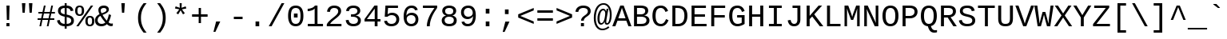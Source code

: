 SplineFontDB: 3.0
FontName: WTerm
FullName: WTerm
FamilyName: WTerm
Weight: Book
Copyright: Digitized data copyright (c) 2010 Google Corporation.  OFL; Reserved name "Cousine"
Version: 1.00
ItalicAngle: 0
UnderlinePosition: -603
UnderlineWidth: 84
Ascent: 1638
Descent: 410
InvalidEm: 0
sfntRevision: 0x0000eb85
LayerCount: 2
Layer: 0 1 "Back" 1
Layer: 1 1 "Fore" 0
XUID: [1021 590 -1373747595 31268]
StyleMap: 0x0040
FSType: 8
OS2Version: 3
OS2_WeightWidthSlopeOnly: 0
OS2_UseTypoMetrics: 0
CreationTime: 1095817380
ModificationTime: 1579790904
PfmFamily: 17
TTFWeight: 400
TTFWidth: 5
LineGap: 0
VLineGap: 0
Panose: 2 7 4 9 2 2 5 2 4 4
OS2TypoAscent: 1255
OS2TypoAOffset: 0
OS2TypoDescent: -386
OS2TypoDOffset: 0
OS2TypoLinegap: 550
OS2WinAscent: 1705
OS2WinAOffset: 0
OS2WinDescent: 615
OS2WinDOffset: 0
HheadAscent: 1705
HheadAOffset: 0
HheadDescent: -615
HheadDOffset: 0
OS2SubXSize: 1434
OS2SubYSize: 1331
OS2SubXOff: 0
OS2SubYOff: 285
OS2SupXSize: 1434
OS2SupYSize: 1331
OS2SupXOff: 0
OS2SupYOff: 865
OS2StrikeYSize: 102
OS2StrikeYPos: 530
OS2CapHeight: 1349
OS2XHeight: 1082
OS2FamilyClass: 2053
OS2Vendor: '1ASC'
OS2CodePages: 6000009f.dfd70000
OS2UnicodeRanges: a00002af.400078fb.00000000.00000000
DEI: 91125
TtTable: prep
NPUSHB
 100
 9
 3
 4
 253
 1
 245
 80
 40
 31
 242
 70
 40
 31
 241
 70
 42
 31
 240
 70
 53
 31
 139
 238
 155
 238
 171
 238
 3
 107
 239
 139
 239
 2
 187
 239
 1
 164
 239
 1
 27
 239
 91
 239
 107
 239
 3
 4
 236
 68
 236
 2
 10
 235
 70
 255
 31
 231
 228
 38
 31
 230
 228
 61
 31
 229
 228
 30
 31
 227
 226
 70
 31
 11
 226
 1
 64
 226
 70
 22
 31
 225
 224
 70
 31
 187
 224
 203
 224
 219
 224
 3
 64
 224
 51
 54
 70
 224
 70
 24
 31
PUSHW_5
 276
 62
 274
 85
 275
NPUSHB
 12
 61
 3
 85
 223
 61
 221
 85
 222
 61
 220
 85
 187
NPUSHW
 9
 278
 1
 84
 278
 100
 278
 2
 -64
 278
PUSHB_4
 12
 22
 70
 32
PUSHW_1
 278
PUSHB_3
 1
 2
 0
PUSHW_5
 278
 16
 278
 2
 277
PUSHB_3
 220
 61
 31
PUSHW_1
 273
NPUSHB
 99
 3
 255
 31
 16
 221
 32
 221
 64
 221
 80
 221
 128
 221
 176
 221
 6
 32
 220
 80
 220
 128
 220
 176
 220
 4
 15
 220
 1
 208
 21
 51
 31
 95
 200
 111
 200
 127
 200
 3
 95
 195
 111
 195
 127
 195
 3
 191
 194
 1
 193
 80
 38
 31
 112
 190
 1
 32
 190
 48
 190
 192
 190
 3
 112
 190
 128
 190
 2
 15
 188
 31
 188
 2
 47
 188
 63
 188
 111
 188
 175
 188
 223
 188
 5
 185
 173
 38
 31
 32
 184
 48
 184
 80
 184
 112
 184
 128
 184
 5
PUSHW_1
 -64
NPUSHB
 28
 184
 19
 41
 70
 16
 183
 1
 32
 183
 80
 183
 128
 183
 176
 183
 4
 128
 181
 176
 181
 2
 15
 179
 63
 179
 239
 179
 3
PUSHW_1
 269
NPUSHB
 43
 170
 72
 31
 128
 176
 144
 176
 2
 176
 176
 192
 176
 208
 176
 3
 47
 175
 63
 175
 2
 160
 173
 176
 173
 2
 192
 173
 208
 173
 2
 47
 172
 63
 172
 2
 159
 171
 1
 192
 170
 208
 170
 2
NPUSHW
 15
 271
 50
 270
 85
 0
 270
 16
 270
 32
 270
 112
 270
 4
 15
 272
NPUSHB
 21
 1
 80
 156
 96
 156
 112
 156
 3
 153
 150
 38
 31
 152
 70
 38
 31
 48
 151
 64
 151
 2
PUSHW_1
 -64
PUSHB_4
 150
 22
 28
 70
PUSHW_1
 -64
NPUSHB
 42
 150
 14
 17
 70
 149
 27
 255
 31
 15
 148
 175
 148
 191
 148
 3
 64
 148
 29
 49
 70
 64
 148
 22
 27
 70
 64
 148
 12
 15
 70
 15
 147
 47
 147
 63
 147
 127
 147
 239
 147
 5
 15
PUSHW_3
 268
 111
 268
NPUSHB
 32
 2
 146
 141
 38
 31
 145
 83
 255
 31
 223
 144
 1
 48
 144
 1
 31
 144
 47
 144
 2
 111
 144
 127
 144
 2
 0
 143
 16
 143
 32
 143
 3
PUSHW_1
 -64
NPUSHB
 32
 143
 24
 28
 70
 32
 142
 48
 142
 2
 79
 141
 95
 141
 111
 141
 3
 48
 140
 1
 15
 140
 31
 140
 47
 140
 3
 64
 140
 16
 19
 70
 16
PUSHW_8
 267
 32
 267
 48
 267
 3
 -64
 267
PUSHB_3
 23
 32
 70
PUSHW_2
 -64
 267
NPUSHB
 80
 16
 20
 70
 139
 130
 38
 31
 137
 74
 60
 31
 136
 135
 61
 31
 135
 132
 60
 31
 134
 74
 255
 31
 159
 133
 1
 16
 132
 32
 132
 48
 132
 3
 48
 131
 1
 127
 130
 1
 64
 130
 9
 12
 70
 115
 80
 38
 31
 111
 70
 53
 31
 110
 70
 53
 31
 26
 1
 24
 85
 25
 51
 24
 85
 7
 51
 3
 85
 6
 3
 255
 31
 96
 80
 38
 31
 95
 80
 38
 31
PUSHW_2
 -32
 263
PUSHB_3
 31
 38
 70
PUSHW_2
 -32
 263
NPUSHB
 31
 19
 28
 70
 94
 90
 72
 31
 92
 70
 49
 31
 91
 90
 72
 31
 90
 70
 49
 31
 19
 50
 18
 85
 5
 1
 3
 85
 4
 50
 3
 85
PUSHW_1
 264
PUSHB_6
 27
 60
 31
 15
 3
 1
PUSHW_2
 281
 280
PUSHB_3
 53
 31
 64
PUSHW_1
 280
PUSHB_3
 23
 40
 70
PUSHW_1
 266
NPUSHB
 37
 80
 38
 31
 82
 80
 27
 31
 239
 81
 255
 81
 2
 64
 81
 53
 56
 70
 64
 81
 37
 40
 70
 207
 80
 1
 223
 76
 1
 76
 70
 29
 31
 75
 70
 72
 31
 80
PUSHW_1
 283
NPUSHB
 90
 1
 74
 70
 38
 31
 73
 70
 53
 31
 72
 70
 53
 31
 71
 70
 53
 31
 175
 70
 1
 223
 70
 239
 70
 2
 128
 70
 1
 22
 50
 21
 85
 17
 1
 15
 85
 16
 50
 15
 85
 2
 1
 0
 85
 1
 0
 1
 31
 31
 15
 63
 15
 95
 15
 127
 15
 4
 15
 15
 47
 15
 79
 15
 111
 15
 143
 15
 223
 15
 255
 15
 7
 63
 15
 127
 15
 239
 15
 3
 111
 0
 1
 79
 0
 1
 160
 22
 1
 5
 1
PUSHW_1
 400
PUSHB_2
 84
 83
CALL
CALL
MPPEM
PUSHW_1
 2047
GT
MPPEM
PUSHB_1
 9
LT
OR
PUSHB_1
 1
GETINFO
PUSHB_1
 37
GTEQ
PUSHB_1
 1
GETINFO
PUSHB_1
 64
LTEQ
AND
PUSHB_1
 6
GETINFO
PUSHB_1
 0
NEQ
AND
OR
IF
PUSHB_2
 1
 1
INSTCTRL
EIF
SCANCTRL
SCANTYPE
SCANTYPE
SVTCA[y-axis]
WS
SCVTCI
MPPEM
PUSHB_1
 50
GTEQ
IF
PUSHB_1
 96
SCVTCI
EIF
MPPEM
PUSHB_1
 100
GTEQ
IF
PUSHB_1
 64
SCVTCI
EIF
MPPEM
PUSHB_1
 128
GTEQ
IF
PUSHB_1
 16
SCVTCI
PUSHB_2
 22
 0
WS
EIF
DELTAC1
DELTAC2
DELTAC1
DELTAC2
DELTAC3
CALL
CALL
CALL
CALL
CALL
SVTCA[x-axis]
DELTAC1
DELTAC2
DELTAC3
CALL
CALL
CALL
CALL
DELTAC1
SVTCA[y-axis]
CALL
CALL
DELTAC2
DELTAC2
CALL
CALL
DELTAC1
CALL
CALL
CALL
CALL
DELTAC1
CALL
CALL
CALL
CALL
SVTCA[x-axis]
CALL
CALL
CALL
SVTCA[y-axis]
CALL
CALL
CALL
CALL
CALL
CALL
CALL
CALL
CALL
SVTCA[x-axis]
CALL
CALL
SVTCA[y-axis]
CALL
SVTCA[x-axis]
CALL
DELTAC1
DELTAC2
DELTAC2
DELTAC1
CALL
CALL
CALL
CALL
CALL
CALL
CALL
DELTAC1
SVTCA[y-axis]
CALL
DELTAC1
DELTAC2
DELTAC2
DELTAC2
CALL
DELTAC3
DELTAC1
DELTAC2
DELTAC2
DELTAC2
CALL
CALL
DELTAC1
DELTAC1
CALL
CALL
CALL
DELTAC1
CALL
SVTCA[x-axis]
CALL
CALL
DELTAC1
CALL
CALL
SVTCA[y-axis]
DELTAC1
DELTAC2
DELTAC1
CALL
SVTCA[x-axis]
DELTAC1
DELTAC1
DELTAC2
SVTCA[y-axis]
DELTAC1
DELTAC2
DELTAC2
DELTAC1
DELTAC2
CALL
DELTAC1
SVTCA[x-axis]
DELTAC1
SVTCA[y-axis]
DELTAC1
DELTAC2
CALL
DELTAC1
CALL
DELTAC1
DELTAC2
SVTCA[x-axis]
DELTAC1
DELTAC2
DELTAC3
SVTCA[y-axis]
CALL
DELTAC1
SVTCA[x-axis]
DELTAC2
SVTCA[y-axis]
DELTAC2
CALL
DELTAC1
DELTAC1
DELTAC1
CALL
CALL
DELTAC1
SDS
DELTAC1
CALL
DELTAC2
DELTAC2
CALL
CALL
CALL
CALL
SVTCA[x-axis]
CALL
CALL
DELTAC2
CALL
CALL
SDB
DELTAC1
CALL
SVTCA[y-axis]
CALL
CALL
CALL
SVTCA[x-axis]
CALL
SDB
DELTAC1
SVTCA[y-axis]
DELTAC1
DELTAC1
DELTAC1
DELTAC2
DELTAC1
SVTCA[x-axis]
CALL
CALL
CALL
SVTCA[y-axis]
CALL
DELTAC1
RTG
SDS
SDB
EndTTInstrs
TtTable: fpgm
NPUSHB
 69
 89
 88
 85
 84
 83
 82
 81
 80
 79
 78
 77
 76
 75
 74
 73
 72
 71
 70
 69
 68
 67
 66
 65
 64
 63
 62
 61
 60
 59
 58
 57
 56
 55
 54
 53
 49
 48
 47
 46
 45
 44
 40
 39
 38
 37
 36
 35
 34
 33
 31
 24
 20
 17
 16
 15
 14
 13
 11
 10
 9
 8
 7
 6
 5
 4
 3
 2
 1
 0
FDEF
RCVT
SWAP
GC[cur]
ADD
DUP
PUSHB_1
 38
ADD
PUSHB_1
 4
MINDEX
SWAP
SCFS
SCFS
ENDF
FDEF
RCVT
SWAP
GC[cur]
SWAP
SUB
DUP
PUSHB_1
 38
SUB
PUSHB_1
 4
MINDEX
SWAP
SCFS
SCFS
ENDF
FDEF
RCVT
SWAP
GC[cur]
ADD
PUSHB_1
 32
SUB
DUP
PUSHB_1
 70
ADD
PUSHB_1
 4
MINDEX
SWAP
SCFS
SCFS
ENDF
FDEF
RCVT
SWAP
GC[cur]
SWAP
SUB
PUSHB_1
 32
ADD
DUP
PUSHB_1
 38
SUB
PUSHB_1
 32
SUB
PUSHB_1
 4
MINDEX
SWAP
SCFS
SCFS
ENDF
FDEF
RCVT
SWAP
GC[cur]
ADD
PUSHB_1
 64
SUB
DUP
PUSHB_1
 102
ADD
PUSHB_1
 4
MINDEX
SWAP
SCFS
SCFS
ENDF
FDEF
RCVT
SWAP
GC[cur]
SWAP
SUB
PUSHB_1
 64
ADD
DUP
PUSHB_1
 38
SUB
PUSHB_1
 64
SUB
PUSHB_1
 4
MINDEX
SWAP
SCFS
SCFS
ENDF
FDEF
SVTCA[x-axis]
SRP0
DUP
ALIGNRP
SVTCA[y-axis]
ALIGNRP
ENDF
FDEF
DUP
RCVT
SWAP
DUP
PUSHB_1
 205
WCVTP
SWAP
DUP
PUSHW_1
 346
LTEQ
IF
SWAP
DUP
PUSHB_1
 141
WCVTP
SWAP
EIF
DUP
PUSHB_1
 237
LTEQ
IF
SWAP
DUP
PUSHB_1
 77
WCVTP
SWAP
EIF
DUP
PUSHB_1
 4
MINDEX
LTEQ
IF
SWAP
DUP
PUSHB_1
 13
WCVTP
SWAP
EIF
POP
POP
ENDF
FDEF
DUP
DUP
RCVT
RTG
ROUND[Grey]
WCVTP
DUP
PUSHB_1
 1
ADD
DUP
RCVT
PUSHB_1
 70
SROUND
ROUND[Grey]
ROLL
RCVT
ADD
WCVTP
ENDF
FDEF
SVTCA[x-axis]
PUSHB_2
 11
 10
RS
SWAP
RS
NEG
SPVFS
ENDF
FDEF
SVTCA[y-axis]
PUSHB_2
 10
 11
RS
SWAP
RS
SFVFS
ENDF
FDEF
SVTCA[y-axis]
PUSHB_1
 40
SWAP
WCVTF
PUSHB_2
 1
 40
MIAP[no-rnd]
SVTCA[x-axis]
PUSHB_1
 40
SWAP
WCVTF
PUSHB_2
 2
 40
RCVT
MSIRP[no-rp0]
PUSHB_2
 2
 0
SFVTL[parallel]
GFV
ENDF
FDEF
DUP
RCVT
PUSHB_1
 3
CINDEX
RCVT
SUB
ABS
PUSHB_1
 80
LTEQ
IF
RCVT
WCVTP
ELSE
POP
POP
EIF
ENDF
FDEF
MD[grid]
PUSHB_1
 14
SWAP
WCVTP
ENDF
FDEF
DUP
RCVT
PUSHB_1
 0
RS
ADD
WCVTP
ENDF
FDEF
SVTCA[x-axis]
PUSHB_1
 6
RS
PUSHB_1
 7
RS
NEG
SPVFS
ENDF
FDEF
DUP
ROUND[Black]
PUSHB_1
 64
SUB
PUSHB_1
 0
MAX
DUP
PUSHB_2
 44
 192
ROLL
MIN
PUSHW_1
 4096
DIV
ADD
CALL
GPV
ABS
SWAP
ABS
SUB
NOT
IF
PUSHB_1
 3
SUB
EIF
ENDF
FDEF
ROLL
SPVTCA[x-axis]
RCVT
ROLL
ROLL
SDPVTL[orthog]
PUSHB_1
 17
CALL
PUSHB_1
 41
SWAP
WCVTP
PUSHB_1
 41
ROFF
MIRP[rnd,grey]
RTG
ENDF
FDEF
RCVT
NEG
PUSHB_1
 44
SWAP
WCVTP
RCVT
PUSHB_1
 43
SWAP
WCVTP
ENDF
FDEF
MPPEM
GT
IF
RCVT
WCVTP
ELSE
POP
POP
EIF
ENDF
FDEF
MPPEM
LTEQ
IF
RCVT
WCVTP
ELSE
POP
POP
EIF
ENDF
FDEF
SVTCA[x-axis]
PUSHB_1
 5
CINDEX
SRP0
SWAP
DUP
ROLL
MIRP[rp0,rnd,black]
SVTCA[y-axis]
PUSHB_1
 1
ADD
SWAP
MIRP[min,rnd,black]
MIRP[min,rnd,grey]
ENDF
FDEF
SVTCA[x-axis]
PUSHB_1
 5
CINDEX
SRP0
SWAP
DUP
ROLL
MIRP[rp0,rnd,black]
SVTCA[y-axis]
PUSHB_1
 1
SUB
SWAP
MIRP[min,rnd,black]
MIRP[min,rnd,grey]
ENDF
FDEF
SVTCA[x-axis]
PUSHB_1
 6
CINDEX
SRP0
MIRP[rp0,rnd,black]
SVTCA[y-axis]
MIRP[min,rnd,black]
MIRP[min,rnd,grey]
ENDF
FDEF
GC[cur]
SWAP
GC[cur]
ADD
ROLL
ROLL
GC[cur]
SWAP
DUP
GC[cur]
ROLL
ADD
ROLL
SUB
PUSHW_1
 -128
DIV
SWAP
DUP
SRP0
SWAP
ROLL
PUSHB_2
 12
 12
ROLL
WCVTF
RCVT
ADD
DUP
PUSHB_1
 0
LT
IF
PUSHB_1
 1
SUB
PUSHW_1
 -70
MAX
ELSE
PUSHB_1
 70
MIN
EIF
PUSHB_1
 16
ADD
ROUND[Grey]
SVTCA[x-axis]
MSIRP[no-rp0]
ENDF
FDEF
DUP
RCVT
PUSHB_1
 3
CINDEX
GC[cur]
GT
MPPEM
PUSHB_1
 19
LTEQ
OR
IF
PUSHB_1
 2
CINDEX
GC[cur]
DUP
ROUND[Grey]
SUB
PUSHB_1
 3
CINDEX
PUSHB_1
 3
CINDEX
MIAP[rnd]
SWAP
POP
SHPIX
ELSE
POP
SRP1
EIF
ENDF
FDEF
DUP
RCVT
PUSHB_1
 3
CINDEX
GC[cur]
LT
IF
PUSHB_1
 2
CINDEX
GC[cur]
DUP
ROUND[Grey]
SUB
PUSHB_1
 3
CINDEX
PUSHB_1
 3
CINDEX
MIAP[rnd]
SWAP
POP
SHPIX
ELSE
POP
SRP1
EIF
ENDF
FDEF
SVTCA[y-axis]
PUSHB_1
 7
RS
PUSHB_1
 6
RS
SFVFS
ENDF
FDEF
POP
POP
GPV
ABS
SWAP
ABS
MAX
PUSHW_1
 16384
DIV
ENDF
FDEF
POP
PUSHB_1
 128
LTEQ
IF
GPV
ABS
SWAP
ABS
MAX
PUSHW_1
 8192
DIV
ELSE
PUSHB_3
 0
 64
 47
CALL
EIF
PUSHB_1
 2
ADD
ENDF
FDEF
POP
PUSHB_1
 192
LTEQ
IF
GPV
ABS
SWAP
ABS
MAX
PUSHW_1
 5461
DIV
ELSE
PUSHB_3
 0
 128
 47
CALL
EIF
PUSHB_1
 2
ADD
ENDF
FDEF
GPV
ABS
SWAP
ABS
MAX
PUSHW_1
 16384
DIV
ADD
SWAP
POP
ENDF
FDEF
MPPEM
GTEQ
IF
ROLL
PUSHB_1
 4
CINDEX
MD[grid]
ABS
SWAP
RCVT
ROUND[Black]
PUSHB_1
 64
MAX
SUB
PUSHB_1
 128
DIV
PUSHB_1
 32
SUB
ROUND[White]
PUSHB_1
 14
SWAP
WCVTP
SWAP
SRP0
PUSHB_1
 14
MIRP[rp0,rnd,white]
ELSE
POP
SWAP
ROLL
SRP2
SRP1
DUP
IP
MDAP[rnd]
EIF
ENDF
FDEF
MPPEM
GTEQ
IF
DUP
PUSHB_1
 3
CINDEX
MD[grid]
ABS
ROUND[Black]
DUP
PUSHB_1
 5
MINDEX
PUSHB_1
 6
CINDEX
MD[grid]
ABS
SWAP
SUB
PUSHB_1
 128
DIV
PUSHB_1
 32
SUB
ROUND[White]
PUSHB_1
 14
SWAP
WCVTP
PUSHB_1
 4
MINDEX
SRP0
PUSHB_1
 14
MIRP[rp0,rnd,white]
ROLL
SRP0
PUSHB_1
 14
SWAP
WCVTP
PUSHB_1
 14
MIRP[rp0,rnd,white]
PUSHB_1
 14
SWAP
WCVTP
PUSHB_1
 14
MIRP[min,rnd,black]
ELSE
ROLL
PUSHB_1
 4
MINDEX
SRP1
SRP2
DUP
IP
SWAP
DUP
IP
MDAP[rnd]
MDAP[rnd]
EIF
ENDF
FDEF
RCVT
SWAP
RCVT
ADD
SWAP
RCVT
ADD
SWAP
RCVT
ADD
SWAP
SROUND
ROUND[Grey]
RTG
PUSHB_1
 128
DIV
DUP
ENDF
FDEF
PUSHB_1
 72
CALL
ENDF
FDEF
DUP
RCVT
PUSHB_1
 0
EQ
IF
PUSHB_1
 64
WCVTP
DUP
RCVT
PUSHB_1
 64
SUB
WCVTP
ELSE
POP
POP
EIF
ENDF
FDEF
RCVT
PUSHB_2
 48
 47
RCVT
SWAP
RCVT
SUB
ADD
PUSHB_1
 1
ADD
ROUND[Black]
WCVTP
ENDF
FDEF
MPPEM
LTEQ
IF
PUSHB_1
 47
SWAP
WCVTF
PUSHB_1
 20
SWAP
WS
ELSE
POP
POP
EIF
ENDF
FDEF
MPPEM
LTEQ
IF
DUP
PUSHB_1
 3
CINDEX
RCVT
ROUND[Black]
GTEQ
IF
WCVTP
ELSE
POP
POP
EIF
ELSE
POP
POP
EIF
ENDF
FDEF
RCVT
PUSHB_1
 20
RS
PUSHB_1
 0
ADD
MUL
PUSHB_1
 1
ADD
ROUND[Black]
WCVTP
ENDF
FDEF
PUSHB_1
 47
RCVT
WCVTP
ENDF
FDEF
RCVT
SWAP
DUP
RCVT
ROLL
ADD
WCVTP
ENDF
FDEF
RCVT
SWAP
RCVT
ADD
WCVTP
ENDF
FDEF
MPPEM
SWAP
LTEQ
IF
PUSHW_2
 51
 -32
PUSHB_2
 52
 32
ELSE
PUSHB_4
 51
 0
 52
 0
EIF
WCVTP
WCVTP
ENDF
FDEF
PUSHB_1
 22
RS
IF
PUSHB_1
 3
MINDEX
RCVT
ROLL
IF
ABS
FLOOR
PUSHB_1
 31
ADD
ELSE
ABS
PUSHB_1
 32
ADD
FLOOR
DUP
IF
ELSE
POP
PUSHB_1
 64
EIF
PUSHB_1
 1
SUB
EIF
SWAP
IF
NEG
EIF
PUSHB_1
 41
SWAP
WCVTP
SWAP
SRP0
PUSHB_1
 41
MIRP[grey]
ELSE
POP
POP
POP
POP
POP
EIF
ENDF
FDEF
PUSHB_1
 2
RS
EQ
IF
MPPEM
GTEQ
SWAP
MPPEM
LTEQ
AND
IF
SHPIX
ELSE
POP
POP
EIF
ELSE
POP
POP
POP
POP
EIF
ENDF
FDEF
PUSHB_1
 22
RS
IF
PUSHB_1
 4
CINDEX
RCVT
ABS
PUSHB_1
 32
ADD
FLOOR
DUP
IF
ELSE
POP
PUSHB_1
 64
EIF
PUSHB_1
 1
SUB
SWAP
IF
ELSE
NEG
EIF
PUSHB_1
 41
SWAP
WCVTP
PUSHB_1
 5
CINDEX
PUSHB_1
 8
CINDEX
SFVTL[parallel]
DUP
IF
SPVTCA[y-axis]
ELSE
SPVTCA[x-axis]
EIF
PUSHB_1
 4
CINDEX
SRP0
PUSHB_1
 5
CINDEX
DUP
GC[cur]
PUSHB_1
 4
CINDEX
SWAP
WS
ALIGNRP
PUSHB_1
 4
CINDEX
PUSHB_1
 7
CINDEX
SFVTL[parallel]
PUSHB_1
 7
CINDEX
SRP0
PUSHB_1
 6
CINDEX
DUP
GC[cur]
PUSHB_1
 4
CINDEX
PUSHB_1
 1
ADD
SWAP
WS
ALIGNRP
DUP
IF
SVTCA[x-axis]
ELSE
SVTCA[y-axis]
EIF
PUSHB_1
 4
CINDEX
SRP0
PUSHB_1
 5
CINDEX
PUSHB_1
 41
MIRP[grey]
PUSHB_1
 41
DUP
RCVT
NEG
WCVTP
PUSHB_1
 7
CINDEX
SRP0
PUSHB_1
 6
CINDEX
PUSHB_1
 41
MIRP[grey]
PUSHB_1
 5
CINDEX
PUSHB_1
 8
CINDEX
SFVTL[parallel]
DUP
IF
SPVTCA[y-axis]
ELSE
SPVTCA[x-axis]
EIF
PUSHB_1
 5
CINDEX
PUSHB_1
 3
CINDEX
RS
SCFS
PUSHB_1
 4
CINDEX
PUSHB_1
 7
CINDEX
SFVTL[parallel]
PUSHB_1
 6
CINDEX
PUSHB_1
 3
CINDEX
PUSHB_1
 1
ADD
RS
SCFS
ELSE
POP
EIF
POP
POP
POP
POP
POP
POP
POP
ENDF
FDEF
SPVTCA[y-axis]
PUSHB_1
 4
CINDEX
DUP
DUP
GC[cur]
PUSHB_1
 4
CINDEX
SWAP
WS
PUSHB_1
 5
CINDEX
SFVTL[parallel]
PUSHB_1
 3
CINDEX
RCVT
SCFS
POP
POP
POP
POP
ENDF
FDEF
SPVTCA[y-axis]
PUSHB_1
 3
CINDEX
DUP
PUSHB_1
 4
CINDEX
SFVTL[parallel]
PUSHB_1
 2
CINDEX
RS
SCFS
POP
POP
POP
ENDF
FDEF
RCVT
SWAP
DUP
RCVT
RTG
DUP
PUSHB_1
 0
LT
DUP
IF
SWAP
NEG
SWAP
EIF
SWAP
ROUND[Grey]
DUP
PUSHB_1
 64
LT
IF
POP
PUSHB_1
 64
EIF
SWAP
IF
NEG
EIF
ROLL
ADD
WCVTP
ENDF
FDEF
MPPEM
GTEQ
SWAP
MPPEM
LTEQ
AND
IF
DUP
RCVT
ROLL
ADD
WCVTP
ELSE
POP
POP
EIF
ENDF
FDEF
MPPEM
EQ
IF
DUP
RCVT
ROLL
ADD
WCVTP
ELSE
POP
POP
EIF
ENDF
FDEF
MPPEM
GTEQ
SWAP
MPPEM
LTEQ
AND
IF
SHPIX
ELSE
POP
POP
EIF
ENDF
FDEF
PUSHB_1
 0
POP
MPPEM
EQ
IF
SHPIX
ELSE
POP
POP
EIF
ENDF
FDEF
PUSHB_1
 2
RS
EQ
IF
PUSHB_1
 70
CALL
ELSE
POP
POP
POP
POP
EIF
ENDF
FDEF
PUSHB_1
 2
RS
EQ
IF
PUSHB_1
 71
CALL
ELSE
POP
POP
POP
EIF
ENDF
FDEF
PUSHB_1
 2
RS
EQ
IF
PUSHB_1
 72
CALL
ELSE
POP
POP
POP
POP
EIF
ENDF
FDEF
PUSHB_1
 2
RS
EQ
IF
PUSHB_1
 73
CALL
ELSE
POP
POP
POP
EIF
ENDF
FDEF
DUP
ROLL
SFVTL[parallel]
SWAP
MPPEM
GTEQ
ROLL
MPPEM
LTEQ
AND
IF
SWAP
SHPIX
ELSE
POP
POP
EIF
ENDF
FDEF
SVTCA[y-axis]
PUSHB_1
 2
CINDEX
MD[grid]
PUSHB_1
 0
GTEQ
IF
DUP
PUSHB_1
 64
SHPIX
SRP1
ELSE
POP
EIF
ENDF
FDEF
SVTCA[x-axis]
GC[cur]
SWAP
GC[cur]
ADD
SWAP
GC[cur]
SUB
SWAP
DUP
SRP0
DUP
GC[cur]
ROLL
SUB
PUSHW_1
 -128
DIV
ROLL
PUSHB_2
 64
 64
ROLL
WCVTF
RCVT
ADD
ROUND[Grey]
MSIRP[no-rp0]
ENDF
FDEF
DUP
ROLL
SWAP
MD[grid]
ABS
ROLL
SWAP
GTEQ
IF
ALIGNRP
ELSE
POP
EIF
ENDF
FDEF
MPPEM
GT
IF
RDTG
ELSE
ROFF
EIF
ENDF
FDEF
PUSHB_1
 18
SVTCA[y-axis]
MPPEM
SVTCA[x-axis]
MPPEM
EQ
WS
ENDF
FDEF
PUSHB_2
 2
 0
WS
PUSHB_2
 35
 1
GETINFO
LTEQ
PUSHB_2
 64
 1
GETINFO
GTEQ
AND
IF
PUSHW_2
 4096
 32
GETINFO
EQ
IF
PUSHB_3
 2
 1
 2
RS
ADD
WS
EIF
PUSHB_2
 36
 1
GETINFO
LTEQ
IF
PUSHW_2
 8192
 64
GETINFO
EQ
IF
PUSHB_3
 2
 2
 2
RS
ADD
WS
PUSHB_2
 36
 1
GETINFO
EQ
IF
PUSHB_3
 2
 32
 2
RS
ADD
WS
SVTCA[y-axis]
MPPEM
SVTCA[x-axis]
MPPEM
GT
IF
PUSHB_3
 2
 8
 2
RS
ADD
WS
EIF
ELSE
PUSHW_2
 16384
 128
GETINFO
EQ
IF
PUSHB_3
 2
 4
 2
RS
ADD
WS
EIF
PUSHW_2
 16384
 128
MUL
PUSHW_1
 256
GETINFO
EQ
IF
PUSHB_3
 2
 8
 2
RS
ADD
WS
EIF
PUSHW_2
 16384
 256
MUL
PUSHW_1
 512
GETINFO
EQ
IF
PUSHB_3
 2
 16
 2
RS
ADD
WS
EIF
PUSHW_2
 16384
 512
MUL
PUSHW_1
 1024
GETINFO
EQ
IF
PUSHB_3
 2
 64
 2
RS
ADD
WS
EIF
EIF
EIF
EIF
EIF
ENDF
FDEF
RCVT
RTG
ROUND[Grey]
SWAP
MPPEM
LTEQ
IF
SWAP
DUP
RCVT
DUP
ABS
PUSHB_1
 64
LT
IF
RUTG
EIF
ROUND[Grey]
ROLL
ADD
EIF
WCVTP
ENDF
FDEF
PUSHB_1
 0
SZPS
PUSHB_1
 2
CINDEX
PUSHB_1
 2
CINDEX
SVTCA[x-axis]
PUSHB_1
 1
SWAP
MIAP[no-rnd]
SVTCA[y-axis]
PUSHB_1
 2
SWAP
MIAP[no-rnd]
PUSHB_2
 1
 2
SPVTL[parallel]
GPV
PUSHB_1
 10
SWAP
NEG
WS
PUSHB_1
 11
SWAP
WS
SVTCA[x-axis]
PUSHB_1
 1
SWAP
MIAP[rnd]
SVTCA[y-axis]
PUSHB_1
 2
SWAP
MIAP[rnd]
PUSHB_2
 1
 2
SPVTL[parallel]
GPV
PUSHB_1
 6
SWAP
NEG
WS
PUSHB_1
 7
SWAP
WS
PUSHB_1
 1
SZPS
SVTCA[x-axis]
ENDF
FDEF
ROFF
ROLL
SRP0
RCVT
SWAP
MIRP[rp0,rnd,black]
RTG
ENDF
EndTTInstrs
ShortTable: cvt  286
  1484
  1484
  125
  1349
  21
  96
  1349
  21
  0
  0
  0
  0
  0
  0
  0
  1082
  20
  119
  0
  -20
  0
  0
  -20
  0
  0
  -20
  0
  -425
  0
  0
  0
  0
  0
  0
  0
  0
  0
  0
  0
  0
  0
  0
  0
  0
  0
  0
  0
  0
  0
  0
  0
  0
  0
  0
  0
  0
  0
  0
  0
  0
  0
  0
  0
  0
  0
  0
  0
  2048
  0
  0
  180
  189
  170
  160
  200
  180
  133
  0
  0
  0
  136
  126
  165
  192
  0
  0
  0
  0
  0
  0
  191
  201
  171
  140
  188
  155
  141
  0
  0
  0
  0
  0
  0
  0
  0
  0
  0
  0
  0
  0
  185
  180
  124
  0
  0
  148
  95
  0
  0
  0
  0
  0
  0
  0
  0
  0
  0
  0
  0
  0
  424
  111
  120
  164
  200
  131
  141
  187
  94
  394
  259
  96
  116
  129
  184
  192
  80
  1201
  1219
  -436
  235
  434
  195
  265
  123
  299
  662
  201
  150
  0
  0
  0
  0
  0
  0
  0
  0
  0
  0
  0
  146
  168
  107
  146
  183
  107
  155
  0
  0
  754
  146
  574
  110
  677
  837
  137
  160
  96
  588
  0
  195
  0
  334
  164
  347
  94
  128
  105
  111
  0
  94
  104
  0
  0
  0
  0
  0
  0
  38
  842
  135
  123
  0
  117
  104
  0
  0
  0
  0
  0
  1410
  563
  11
  -12
  131
  137
  143
  150
  105
  113
  91
  82
  0
  0
  0
  178
  515
  0
  141
  799
  187
  174
  181
  0
  0
  139
  0
  0
  0
  0
  1705
  880
  700
  520
  -615
  145
  145
  77
  77
  100
  100
  385
  159
  168
  -408
  -356
  155
  325
  325
  144
  -266
  23
  122
  1349
  589
  12
  -18
  1432
  651
  110
  76
  98
  70
  232
  68
  1297
EndShort
ShortTable: maxp 16
  1
  0
  220
  121
  5
  106
  4
  2
  16
  47
  90
  0
  813
  338
  3
  1
EndShort
LangName: 1033 "" "" "Regular" "FontForge 2.0 : WTerm : 8-3-2013" "" "Version 1.00" "" "Cousine is a trademark of Google and may be registered in certain jurisdictions." "Ascender Corporation" "Steve Matteson" "Cousine was designed by Steve Matteson as an innovative, refreshing sans serif design that is metrically compatible with Courier New+ISIA. Cousine offers improved on-screen readability characteristics and the pan-European WGL character set and solves the needs of developers looking for width-compatible fonts to address document portability across platforms." "http://www.ascendercorp.com/" "http://www.ascendercorp.com/typedesigners.html" "Copyright (c) 2013, Sam Trenholme (<URL|email>),+AAoA-with Reserved Font Name Cousine.+AAoACgAA-This Font Software is licensed under the SIL Open Font License, Version 1.1.+AAoA-This license is copied below, and is also available with a FAQ at:+AAoA-http://scripts.sil.org/OFL+AAoACgAK------------------------------------------------------------+AAoA-SIL OPEN FONT LICENSE Version 1.1 - 26 February 2007+AAoA------------------------------------------------------------+AAoACgAA-PREAMBLE+AAoA-The goals of the Open Font License (OFL) are to stimulate worldwide+AAoA-development of collaborative font projects, to support the font creation+AAoA-efforts of academic and linguistic communities, and to provide a free and+AAoA-open framework in which fonts may be shared and improved in partnership+AAoA-with others.+AAoACgAA-The OFL allows the licensed fonts to be used, studied, modified and+AAoA-redistributed freely as long as they are not sold by themselves. The+AAoA-fonts, including any derivative works, can be bundled, embedded, +AAoA-redistributed and/or sold with any software provided that any reserved+AAoA-names are not used by derivative works. The fonts and derivatives,+AAoA-however, cannot be released under any other type of license. The+AAoA-requirement for fonts to remain under this license does not apply+AAoA-to any document created using the fonts or their derivatives.+AAoACgAA-DEFINITIONS+AAoAIgAA-Font Software+ACIA refers to the set of files released by the Copyright+AAoA-Holder(s) under this license and clearly marked as such. This may+AAoA-include source files, build scripts and documentation.+AAoACgAi-Reserved Font Name+ACIA refers to any names specified as such after the+AAoA-copyright statement(s).+AAoACgAi-Original Version+ACIA refers to the collection of Font Software components as+AAoA-distributed by the Copyright Holder(s).+AAoACgAi-Modified Version+ACIA refers to any derivative made by adding to, deleting,+AAoA-or substituting -- in part or in whole -- any of the components of the+AAoA-Original Version, by changing formats or by porting the Font Software to a+AAoA-new environment.+AAoACgAi-Author+ACIA refers to any designer, engineer, programmer, technical+AAoA-writer or other person who contributed to the Font Software.+AAoACgAA-PERMISSION & CONDITIONS+AAoA-Permission is hereby granted, free of charge, to any person obtaining+AAoA-a copy of the Font Software, to use, study, copy, merge, embed, modify,+AAoA-redistribute, and sell modified and unmodified copies of the Font+AAoA-Software, subject to the following conditions:+AAoACgAA-1) Neither the Font Software nor any of its individual components,+AAoA-in Original or Modified Versions, may be sold by itself.+AAoACgAA-2) Original or Modified Versions of the Font Software may be bundled,+AAoA-redistributed and/or sold with any software, provided that each copy+AAoA-contains the above copyright notice and this license. These can be+AAoA-included either as stand-alone text files, human-readable headers or+AAoA-in the appropriate machine-readable metadata fields within text or+AAoA-binary files as long as those fields can be easily viewed by the user.+AAoACgAA-3) No Modified Version of the Font Software may use the Reserved Font+AAoA-Name(s) unless explicit written permission is granted by the corresponding+AAoA-Copyright Holder. This restriction only applies to the primary font name as+AAoA-presented to the users.+AAoACgAA-4) The name(s) of the Copyright Holder(s) or the Author(s) of the Font+AAoA-Software shall not be used to promote, endorse or advertise any+AAoA-Modified Version, except to acknowledge the contribution(s) of the+AAoA-Copyright Holder(s) and the Author(s) or with their explicit written+AAoA-permission.+AAoACgAA-5) The Font Software, modified or unmodified, in part or in whole,+AAoA-must be distributed entirely under this license, and must not be+AAoA-distributed under any other license. The requirement for fonts to+AAoA-remain under this license does not apply to any document created+AAoA-using the Font Software.+AAoACgAA-TERMINATION+AAoA-This license becomes null and void if any of the above conditions are+AAoA-not met.+AAoACgAA-DISCLAIMER+AAoA-THE FONT SOFTWARE IS PROVIDED +ACIA-AS IS+ACIA, WITHOUT WARRANTY OF ANY KIND,+AAoA-EXPRESS OR IMPLIED, INCLUDING BUT NOT LIMITED TO ANY WARRANTIES OF+AAoA-MERCHANTABILITY, FITNESS FOR A PARTICULAR PURPOSE AND NONINFRINGEMENT+AAoA-OF COPYRIGHT, PATENT, TRADEMARK, OR OTHER RIGHT. IN NO EVENT SHALL THE+AAoA-COPYRIGHT HOLDER BE LIABLE FOR ANY CLAIM, DAMAGES OR OTHER LIABILITY,+AAoA-INCLUDING ANY GENERAL, SPECIAL, INDIRECT, INCIDENTAL, OR CONSEQUENTIAL+AAoA-DAMAGES, WHETHER IN AN ACTION OF CONTRACT, TORT OR OTHERWISE, ARISING+AAoA-FROM, OUT OF THE USE OR INABILITY TO USE THE FONT SOFTWARE OR FROM+AAoA-OTHER DEALINGS IN THE FONT SOFTWARE." "http://scripts.sil.org/OFL"
GaspTable: 3 8 2 17 1 65535 3 0
Encoding: UnicodeBmp
Compacted: 1
UnicodeInterp: none
NameList: AGL For New Fonts
DisplaySize: -24
AntiAlias: 1
FitToEm: 0
WinInfo: 0 50 13
BeginChars: 65543 219

StartChar: .notdef
Encoding: 65536 -1 0
Width: 1229
Flags: W
TtInstrs:
PUSHB_2
 1
 0
MDAP[rnd]
ALIGNRP
PUSHB_3
 7
 4
 28
MIRP[min,rnd,black]
SHP[rp2]
PUSHB_2
 6
 5
MDRP[rp0,min,rnd,grey]
ALIGNRP
PUSHB_3
 3
 2
 28
MIRP[min,rnd,black]
SHP[rp2]
SVTCA[y-axis]
PUSHB_2
 3
 0
MDAP[rnd]
ALIGNRP
PUSHB_3
 5
 4
 28
MIRP[min,rnd,black]
SHP[rp2]
PUSHB_3
 7
 6
 29
MIRP[rp0,min,rnd,grey]
ALIGNRP
PUSHB_3
 1
 2
 28
MIRP[min,rnd,black]
SHP[rp2]
EndTTInstrs
LayerCount: 2
Fore
SplineSet
68 0 m 1,0,-1
 68 1365 l 1,1,-1
 612 1365 l 1,2,-1
 612 0 l 1,3,-1
 68 0 l 1,0,-1
136 68 m 1,4,-1
 544 68 l 1,5,-1
 544 1297 l 1,6,-1
 136 1297 l 1,7,-1
 136 68 l 1,4,-1
EndSplineSet
EndChar

StartChar: nonmarkingreturn
Encoding: 65538 -1 1
Width: 1229
GlyphClass: 2
Flags: W
LayerCount: 2
EndChar

StartChar: space
Encoding: 32 32 2
AltUni2: 0000a0.ffffffff.0
Width: 1229
GlyphClass: 2
Flags: W
LayerCount: 2
EndChar

StartChar: exclam
Encoding: 33 33 3
Width: 1229
GlyphClass: 2
Flags: W
TtInstrs:
NPUSHB
 21
 3
 7
 152
 2
 0
 4
 16
 4
 2
 4
 4
 8
 9
 1
 1
 2
 5
 157
 4
 2
 3
SVTCA[y-axis]
MIAP[rnd]
MDAP[rnd]
MIRP[min,rnd,black]
SRP1
IP
MDAP[rnd]
SRP1
SRP2
SVTCA[x-axis]
IP
MDAP[rnd]
DELTAP1
SHP[rp1]
MIRP[min,rnd,black]
SHP[rp2]
IUP[x]
IUP[y]
EndTTInstrs
LayerCount: 2
Fore
SplineSet
689 397 m 1,0,-1
 541 397 l 1,1,-1
 517 1348 l 1,2,-1
 713 1348 l 1,3,-1
 689 397 l 1,0,-1
515 0 m 1,4,-1
 515 201 l 1,5,-1
 709 201 l 1,6,-1
 709 0 l 1,7,-1
 515 0 l 1,4,-1
EndSplineSet
EndChar

StartChar: quotedbl
Encoding: 34 34 4
Width: 1229
GlyphClass: 2
Flags: W
TtInstrs:
NPUSHB
 20
 3
 150
 2
 2
 9
 7
 150
 47
 6
 1
 0
 6
 1
 6
 5
 0
 0
 6
 2
 0
SVTCA[y-axis]
MIAP[rnd]
SHP[rp1]
SHP[rp1]
MDAP[rnd]
SHP[rp2]
SVTCA[x-axis]
MDAP[rnd]
DELTAP1
DELTAP1
MIRP[min,rnd,black]
SRP2
IP
MDAP[rnd]
MIRP[min,rnd,black]
IUP[x]
IUP[y]
EndTTInstrs
LayerCount: 2
Fore
SplineSet
908 845 m 1,0,-1
 766 845 l 1,1,-1
 726 1484 l 1,2,-1
 950 1484 l 1,3,-1
 908 845 l 1,0,-1
459 845 m 1,4,-1
 318 845 l 1,5,-1
 277 1484 l 1,6,-1
 501 1484 l 1,7,-1
 459 845 l 1,4,-1
EndSplineSet
EndChar

StartChar: numbersign
Encoding: 35 35 5
Width: 1229
GlyphClass: 2
Flags: W
TtInstrs:
PUSHW_2
 4
 -16
NPUSHB
 153
 13
 17
 72
 6
 29
 22
 29
 38
 29
 3
 6
 1
 22
 1
 38
 1
 3
 18
 15
 14
 11
 4
 10
 19
 8
 29
 28
 21
 4
 20
 9
 4
 1
 0
 25
 4
 24
 5
 22
 31
 30
 7
 4
 6
 23
 19
 172
 20
 5
 172
 6
 23
 172
 24
 26
 47
 3
 63
 3
 2
 3
 26
 3
 24
 48
 6
 64
 6
 80
 6
 3
 16
 24
 32
 24
 2
 224
 24
 240
 24
 2
 20
 6
 24
 24
 6
 20
 3
 10
 33
 17
 17
 12
 12
 9
 172
 0
 10
 1
 10
 8
 4
 12
 175
 13
 29
 1
 13
 28
 0
 16
 175
 17
 25
 21
 17
 79
 17
 1
 79
 17
 95
 17
 239
 17
 3
 17
 64
 31
 34
 72
 127
 13
 143
 13
 159
 13
 3
 79
 13
 95
 13
 2
 13
 17
 13
 17
 5
 23
 19
 3
 10
 5
SVTCA[y-axis]
MDAP[rnd]
SHP[rp1]
MIAP[rnd]
SHP[rp1]
SRP2
IP
IP
MDAP[rnd]
MDAP[rnd]
DELTAP1
DELTAP2
CALL
DELTAP1
DELTAP2
SRP1
SHP[rp1]
SHP[rp1]
SRP0
MIRP[min,rnd,black]
SHP[rp2]
SHP[rp2]
SRP1
SHP[rp1]
SHP[rp1]
SRP0
MIRP[min,rnd,black]
SHP[rp2]
SHP[rp2]
SVTCA[x-axis]
MDAP[rnd]
DELTAP1
MIRP[min,rnd,black]
SHP[rp1]
MDAP[rnd]
SHP[rp1]
MDAP[rnd]
SRP1
SRP2
SLOOP
IP
MDAP[rnd]
MDAP[rnd]
MDAP[rnd]
DELTAP1
DELTAP2
DELTAP2
SRP1
SHP[rp1]
SHP[rp1]
MDAP[rnd]
DELTAP1
MDAP[rnd]
SRP0
MIRP[min,rnd,black]
SRP0
MIRP[min,rnd,black]
SRP0
MIRP[min,rnd,black]
SRP1
SRP2
SLOOP
IP
SRP1
SRP2
SLOOP
IP
SRP1
SRP2
SLOOP
IP
SRP1
SRP2
SLOOP
IP
IUP[x]
IUP[y]
DELTAP1
DELTAP1
CALL
EndTTInstrs
LayerCount: 2
Fore
SplineSet
930 833 m 1,0,-1
 863 516 l 1,1,-1
 1123 516 l 1,2,-1
 1123 408 l 1,3,-1
 840 408 l 1,4,-1
 752 0 l 1,5,-1
 642 0 l 1,6,-1
 728 408 l 1,7,-1
 365 408 l 1,8,-1
 281 0 l 1,9,-1
 171 0 l 1,10,-1
 255 408 l 1,11,-1
 54 408 l 1,12,-1
 54 516 l 1,13,-1
 279 516 l 1,14,-1
 346 833 l 1,15,-1
 105 833 l 1,16,-1
 105 941 l 1,17,-1
 368 941 l 1,18,-1
 457 1349 l 1,19,-1
 567 1349 l 1,20,-1
 479 941 l 1,21,-1
 842 941 l 1,22,-1
 930 1349 l 1,23,-1
 1040 1349 l 1,24,-1
 952 941 l 1,25,-1
 1163 941 l 1,26,-1
 1163 833 l 1,27,-1
 930 833 l 1,0,-1
459 833 m 1,28,-1
 390 516 l 1,29,-1
 752 516 l 1,30,-1
 819 833 l 1,31,-1
 459 833 l 1,28,-1
EndSplineSet
EndChar

StartChar: dollar
Encoding: 36 36 6
Width: 1229
GlyphClass: 2
Flags: W
TtInstrs:
NPUSHB
 199
 68
 61
 84
 61
 2
 101
 78
 1
 110
 71
 1
 101
 60
 1
 106
 47
 1
 117
 42
 133
 42
 2
 118
 41
 134
 41
 2
 118
 34
 134
 34
 2
 101
 14
 1
 121
 10
 137
 10
 2
 121
 9
 137
 9
 2
 121
 3
 137
 3
 2
 122
 31
 138
 31
 2
 44
 111
 45
 45
 69
 75
 51
 39
 6
 63
 36
 17
 7
 7
 31
 117
 0
 133
 0
 2
 0
 111
 0
 69
 16
 69
 32
 69
 96
 69
 112
 69
 5
 16
 69
 32
 69
 48
 69
 112
 69
 144
 69
 160
 69
 176
 69
 7
 69
 69
 81
 12
 111
 11
 64
 18
 32
 72
 142
 11
 1
 11
 11
 58
 111
 0
 31
 64
 31
 2
 0
 31
 16
 31
 240
 31
 3
 31
 50
 64
 115
 36
 74
 18
 115
 51
 63
 63
 36
 45
 45
 39
 36
 37
 64
 32
 39
 72
 37
 64
 18
 23
 72
 37
 37
 36
 6
 75
 17
 115
 8
 0
 12
 16
 12
 64
 12
 80
 12
 96
 12
 5
 64
 12
 80
 12
 160
 12
 176
 12
 240
 12
 5
 12
 12
 8
 144
 7
 1
 7
 7
 5
 8
 24
SVTCA[y-axis]
MIAP[rnd]
SHP[rp1]
SHP[rp1]
MDAP[rnd]
DELTAP1
SRP1
SHP[rp1]
MDAP[rnd]
DELTAP1
DELTAP2
SRP0
MIRP[min,rnd,black]
SHP[rp2]
MIAP[rnd]
SHP[rp1]
MDAP[rnd]
CALL
CALL
SRP1
SHP[rp1]
SHP[rp1]
MDAP[rnd]
SRP1
IP
MDAP[rnd]
SHP[rp1]
MIRP[min,rnd,black]
SHP[rp2]
SRP0
MIRP[min,rnd,black]
SHP[rp2]
SVTCA[x-axis]
MDAP[rnd]
DELTAP1
DELTAP2
MIRP[min,rnd,black]
SHP[rp1]
MDAP[rnd]
DELTAP1
CALL
MIRP[min,rnd,black]
SRP1
SHP[rp1]
MDAP[rnd]
DELTAP1
DELTAP2
MIRP[min,rnd,black]
DELTAP1
SRP2
IP
MDAP[rnd]
SHP[rp1]
SHP[rp1]
SHP[rp1]
MDRP[min,rnd,black]
SHP[rp2]
SHP[rp2]
SHP[rp2]
SRP1
SHP[rp1]
MDAP[rnd]
MIRP[min,rnd,black]
DELTAP1
IUP[x]
IUP[y]
SVTCA[y-axis]
DELTAP1
DELTAP1
DELTAP1
DELTAP1
DELTAP1
DELTAP1
DELTAP1
DELTAP1
DELTAP1
DELTAP1
DELTAP1
SVTCA[x-axis]
DELTAP1
EndTTInstrs
LayerCount: 2
Fore
SplineSet
1150 380 m 0,0,1
 1150 305 1150 305 1122 241 c 128,-1,2
 1094 177 1094 177 1037 129.5 c 128,-1,3
 980 82 980 82 892.5 53.5 c 128,-1,4
 805 25 805 25 686 20 c 1,5,-1
 686 -141 l 1,6,-1
 558 -141 l 1,7,-1
 558 20 l 1,8,9
 343 27 343 27 221.5 119.5 c 128,-1,10
 100 212 100 212 66 379 c 1,11,-1
 236 416 l 1,12,13
 247 362 247 362 269.5 316.5 c 128,-1,14
 292 271 292 271 330.5 237 c 128,-1,15
 369 203 369 203 425 182.5 c 128,-1,16
 481 162 481 162 558 158 c 1,17,-1
 558 647 l 1,18,19
 550 649 550 649 543 651 c 0,20,21
 539 652 539 652 533 654 c 0,22,23
 530 655 530 655 528 655 c 0,24,25
 479 667 479 667 430 681.5 c 128,-1,26
 381 696 381 696 337 715.5 c 128,-1,27
 293 735 293 735 255 762.5 c 128,-1,28
 217 790 217 790 189 826.5 c 128,-1,29
 161 863 161 863 145.5 911.5 c 128,-1,30
 130 960 130 960 130 1023 c 0,31,32
 130 1105 130 1105 162 1164.5 c 128,-1,33
 194 1224 194 1224 251 1263.5 c 128,-1,34
 308 1303 308 1303 386.5 1323 c 128,-1,35
 465 1343 465 1343 558 1346 c 1,36,-1
 558 1476 l 1,37,-1
 686 1476 l 1,38,-1
 686 1346 l 1,39,40
 788 1342 788 1342 860.5 1320 c 128,-1,41
 933 1298 933 1298 984 1258 c 128,-1,42
 1035 1218 1035 1218 1067 1159.5 c 128,-1,43
 1099 1101 1099 1101 1119 1025 c 1,44,-1
 945 992 l 1,45,46
 935 1040 935 1040 915.5 1079.5 c 128,-1,47
 896 1119 896 1119 864.5 1147.5 c 128,-1,48
 833 1176 833 1176 789 1192.5 c 128,-1,49
 745 1209 745 1209 686 1213 c 1,50,-1
 686 787 l 1,51,52
 744 773 744 773 801 757.5 c 128,-1,53
 858 742 858 742 909.5 720.5 c 128,-1,54
 961 699 961 699 1005 670 c 128,-1,55
 1049 641 1049 641 1081.5 600.5 c 128,-1,56
 1114 560 1114 560 1132 506 c 128,-1,57
 1150 452 1150 452 1150 380 c 0,0,1
302 1018 m 0,58,59
 302 964 302 964 322 928.5 c 128,-1,60
 342 893 342 893 376.5 869.5 c 128,-1,61
 411 846 411 846 457.5 831 c 128,-1,62
 504 816 504 816 558 802 c 1,63,-1
 558 1215 l 1,64,65
 487 1212 487 1212 438 1195.5 c 128,-1,66
 389 1179 389 1179 359 1152.5 c 128,-1,67
 329 1126 329 1126 315.5 1091.5 c 128,-1,68
 302 1057 302 1057 302 1018 c 0,58,59
978 383 m 0,69,70
 978 446 978 446 954 486.5 c 128,-1,71
 930 527 930 527 890 553 c 128,-1,72
 850 579 850 579 797 595.5 c 128,-1,73
 744 612 744 612 686 627 c 1,74,-1
 686 156 l 1,75,76
 751 160 751 160 804.5 175 c 128,-1,77
 858 190 858 190 896.5 218 c 128,-1,78
 935 246 935 246 956.5 287 c 128,-1,79
 978 328 978 328 978 383 c 0,69,70
EndSplineSet
EndChar

StartChar: percent
Encoding: 37 37 7
Width: 1229
GlyphClass: 2
Flags: W
TtInstrs:
PUSHW_2
 62
 -40
NPUSHB
 14
 9
 14
 72
 56
 40
 9
 12
 72
 52
 40
 9
 12
 72
 46
PUSHW_1
 -40
PUSHB_4
 9
 14
 72
 22
PUSHW_1
 -40
NPUSHB
 14
 9
 14
 72
 16
 40
 9
 12
 72
 12
 40
 9
 12
 72
 6
PUSHW_1
 -40
NPUSHB
 22
 9
 14
 72
 121
 2
 137
 2
 2
 2
 3
 86
 0
 118
 0
 134
 0
 3
 0
 1
 3
 16
 1
PUSHW_3
 -16
 3
 -64
NPUSHB
 58
 10
 14
 72
 31
 1
 47
 1
 63
 1
 3
 3
 1
 3
 1
 19
 49
 74
 180
 59
 181
 49
 180
 112
 64
 128
 64
 2
 64
 64
 19
 85
 24
 180
 9
 181
 34
 180
 19
 69
 182
 44
 183
 79
 182
 54
 25
 39
 182
 14
 183
 29
 182
 4
 7
 2
 6
 0
 24
SVTCA[y-axis]
MIAP[rnd]
MIAP[rnd]
MIAP[rnd]
MIRP[min,rnd,black]
MIRP[rp0,rnd,grey]
MIRP[min,rnd,black]
MIAP[rnd]
MIRP[min,rnd,black]
MIRP[rp0,rnd,grey]
MIRP[min,rnd,black]
SVTCA[x-axis]
MDAP[rnd]
MIRP[min,rnd,black]
MIRP[rp0,rnd,grey]
MIRP[min,rnd,black]
SRP1
SRP2
IP
MDAP[rnd]
DELTAP1
MIRP[rp0,min,rnd,black]
MIRP[rp0,rnd,grey]
MIRP[min,rnd,black]
SRP1
SRP2
IP
IP
MDAP[rnd]
MDAP[rnd]
DELTAP1
CALL
SHPIX
SHPIX
SRP1
SHP[rp1]
DELTAP1
SRP1
SHP[rp1]
DELTAP1
IUP[x]
IUP[y]
SVTCA[y-axis]
CALL
CALL
CALL
CALL
CALL
CALL
CALL
CALL
EndTTInstrs
LayerCount: 2
Fore
SplineSet
221 0 m 1,0,-1
 76 0 l 1,1,-1
 1008 1353 l 1,2,-1
 1155 1353 l 1,3,-1
 221 0 l 1,0,-1
291 1361 m 0,4,5
 349 1361 349 1361 400.5 1345.5 c 128,-1,6
 452 1330 452 1330 490.5 1291.5 c 128,-1,7
 529 1253 529 1253 551.5 1188.5 c 128,-1,8
 574 1124 574 1124 574 1025 c 0,9,10
 574 929 574 929 551.5 864 c 128,-1,11
 529 799 529 799 490 759 c 128,-1,12
 451 719 451 719 399 701.5 c 128,-1,13
 347 684 347 684 287 684 c 256,14,15
 227 684 227 684 174.5 701.5 c 128,-1,16
 122 719 122 719 83 758.5 c 128,-1,17
 44 798 44 798 22 863.5 c 128,-1,18
 0 929 0 929 0 1025 c 0,19,20
 0 1124 0 1124 22.5 1188.5 c 128,-1,21
 45 1253 45 1253 84 1291.5 c 128,-1,22
 123 1330 123 1330 176 1345.5 c 128,-1,23
 229 1361 229 1361 291 1361 c 0,4,5
427 1025 m 0,24,25
 427 1091 427 1091 418 1135 c 128,-1,26
 409 1179 409 1179 391.5 1205.5 c 128,-1,27
 374 1232 374 1232 348.5 1242.5 c 128,-1,28
 323 1253 323 1253 290 1253 c 0,29,30
 255 1253 255 1253 228 1242 c 128,-1,31
 201 1231 201 1231 183 1204.5 c 128,-1,32
 165 1178 165 1178 156 1134.5 c 128,-1,33
 147 1091 147 1091 147 1025 c 0,34,35
 147 961 147 961 156.5 917.5 c 128,-1,36
 166 874 166 874 184 847 c 128,-1,37
 202 820 202 820 228.5 808.5 c 128,-1,38
 255 797 255 797 289 797 c 0,39,40
 321 797 321 797 346.5 808.5 c 128,-1,41
 372 820 372 820 390 847 c 128,-1,42
 408 874 408 874 417.5 917.5 c 128,-1,43
 427 961 427 961 427 1025 c 0,24,25
947 665 m 0,44,45
 1005 665 1005 665 1056.5 649.5 c 128,-1,46
 1108 634 1108 634 1146.5 595.5 c 128,-1,47
 1185 557 1185 557 1207.5 492.5 c 128,-1,48
 1230 428 1230 428 1230 329 c 0,49,50
 1230 233 1230 233 1207.5 168 c 128,-1,51
 1185 103 1185 103 1146 63 c 128,-1,52
 1107 23 1107 23 1055 5.5 c 128,-1,53
 1003 -12 1003 -12 943 -12 c 256,54,55
 883 -12 883 -12 830.5 5.5 c 128,-1,56
 778 23 778 23 739 62.5 c 128,-1,57
 700 102 700 102 678 167.5 c 128,-1,58
 656 233 656 233 656 329 c 0,59,60
 656 428 656 428 678.5 492.5 c 128,-1,61
 701 557 701 557 740 595.5 c 128,-1,62
 779 634 779 634 832 649.5 c 128,-1,63
 885 665 885 665 947 665 c 0,44,45
1083 329 m 0,64,65
 1083 395 1083 395 1074 439 c 128,-1,66
 1065 483 1065 483 1047.5 509.5 c 128,-1,67
 1030 536 1030 536 1004.5 546.5 c 128,-1,68
 979 557 979 557 946 557 c 0,69,70
 911 557 911 557 884 546 c 128,-1,71
 857 535 857 535 839 508.5 c 128,-1,72
 821 482 821 482 812 438.5 c 128,-1,73
 803 395 803 395 803 329 c 0,74,75
 803 265 803 265 812.5 221.5 c 128,-1,76
 822 178 822 178 840 151 c 128,-1,77
 858 124 858 124 884.5 112.5 c 128,-1,78
 911 101 911 101 945 101 c 0,79,80
 977 101 977 101 1002.5 112.5 c 128,-1,81
 1028 124 1028 124 1046 151 c 128,-1,82
 1064 178 1064 178 1073.5 221.5 c 128,-1,83
 1083 265 1083 265 1083 329 c 0,64,65
EndSplineSet
EndChar

StartChar: ampersand
Encoding: 38 38 8
Width: 1229
GlyphClass: 2
Flags: W
TtInstrs:
NPUSHB
 24
 115
 78
 131
 78
 2
 121
 81
 137
 81
 2
 101
 88
 117
 88
 133
 88
 3
 105
 83
 1
 57
 37
 1
 32
PUSHW_1
 -24
PUSHB_4
 9
 14
 72
 28
PUSHW_1
 -24
PUSHB_4
 9
 12
 72
 46
PUSHW_1
 -16
NPUSHB
 61
 9
 12
 72
 37
 18
 1
 6
 18
 22
 18
 2
 72
 73
 25
 35
 73
 62
 48
 62
 1
 48
 59
 1
 59
 59
 49
 73
 48
 107
 80
 1
 12
 20
 28
 20
 108
 20
 3
 40
 75
 83
 20
 4
 62
 45
 80
 52
 5
 4
 25
 112
 62
 128
 62
 144
 62
 3
 62
 62
 48
 25
PUSHW_1
 -64
NPUSHB
 63
 16
 19
 72
 63
 48
 1
 25
 48
 25
 48
 97
 86
 72
 15
 64
 11
 23
 72
 15
 96
 45
 112
 45
 128
 45
 3
 101
 80
 1
 41
 80
 1
 5
 80
 52
 45
 4
 10
 48
 69
 75
 85
 75
 101
 75
 3
 75
 20
 48
 40
 83
 5
 91
 67
 81
 30
 3
 55
 91
 81
 0
 10
 22
SVTCA[y-axis]
MIAP[rnd]
SHP[rp1]
MIRP[min,rnd,black]
SHP[rp2]
MIAP[rnd]
MIRP[min,rnd,black]
SRP2
SLOOP
IP
DELTAP1
MDAP[rnd]
SRP2
SLOOP
IP
DELTAP1
DELTAP1
DELTAP1
SVTCA[x-axis]
MDAP[rnd]
CALL
MIRP[min,rnd,black]
SRP2
IP
IP
MDAP[rnd]
MDAP[rnd]
DELTAP1
CALL
SRP2
IP
MDAP[rnd]
DELTAP1
SRP1
SLOOP
IP
SRP2
SLOOP
IP
DELTAP1
DELTAP1
SRP0
MIRP[min,rnd,black]
SHP[rp2]
MDAP[rnd]
DELTAP1
DELTAP1
SRP0
MIRP[min,rnd,black]
SRP0
MIRP[min,rnd,black]
IUP[x]
IUP[y]
SVTCA[y-axis]
DELTAP1
DELTAP1
CALL
CALL
CALL
DELTAP1
SVTCA[x-axis]
DELTAP1
SVTCA[y-axis]
DELTAP1
SVTCA[x-axis]
DELTAP1
SVTCA[y-axis]
DELTAP1
EndTTInstrs
LayerCount: 2
Fore
SplineSet
1072 -12 m 0,0,1
 1031 -12 1031 -12 993 -1.5 c 128,-1,2
 955 9 955 9 921.5 26.5 c 128,-1,3
 888 44 888 44 859 67.5 c 128,-1,4
 830 91 830 91 808 117 c 1,5,6
 780 92 780 92 744.5 67 c 128,-1,7
 709 42 709 42 666 23 c 128,-1,8
 623 4 623 4 571.5 -8 c 128,-1,9
 520 -20 520 -20 461 -20 c 0,10,11
 352 -20 352 -20 273 9 c 128,-1,12
 194 38 194 38 143 89 c 128,-1,13
 92 140 92 140 67.5 209 c 128,-1,14
 43 278 43 278 43 358 c 0,15,16
 43 435 43 435 65.5 498 c 128,-1,17
 88 561 88 561 127 612.5 c 128,-1,18
 166 664 166 664 219.5 704.5 c 128,-1,19
 273 745 273 745 335 777 c 1,20,21
 320 805 320 805 306.5 839 c 128,-1,22
 293 873 293 873 282.5 909.5 c 128,-1,23
 272 946 272 946 266 984 c 128,-1,24
 260 1022 260 1022 260 1059 c 0,25,26
 260 1121 260 1121 281.5 1175.5 c 128,-1,27
 303 1230 303 1230 346.5 1270.5 c 128,-1,28
 390 1311 390 1311 456 1334 c 128,-1,29
 522 1357 522 1357 611 1357 c 0,30,31
 680 1357 680 1357 739 1339.5 c 128,-1,32
 798 1322 798 1322 841 1288 c 128,-1,33
 884 1254 884 1254 908 1204 c 128,-1,34
 932 1154 932 1154 932 1090 c 0,35,36
 932 1019 932 1019 898 965 c 128,-1,37
 864 911 864 911 807 868 c 128,-1,38
 750 825 750 825 676.5 790 c 128,-1,39
 603 755 603 755 525 722 c 1,40,41
 556 668 556 668 587 618 c 128,-1,42
 618 568 618 568 652 520 c 128,-1,43
 686 472 686 472 723 425.5 c 128,-1,44
 760 379 760 379 802 333 c 1,45,46
 844 420 844 420 875.5 519 c 128,-1,47
 907 618 907 618 927 739 c 1,48,-1
 1072 696 l 1,49,50
 1046 557 1046 557 1002.5 442.5 c 128,-1,51
 959 328 959 328 910 234 c 1,52,53
 953 180 953 180 1001.5 154.5 c 128,-1,54
 1050 129 1050 129 1090 129 c 0,55,56
 1116 129 1116 129 1140 132.5 c 128,-1,57
 1164 136 1164 136 1185 145 c 1,58,-1
 1185 10 l 1,59,60
 1161 -1 1161 -1 1133 -6.5 c 128,-1,61
 1105 -12 1105 -12 1072 -12 c 0,0,1
780 1085 m 0,62,63
 780 1119 780 1119 768 1147 c 128,-1,64
 756 1175 756 1175 733.5 1194.5 c 128,-1,65
 711 1214 711 1214 679 1225 c 128,-1,66
 647 1236 647 1236 608 1236 c 0,67,68
 564 1236 564 1236 527.5 1223.5 c 128,-1,69
 491 1211 491 1211 464.5 1188 c 128,-1,70
 438 1165 438 1165 423 1131.5 c 128,-1,71
 408 1098 408 1098 408 1056 c 0,72,73
 408 991 408 991 427 933 c 128,-1,74
 446 875 446 875 469 832 c 1,75,76
 533 859 533 859 589.5 884 c 128,-1,77
 646 909 646 909 688.5 938 c 128,-1,78
 731 967 731 967 755.5 1002.5 c 128,-1,79
 780 1038 780 1038 780 1085 c 0,62,63
706 217 m 1,80,81
 617 317 617 317 536.5 429.5 c 128,-1,82
 456 542 456 542 390 658 c 1,83,84
 305 612 305 612 258 537.5 c 128,-1,85
 211 463 211 463 211 362 c 0,86,87
 211 310 211 310 227 264 c 128,-1,88
 243 218 243 218 275 184 c 128,-1,89
 307 150 307 150 355.5 130.5 c 128,-1,90
 404 111 404 111 469 111 c 0,91,92
 508 111 508 111 543.5 120.5 c 128,-1,93
 579 130 579 130 609 145 c 128,-1,94
 639 160 639 160 663.5 179 c 128,-1,95
 688 198 688 198 706 217 c 1,80,81
EndSplineSet
EndChar

StartChar: quotesingle
Encoding: 39 39 9
Width: 1229
GlyphClass: 2
Flags: W
TtInstrs:
NPUSHB
 13
 3
 150
 0
 2
 1
 2
 2
 4
 5
 0
 0
 2
 0
SVTCA[y-axis]
MIAP[rnd]
SHP[rp1]
MDAP[rnd]
SRP1
SRP2
SVTCA[x-axis]
IP
MDAP[rnd]
DELTAP1
MIRP[min,rnd,black]
IUP[x]
IUP[y]
EndTTInstrs
LayerCount: 2
Fore
SplineSet
684 845 m 1,0,-1
 543 845 l 1,1,-1
 502 1484 l 1,2,-1
 726 1484 l 1,3,-1
 684 845 l 1,0,-1
EndSplineSet
EndChar

StartChar: parenleft
Encoding: 40 40 10
Width: 1229
GlyphClass: 2
Flags: W
TtInstrs:
NPUSHB
 22
 16
 6
 240
 17
 15
 5
 31
 5
 2
 5
 5
 23
 0
 240
 0
 11
 1
 11
 16
 0
 6
 27
SVTCA[y-axis]
MIAP[rnd]
MIAP[rnd]
SVTCA[x-axis]
MDAP[rnd]
DELTAP1
MIRP[min,rnd,black]
SRP2
IP
MDAP[rnd]
DELTAP1
SHP[rp1]
MIRP[min,rnd,black]
SHP[rp2]
IUP[x]
IUP[y]
EndTTInstrs
LayerCount: 2
Fore
SplineSet
529 530 m 0,0,1
 529 392 529 392 549.5 270 c 128,-1,2
 570 148 570 148 614 33 c 128,-1,3
 658 -82 658 -82 726.5 -194.5 c 128,-1,4
 795 -307 795 -307 891 -425 c 1,5,-1
 701 -425 l 1,6,7
 609 -312 609 -312 541.5 -202.5 c 128,-1,8
 474 -93 474 -93 429.5 22 c 128,-1,9
 385 137 385 137 363.5 262.5 c 128,-1,10
 342 388 342 388 342 532 c 256,11,12
 342 676 342 676 363.5 800.5 c 128,-1,13
 385 925 385 925 429.5 1039.5 c 128,-1,14
 474 1154 474 1154 541.5 1262.5 c 128,-1,15
 609 1371 609 1371 701 1484 c 1,16,-1
 891 1484 l 1,17,18
 795 1366 795 1366 726.5 1253.5 c 128,-1,19
 658 1141 658 1141 614 1026 c 128,-1,20
 570 911 570 911 549.5 789 c 128,-1,21
 529 667 529 667 529 530 c 0,0,1
EndSplineSet
EndChar

StartChar: parenright
Encoding: 41 41 11
Width: 1229
GlyphClass: 2
Flags: W
TtInstrs:
NPUSHB
 19
 0
 240
 11
 11
 23
 17
 5
 240
 16
 0
 6
 16
 6
 2
 6
 16
 0
 5
 27
SVTCA[y-axis]
MIAP[rnd]
MIAP[rnd]
SVTCA[x-axis]
MDAP[rnd]
DELTAP1
SHP[rp1]
MIRP[min,rnd,black]
SHP[rp2]
SRP2
IP
MDAP[rnd]
MIRP[min,rnd,black]
IUP[x]
IUP[y]
EndTTInstrs
LayerCount: 2
Fore
SplineSet
885 532 m 256,0,1
 885 388 885 388 864 262.5 c 128,-1,2
 843 137 843 137 799 22 c 128,-1,3
 755 -93 755 -93 687.5 -202.5 c 128,-1,4
 620 -312 620 -312 528 -425 c 1,5,-1
 336 -425 l 1,6,7
 432 -307 432 -307 501 -194.5 c 128,-1,8
 570 -82 570 -82 614 33 c 128,-1,9
 658 148 658 148 679 270 c 128,-1,10
 700 392 700 392 700 530 c 0,11,12
 700 667 700 667 679 789 c 128,-1,13
 658 911 658 911 614 1026 c 128,-1,14
 570 1141 570 1141 501 1253.5 c 128,-1,15
 432 1366 432 1366 336 1484 c 1,16,-1
 528 1484 l 1,17,18
 620 1371 620 1371 687.5 1262.5 c 128,-1,19
 755 1154 755 1154 799 1039.5 c 128,-1,20
 843 925 843 925 864 800.5 c 128,-1,21
 885 676 885 676 885 532 c 256,0,1
EndSplineSet
EndChar

StartChar: asterisk
Encoding: 42 42 12
Width: 1229
GlyphClass: 2
Flags: W
TtInstrs:
NPUSHB
 23
 91
 6
 107
 6
 2
 0
 3
 80
 3
 96
 3
 3
 15
 9
 95
 9
 111
 9
 3
 11
 3
 7
 8
PUSHW_1
 -64
NPUSHB
 76
 11
 17
 72
 8
 8
 10
 13
 5
 4
 64
 11
 17
 72
 4
 4
 2
 14
 14
 10
 13
 14
 112
 10
 128
 10
 2
 10
 6
 14
 0
 13
 16
 13
 2
 13
 13
 15
 16
 2
 10
 10
 1
 11
 0
 12
 117
 12
 133
 12
 2
 3
 9
 4
 8
 127
 11
 143
 11
 2
 11
 8
 6
 9
 12
 11
 5
 13
 5
 112
 7
 128
 7
 144
 7
 3
 7
PUSHW_1
 -64
PUSHB_7
 9
 12
 72
 7
 7
 13
 0
SVTCA[y-axis]
MIAP[rnd]
SHP[rp1]
MDAP[rnd]
CALL
DELTAP1
SHP[rp1]
SRP2
SLOOP
IP
MDAP[rnd]
DELTAP1
SRP1
SHP[rp1]
SRP1
SHP[rp1]
DELTAP1
SRP1
SHP[rp1]
SRP1
SHP[rp1]
SHP[rp1]
SRP1
SHP[rp1]
SRP1
SRP2
SVTCA[x-axis]
IP
MDAP[rnd]
DELTAP1
MDRP[min,rnd,black]
IP
MDRP[rnd,grey]
DELTAP1
CALL
SVTCA[x-axis]
RTG
SRP0
FLIPON
MIRP[rnd,grey]
IP
MDAP[rnd]
CALL
SHP[rp1]
SRP1
SRP2
IP
MDAP[rnd]
CALL
SHP[rp1]
IUP[x]
IUP[y]
SDS
SDB
DELTAP1
DELTAP1
SVTCA[y-axis]
DELTAP1
EndTTInstrs
LayerCount: 2
Fore
SplineSet
671 1188 m 1,0,-1
 935 1291 l 1,1,-1
 980 1159 l 1,2,-1
 698 1086 l 1,3,-1
 883 836 l 1,4,-1
 764 764 l 1,5,-1
 614 1022 l 1,6,-1
 458 766 l 1,7,-1
 339 838 l 1,8,-1
 528 1086 l 1,9,-1
 248 1159 l 1,10,-1
 293 1293 l 1,11,-1
 560 1186 l 1,12,-1
 548 1483 l 1,13,-1
 684 1483 l 1,14,-1
 671 1188 l 1,0,-1
EndSplineSet
EndChar

StartChar: plus
Encoding: 43 43 13
Width: 1229
GlyphClass: 2
Flags: W
TtInstrs:
NPUSHB
 37
 11
 14
 1
 4
 2
 14
 4
 9
 1
 170
 64
 6
 0
 2
 1
 10
 3
 2
 2
 12
 13
 2
 14
 4
 7
 5
 14
 48
 7
 1
 7
 0
 4
 173
 9
 5
 179
SVTCA[y-axis]
MIAP[rnd]
SHP[rp1]
MIRP[min,rnd,black]
SHP[rp2]
MDRP[rnd,white]
DELTAP1
CALL
SVTCA[y-axis]
RTG
SRP0
FLIPON
MIRP[rnd,white]
SRP1
SRP2
SVTCA[x-axis]
IP
MDAP[rnd]
SDS
SDB
DELTAP1
SHP[rp1]
SMD
MIRP[min,rnd,black]
SHP[rp2]
MDRP[rnd,white]
CALL
SVTCA[x-axis]
RTG
SRP0
FLIPON
MIRP[rnd,white]
IUP[x]
IUP[y]
EndTTInstrs
LayerCount: 2
Fore
SplineSet
687 608 m 1,0,-1
 687 180 l 1,1,-1
 540 180 l 1,2,-1
 540 608 l 1,3,-1
 116 608 l 1,4,-1
 116 754 l 1,5,-1
 540 754 l 1,6,-1
 540 1182 l 1,7,-1
 687 1182 l 1,8,-1
 687 754 l 1,9,-1
 1111 754 l 1,10,-1
 1111 608 l 1,11,-1
 687 608 l 1,0,-1
EndSplineSet
EndChar

StartChar: comma
Encoding: 44 44 14
Width: 1229
GlyphClass: 2
Flags: W
TtInstrs:
NPUSHB
 39
 9
 0
 25
 0
 2
 0
 16
 14
 17
 72
 9
 2
 25
 2
 2
 2
 16
 14
 17
 72
 1
 153
 2
 151
 3
 154
 47
 0
 111
 0
 127
 0
 3
 0
 0
 156
 1
 155
 4
SVTCA[y-axis]
SRP0
MIRP[rp0,rnd,white]
MIRP[min,rnd,black]
SVTCA[x-axis]
MDAP[rnd]
DELTAP1
MIRP[min,rnd,black]
MIRP[rp0,min,rnd,black]
MIRP[min,rnd,black]
IUP[x]
IUP[y]
CALL
DELTAP1
CALL
DELTAP1
EndTTInstrs
LayerCount: 2
Fore
SplineSet
259 -363 m 1,0,-1
 428 299 l 1,1,-1
 693 299 l 1,2,-1
 382 -363 l 1,3,-1
 259 -363 l 1,0,-1
EndSplineSet
EndChar

StartChar: hyphen
Encoding: 45 45 15
AltUni2: 0000ad.ffffffff.0
Width: 1229
GlyphClass: 2
Flags: W
TtInstrs:
NPUSHB
 15
 3
 3
 5
 0
 0
 16
 0
 2
 0
 0
 186
 47
 1
 1
 1
SVTCA[y-axis]
MDAP[rnd]
DELTAP1
MIRP[min,rnd,black]
SVTCA[x-axis]
MDAP[rnd]
DELTAP1
SRP2
IP
MDAP[rnd]
IUP[x]
IUP[y]
EndTTInstrs
LayerCount: 2
Fore
SplineSet
334 464 m 1,0,-1
 334 624 l 1,1,-1
 894 624 l 1,2,-1
 894 464 l 1,3,-1
 334 464 l 1,0,-1
EndSplineSet
EndChar

StartChar: period
Encoding: 46 46 16
Width: 1229
GlyphClass: 2
Flags: W
TtInstrs:
NPUSHB
 12
 3
 150
 0
 0
 1
 0
 0
 4
 5
 1
 155
 0
SVTCA[y-axis]
MDAP[rnd]
MIRP[min,rnd,black]
SRP1
SRP2
SVTCA[x-axis]
IP
MDAP[rnd]
DELTAP1
MIRP[min,rnd,black]
IUP[x]
IUP[y]
EndTTInstrs
LayerCount: 2
Fore
SplineSet
496 0 m 1,0,-1
 496 299 l 1,1,-1
 731 299 l 1,2,-1
 731 0 l 1,3,-1
 496 0 l 1,0,-1
EndSplineSet
EndChar

StartChar: slash
Encoding: 47 47 17
Width: 1229
GlyphClass: 2
Flags: W
TtInstrs:
NPUSHB
 28
 138
 1
 1
 57
 1
 105
 1
 121
 1
 3
 1
 2
 16
 2
 2
 5
 133
 3
 1
 54
 3
 102
 3
 118
 3
 3
 3
 0
PUSHW_1
 -16
PUSHB_8
 0
 0
 1
 0
 3
 25
 1
 0
SVTCA[y-axis]
MIAP[rnd]
MIAP[rnd]
SVTCA[x-axis]
MDAP[rnd]
DELTAP1
SHPIX
SHP[rp2]
DELTAP1
DELTAP1
SRP2
IP
MDAP[rnd]
SHPIX
SHP[rp1]
DELTAP1
DELTAP1
IUP[x]
IUP[y]
EndTTInstrs
LayerCount: 2
Fore
SplineSet
114 -20 m 1,0,-1
 935 1484 l 1,1,-1
 1113 1484 l 1,2,-1
 296 -20 l 1,3,-1
 114 -20 l 1,0,-1
EndSplineSet
EndChar

StartChar: zero
Encoding: 48 48 18
Width: 1229
GlyphClass: 2
Flags: W
TtInstrs:
NPUSHB
 82
 54
 32
 1
 70
 17
 86
 17
 2
 70
 13
 86
 13
 2
 73
 7
 89
 7
 2
 73
 3
 89
 3
 2
 16
 42
 32
 42
 2
 64
 42
 80
 42
 2
 0
 41
 1
 42
 41
 42
 41
 30
 0
 110
 64
 20
 80
 20
 2
 0
 20
 1
 20
 20
 45
 30
 111
 0
 10
 16
 10
 2
 10
 79
 40
 1
 79
 40
 95
 40
 2
 40
 41
 41
 35
 25
 115
 15
 7
 35
 115
 5
 25
SVTCA[y-axis]
MIAP[rnd]
MIRP[min,rnd,black]
MIAP[rnd]
MIRP[min,rnd,black]
SRP2
IP
MDAP[rnd]
MDRP[min,rnd,black]
DELTAP1
DELTAP2
SVTCA[x-axis]
MDAP[rnd]
DELTAP1
MIRP[min,rnd,black]
SRP2
IP
MDAP[rnd]
DELTAP1
DELTAP2
MIRP[min,rnd,black]
SRP2
IP
IP
MDAP[rnd]
MDAP[rnd]
DELTAP1
DELTAP1
DELTAP2
IUP[x]
IUP[y]
SVTCA[y-axis]
DELTAP1
DELTAP1
DELTAP1
DELTAP1
DELTAP1
EndTTInstrs
LayerCount: 2
Fore
SplineSet
1103 675 m 0,0,1
 1103 480 1103 480 1064.5 347.5 c 128,-1,2
 1026 215 1026 215 959.5 133 c 128,-1,3
 893 51 893 51 803 15.5 c 128,-1,4
 713 -20 713 -20 611 -20 c 0,5,6
 508 -20 508 -20 419 15.5 c 128,-1,7
 330 51 330 51 264.5 132.5 c 128,-1,8
 199 214 199 214 161.5 347 c 128,-1,9
 124 480 124 480 124 675 c 0,10,11
 124 879 124 879 161.5 1013 c 128,-1,12
 199 1147 199 1147 265 1226.5 c 128,-1,13
 331 1306 331 1306 421 1338 c 128,-1,14
 511 1370 511 1370 617 1370 c 0,15,16
 718 1370 718 1370 806.5 1338 c 128,-1,17
 895 1306 895 1306 961 1226.5 c 128,-1,18
 1027 1147 1027 1147 1065 1013 c 128,-1,19
 1103 879 1103 879 1103 675 c 0,0,1
920 675 m 0,20,21
 920 834 920 834 900 940 c 128,-1,22
 880 1046 880 1046 841 1109 c 128,-1,23
 802 1172 802 1172 745.5 1198 c 128,-1,24
 689 1224 689 1224 617 1224 c 0,25,26
 541 1224 541 1224 483 1197.5 c 128,-1,27
 425 1171 425 1171 385.5 1108 c 128,-1,28
 346 1045 346 1045 326 939.5 c 128,-1,29
 306 834 306 834 306 675 c 0,30,31
 306 521 306 521 326.5 416 c 128,-1,32
 347 311 347 311 386.5 247 c 128,-1,33
 426 183 426 183 483 155 c 128,-1,34
 540 127 540 127 613 127 c 0,35,36
 684 127 684 127 741 155 c 128,-1,37
 798 183 798 183 837.5 247 c 128,-1,38
 877 311 877 311 898.5 416 c 128,-1,39
 920 521 920 521 920 675 c 0,20,21
496 555 m 1,40,-1
 496 804 l 1,41,-1
 731 804 l 1,42,-1
 731 555 l 1,43,-1
 496 555 l 1,40,-1
EndSplineSet
EndChar

StartChar: one
Encoding: 49 49 19
Width: 1229
GlyphClass: 2
Flags: W
TtInstrs:
NPUSHB
 57
 0
 17
 1
 17
 17
 16
 111
 2
 8
 8
 31
 1
 1
 15
 1
 63
 1
 79
 1
 95
 1
 143
 1
 159
 1
 175
 1
 7
 1
 1
 14
 16
 2
 1
 16
 2
 112
 2
 128
 2
 3
 2
 2
 19
 20
 8
 115
 9
 9
 3
 14
 6
 16
 1
 115
 0
 24
SVTCA[y-axis]
MIAP[rnd]
MIRP[min,rnd,black]
SHP[rp2]
MIAP[rnd]
SHP[rp1]
SHP[rp1]
MDAP[rnd]
MIRP[min,rnd,black]
SRP1
SRP2
SVTCA[x-axis]
IP
MDAP[rnd]
DELTAP1
DELTAP2
SHP[rp1]
SHP[rp1]
MDAP[rnd]
DELTAP1
DELTAP2
SHP[rp1]
MDAP[rnd]
SRP0
MIRP[min,rnd,black]
SHP[rp2]
MDAP[rnd]
DELTAP1
IUP[x]
IUP[y]
EndTTInstrs
LayerCount: 2
Fore
SplineSet
157 0 m 1,0,-1
 157 145 l 1,1,-1
 596 145 l 1,2,-1
 596 1166 l 1,3,4
 577 1126 577 1126 529 1090.5 c 128,-1,5
 481 1055 481 1055 418.5 1029 c 128,-1,6
 356 1003 356 1003 285 987.5 c 128,-1,7
 214 972 214 972 148 972 c 1,8,-1
 148 1120 l 1,9,10
 222 1120 222 1120 293.5 1137 c 128,-1,11
 365 1154 365 1154 427 1184.5 c 128,-1,12
 489 1215 489 1215 537 1257 c 128,-1,13
 585 1299 585 1299 611 1349 c 1,14,-1
 777 1349 l 1,15,-1
 777 145 l 1,16,-1
 1130 145 l 1,17,-1
 1130 0 l 1,18,-1
 157 0 l 1,0,-1
EndSplineSet
EndChar

StartChar: two
Encoding: 50 50 20
Width: 1229
GlyphClass: 2
Flags: W
TtInstrs:
NPUSHB
 92
 117
 6
 133
 6
 2
 57
 32
 1
 116
 27
 132
 27
 2
 118
 26
 134
 26
 2
 119
 21
 135
 21
 2
 119
 22
 135
 22
 2
 105
 10
 1
 107
 16
 1
 89
 16
 1
 5
 26
 1
 38
 38
 29
 110
 31
 8
 63
 8
 2
 111
 8
 191
 8
 2
 8
 8
 0
 40
 18
 110
 19
 19
 0
 96
 36
 112
 36
 128
 36
 3
 36
 36
 207
 0
 1
 0
 0
 16
 0
 2
 0
 18
 18
 13
 115
 24
 7
 1
 36
 115
 0
 24
SVTCA[y-axis]
MIAP[rnd]
MIRP[min,rnd,black]
SHP[rp2]
MIAP[rnd]
MIRP[min,rnd,black]
SHP[rp1]
MDAP[rnd]
SVTCA[x-axis]
MDAP[rnd]
DELTAP1
DELTAP1
SHP[rp1]
MDAP[rnd]
DELTAP1
SRP1
SHP[rp1]
MDAP[rnd]
MIRP[min,rnd,black]
SRP1
SRP2
IP
MDAP[rnd]
DELTAP1
DELTAP2
MIRP[min,rnd,black]
SHP[rp2]
MDAP[rnd]
IUP[x]
IUP[y]
SVTCA[y-axis]
DELTAP1
DELTAP1
DELTAP1
DELTAP1
DELTAP1
DELTAP1
DELTAP1
DELTAP1
DELTAP1
DELTAP1
EndTTInstrs
LayerCount: 2
Fore
SplineSet
144 0 m 1,0,-1
 144 117 l 1,1,2
 188 214 188 214 260 296 c 128,-1,3
 332 378 332 378 413.5 450.5 c 128,-1,4
 495 523 495 523 577.5 589 c 128,-1,5
 660 655 660 655 726.5 719.5 c 128,-1,6
 793 784 793 784 835 850.5 c 128,-1,7
 877 917 877 917 877 991 c 0,8,9
 877 1051 877 1051 857.5 1094.5 c 128,-1,10
 838 1138 838 1138 802.5 1166.5 c 128,-1,11
 767 1195 767 1195 718.5 1208.5 c 128,-1,12
 670 1222 670 1222 611 1222 c 0,13,14
 557 1222 557 1222 510.5 1207 c 128,-1,15
 464 1192 464 1192 429 1162 c 128,-1,16
 394 1132 394 1132 372 1087.5 c 128,-1,17
 350 1043 350 1043 343 984 c 1,18,-1
 159 1001 l 1,19,20
 168 1077 168 1077 200 1144 c 128,-1,21
 232 1211 232 1211 287.5 1261.5 c 128,-1,22
 343 1312 343 1312 424 1341 c 128,-1,23
 505 1370 505 1370 611 1370 c 0,24,25
 716 1370 716 1370 799.5 1346 c 128,-1,26
 883 1322 883 1322 941.5 1275.5 c 128,-1,27
 1000 1229 1000 1229 1031 1160 c 128,-1,28
 1062 1091 1062 1091 1062 1002 c 0,29,30
 1062 908 1062 908 1019 827.5 c 128,-1,31
 976 747 976 747 908.5 675 c 128,-1,32
 841 603 841 603 759 538 c 128,-1,33
 677 473 677 473 599 409 c 128,-1,34
 521 345 521 345 457 280.5 c 128,-1,35
 393 216 393 216 361 146 c 1,36,-1
 1084 146 l 1,37,-1
 1084 0 l 1,38,-1
 144 0 l 1,0,-1
EndSplineSet
EndChar

StartChar: three
Encoding: 51 51 21
Width: 1229
GlyphClass: 2
Flags: W
TtInstrs:
NPUSHB
 99
 117
 57
 133
 57
 2
 99
 57
 1
 64
 57
 80
 57
 2
 120
 52
 136
 52
 2
 108
 52
 1
 75
 52
 91
 52
 2
 116
 47
 132
 47
 2
 6
 46
 118
 46
 134
 46
 3
 119
 41
 135
 41
 2
 108
 37
 1
 90
 37
 1
 99
 18
 1
 100
 13
 1
 85
 13
 1
 121
 8
 137
 8
 2
 121
 7
 137
 7
 2
 121
 3
 137
 3
 2
 123
 2
 139
 2
 2
 54
 26
 49
 110
 63
 32
 95
 32
 2
 32
 32
 0
 110
 19
 64
 19
 1
 0
 19
 1
 19
PUSHW_1
 -64
NPUSHB
 60
 21
 24
 72
 26
 19
 26
 19
 10
 61
 38
 110
 39
 39
 11
 110
 207
 10
 223
 10
 239
 10
 3
 0
 10
 16
 10
 2
 10
 54
 25
 115
 26
 26
 16
 44
 38
 38
 35
 115
 44
 7
 16
 115
 5
 64
 11
 144
 11
 2
 64
 11
 144
 11
 240
 11
 3
 11
 11
 5
 25
SVTCA[y-axis]
MIAP[rnd]
SHP[rp1]
MDAP[rnd]
DELTAP1
DELTAP2
SRP0
MIRP[min,rnd,black]
MIAP[rnd]
MIRP[min,rnd,black]
SHP[rp1]
MDAP[rnd]
SRP1
SRP2
IP
MDAP[rnd]
MIRP[min,rnd,black]
IP
SVTCA[x-axis]
MDAP[rnd]
DELTAP1
DELTAP1
MIRP[min,rnd,black]
SHP[rp1]
MDAP[rnd]
MIRP[min,rnd,black]
SRP1
SRP2
IP
IP
MDAP[rnd]
MDAP[rnd]
CALL
DELTAP1
DELTAP2
SRP0
MIRP[min,rnd,black]
SHP[rp1]
MDAP[rnd]
DELTAP2
MIRP[min,rnd,black]
SRP1
IP
IUP[x]
IUP[y]
SVTCA[y-axis]
DELTAP1
DELTAP1
DELTAP1
DELTAP1
DELTAP1
DELTAP1
DELTAP1
DELTAP1
DELTAP1
DELTAP1
DELTAP1
DELTAP1
DELTAP1
DELTAP1
DELTAP1
DELTAP1
DELTAP1
DELTAP1
EndTTInstrs
LayerCount: 2
Fore
SplineSet
1099 370 m 0,0,1
 1099 279 1099 279 1067.5 206.5 c 128,-1,2
 1036 134 1036 134 975.5 84 c 128,-1,3
 915 34 915 34 826 7 c 128,-1,4
 737 -20 737 -20 621 -20 c 0,5,6
 491 -20 491 -20 401 12.5 c 128,-1,7
 311 45 311 45 253 98.5 c 128,-1,8
 195 152 195 152 166 220.5 c 128,-1,9
 137 289 137 289 128 362 c 1,10,-1
 314 379 l 1,11,12
 322 323 322 323 343.5 277 c 128,-1,13
 365 231 365 231 402 198 c 128,-1,14
 439 165 439 165 493.5 147 c 128,-1,15
 548 129 548 129 621 129 c 0,16,17
 757 129 757 129 834.5 192 c 128,-1,18
 912 255 912 255 912 376 c 0,19,20
 912 444 912 444 877.5 489 c 128,-1,21
 843 534 843 534 791.5 560.5 c 128,-1,22
 740 587 740 587 679.5 598 c 128,-1,23
 619 609 619 609 568 609 c 2,24,-1
 466 609 l 1,25,-1
 466 765 l 1,26,-1
 564 765 l 2,27,28
 615 765 615 765 670 777.5 c 128,-1,29
 725 790 725 790 770.5 817.5 c 128,-1,30
 816 845 816 845 845.5 889.5 c 128,-1,31
 875 934 875 934 875 997 c 0,32,33
 875 1103 875 1103 808.5 1162.5 c 128,-1,34
 742 1222 742 1222 611 1222 c 0,35,36
 492 1222 492 1222 418.5 1161 c 128,-1,37
 345 1100 345 1100 333 989 c 1,38,-1
 152 1003 l 1,39,40
 163 1096 163 1096 203 1165 c 128,-1,41
 243 1234 243 1234 304.5 1279.5 c 128,-1,42
 366 1325 366 1325 445 1347.5 c 128,-1,43
 524 1370 524 1370 613 1370 c 0,44,45
 732 1370 732 1370 816.5 1342 c 128,-1,46
 901 1314 901 1314 955 1266 c 128,-1,47
 1009 1218 1009 1218 1034.5 1153.5 c 128,-1,48
 1060 1089 1060 1089 1060 1016 c 0,49,50
 1060 961 1060 961 1041.5 909.5 c 128,-1,51
 1023 858 1023 858 986.5 815 c 128,-1,52
 950 772 950 772 894.5 740 c 128,-1,53
 839 708 839 708 765 693 c 1,54,-1
 765 689 l 1,55,56
 847 680 847 680 909.5 650 c 128,-1,57
 972 620 972 620 1014 576.5 c 128,-1,58
 1056 533 1056 533 1077.5 480 c 128,-1,59
 1099 427 1099 427 1099 370 c 0,0,1
EndSplineSet
EndChar

StartChar: four
Encoding: 52 52 22
Width: 1229
GlyphClass: 2
Flags: W
TtInstrs:
NPUSHB
 53
 105
 6
 121
 6
 137
 6
 3
 127
 9
 1
 9
 9
 8
 1
 111
 13
 6
 144
 2
 160
 2
 2
 2
 2
 15
 12
 111
 16
 4
 1
 4
 0
 4
 115
 8
 5
 15
 12
 31
 12
 47
 12
 111
 12
 4
 12
 12
 1
 11
 6
 6
 1
 24
SVTCA[y-axis]
MIAP[rnd]
MIAP[rnd]
SHP[rp1]
SRP2
IP
MDAP[rnd]
DELTAP1
SHP[rp1]
SHP[rp1]
MIRP[min,rnd,black]
SHP[rp2]
SVTCA[x-axis]
MDAP[rnd]
DELTAP1
MIRP[min,rnd,black]
SRP2
IP
MDAP[rnd]
DELTAP1
SHP[rp1]
SHP[rp1]
MIRP[min,rnd,black]
SHP[rp2]
SHP[rp2]
MDAP[rnd]
DELTAP1
IUP[x]
IUP[y]
DELTAP1
EndTTInstrs
LayerCount: 2
Fore
SplineSet
937 319 m 1,0,-1
 937 0 l 1,1,-1
 757 0 l 1,2,-1
 757 319 l 1,3,-1
 103 319 l 1,4,-1
 103 459 l 1,5,-1
 738 1349 l 1,6,-1
 937 1349 l 1,7,-1
 937 461 l 1,8,-1
 1125 461 l 1,9,-1
 1125 319 l 1,10,-1
 937 319 l 1,0,-1
757 1154 m 1,11,-1
 257 461 l 1,12,-1
 757 461 l 1,13,-1
 757 1154 l 1,11,-1
EndSplineSet
EndChar

StartChar: five
Encoding: 53 53 23
Width: 1229
GlyphClass: 2
Flags: W
TtInstrs:
NPUSHB
 94
 105
 8
 121
 8
 137
 8
 3
 105
 7
 121
 7
 137
 7
 3
 74
 23
 90
 23
 2
 69
 19
 85
 19
 2
 34
 64
 13
 17
 72
 34
 34
 0
 110
 21
 37
 36
 33
 31
 111
 32
 32
 10
 64
 21
 1
 0
 21
 192
 21
 208
 21
 3
 21
 21
 46
 11
 110
 240
 10
 1
 207
 10
 223
 10
 2
 0
 10
 16
 10
 2
 10
 37
 115
 32
 32
 26
 115
 111
 40
 1
 40
 40
 16
 36
 115
 33
 6
 16
 115
 5
 11
 11
 5
 25
SVTCA[y-axis]
MIAP[rnd]
SHP[rp1]
MDAP[rnd]
SRP0
MIRP[min,rnd,black]
MIAP[rnd]
MIRP[min,rnd,black]
SRP2
IP
MDAP[rnd]
DELTAP1
MIRP[min,rnd,black]
SHP[rp1]
MDAP[rnd]
MIRP[min,rnd,black]
SVTCA[x-axis]
MDAP[rnd]
DELTAP1
DELTAP1
DELTAP1
MIRP[min,rnd,black]
SRP2
IP
MDAP[rnd]
DELTAP1
DELTAP2
SRP2
IP
MDAP[rnd]
MIRP[min,rnd,black]
SHP[rp1]
SHP[rp2]
SHP[rp2]
SRP0
MIRP[min,rnd,black]
SHP[rp2]
MDAP[rnd]
CALL
IUP[x]
IUP[y]
SVTCA[y-axis]
DELTAP1
DELTAP1
DELTAP1
DELTAP1
EndTTInstrs
LayerCount: 2
Fore
SplineSet
1099 444 m 0,0,1
 1099 344 1099 344 1067 258.5 c 128,-1,2
 1035 173 1035 173 972 111.5 c 128,-1,3
 909 50 909 50 815.5 15 c 128,-1,4
 722 -20 722 -20 599 -20 c 0,5,6
 488 -20 488 -20 405.5 6 c 128,-1,7
 323 32 323 32 266 77.5 c 128,-1,8
 209 123 209 123 175.5 184 c 128,-1,9
 142 245 142 245 128 315 c 1,10,-1
 310 336 l 1,11,12
 321 296 321 296 341 258.5 c 128,-1,13
 361 221 361 221 395.5 191.5 c 128,-1,14
 430 162 430 162 480.5 144.5 c 128,-1,15
 531 127 531 127 603 127 c 0,16,17
 673 127 673 127 730 148.5 c 128,-1,18
 787 170 787 170 827.5 210 c 128,-1,19
 868 250 868 250 890 308.5 c 128,-1,20
 912 367 912 367 912 440 c 0,21,22
 912 500 912 500 891 551.5 c 128,-1,23
 870 603 870 603 831 641 c 128,-1,24
 792 679 792 679 735.5 700.5 c 128,-1,25
 679 722 679 722 607 722 c 0,26,27
 562 722 562 722 524 714 c 128,-1,28
 486 706 486 706 453.5 692 c 128,-1,29
 421 678 421 678 394.5 659.5 c 128,-1,30
 368 641 368 641 345 621 c 1,31,-1
 169 621 l 1,32,-1
 216 1349 l 1,33,-1
 1017 1349 l 1,34,-1
 1017 1204 l 1,35,-1
 382 1204 l 1,36,-1
 353 779 l 1,37,38
 401 816 401 816 473 842.5 c 128,-1,39
 545 869 545 869 644 869 c 0,40,41
 749 869 749 869 833 837 c 128,-1,42
 917 805 917 805 976 748.5 c 128,-1,43
 1035 692 1035 692 1067 614 c 128,-1,44
 1099 536 1099 536 1099 444 c 0,0,1
EndSplineSet
EndChar

StartChar: six
Encoding: 54 54 24
Width: 1229
GlyphClass: 2
Flags: W
TtInstrs:
NPUSHB
 125
 122
 3
 138
 3
 2
 122
 2
 138
 2
 2
 104
 3
 120
 3
 136
 3
 3
 103
 35
 119
 35
 135
 35
 3
 103
 34
 119
 34
 135
 34
 3
 69
 55
 85
 55
 2
 67
 49
 83
 49
 2
 74
 45
 90
 45
 2
 75
 39
 91
 39
 2
 28
 27
 44
 27
 60
 27
 3
 21
 110
 20
 20
 0
 110
 175
 37
 1
 64
 37
 1
 0
 37
 192
 37
 208
 37
 3
 37
 37
 58
 29
 47
 110
 144
 10
 160
 10
 2
 0
 10
 16
 10
 224
 10
 240
 10
 4
 10
 42
 115
 111
 32
 1
 16
 32
 32
 32
 2
 32
 32
 52
 24
 115
 15
 143
 21
 1
 21
 21
 15
 7
 52
 115
 5
 25
SVTCA[y-axis]
MIAP[rnd]
MIRP[min,rnd,black]
MIAP[rnd]
SHP[rp1]
MDAP[rnd]
DELTAP1
SRP0
MIRP[min,rnd,black]
SRP2
IP
MDAP[rnd]
DELTAP1
DELTAP1
MIRP[min,rnd,black]
SVTCA[x-axis]
MDAP[rnd]
DELTAP1
DELTAP2
MIRP[min,rnd,black]
SHP[rp2]
SRP2
IP
MDAP[rnd]
DELTAP1
DELTAP2
DELTAP2
MIRP[min,rnd,black]
SHP[rp2]
MDAP[rnd]
MIRP[min,rnd,black]
IUP[x]
IUP[y]
SVTCA[y-axis]
DELTAP1
DELTAP1
DELTAP1
DELTAP1
DELTAP1
DELTAP1
DELTAP1
DELTAP1
DELTAP1
DELTAP1
EndTTInstrs
LayerCount: 2
Fore
SplineSet
1096 446 m 0,0,1
 1096 346 1096 346 1066.5 260.5 c 128,-1,2
 1037 175 1037 175 979.5 112.5 c 128,-1,3
 922 50 922 50 837 15 c 128,-1,4
 752 -20 752 -20 641 -20 c 0,5,6
 518 -20 518 -20 426 26.5 c 128,-1,7
 334 73 334 73 273 159 c 128,-1,8
 212 245 212 245 181.5 367.5 c 128,-1,9
 151 490 151 490 151 642 c 0,10,11
 151 819 151 819 185.5 955 c 128,-1,12
 220 1091 220 1091 285 1183 c 128,-1,13
 350 1275 350 1275 443.5 1322.5 c 128,-1,14
 537 1370 537 1370 655 1370 c 0,15,16
 727 1370 727 1370 790 1355 c 128,-1,17
 853 1340 853 1340 904.5 1306.5 c 128,-1,18
 956 1273 956 1273 995 1218 c 128,-1,19
 1034 1163 1034 1163 1057 1083 c 1,20,-1
 885 1052 l 1,21,22
 857 1143 857 1143 795.5 1183.5 c 128,-1,23
 734 1224 734 1224 653 1224 c 0,24,25
 579 1224 579 1224 519 1189.5 c 128,-1,26
 459 1155 459 1155 417 1088 c 128,-1,27
 375 1021 375 1021 352.5 922.5 c 128,-1,28
 330 824 330 824 330 695 c 1,29,30
 379 786 379 786 468 833.5 c 128,-1,31
 557 881 557 881 672 881 c 0,32,33
 768 881 768 881 846.5 850 c 128,-1,34
 925 819 925 819 980.5 762 c 128,-1,35
 1036 705 1036 705 1066 625 c 128,-1,36
 1096 545 1096 545 1096 446 c 0,0,1
913 438 m 0,37,38
 913 505 913 505 895 561 c 128,-1,39
 877 617 877 617 841 657 c 128,-1,40
 805 697 805 697 752 719.5 c 128,-1,41
 699 742 699 742 629 742 c 0,42,43
 580 742 580 742 530 725.5 c 128,-1,44
 480 709 480 709 439.5 676.5 c 128,-1,45
 399 644 399 644 373.5 595 c 128,-1,46
 348 546 348 546 348 481 c 0,47,48
 348 409 348 409 368 344.5 c 128,-1,49
 388 280 388 280 425.5 231 c 128,-1,50
 463 182 463 182 516 153.5 c 128,-1,51
 569 125 569 125 635 125 c 0,52,53
 700 125 700 125 751.5 147.5 c 128,-1,54
 803 170 803 170 839 211 c 128,-1,55
 875 252 875 252 894 310 c 128,-1,56
 913 368 913 368 913 438 c 0,37,38
EndSplineSet
EndChar

StartChar: seven
Encoding: 55 55 25
Width: 1229
GlyphClass: 2
Flags: W
TtInstrs:
NPUSHB
 16
 5
 110
 6
 6
 12
 0
 111
 11
 11
 16
 0
 12
 16
 12
 2
 12
PUSHW_1
 -64
NPUSHB
 11
 20
 24
 72
 12
 0
 12
 115
 13
 6
 5
 24
SVTCA[y-axis]
MIAP[rnd]
MIAP[rnd]
MIRP[min,rnd,black]
SHP[rp2]
SVTCA[x-axis]
MDAP[rnd]
CALL
DELTAP1
SRP2
IP
MDAP[rnd]
MIRP[min,rnd,black]
SRP2
IP
MDAP[rnd]
MIRP[min,rnd,black]
IUP[x]
IUP[y]
EndTTInstrs
LayerCount: 2
Fore
SplineSet
1069 1210 m 1,0,1
 973 1072 973 1072 887.5 925 c 128,-1,2
 802 778 802 778 737 625.5 c 128,-1,3
 672 473 672 473 634 316 c 128,-1,4
 596 159 596 159 596 0 c 1,5,-1
 408 0 l 1,6,7
 408 158 408 158 448 315.5 c 128,-1,8
 488 473 488 473 555 626 c 128,-1,9
 622 779 622 779 710 925 c 128,-1,10
 798 1071 798 1071 895 1204 c 1,11,-1
 158 1204 l 1,12,-1
 158 1349 l 1,13,-1
 1069 1349 l 1,14,-1
 1069 1210 l 1,0,1
EndSplineSet
EndChar

StartChar: eight
Encoding: 56 56 26
Width: 1229
GlyphClass: 2
Flags: W
TtInstrs:
NPUSHB
 126
 117
 40
 133
 40
 2
 118
 12
 134
 12
 2
 120
 2
 136
 2
 2
 120
 8
 136
 8
 2
 119
 29
 135
 29
 2
 121
 34
 137
 34
 2
 120
 18
 136
 18
 2
 106
 70
 1
 106
 64
 1
 101
 80
 1
 101
 74
 1
 101
 60
 1
 101
 54
 1
 36
 16
 31
 52
 110
 21
 31
 110
 42
 21
 42
 21
 42
 10
 0
 110
 64
 62
 1
 0
 62
 192
 62
 208
 62
 3
 62
 62
 83
 72
 110
 224
 10
 240
 10
 2
 207
 10
 223
 10
 2
 0
 10
 16
 10
 2
 10
 36
 16
 16
 67
 115
 57
 57
 77
 118
 26
 134
 26
 2
 47
 115
 26
 7
 121
 5
 137
 5
 2
 77
 115
 5
 25
SVTCA[y-axis]
MIAP[rnd]
MIRP[min,rnd,black]
DELTAP1
MIAP[rnd]
MIRP[min,rnd,black]
DELTAP1
SRP2
IP
MDAP[rnd]
MIRP[min,rnd,black]
IP
SRP1
SHP[rp1]
SVTCA[x-axis]
MDAP[rnd]
DELTAP1
DELTAP1
DELTAP1
MIRP[min,rnd,black]
SRP2
IP
MDAP[rnd]
DELTAP1
DELTAP2
MIRP[min,rnd,black]
SRP2
IP
IP
MDAP[rnd]
MDAP[rnd]
SRP0
MIRP[min,rnd,black]
SRP0
MIRP[min,rnd,black]
SRP2
IP
IP
IUP[x]
IUP[y]
SVTCA[y-axis]
DELTAP1
DELTAP1
DELTAP1
DELTAP1
DELTAP1
DELTAP1
DELTAP1
DELTAP1
DELTAP1
DELTAP1
DELTAP1
DELTAP1
DELTAP1
EndTTInstrs
LayerCount: 2
Fore
SplineSet
1094 378 m 0,0,1
 1094 294 1094 294 1065.5 221.5 c 128,-1,2
 1037 149 1037 149 978.5 95 c 128,-1,3
 920 41 920 41 829.5 10.5 c 128,-1,4
 739 -20 739 -20 614 -20 c 0,5,6
 490 -20 490 -20 399.5 10.5 c 128,-1,7
 309 41 309 41 249.5 94.5 c 128,-1,8
 190 148 190 148 161.5 220.5 c 128,-1,9
 133 293 133 293 133 376 c 0,10,11
 133 447 133 447 156.5 504.5 c 128,-1,12
 180 562 180 562 219.5 604 c 128,-1,13
 259 646 259 646 309.5 672 c 128,-1,14
 360 698 360 698 414 707 c 1,15,-1
 414 711 l 1,16,17
 355 725 355 725 308.5 756 c 128,-1,18
 262 787 262 787 230.5 829 c 128,-1,19
 199 871 199 871 182.5 921 c 128,-1,20
 166 971 166 971 166 1024 c 0,21,22
 166 1092 166 1092 194.5 1154.5 c 128,-1,23
 223 1217 223 1217 279 1265 c 128,-1,24
 335 1313 335 1313 418 1341.5 c 128,-1,25
 501 1370 501 1370 610 1370 c 0,26,27
 725 1370 725 1370 809.5 1341 c 128,-1,28
 894 1312 894 1312 949.5 1264 c 128,-1,29
 1005 1216 1005 1216 1032 1153 c 128,-1,30
 1059 1090 1059 1090 1059 1022 c 0,31,32
 1059 970 1059 970 1042.5 920 c 128,-1,33
 1026 870 1026 870 994.5 828 c 128,-1,34
 963 786 963 786 916.5 755.5 c 128,-1,35
 870 725 870 725 809 713 c 1,36,-1
 809 709 l 1,37,38
 870 699 870 699 922 672.5 c 128,-1,39
 974 646 974 646 1012.5 604 c 128,-1,40
 1051 562 1051 562 1072.5 505.5 c 128,-1,41
 1094 449 1094 449 1094 378 c 0,0,1
872 1012 m 0,42,43
 872 1059 872 1059 858.5 1100 c 128,-1,44
 845 1141 845 1141 814 1171 c 128,-1,45
 783 1201 783 1201 733 1218.5 c 128,-1,46
 683 1236 683 1236 610 1236 c 0,47,48
 540 1236 540 1236 490.5 1218.5 c 128,-1,49
 441 1201 441 1201 409.5 1171 c 128,-1,50
 378 1141 378 1141 364 1100 c 128,-1,51
 350 1059 350 1059 350 1012 c 0,52,53
 350 975 350 975 361 934 c 128,-1,54
 372 893 372 893 401 858.5 c 128,-1,55
 430 824 430 824 481 801.5 c 128,-1,56
 532 779 532 779 612 779 c 0,57,58
 698 779 698 779 749 802 c 128,-1,59
 800 825 800 825 827.5 859.5 c 128,-1,60
 855 894 855 894 863.5 935 c 128,-1,61
 872 976 872 976 872 1012 c 0,42,43
907 395 m 0,62,63
 907 440 907 440 893 484.5 c 128,-1,64
 879 529 879 529 845 564.5 c 128,-1,65
 811 600 811 600 753.5 622 c 128,-1,66
 696 644 696 644 610 644 c 0,67,68
 531 644 531 644 475.5 622 c 128,-1,69
 420 600 420 600 385.5 564 c 128,-1,70
 351 528 351 528 335 483 c 128,-1,71
 319 438 319 438 319 391 c 0,72,73
 319 332 319 332 335 281.5 c 128,-1,74
 351 231 351 231 386 194 c 128,-1,75
 421 157 421 157 478 136 c 128,-1,76
 535 115 535 115 616 115 c 0,77,78
 699 115 699 115 754.5 135.5 c 128,-1,79
 810 156 810 156 844 193.5 c 128,-1,80
 878 231 878 231 892.5 282.5 c 128,-1,81
 907 334 907 334 907 395 c 0,62,63
EndSplineSet
EndChar

StartChar: nine
Encoding: 57 57 27
Width: 1229
GlyphClass: 2
Flags: W
TtInstrs:
NPUSHB
 119
 122
 8
 138
 8
 2
 122
 7
 138
 7
 2
 103
 32
 119
 32
 135
 32
 3
 104
 26
 120
 26
 136
 26
 3
 69
 55
 85
 55
 2
 69
 49
 85
 49
 2
 74
 45
 90
 45
 2
 75
 39
 91
 39
 2
 19
 17
 35
 17
 51
 17
 3
 19
 0
 110
 63
 37
 143
 37
 159
 37
 175
 37
 4
 192
 37
 208
 37
 2
 37
 37
 29
 58
 11
 110
 10
 10
 47
 110
 224
 29
 240
 29
 2
 207
 29
 1
 0
 29
 16
 29
 2
 29
 52
 115
 19
 24
 64
 19
 22
 72
 24
 24
 14
 42
 115
 34
 7
 14
 115
 5
 112
 11
 128
 11
 2
 11
 11
 5
 25
SVTCA[y-axis]
MIAP[rnd]
SHP[rp1]
MDAP[rnd]
DELTAP1
SRP0
MIRP[min,rnd,black]
MIAP[rnd]
MIRP[min,rnd,black]
SRP2
IP
MDAP[rnd]
CALL
SHP[rp1]
MIRP[min,rnd,black]
SVTCA[x-axis]
MDAP[rnd]
DELTAP1
DELTAP1
DELTAP1
MIRP[min,rnd,black]
SHP[rp1]
MDAP[rnd]
MIRP[min,rnd,black]
SRP1
SRP2
IP
MDAP[rnd]
DELTAP1
DELTAP2
MIRP[min,rnd,black]
SHP[rp1]
IUP[x]
IUP[y]
SVTCA[y-axis]
DELTAP1
DELTAP1
DELTAP1
DELTAP1
DELTAP1
DELTAP1
DELTAP1
DELTAP1
DELTAP1
EndTTInstrs
LayerCount: 2
Fore
SplineSet
1087 703 m 0,0,1
 1087 526 1087 526 1052 391 c 128,-1,2
 1017 256 1017 256 951 164.5 c 128,-1,3
 885 73 885 73 790.5 26.5 c 128,-1,4
 696 -20 696 -20 577 -20 c 0,5,6
 496 -20 496 -20 431 -3.5 c 128,-1,7
 366 13 366 13 315 48 c 128,-1,8
 264 83 264 83 228 139 c 128,-1,9
 192 195 192 195 170 274 c 1,10,-1
 342 301 l 1,11,12
 370 210 370 210 429.5 167.5 c 128,-1,13
 489 125 489 125 580 125 c 0,14,15
 654 125 654 125 714 159 c 128,-1,16
 774 193 774 193 816.5 259 c 128,-1,17
 859 325 859 325 883.5 423 c 128,-1,18
 908 521 908 521 909 650 c 1,19,20
 888 603 888 603 851.5 566 c 128,-1,21
 815 529 815 529 768.5 503.5 c 128,-1,22
 722 478 722 478 668.5 464.5 c 128,-1,23
 615 451 615 451 559 451 c 0,24,25
 463 451 463 451 385.5 485 c 128,-1,26
 308 519 308 519 254 580 c 128,-1,27
 200 641 200 641 170.5 725.5 c 128,-1,28
 141 810 141 810 141 911 c 0,29,30
 141 1015 141 1015 172.5 1099.5 c 128,-1,31
 204 1184 204 1184 264 1244 c 128,-1,32
 324 1304 324 1304 411.5 1337 c 128,-1,33
 499 1370 499 1370 610 1370 c 0,34,35
 846 1370 846 1370 966.5 1204 c 128,-1,36
 1087 1038 1087 1038 1087 703 c 0,0,1
891 862 m 0,37,38
 891 935 891 935 872.5 1000.5 c 128,-1,39
 854 1066 854 1066 817.5 1115.5 c 128,-1,40
 781 1165 781 1165 727.5 1194.5 c 128,-1,41
 674 1224 674 1224 604 1224 c 0,42,43
 539 1224 539 1224 487 1201.5 c 128,-1,44
 435 1179 435 1179 399 1137.5 c 128,-1,45
 363 1096 363 1096 343.5 1038.5 c 128,-1,46
 324 981 324 981 324 911 c 0,47,48
 324 845 324 845 341.5 787.5 c 128,-1,49
 359 730 359 730 394 686.5 c 128,-1,50
 429 643 429 643 481 618 c 128,-1,51
 533 593 533 593 602 593 c 0,52,53
 652 593 652 593 703.5 610 c 128,-1,54
 755 627 755 627 796.5 660.5 c 128,-1,55
 838 694 838 694 864.5 744.5 c 128,-1,56
 891 795 891 795 891 862 c 0,37,38
EndSplineSet
EndChar

StartChar: colon
Encoding: 58 58 28
Width: 1229
GlyphClass: 2
Flags: W
TtInstrs:
NPUSHB
 18
 6
 5
 3
 150
 0
 0
 1
 0
 0
 9
 8
 4
 155
 5
 15
 1
 155
 0
SVTCA[y-axis]
MDAP[rnd]
MIRP[min,rnd,black]
MIAP[rnd]
MIRP[min,rnd,black]
SRP1
SRP2
SVTCA[x-axis]
IP
MDAP[rnd]
DELTAP1
MIRP[min,rnd,black]
SHP[rp1]
SHP[rp2]
IUP[x]
IUP[y]
EndTTInstrs
LayerCount: 2
Fore
SplineSet
496 0 m 1,0,-1
 496 299 l 1,1,-1
 731 299 l 1,2,-1
 731 0 l 1,3,-1
 496 0 l 1,0,-1
496 783 m 1,4,-1
 496 1082 l 1,5,-1
 731 1082 l 1,6,-1
 731 783 l 1,7,-1
 496 783 l 1,4,-1
EndSplineSet
EndChar

StartChar: semicolon
Encoding: 59 59 29
Width: 1229
GlyphClass: 2
Flags: W
LayerCount: 2
Fore
SplineSet
496 783 m 1,0,-1
 496 1082 l 1,1,-1
 731 1082 l 1,2,-1
 731 783 l 1,3,-1
 496 783 l 1,0,-1
352 -363 m 1,4,-1
 521 299 l 1,5,-1
 786 299 l 1,6,-1
 475 -363 l 1,7,-1
 352 -363 l 1,4,-1
EndSplineSet
EndChar

StartChar: less
Encoding: 60 60 30
Width: 1229
GlyphClass: 2
Flags: W
TtInstrs:
PUSHB_6
 0
 1
 82
 5
 4
 5
PUSHW_1
 269
NPUSHB
 16
 6
 0
 20
 6
 0
 5
 6
 1
 2
 1
 82
 3
 4
 1
 4
 3
PUSHW_1
 269
NPUSHB
 40
 2
 1
 20
 2
 1
 3
 2
 6
 8
 4
 0
 0
 16
 0
 2
 0
 1
 0
 4
 4
 2
 5
 63
 6
 111
 6
 127
 6
 3
 6
 64
 18
 21
 72
 6
 3
 15
 2
 1
 2
SVTCA[y-axis]
MDAP[rnd]
DELTAP1
SHP[rp1]
MDAP[rnd]
CALL
DELTAP1
SHP[rp1]
SRP2
IP
RTDG
MDAP[rnd]
SHP[rp1]
SHP[rp1]
SVTCA[x-axis]
RTG
MDAP[rnd]
DELTAP1
SHP[rp1]
SRP0
MDRP[rp0,min,rnd,white]
MDRP[rp0,rnd,grey]
MDRP[black]
SDPVTL[orthog]
SFVTCA[y-axis]
CALL
SRP0
SVTCA[x-axis]
MDRP[black]
SDPVTL[orthog]
SFVTCA[y-axis]
CALL
SRP0
MDRP[rnd,grey]
SRP0
SVTCA[x-axis]
MDRP[black]
SDPVTL[orthog]
SFVTCA[y-axis]
RTG
CALL
SDPVTL[orthog]
CALL
MDRP[rnd,grey]
IUP[x]
IUP[y]
EndTTInstrs
LayerCount: 2
Fore
SplineSet
116 571 m 1,0,-1
 116 776 l 1,1,-1
 1111 1194 l 1,2,-1
 1111 1040 l 1,3,-1
 253 674 l 1,4,-1
 1111 307 l 1,5,-1
 1111 154 l 1,6,-1
 116 571 l 1,0,-1
EndSplineSet
EndChar

StartChar: equal
Encoding: 61 61 31
Width: 1229
GlyphClass: 2
Flags: W
TtInstrs:
NPUSHB
 55
 7
 2
 9
 4
 0
 1
 16
 1
 2
 1
 5
 173
 31
 4
 127
 4
 159
 4
 175
 4
 191
 4
 5
 4
 64
 18
 22
 72
 4
 0
 173
 48
 1
 80
 1
 96
 1
 112
 1
 4
 80
 1
 112
 1
 128
 1
 176
 1
 208
 1
 5
 15
 1
 1
 1
SVTCA[y-axis]
MDAP[rnd]
DELTAP1
DELTAP1
DELTAP2
MIRP[min,rnd,black]
MDAP[rnd]
CALL
DELTAP2
MIRP[min,rnd,black]
SVTCA[x-axis]
MDAP[rnd]
DELTAP1
SHP[rp1]
SRP0
MDRP[min,rnd,white]
SHP[rp2]
IUP[x]
IUP[y]
EndTTInstrs
LayerCount: 2
Fore
SplineSet
116 856 m 1,0,-1
 116 1004 l 1,1,-1
 1111 1004 l 1,2,-1
 1111 856 l 1,3,-1
 116 856 l 1,0,-1
116 344 m 1,4,-1
 116 492 l 1,5,-1
 1111 492 l 1,6,-1
 1111 344 l 1,7,-1
 116 344 l 1,4,-1
EndSplineSet
EndChar

StartChar: greater
Encoding: 62 62 32
Width: 1229
GlyphClass: 2
Flags: W
TtInstrs:
PUSHB_6
 6
 1
 82
 1
 2
 1
PUSHW_1
 269
NPUSHB
 16
 0
 6
 20
 0
 6
 1
 0
 5
 4
 1
 82
 3
 2
 5
 2
 3
PUSHW_1
 269
NPUSHB
 40
 4
 5
 20
 4
 5
 3
 4
 2
 6
 8
 4
 0
 0
 16
 0
 2
 0
 6
 5
 2
 2
 3
 15
 4
 1
 4
 1
 63
 0
 111
 0
 127
 0
 3
 0
 64
 18
 21
 72
 0
SVTCA[y-axis]
MDAP[rnd]
CALL
DELTAP1
SHP[rp2]
MDAP[rnd]
DELTAP1
SHP[rp1]
IP
RTDG
MDAP[rnd]
SHP[rp1]
SHP[rp1]
SVTCA[x-axis]
RTG
MDAP[rnd]
DELTAP1
MDRP[rnd,grey]
SRP0
MDRP[min,rnd,white]
SHP[rp2]
SRP0
MDRP[black]
SDPVTL[orthog]
SFVTCA[y-axis]
CALL
SRP0
SVTCA[x-axis]
MDRP[black]
SDPVTL[orthog]
SFVTCA[y-axis]
CALL
SRP0
MDRP[rnd,grey]
SRP0
SVTCA[x-axis]
MDRP[black]
SDPVTL[orthog]
SFVTCA[y-axis]
RTG
CALL
SDPVTL[orthog]
CALL
MDRP[rnd,grey]
IUP[x]
IUP[y]
EndTTInstrs
LayerCount: 2
Fore
SplineSet
116 154 m 1,0,-1
 116 307 l 1,1,-1
 974 674 l 1,2,-1
 116 1040 l 1,3,-1
 116 1194 l 1,4,-1
 1111 776 l 1,5,-1
 1111 571 l 1,6,-1
 116 154 l 1,0,-1
EndSplineSet
EndChar

StartChar: question
Encoding: 63 63 33
Width: 1229
GlyphClass: 2
Flags: W
TtInstrs:
NPUSHB
 73
 105
 6
 121
 6
 137
 6
 3
 105
 4
 121
 4
 137
 4
 3
 74
 27
 90
 27
 2
 7
 37
 23
 37
 2
 102
 0
 118
 0
 134
 0
 3
 9
 43
 152
 10
 40
 40
 30
 0
 152
 0
 19
 1
 19
 19
 45
 29
 152
 30
 10
 64
 15
 20
 72
 10
 10
 35
 41
 157
 40
 102
 35
 118
 35
 134
 35
 3
 29
 29
 24
 158
 35
 4
SVTCA[y-axis]
MIAP[rnd]
MIRP[min,rnd,black]
SHP[rp1]
MDAP[rnd]
DELTAP1
MDAP[rnd]
MIRP[min,rnd,black]
SRP1
IP
MDAP[rnd]
CALL
SVTCA[x-axis]
MDAP[rnd]
MIRP[min,rnd,black]
SRP2
IP
MDAP[rnd]
DELTAP1
MIRP[min,rnd,black]
SRP2
IP
MDAP[rnd]
SHP[rp1]
MIRP[min,rnd,black]
SHP[rp2]
DELTAP1
IUP[x]
IUP[y]
SVTCA[y-axis]
DELTAP1
DELTAP1
DELTAP1
DELTAP1
EndTTInstrs
LayerCount: 2
Fore
SplineSet
1073 1002 m 0,0,1
 1073 933 1073 933 1054.5 881 c 128,-1,2
 1036 829 1036 829 1005 788 c 128,-1,3
 974 747 974 747 934.5 714 c 128,-1,4
 895 681 895 681 854 651.5 c 128,-1,5
 813 622 813 622 773.5 592.5 c 128,-1,6
 734 563 734 563 702.5 529 c 128,-1,7
 671 495 671 495 651.5 453.5 c 128,-1,8
 632 412 632 412 631 357 c 1,9,-1
 456 357 l 1,10,11
 458 424 458 424 477.5 475 c 128,-1,12
 497 526 497 526 528 566.5 c 128,-1,13
 559 607 559 607 598 639.5 c 128,-1,14
 637 672 637 672 677 701.5 c 128,-1,15
 717 731 717 731 755.5 760.5 c 128,-1,16
 794 790 794 790 824 824 c 128,-1,17
 854 858 854 858 872.5 899.5 c 128,-1,18
 891 941 891 941 891 994 c 0,19,20
 891 1049 891 1049 870.5 1091 c 128,-1,21
 850 1133 850 1133 811.5 1161.5 c 128,-1,22
 773 1190 773 1190 718.5 1205 c 128,-1,23
 664 1220 664 1220 596 1220 c 256,24,25
 528 1220 528 1220 472.5 1201 c 128,-1,26
 417 1182 417 1182 376 1146.5 c 128,-1,27
 335 1111 335 1111 310 1060.5 c 128,-1,28
 285 1010 285 1010 278 948 c 1,29,-1
 94 960 l 1,30,31
 106 1050 106 1050 143 1125.5 c 128,-1,32
 180 1201 180 1201 243 1255 c 128,-1,33
 306 1309 306 1309 394 1339.5 c 128,-1,34
 482 1370 482 1370 594 1370 c 0,35,36
 702 1370 702 1370 790.5 1346 c 128,-1,37
 879 1322 879 1322 942 1275.5 c 128,-1,38
 1005 1229 1005 1229 1039 1160.5 c 128,-1,39
 1073 1092 1073 1092 1073 1002 c 0,0,1
448 0 m 1,40,-1
 448 201 l 1,41,-1
 643 201 l 1,42,-1
 643 0 l 1,43,-1
 448 0 l 1,40,-1
EndSplineSet
EndChar

StartChar: at
Encoding: 64 64 34
Width: 1229
GlyphClass: 2
Flags: W
TtInstrs:
NPUSHB
 145
 1
 68
 17
 68
 2
 53
 63
 85
 63
 117
 63
 3
 1
 62
 17
 62
 2
 108
 52
 124
 52
 140
 52
 3
 23
 24
 11
 14
 72
 108
 8
 124
 8
 140
 8
 3
 108
 102
 124
 102
 2
 74
 102
 90
 102
 2
 38
 93
 1
 106
 83
 1
 101
 73
 117
 73
 133
 73
 3
 127
 63
 143
 63
 2
 63
 64
 11
 14
 72
 126
 57
 1
 3
 111
 42
 127
 42
 143
 42
 3
 2
 79
 42
 95
 42
 2
 23
 24
 11
 14
 72
 106
 55
 122
 55
 138
 55
 3
 105
 81
 1
 75
 15
 76
 31
 76
 2
 76
 76
 86
 0
 211
 55
 41
 47
 211
 10
 96
 40
 10
 106
 210
 26
 55
 64
 20
 24
 72
 16
 55
 1
 47
 26
 63
 26
 2
 55
 10
 26
 26
 10
 55
 3
 122
 65
PUSHW_1
 -24
PUSHB_6
 13
 17
 72
 65
 211
 86
PUSHW_1
 -64
NPUSHB
 38
 23
 32
 72
 86
 50
 111
 214
 21
 15
 5
 21
 99
 214
 33
 40
 40
 25
 38
 1
 38
 33
 15
 21
 31
 21
 47
 21
 159
 21
 175
 21
 5
 144
 33
 160
 33
 2
 33
PUSHW_1
 -64
NPUSHB
 23
 9
 12
 72
 75
 21
 33
 33
 21
 75
 3
 70
 60
 16
 13
 17
 72
 60
 213
 91
 0
 70
 213
 81
PUSHW_1
 271
SVTCA[y-axis]
MIAP[rnd]
MIRP[min,rnd,black]
MIAP[rnd]
MIRP[min,rnd,black]
CALL
SRP2
SLOOP
IP
MDAP[rnd]
MDAP[rnd]
MDAP[rnd]
CALL
DELTAP1
DELTAP1
SRP1
SHP[rp1]
DELTAP1
SHP[rp1]
MDAP[rnd]
SRP0
MIRP[min,rnd,black]
SRP1
SHP[rp1]
SHP[rp1]
SRP0
MIRP[min,rnd,black]
SHP[rp2]
SVTCA[x-axis]
MDAP[rnd]
CALL
MIRP[min,rnd,black]
CALL
SRP2
SLOOP
IP
MDAP[rnd]
MDAP[rnd]
MDAP[rnd]
DELTAP1
DELTAP1
CALL
SRP0
MIRP[min,rnd,black]
SRP1
SHP[rp1]
SHP[rp1]
SRP0
MIRP[min,rnd,black]
SHP[rp2]
SRP0
MIRP[min,rnd,black]
SRP1
IP
MDAP[rnd]
DELTAP1
SHP[rp1]
SVTCA[y-axis]
DELTAP1
SVTCA[x-axis]
DELTAP1
IUP[x]
IUP[y]
SVTCA[y-axis]
CALL
DELTAP1
SDS
DELTAP1
SDS
DELTAP1
CALL
DELTAP1
DELTAP1
DELTAP1
DELTAP1
DELTAP1
DELTAP1
SVTCA[x-axis]
DELTAP1
CALL
DELTAP1
DELTAP1
DELTAP1
DELTAP1
EndTTInstrs
LayerCount: 2
Fore
SplineSet
1189 755 m 0,0,1
 1189 611 1189 611 1168.5 491.5 c 128,-1,2
 1148 372 1148 372 1109 286 c 128,-1,3
 1070 200 1070 200 1013 152 c 128,-1,4
 956 104 956 104 884 104 c 0,5,6
 854 104 854 104 828 112 c 128,-1,7
 802 120 802 120 782.5 138.5 c 128,-1,8
 763 157 763 157 752 187 c 128,-1,9
 741 217 741 217 741 261 c 0,10,11
 741 263 741 263 741 268.5 c 128,-1,12
 741 274 741 274 741.5 280 c 128,-1,13
 742 286 742 286 742.5 291 c 128,-1,14
 743 296 743 296 743 299 c 2,15,-1
 737 299 l 1,16,17
 722 260 722 260 699 224.5 c 128,-1,18
 676 189 676 189 646.5 162 c 128,-1,19
 617 135 617 135 580.5 119.5 c 128,-1,20
 544 104 544 104 502 104 c 0,21,22
 439 104 439 104 396 136.5 c 128,-1,23
 353 169 353 169 326.5 222.5 c 128,-1,24
 300 276 300 276 288.5 345.5 c 128,-1,25
 277 415 277 415 277 489 c 0,26,27
 277 565 277 565 288.5 640 c 128,-1,28
 300 715 300 715 322 783 c 128,-1,29
 344 851 344 851 376.5 909.5 c 128,-1,30
 409 968 409 968 449.5 1010.5 c 128,-1,31
 490 1053 490 1053 539 1077 c 128,-1,32
 588 1101 588 1101 644 1101 c 0,33,34
 686 1101 686 1101 717 1087.5 c 128,-1,35
 748 1074 748 1074 769.5 1050.5 c 128,-1,36
 791 1027 791 1027 805 995.5 c 128,-1,37
 819 964 819 964 828 928 c 1,38,-1
 833 928 l 1,39,-1
 865 1079 l 1,40,-1
 981 1079 l 1,41,-1
 882 572 l 2,42,43
 874 530 874 530 866.5 489.5 c 128,-1,44
 859 449 859 449 853.5 412.5 c 128,-1,45
 848 376 848 376 845 345.5 c 128,-1,46
 842 315 842 315 842 294 c 0,47,48
 842 242 842 242 856.5 224 c 128,-1,49
 871 206 871 206 891 206 c 0,50,51
 931 206 931 206 963.5 246 c 128,-1,52
 996 286 996 286 1019.5 358.5 c 128,-1,53
 1043 431 1043 431 1055.5 531.5 c 128,-1,54
 1068 632 1068 632 1068 753 c 0,55,56
 1068 882 1068 882 1041.5 994 c 128,-1,57
 1015 1106 1015 1106 964.5 1189 c 128,-1,58
 914 1272 914 1272 840 1320 c 128,-1,59
 766 1368 766 1368 670 1368 c 0,60,61
 550 1368 550 1368 456.5 1301 c 128,-1,62
 363 1234 363 1234 299.5 1118.5 c 128,-1,63
 236 1003 236 1003 203 847 c 128,-1,64
 170 691 170 691 170 514 c 0,65,66
 170 362 170 362 199.5 237 c 128,-1,67
 229 112 229 112 284.5 22.5 c 128,-1,68
 340 -67 340 -67 421 -116 c 128,-1,69
 502 -165 502 -165 604 -165 c 0,70,71
 663 -165 663 -165 714 -152.5 c 128,-1,72
 765 -140 765 -140 809.5 -119 c 128,-1,73
 854 -98 854 -98 894.5 -69 c 128,-1,74
 935 -40 935 -40 973 -7 c 1,75,-1
 1044 -94 l 1,76,77
 1001 -131 1001 -131 952.5 -165 c 128,-1,78
 904 -199 904 -199 848.5 -225.5 c 128,-1,79
 793 -252 793 -252 730 -267.5 c 128,-1,80
 667 -283 667 -283 594 -283 c 0,81,82
 467 -283 467 -283 365 -226.5 c 128,-1,83
 263 -170 263 -170 192 -66 c 128,-1,84
 121 38 121 38 82.5 185 c 128,-1,85
 44 332 44 332 44 514 c 0,86,87
 44 723 44 723 86 900.5 c 128,-1,88
 128 1078 128 1078 208.5 1208 c 128,-1,89
 289 1338 289 1338 405.5 1411 c 128,-1,90
 522 1484 522 1484 672 1484 c 0,91,92
 803 1484 803 1484 900.5 1425 c 128,-1,93
 998 1366 998 1366 1062 1266 c 128,-1,94
 1126 1166 1126 1166 1157.5 1034 c 128,-1,95
 1189 902 1189 902 1189 755 c 0,0,1
775 784 m 0,96,97
 775 890 775 890 740 944.5 c 128,-1,98
 705 999 705 999 646 999 c 0,99,100
 609 999 609 999 577 977 c 128,-1,101
 545 955 545 955 519 917.5 c 128,-1,102
 493 880 493 880 473 830 c 128,-1,103
 453 780 453 780 439.5 723.5 c 128,-1,104
 426 667 426 667 419 607.5 c 128,-1,105
 412 548 412 548 412 491 c 0,106,107
 412 431 412 431 417.5 379.5 c 128,-1,108
 423 328 423 328 436.5 290.5 c 128,-1,109
 450 253 450 253 472 231.5 c 128,-1,110
 494 210 494 210 526 210 c 0,111,112
 565 210 565 210 600.5 237.5 c 128,-1,113
 636 265 636 265 665 315 c 128,-1,114
 694 365 694 365 717 436.5 c 128,-1,115
 740 508 740 508 753 595 c 0,116,117
 756 614 756 614 760 640 c 128,-1,118
 764 666 764 666 767.5 693 c 128,-1,119
 771 720 771 720 773 744.5 c 128,-1,120
 775 769 775 769 775 784 c 0,96,97
EndSplineSet
EndChar

StartChar: A
Encoding: 65 65 35
Width: 1229
GlyphClass: 2
Flags: W
TtInstrs:
NPUSHB
 66
 19
 2
 3
 5
 1
 82
 3
 13
 3
 94
 4
 5
 20
 4
 5
 3
 4
 20
 1
 0
 6
 1
 82
 0
 13
 0
 94
 7
 6
 20
 7
 6
 13
 4
 16
 7
 1
 7
 7
 22
 127
 4
 143
 4
 2
 4
 7
 1
 2
 95
 20
 19
 19
 90
 13
 1
 75
 13
 1
 13
 6
 5
 3
 4
 0
 18
SVTCA[y-axis]
MIAP[rnd]
SHP[rp2]
MIAP[rnd]
SHP[rp1]
SHP[rp1]
DELTAP1
DELTAP1
IP
MDAP[rnd]
SHP[rp1]
MIRP[min,rnd,black]
SHP[rp2]
MDAP[rnd]
SVTCA[x-axis]
MDAP[rnd]
DELTAP1
SRP1
SHP[rp1]
MDAP[rnd]
DELTAP1
SRP2
IP
SDPVTL[orthog]
CALL
SDPVTL[orthog]
CALL
MDRP[rnd,grey]
SRP0
MDRP[grey]
MDRP[grey]
SRP0
SVTCA[y-axis]
MDRP[black]
SDPVTL[orthog]
SFVTCA[x-axis]
RTG
CALL
SDPVTL[orthog]
CALL
MDRP[rnd,grey]
SRP0
MDRP[grey]
MDRP[grey]
IUP[x]
IUP[y]
EndTTInstrs
LayerCount: 2
Fore
SplineSet
1034 0 m 1,0,-1
 896 382 l 1,1,-1
 333 382 l 1,2,-1
 196 0 l 1,3,-1
 0 0 l 1,4,-1
 510 1349 l 1,5,-1
 727 1349 l 1,6,-1
 1228 0 l 1,7,-1
 1034 0 l 1,0,-1
701 954 m 2,8,9
 688 992 688 992 674 1031 c 128,-1,10
 660 1070 660 1070 648.5 1105 c 128,-1,11
 637 1140 637 1140 628.5 1166.5 c 128,-1,12
 620 1193 620 1193 616 1205 c 1,13,14
 612 1193 612 1193 604 1166 c 128,-1,15
 596 1139 596 1139 584.5 1104 c 128,-1,16
 573 1069 573 1069 560.5 1030 c 128,-1,17
 548 991 548 991 535 954 c 2,18,-1
 384 531 l 1,19,-1
 847 531 l 1,20,-1
 701 954 l 2,8,9
EndSplineSet
EndChar

StartChar: B
Encoding: 66 66 36
Width: 1229
GlyphClass: 2
Flags: W
TtInstrs:
NPUSHB
 79
 101
 45
 1
 106
 36
 1
 102
 32
 1
 123
 2
 139
 2
 2
 116
 11
 132
 11
 148
 11
 3
 7
 11
 1
 111
 18
 1
 75
 18
 91
 18
 2
 18
 41
 13
 90
 23
 64
 13
 20
 72
 23
 23
 6
 0
 90
 0
 34
 1
 34
 34
 48
 28
 41
 90
 0
 6
 16
 6
 160
 6
 176
 6
 4
 6
 18
 40
 95
 28
 28
 41
 27
 95
 7
 3
 41
 95
 6
 18
SVTCA[y-axis]
MIAP[rnd]
MIRP[min,rnd,black]
MIAP[rnd]
MIRP[min,rnd,black]
SRP2
IP
MDAP[rnd]
MIRP[min,rnd,black]
IP
SVTCA[x-axis]
MDAP[rnd]
DELTAP1
MIRP[min,rnd,black]
SHP[rp2]
SRP2
IP
MDAP[rnd]
DELTAP1
MIRP[min,rnd,black]
SRP2
IP
MDAP[rnd]
CALL
MIRP[min,rnd,black]
SRP1
IP
DELTAP1
DELTAP1
IUP[x]
IUP[y]
SVTCA[y-axis]
DELTAP1
DELTAP1
DELTAP1
DELTAP1
DELTAP1
DELTAP1
EndTTInstrs
LayerCount: 2
Fore
SplineSet
1152 380 m 0,0,1
 1152 277 1152 277 1110 205 c 128,-1,2
 1068 133 1068 133 997 87.5 c 128,-1,3
 926 42 926 42 832 21 c 128,-1,4
 738 0 738 0 634 0 c 2,5,-1
 162 0 l 1,6,-1
 162 1349 l 1,7,-1
 574 1349 l 2,8,9
 691 1349 691 1349 783 1330 c 128,-1,10
 875 1311 875 1311 939 1271.5 c 128,-1,11
 1003 1232 1003 1232 1036.5 1170 c 128,-1,12
 1070 1108 1070 1108 1070 1022 c 0,13,14
 1070 966 1070 966 1053.5 915.5 c 128,-1,15
 1037 865 1037 865 1003.5 824.5 c 128,-1,16
 970 784 970 784 920 754.5 c 128,-1,17
 870 725 870 725 802 711 c 1,18,19
 887 702 887 702 952.5 674 c 128,-1,20
 1018 646 1018 646 1062 602.5 c 128,-1,21
 1106 559 1106 559 1129 502.5 c 128,-1,22
 1152 446 1152 446 1152 380 c 0,0,1
878 998 m 0,23,24
 878 1105 878 1105 802.5 1150.5 c 128,-1,25
 727 1196 727 1196 576 1196 c 2,26,-1
 353 1196 l 1,27,-1
 353 780 l 1,28,-1
 578 780 l 2,29,30
 659 780 659 780 716 795.5 c 128,-1,31
 773 811 773 811 809 839.5 c 128,-1,32
 845 868 845 868 861.5 908 c 128,-1,33
 878 948 878 948 878 998 c 0,23,24
959 397 m 0,34,35
 959 460 959 460 933.5 504 c 128,-1,36
 908 548 908 548 861.5 576.5 c 128,-1,37
 815 605 815 605 750 618 c 128,-1,38
 685 631 685 631 605 631 c 2,39,-1
 353 631 l 1,40,-1
 353 153 l 1,41,-1
 619 153 l 2,42,43
 692 153 692 153 754.5 164.5 c 128,-1,44
 817 176 817 176 862.5 204 c 128,-1,45
 908 232 908 232 933.5 279 c 128,-1,46
 959 326 959 326 959 397 c 0,34,35
EndSplineSet
EndChar

StartChar: C
Encoding: 67 67 37
Width: 1229
GlyphClass: 2
Flags: W
TtInstrs:
NPUSHB
 45
 57
 39
 1
 70
 29
 86
 29
 102
 29
 3
 102
 28
 1
 54
 3
 1
 32
 31
 48
 31
 2
 96
 31
 112
 31
 2
 160
 31
 1
 31
 31
 32
 64
 29
 36
 72
 32
 32
 10
 11
 11
 176
 10
 1
 10
PUSHW_1
 -64
NPUSHB
 69
 9
 12
 72
 10
 10
 43
 118
 0
 134
 0
 2
 0
 91
 48
 21
 64
 21
 80
 21
 3
 0
 21
 16
 21
 2
 21
 70
 26
 86
 26
 2
 37
 95
 26
 32
 32
 26
 4
 16
 10
 32
 10
 48
 10
 96
 10
 112
 10
 5
 48
 10
 128
 10
 208
 10
 224
 10
 4
 10
 10
 73
 16
 89
 16
 2
 5
 95
 16
 19
SVTCA[y-axis]
MIAP[rnd]
MIRP[min,rnd,black]
DELTAP1
SHP[rp1]
MDAP[rnd]
DELTAP1
DELTAP2
MIAP[rnd]
SHP[rp1]
MDAP[rnd]
SRP0
MIRP[min,rnd,black]
DELTAP1
SVTCA[x-axis]
MDAP[rnd]
DELTAP1
DELTAP2
MIRP[min,rnd,black]
DELTAP1
SRP2
IP
MDAP[rnd]
CALL
DELTAP1
SHP[rp1]
MDAP[rnd]
SRP1
SHP[rp1]
MDAP[rnd]
CALL
SHP[rp1]
MDAP[rnd]
DELTAP1
DELTAP2
DELTAP3
IUP[x]
IUP[y]
SVTCA[y-axis]
DELTAP1
DELTAP1
DELTAP1
DELTAP1
EndTTInstrs
LayerCount: 2
Fore
SplineSet
314 681 m 256,0,1
 314 550 314 550 334 448.5 c 128,-1,2
 354 347 354 347 396 277 c 128,-1,3
 438 207 438 207 503.5 171 c 128,-1,4
 569 135 569 135 661 135 c 0,5,6
 724 135 724 135 774.5 159 c 128,-1,7
 825 183 825 183 864.5 222 c 128,-1,8
 904 261 904 261 933 312 c 128,-1,9
 962 363 962 363 983 417 c 1,10,-1
 1142 352 l 1,11,12
 1114 282 1114 282 1073 215.5 c 128,-1,13
 1032 149 1032 149 974 96.5 c 128,-1,14
 916 44 916 44 838.5 12 c 128,-1,15
 761 -20 761 -20 659 -20 c 0,16,17
 518 -20 518 -20 415.5 30.5 c 128,-1,18
 313 81 313 81 245.5 173 c 128,-1,19
 178 265 178 265 145.5 394 c 128,-1,20
 113 523 113 523 113 681 c 0,21,22
 113 847 113 847 145 975.5 c 128,-1,23
 177 1104 177 1104 243 1191.5 c 128,-1,24
 309 1279 309 1279 410 1324.5 c 128,-1,25
 511 1370 511 1370 649 1370 c 0,26,27
 750 1370 750 1370 826 1342.5 c 128,-1,28
 902 1315 902 1315 957.5 1268.5 c 128,-1,29
 1013 1222 1013 1222 1051.5 1161.5 c 128,-1,30
 1090 1101 1090 1101 1115 1035 c 1,31,-1
 947 970 l 1,32,33
 932 1016 932 1016 906 1060 c 128,-1,34
 880 1104 880 1104 843.5 1138 c 128,-1,35
 807 1172 807 1172 758.5 1193 c 128,-1,36
 710 1214 710 1214 650 1214 c 0,37,38
 561 1214 561 1214 497.5 1180 c 128,-1,39
 434 1146 434 1146 393 1078.5 c 128,-1,40
 352 1011 352 1011 333 911.5 c 128,-1,41
 314 812 314 812 314 681 c 256,0,1
EndSplineSet
EndChar

StartChar: D
Encoding: 68 68 38
Width: 1229
GlyphClass: 2
Flags: W
TtInstrs:
NPUSHB
 69
 117
 2
 133
 2
 2
 122
 16
 138
 16
 2
 112
 23
 128
 23
 2
 20
 23
 36
 23
 100
 23
 3
 127
 15
 143
 15
 2
 27
 15
 43
 15
 107
 15
 3
 52
 11
 1
 52
 10
 1
 59
 3
 1
 0
 90
 0
 13
 160
 13
 2
 13
 13
 25
 20
 90
 0
 6
 16
 6
 2
 6
 19
 95
 7
 3
 20
 95
 6
 18
SVTCA[y-axis]
MIAP[rnd]
MIRP[min,rnd,black]
MIAP[rnd]
MIRP[min,rnd,black]
SVTCA[x-axis]
MDAP[rnd]
DELTAP1
MIRP[min,rnd,black]
SRP2
IP
MDAP[rnd]
DELTAP1
MIRP[min,rnd,black]
IUP[x]
IUP[y]
SVTCA[y-axis]
DELTAP1
DELTAP1
DELTAP1
DELTAP1
DELTAP1
DELTAP1
DELTAP1
DELTAP1
DELTAP1
EndTTInstrs
LayerCount: 2
Fore
SplineSet
1125 688 m 0,0,1
 1125 520 1125 520 1085 391.5 c 128,-1,2
 1045 263 1045 263 969 176 c 128,-1,3
 893 89 893 89 782.5 44.5 c 128,-1,4
 672 0 672 0 532 0 c 2,5,-1
 162 0 l 1,6,-1
 162 1349 l 1,7,-1
 473 1349 l 2,8,9
 631 1349 631 1349 752.5 1310.5 c 128,-1,10
 874 1272 874 1272 957 1191 c 128,-1,11
 1040 1110 1040 1110 1082.5 985 c 128,-1,12
 1125 860 1125 860 1125 688 c 0,0,1
933 688 m 0,13,14
 933 823 933 823 905 919 c 128,-1,15
 877 1015 877 1015 820 1075.5 c 128,-1,16
 763 1136 763 1136 677 1164.5 c 128,-1,17
 591 1193 591 1193 474 1193 c 2,18,-1
 353 1193 l 1,19,-1
 353 156 l 1,20,-1
 515 156 l 2,21,22
 727 156 727 156 830 289 c 128,-1,23
 933 422 933 422 933 688 c 0,13,14
EndSplineSet
EndChar

StartChar: E
Encoding: 69 69 39
Width: 1229
GlyphClass: 2
Flags: W
TtInstrs:
NPUSHB
 59
 7
 64
 10
 20
 72
 7
 7
 0
 10
 3
 3
 0
 10
 1
 10
 10
 13
 5
 9
 90
 0
 0
 16
 0
 2
 0
 8
 95
 15
 5
 63
 5
 127
 5
 143
 5
 4
 111
 5
 143
 5
 159
 5
 191
 5
 223
 5
 5
 5
 5
 9
 4
 95
 1
 3
 9
 95
 0
 18
SVTCA[y-axis]
MIAP[rnd]
MIRP[min,rnd,black]
MIAP[rnd]
MIRP[min,rnd,black]
SRP2
IP
MDAP[rnd]
DELTAP2
DELTAP3
MIRP[min,rnd,black]
SVTCA[x-axis]
MDAP[rnd]
DELTAP1
MIRP[min,rnd,black]
SHP[rp2]
SRP2
IP
MDAP[rnd]
DELTAP1
SHP[rp1]
MDAP[rnd]
SRP1
SRP2
IP
MDAP[rnd]
CALL
IUP[x]
IUP[y]
EndTTInstrs
LayerCount: 2
Fore
SplineSet
162 0 m 1,0,-1
 162 1349 l 1,1,-1
 1081 1349 l 1,2,-1
 1081 1193 l 1,3,-1
 353 1193 l 1,4,-1
 353 771 l 1,5,-1
 1021 771 l 1,6,-1
 1021 617 l 1,7,-1
 353 617 l 1,8,-1
 353 156 l 1,9,-1
 1122 156 l 1,10,-1
 1122 0 l 1,11,-1
 162 0 l 1,0,-1
EndSplineSet
EndChar

StartChar: F
Encoding: 70 70 40
Width: 1229
GlyphClass: 2
Flags: W
TtInstrs:
NPUSHB
 45
 2
 2
 6
 8
 8
 11
 1
 5
 90
 0
 6
 16
 6
 2
 6
 4
 95
 63
 1
 127
 1
 143
 1
 3
 63
 1
 111
 1
 159
 1
 3
 1
 64
 21
 41
 72
 1
 1
 5
 0
 95
 7
 3
 5
 18
SVTCA[y-axis]
MIAP[rnd]
MIAP[rnd]
MIRP[min,rnd,black]
SRP2
IP
MDAP[rnd]
CALL
DELTAP1
DELTAP3
MIRP[min,rnd,black]
SVTCA[x-axis]
MDAP[rnd]
DELTAP1
MIRP[min,rnd,black]
SHP[rp2]
SRP2
IP
MDAP[rnd]
SRP2
IP
MDAP[rnd]
IUP[x]
IUP[y]
EndTTInstrs
LayerCount: 2
Fore
SplineSet
385 1193 m 1,0,-1
 385 699 l 1,1,-1
 1061 699 l 1,2,-1
 1061 541 l 1,3,-1
 385 541 l 1,4,-1
 385 0 l 1,5,-1
 194 0 l 1,6,-1
 194 1349 l 1,7,-1
 1085 1349 l 1,8,-1
 1085 1193 l 1,9,-1
 385 1193 l 1,0,-1
EndSplineSet
EndChar

StartChar: G
Encoding: 71 71 41
Width: 1229
GlyphClass: 2
Flags: W
TtInstrs:
NPUSHB
 74
 8
 2
 1
 21
 30
 37
 30
 117
 30
 133
 30
 4
 85
 18
 1
 39
 39
 10
 37
 175
 21
 1
 21
 21
 20
 20
 0
 90
 192
 37
 208
 37
 2
 127
 37
 143
 37
 2
 0
 37
 1
 37
 37
 43
 54
 29
 118
 29
 134
 29
 182
 29
 4
 29
 91
 48
 10
 64
 10
 80
 10
 3
 0
 10
 16
 10
 2
 10
 39
 95
 40
 40
 32
 15
PUSHW_1
 -16
NPUSHB
 14
 13
 17
 72
 24
 95
 15
 21
 21
 15
 4
 32
 95
 5
 19
SVTCA[y-axis]
MIAP[rnd]
MIRP[min,rnd,black]
MIAP[rnd]
SHP[rp1]
MDAP[rnd]
SRP0
MIRP[min,rnd,black]
CALL
SRP2
IP
MDAP[rnd]
MIRP[min,rnd,black]
SVTCA[x-axis]
MDAP[rnd]
DELTAP1
DELTAP2
MIRP[min,rnd,black]
DELTAP1
SRP2
IP
MDAP[rnd]
DELTAP1
DELTAP1
DELTAP1
MIRP[min,rnd,black]
SHP[rp2]
MDAP[rnd]
SHP[rp1]
MDAP[rnd]
DELTAP1
SRP1
SRP2
IP
MDAP[rnd]
IUP[x]
IUP[y]
SVTCA[y-axis]
DELTAP1
DELTAP1
DELTAP1
EndTTInstrs
LayerCount: 2
Fore
SplineSet
1101 133 m 1,0,1
 1065 109 1065 109 1017.5 82 c 128,-1,2
 970 55 970 55 912 32.5 c 128,-1,3
 854 10 854 10 785.5 -5 c 128,-1,4
 717 -20 717 -20 639 -20 c 0,5,6
 505 -20 505 -20 406 32.5 c 128,-1,7
 307 85 307 85 242 178 c 128,-1,8
 177 271 177 271 145 399.5 c 128,-1,9
 113 528 113 528 113 681 c 0,10,11
 113 848 113 848 144 976.5 c 128,-1,12
 175 1105 175 1105 240 1192.5 c 128,-1,13
 305 1280 305 1280 405 1325 c 128,-1,14
 505 1370 505 1370 642 1370 c 0,15,16
 742 1370 742 1370 817.5 1344 c 128,-1,17
 893 1318 893 1318 948.5 1273.5 c 128,-1,18
 1004 1229 1004 1229 1041.5 1168.5 c 128,-1,19
 1079 1108 1079 1108 1103 1039 c 1,20,-1
 932 983 l 1,21,22
 894 1093 894 1093 824.5 1153.5 c 128,-1,23
 755 1214 755 1214 644 1214 c 0,24,25
 554 1214 554 1214 491 1179.5 c 128,-1,26
 428 1145 428 1145 388.5 1077.5 c 128,-1,27
 349 1010 349 1010 331.5 910.5 c 128,-1,28
 314 811 314 811 314 681 c 0,29,30
 314 413 314 413 398.5 274 c 128,-1,31
 483 135 483 135 655 135 c 0,32,33
 703 135 703 135 744.5 143.5 c 128,-1,34
 786 152 786 152 819.5 163.5 c 128,-1,35
 853 175 853 175 877.5 187.5 c 128,-1,36
 902 200 902 200 915 209 c 1,37,-1
 915 545 l 1,38,-1
 622 545 l 1,39,-1
 622 705 l 1,40,-1
 1101 705 l 1,41,-1
 1101 133 l 1,0,1
EndSplineSet
EndChar

StartChar: H
Encoding: 72 72 42
Width: 1229
GlyphClass: 2
Flags: W
TtInstrs:
NPUSHB
 60
 11
 90
 8
 31
 0
 47
 0
 63
 0
 111
 0
 127
 0
 5
 111
 0
 127
 0
 143
 0
 191
 0
 4
 0
 0
 13
 7
 3
 90
 112
 4
 1
 0
 4
 16
 4
 160
 4
 176
 4
 4
 4
 2
 95
 80
 7
 1
 160
 7
 176
 7
 2
 7
 7
 9
 5
 3
 4
 0
 18
SVTCA[y-axis]
MIAP[rnd]
SHP[rp2]
MIAP[rnd]
SHP[rp1]
IP
MDAP[rnd]
DELTAP1
DELTAP2
MIRP[min,rnd,black]
SVTCA[x-axis]
MDAP[rnd]
DELTAP1
DELTAP2
MIRP[min,rnd,black]
SHP[rp2]
SRP2
IP
MDAP[rnd]
DELTAP1
DELTAP2
SHP[rp1]
MIRP[min,rnd,black]
IUP[x]
IUP[y]
EndTTInstrs
LayerCount: 2
Fore
SplineSet
875 0 m 1,0,-1
 875 623 l 1,1,-1
 353 623 l 1,2,-1
 353 0 l 1,3,-1
 162 0 l 1,4,-1
 162 1349 l 1,5,-1
 353 1349 l 1,6,-1
 353 783 l 1,7,-1
 875 783 l 1,8,-1
 875 1349 l 1,9,-1
 1066 1349 l 1,10,-1
 1066 0 l 1,11,-1
 875 0 l 1,0,-1
EndSplineSet
EndChar

StartChar: I
Encoding: 73 73 43
Width: 1229
GlyphClass: 2
Flags: W
TtInstrs:
NPUSHB
 56
 6
 6
 1
 14
 4
 7
 7
 0
 0
 9
 14
 112
 0
 1
 0
 4
 90
 15
 9
 63
 9
 143
 9
 159
 9
 4
 79
 9
 95
 9
 127
 9
 143
 9
 207
 9
 223
 9
 6
 16
 9
 1
 9
 9
 12
 13
 4
 8
 95
 7
 18
 3
 11
 95
 0
 3
SVTCA[y-axis]
MIAP[rnd]
MIRP[min,rnd,black]
SHP[rp2]
MIAP[rnd]
MIRP[min,rnd,black]
SHP[rp2]
SRP1
SRP2
SVTCA[x-axis]
IP
MDAP[rnd]
DELTAP1
DELTAP1
DELTAP2
MIRP[min,rnd,black]
MDRP[rnd,grey]
DELTAP1
CALL
SRP1
SVTCA[x-axis]
SHP[rp1]
RTG
MDAP[rnd]
SRP0
FLIPON
MIRP[rnd,grey]
SHP[rp2]
MDAP[rnd]
IUP[x]
IUP[y]
EndTTInstrs
LayerCount: 2
Fore
SplineSet
202 1349 m 1,0,-1
 1025 1349 l 1,1,-1
 1025 1193 l 1,2,-1
 709 1193 l 1,3,-1
 709 156 l 1,4,-1
 1025 156 l 1,5,-1
 1025 0 l 1,6,-1
 202 0 l 1,7,-1
 202 156 l 1,8,-1
 518 156 l 1,9,-1
 518 1193 l 1,10,-1
 202 1193 l 1,11,-1
 202 1349 l 1,0,-1
EndSplineSet
EndChar

StartChar: J
Encoding: 74 74 44
Width: 1229
GlyphClass: 2
Flags: W
TtInstrs:
PUSHB_8
 101
 16
 117
 16
 133
 16
 3
 11
PUSHW_1
 -24
NPUSHB
 34
 13
 17
 72
 19
 19
 8
 0
 90
 17
 17
 8
 23
 128
 9
 1
 9
 9
 0
 8
 16
 8
 2
 8
 19
 95
 20
 3
 14
 95
 5
 9
 9
 5
 19
SVTCA[y-axis]
MIAP[rnd]
SHP[rp1]
MDAP[rnd]
SRP0
MIRP[min,rnd,black]
MIAP[rnd]
MIRP[min,rnd,black]
SVTCA[x-axis]
MDAP[rnd]
DELTAP1
SHP[rp1]
MDAP[rnd]
DELTAP1
SRP1
SRP2
IP
MDAP[rnd]
MIRP[min,rnd,black]
SRP2
IP
MDAP[rnd]
IUP[x]
IUP[y]
SVTCA[y-axis]
CALL
DELTAP1
EndTTInstrs
LayerCount: 2
Fore
SplineSet
986 420 m 2,0,1
 986 320 986 320 960.5 238.5 c 128,-1,2
 935 157 935 157 884.5 99.5 c 128,-1,3
 834 42 834 42 759 11 c 128,-1,4
 684 -20 684 -20 586 -20 c 0,5,6
 415 -20 415 -20 313 69 c 128,-1,7
 211 158 211 158 176 350 c 1,8,-1
 363 381 l 1,9,10
 373 317 373 317 394 270.5 c 128,-1,11
 415 224 415 224 444 194 c 128,-1,12
 473 164 473 164 509.5 149.5 c 128,-1,13
 546 135 546 135 587 135 c 0,14,15
 691 135 691 135 743.5 206.5 c 128,-1,16
 796 278 796 278 796 416 c 2,17,-1
 796 1193 l 1,18,-1
 485 1193 l 1,19,-1
 485 1349 l 1,20,-1
 986 1349 l 1,21,-1
 986 420 l 2,0,1
EndSplineSet
EndChar

StartChar: K
Encoding: 75 75 45
Width: 1229
GlyphClass: 2
Flags: W
TtInstrs:
NPUSHB
 52
 116
 10
 132
 10
 2
 70
 10
 86
 10
 102
 10
 3
 100
 7
 116
 7
 132
 7
 3
 141
 0
 1
 107
 0
 123
 0
 2
 73
 0
 89
 0
 2
 57
 10
 1
 20
 10
 1
 1
 32
 11
 17
 72
 10
 1
 11
 114
 9
 130
 9
 2
 9
PUSHW_1
 -32
NPUSHB
 45
 11
 15
 72
 8
 9
 16
 9
 9
 0
 11
 16
 0
 11
 16
 11
 2
 11
 11
 13
 7
 3
 90
 0
 4
 16
 4
 2
 4
 2
 7
 10
 1
 118
 7
 134
 7
 2
 7
 1
 8
 5
 3
 4
 0
 18
SVTCA[y-axis]
MIAP[rnd]
SHP[rp2]
MIAP[rnd]
SHP[rp1]
IP
IP
DELTAP1
SRP1
SHP[rp1]
SRP1
SHP[rp1]
SVTCA[x-axis]
MDAP[rnd]
DELTAP1
MIRP[min,rnd,black]
SHP[rp2]
SRP1
SHP[rp1]
MDAP[rnd]
DELTAP1
SHPIX
SHP[rp1]
SHP[rp1]
MDAP[rnd]
SHPIX
SHP[rp1]
CALL
DELTAP1
SRP1
IP
IP
SVTCA[y-axis]
CALL
IUP[x]
IUP[y]
DELTAP1
DELTAP1
SVTCA[x-axis]
DELTAP1
DELTAP1
DELTAP1
SVTCA[y-axis]
DELTAP1
SVTCA[x-axis]
DELTAP1
DELTAP1
EndTTInstrs
LayerCount: 2
Fore
SplineSet
1003 0 m 1,0,-1
 516 638 l 1,1,-1
 353 469 l 1,2,-1
 353 0 l 1,3,-1
 162 0 l 1,4,-1
 162 1349 l 1,5,-1
 353 1349 l 1,6,-1
 353 676 l 1,7,-1
 925 1349 l 1,8,-1
 1150 1349 l 1,9,-1
 646 777 l 1,10,-1
 1227 0 l 1,11,-1
 1003 0 l 1,0,-1
EndSplineSet
EndChar

StartChar: L
Encoding: 76 76 46
Width: 1229
GlyphClass: 2
Flags: W
TtInstrs:
NPUSHB
 22
 4
 4
 7
 3
 90
 47
 0
 63
 0
 2
 0
 0
 16
 0
 2
 0
 1
 3
 3
 95
 0
 18
SVTCA[y-axis]
MIAP[rnd]
MIRP[min,rnd,black]
MIAP[rnd]
SVTCA[x-axis]
MDAP[rnd]
DELTAP1
DELTAP1
MIRP[min,rnd,black]
SRP2
IP
MDAP[rnd]
IUP[x]
IUP[y]
EndTTInstrs
LayerCount: 2
Fore
SplineSet
237 0 m 1,0,-1
 237 1349 l 1,1,-1
 428 1349 l 1,2,-1
 428 156 l 1,3,-1
 1100 156 l 1,4,-1
 1100 0 l 1,5,-1
 237 0 l 1,0,-1
EndSplineSet
EndChar

StartChar: M
Encoding: 77 77 47
Width: 1229
GlyphClass: 2
Flags: W
TtInstrs:
PUSHW_2
 30
 -24
NPUSHB
 19
 13
 17
 72
 38
 30
 54
 30
 2
 42
 24
 13
 17
 72
 41
 42
 57
 42
 2
 12
PUSHW_1
 -16
NPUSHB
 25
 11
 17
 72
 13
 16
 11
 17
 72
 13
 12
 36
 36
 28
 44
 92
 42
 0
 64
 25
 28
 72
 0
 0
 46
 30
PUSHW_1
 -16
NPUSHB
 13
 10
 17
 0
 76
 30
 27
 92
 0
 28
 16
 28
 2
 28
PUSHW_1
 -64
PUSHB_4
 40
 45
 72
 28
PUSHW_1
 -64
NPUSHB
 9
 24
 30
 72
 28
 6
 21
 21
 29
 36
PUSHW_1
 -64
NPUSHB
 12
 14
 17
 72
 36
 13
 13
 42
 29
 3
 28
 0
 18
SVTCA[y-axis]
MIAP[rnd]
SHP[rp2]
MIAP[rnd]
SHP[rp1]
IP
MDAP[rnd]
SHP[rp1]
CALL
SRP1
SHP[rp1]
SRP1
SHP[rp1]
SVTCA[x-axis]
MDAP[rnd]
CALL
CALL
DELTAP1
MIRP[min,rnd,black]
SHP[rp2]
CALL
SRP2
IP
MDAP[rnd]
CALL
SHP[rp1]
MIRP[min,rnd,black]
SRP1
IP
SRP1
SHP[rp1]
SHP[rp1]
CALL
CALL
IUP[x]
IUP[y]
DELTAP1
CALL
DELTAP1
CALL
EndTTInstrs
LayerCount: 2
Fore
SplineSet
937 0 m 1,0,-1
 937 868 l 2,1,2
 937 919 937 919 937.5 972 c 128,-1,3
 938 1025 938 1025 940 1069 c 0,4,5
 942 1120 942 1120 943 1169 c 1,6,7
 926 1114 926 1114 909 1061 c 0,8,9
 895 1016 895 1016 878.5 966 c 128,-1,10
 862 916 862 916 848 878 c 2,11,-1
 684 440 l 1,12,-1
 547 440 l 1,13,-1
 381 878 l 2,14,15
 375 893 375 893 368 913.5 c 128,-1,16
 361 934 361 934 353.5 957.5 c 128,-1,17
 346 981 346 981 338 1005.5 c 128,-1,18
 330 1030 330 1030 322 1054 c 0,19,20
 304 1109 304 1109 285 1169 c 1,21,22
 286 1121 286 1121 287 1069 c 0,23,24
 288 1024 288 1024 288.5 971.5 c 128,-1,25
 289 919 289 919 289 868 c 2,26,-1
 289 0 l 1,27,-1
 129 0 l 1,28,-1
 129 1349 l 1,29,-1
 366 1349 l 1,30,-1
 551 860 l 2,31,32
 560 837 560 837 571.5 798.5 c 128,-1,33
 583 760 583 760 594 722 c 0,34,35
 606 678 606 678 619 629 c 1,36,37
 633 676 633 676 645 719 c 0,38,39
 656 756 656 756 668 795 c 128,-1,40
 680 834 680 834 689 859 c 2,41,-1
 874 1349 l 1,42,-1
 1099 1349 l 1,43,-1
 1099 0 l 1,44,-1
 937 0 l 1,0,-1
EndSplineSet
EndChar

StartChar: N
Encoding: 78 78 48
Width: 1229
GlyphClass: 2
Flags: W
TtInstrs:
NPUSHB
 36
 18
 92
 0
 24
 9
 17
 72
 0
 128
 17
 144
 17
 208
 17
 224
 17
 4
 63
 17
 1
 192
 17
 208
 17
 2
 111
 17
 127
 17
 143
 17
 3
 17
 17
 21
 10
PUSHW_1
 -24
NPUSHB
 45
 11
 17
 72
 10
 7
 92
 112
 8
 1
 0
 8
 16
 8
 160
 8
 176
 8
 4
 8
 140
 1
 1
 122
 1
 1
 105
 1
 1
 17
 1
 9
 3
 131
 11
 1
 117
 11
 1
 102
 11
 1
 11
 0
 8
 18
SVTCA[y-axis]
MIAP[rnd]
SHP[rp1]
SHP[rp1]
DELTAP1
DELTAP1
DELTAP1
MIAP[rnd]
SHP[rp1]
SHP[rp1]
DELTAP1
DELTAP1
DELTAP1
SVTCA[x-axis]
MDAP[rnd]
DELTAP1
DELTAP2
MIRP[min,rnd,black]
SHP[rp2]
CALL
SRP2
IP
MDAP[rnd]
DELTAP1
DELTAP1
DELTAP2
DELTAP2
SHP[rp1]
CALL
MIRP[min,rnd,black]
IUP[x]
IUP[y]
EndTTInstrs
LayerCount: 2
Fore
SplineSet
836 0 m 1,0,-1
 316 1130 l 1,1,2
 320 1087 320 1087 324 1042 c 0,3,4
 327 1004 327 1004 329.5 959.5 c 128,-1,5
 332 915 332 915 332 876 c 2,6,-1
 332 0 l 1,7,-1
 162 0 l 1,8,-1
 162 1349 l 1,9,-1
 384 1349 l 1,10,-1
 912 211 l 1,11,12
 907 251 907 251 903 297 c 0,13,14
 899 336 899 336 896.5 385 c 128,-1,15
 894 434 894 434 894 485 c 2,16,-1
 894 1349 l 1,17,-1
 1066 1349 l 1,18,-1
 1066 0 l 1,19,-1
 836 0 l 1,0,-1
EndSplineSet
EndChar

StartChar: O
Encoding: 79 79 49
Width: 1229
GlyphClass: 2
Flags: W
TtInstrs:
NPUSHB
 86
 118
 29
 134
 29
 2
 52
 29
 1
 118
 25
 134
 25
 2
 52
 25
 1
 121
 23
 137
 23
 2
 59
 23
 1
 121
 19
 137
 19
 2
 59
 19
 1
 86
 16
 1
 69
 16
 1
 70
 13
 86
 13
 2
 73
 7
 89
 7
 2
 73
 3
 89
 3
 2
 0
 91
 95
 18
 1
 18
 64
 25
 28
 72
 0
 18
 1
 18
 18
 31
 24
 91
 80
 10
 1
 16
 10
 1
 10
 21
 95
 15
 4
 27
 95
 5
 19
SVTCA[y-axis]
MIAP[rnd]
MIRP[min,rnd,black]
MIAP[rnd]
MIRP[min,rnd,black]
SVTCA[x-axis]
MDAP[rnd]
DELTAP1
DELTAP2
MIRP[min,rnd,black]
SRP2
IP
MDAP[rnd]
DELTAP1
CALL
DELTAP2
MIRP[min,rnd,black]
IUP[x]
IUP[y]
SVTCA[y-axis]
DELTAP1
DELTAP1
DELTAP1
DELTAP1
DELTAP1
DELTAP1
DELTAP1
DELTAP1
DELTAP1
DELTAP1
DELTAP1
DELTAP1
DELTAP1
EndTTInstrs
LayerCount: 2
Fore
SplineSet
1126 681 m 0,0,1
 1126 508 1126 508 1091 377 c 128,-1,2
 1056 246 1056 246 990 157.5 c 128,-1,3
 924 69 924 69 828.5 24.5 c 128,-1,4
 733 -20 733 -20 613 -20 c 0,5,6
 486 -20 486 -20 390 27 c 128,-1,7
 294 74 294 74 230 163.5 c 128,-1,8
 166 253 166 253 134 383.5 c 128,-1,9
 102 514 102 514 102 681 c 0,10,11
 102 854 102 854 136 983 c 128,-1,12
 170 1112 170 1112 235 1198 c 128,-1,13
 300 1284 300 1284 395.5 1327 c 128,-1,14
 491 1370 491 1370 615 1370 c 0,15,16
 862 1370 862 1370 994 1196.5 c 128,-1,17
 1126 1023 1126 1023 1126 681 c 0,0,1
925 681 m 0,18,19
 925 951 925 951 846 1082.5 c 128,-1,20
 767 1214 767 1214 615 1214 c 0,21,22
 459 1214 459 1214 381 1082.5 c 128,-1,23
 303 951 303 951 303 681 c 256,24,25
 303 411 303 411 382 273 c 128,-1,26
 461 135 461 135 614 135 c 0,27,28
 777 135 777 135 851 275 c 128,-1,29
 925 415 925 415 925 681 c 0,18,19
EndSplineSet
EndChar

StartChar: P
Encoding: 80 80 50
Width: 1229
GlyphClass: 2
Flags: W
TtInstrs:
NPUSHB
 62
 102
 23
 1
 118
 0
 134
 0
 2
 73
 15
 89
 15
 105
 15
 3
 0
 90
 127
 15
 143
 15
 2
 15
 64
 25
 28
 72
 0
 15
 1
 15
 15
 27
 20
 7
 90
 0
 8
 16
 8
 160
 8
 176
 8
 4
 8
 6
 95
 20
 64
 9
 17
 72
 20
 20
 7
 19
 95
 9
 3
 7
 18
SVTCA[y-axis]
MIAP[rnd]
MIAP[rnd]
MIRP[min,rnd,black]
SRP2
IP
MDAP[rnd]
CALL
MIRP[min,rnd,black]
SVTCA[x-axis]
MDAP[rnd]
DELTAP1
MIRP[min,rnd,black]
SHP[rp2]
SRP2
IP
MDAP[rnd]
DELTAP1
CALL
DELTAP1
MIRP[min,rnd,black]
DELTAP1
DELTAP1
IUP[x]
IUP[y]
SVTCA[y-axis]
DELTAP1
EndTTInstrs
LayerCount: 2
Fore
SplineSet
1119 945 m 0,0,1
 1119 861 1119 861 1089.5 783.5 c 128,-1,2
 1060 706 1060 706 999.5 646 c 128,-1,3
 939 586 939 586 848 550 c 128,-1,4
 757 514 757 514 634 514 c 2,5,-1
 353 514 l 1,6,-1
 353 0 l 1,7,-1
 162 0 l 1,8,-1
 162 1349 l 1,9,-1
 622 1349 l 2,10,11
 747 1349 747 1349 840 1320 c 128,-1,12
 933 1291 933 1291 995 1238 c 128,-1,13
 1057 1185 1057 1185 1088 1110.5 c 128,-1,14
 1119 1036 1119 1036 1119 945 c 0,0,1
927 942 m 0,15,16
 927 1067 927 1067 845 1131.5 c 128,-1,17
 763 1196 763 1196 599 1196 c 2,18,-1
 353 1196 l 1,19,-1
 353 665 l 1,20,-1
 607 665 l 2,21,22
 689 665 689 665 749.5 686.5 c 128,-1,23
 810 708 810 708 849.5 745 c 128,-1,24
 889 782 889 782 908 833 c 128,-1,25
 927 884 927 884 927 942 c 0,15,16
EndSplineSet
EndChar

StartChar: Q
Encoding: 81 81 51
Width: 1229
GlyphClass: 2
Flags: W
TtInstrs:
NPUSHB
 98
 53
 44
 117
 44
 133
 44
 3
 53
 40
 117
 40
 133
 40
 3
 58
 38
 122
 38
 138
 38
 3
 58
 34
 122
 34
 138
 34
 3
 105
 17
 121
 17
 137
 17
 3
 74
 4
 90
 4
 2
 70
 31
 86
 31
 2
 70
 28
 86
 28
 2
 5
 90
 20
 11
 11
 0
 91
 33
 95
 33
 1
 33
 64
 25
 28
 72
 0
 33
 1
 20
 33
 20
 33
 46
 39
 91
 80
 25
 1
 16
 25
 1
 25
 36
 95
 30
 4
 5
 42
 95
 20
 19
 8
 96
 95
 15
 1
 15
SVTCA[y-axis]
MDAP[rnd]
DELTAP1
MIRP[min,rnd,black]
MIAP[rnd]
MIRP[min,rnd,black]
SHP[rp1]
MIAP[rnd]
MIRP[min,rnd,black]
SVTCA[x-axis]
MDAP[rnd]
DELTAP1
DELTAP2
MIRP[min,rnd,black]
SRP2
IP
IP
MDAP[rnd]
MDAP[rnd]
DELTAP1
CALL
DELTAP2
SRP0
MIRP[min,rnd,black]
SHP[rp2]
MDAP[rnd]
SRP0
MIRP[min,rnd,black]
IUP[x]
IUP[y]
SVTCA[y-axis]
DELTAP1
DELTAP1
DELTAP1
DELTAP1
DELTAP1
DELTAP1
DELTAP1
DELTAP1
EndTTInstrs
LayerCount: 2
Fore
SplineSet
1126 681 m 0,0,1
 1126 534 1126 534 1100.5 416.5 c 128,-1,2
 1075 299 1075 299 1026 213 c 128,-1,3
 977 127 977 127 906.5 72.5 c 128,-1,4
 836 18 836 18 746 -4 c 1,5,6
 787 -130 787 -130 854 -187 c 128,-1,7
 921 -244 921 -244 1022 -244 c 0,8,9
 1050 -244 1050 -244 1082 -240 c 128,-1,10
 1114 -236 1114 -236 1137 -231 c 1,11,-1
 1137 -365 l 1,12,13
 1099 -374 1099 -374 1053.5 -380.5 c 128,-1,14
 1008 -387 1008 -387 959 -387 c 0,15,16
 874 -387 874 -387 809.5 -361.5 c 128,-1,17
 745 -336 745 -336 696.5 -288.5 c 128,-1,18
 648 -241 648 -241 613 -172 c 128,-1,19
 578 -103 578 -103 551 -16 c 1,20,21
 439 -5 439 -5 355 46.5 c 128,-1,22
 271 98 271 98 214.5 187 c 128,-1,23
 158 276 158 276 130 400.5 c 128,-1,24
 102 525 102 525 102 681 c 0,25,26
 102 854 102 854 136 983 c 128,-1,27
 170 1112 170 1112 235 1198 c 128,-1,28
 300 1284 300 1284 395.5 1327 c 128,-1,29
 491 1370 491 1370 615 1370 c 0,30,31
 862 1370 862 1370 994 1196.5 c 128,-1,32
 1126 1023 1126 1023 1126 681 c 0,0,1
925 681 m 0,33,34
 925 951 925 951 846 1082.5 c 128,-1,35
 767 1214 767 1214 615 1214 c 0,36,37
 459 1214 459 1214 381 1082.5 c 128,-1,38
 303 951 303 951 303 681 c 256,39,40
 303 411 303 411 382 273 c 128,-1,41
 461 135 461 135 614 135 c 0,42,43
 777 135 777 135 851 275 c 128,-1,44
 925 415 925 415 925 681 c 0,33,34
EndSplineSet
EndChar

StartChar: R
Encoding: 82 82 52
Width: 1229
GlyphClass: 2
Flags: W
TtInstrs:
PUSHW_2
 26
 -16
PUSHB_4
 15
 0
 77
 16
PUSHW_1
 -32
NPUSHB
 35
 15
 17
 0
 76
 137
 1
 1
 11
 0
 1
 0
 32
 14
 17
 72
 0
 17
 16
 17
 17
 1
 4
 16
 1
 16
 16
 3
 118
 11
 134
 11
 2
 11
 90
 18
PUSHW_1
 -64
NPUSHB
 54
 21
 24
 72
 127
 18
 143
 18
 2
 0
 18
 1
 18
 18
 29
 22
 3
 90
 0
 4
 16
 4
 160
 4
 176
 4
 4
 4
 16
 2
 95
 31
 22
 127
 22
 2
 63
 22
 111
 22
 159
 22
 239
 22
 4
 22
 22
 0
 21
 95
 5
 3
 4
 0
 18
SVTCA[y-axis]
MIAP[rnd]
SHP[rp2]
MIAP[rnd]
MIRP[min,rnd,black]
SRP2
IP
MDAP[rnd]
DELTAP1
DELTAP2
MIRP[min,rnd,black]
SHP[rp2]
SVTCA[x-axis]
MDAP[rnd]
DELTAP1
MIRP[min,rnd,black]
SHP[rp2]
SRP2
IP
MDAP[rnd]
DELTAP1
DELTAP1
CALL
MIRP[min,rnd,black]
DELTAP1
SRP1
IP
MDAP[rnd]
DELTAP1
SHP[rp1]
SHP[rp2]
MDAP[rnd]
SHPIX
SHP[rp1]
CALL
DELTAP1
DELTAP1
IUP[x]
IUP[y]
CALL
SVTCA[y-axis]
CALL
EndTTInstrs
LayerCount: 2
Fore
SplineSet
957 0 m 1,0,-1
 591 575 l 1,1,-1
 353 575 l 1,2,-1
 353 0 l 1,3,-1
 162 0 l 1,4,-1
 162 1349 l 1,5,-1
 644 1349 l 2,6,7
 764 1349 764 1349 853.5 1323.5 c 128,-1,8
 943 1298 943 1298 1002.5 1249.5 c 128,-1,9
 1062 1201 1062 1201 1091.5 1132 c 128,-1,10
 1121 1063 1121 1063 1121 976 c 0,11,12
 1121 914 1121 914 1101.5 852.5 c 128,-1,13
 1082 791 1082 791 1040 739.5 c 128,-1,14
 998 688 998 688 933 650 c 128,-1,15
 868 612 868 612 777 597 c 1,16,-1
 1177 0 l 1,17,-1
 957 0 l 1,0,-1
929 973 m 0,18,19
 929 1196 929 1196 625 1196 c 2,20,-1
 353 1196 l 1,21,-1
 353 726 l 1,22,-1
 633 726 l 2,23,24
 716 726 716 726 772.5 746 c 128,-1,25
 829 766 829 766 863.5 799.5 c 128,-1,26
 898 833 898 833 913.5 878 c 128,-1,27
 929 923 929 923 929 973 c 0,18,19
EndSplineSet
EndChar

StartChar: S
Encoding: 83 83 53
Width: 1229
GlyphClass: 2
Flags: W
TtInstrs:
NPUSHB
 121
 52
 61
 1
 109
 45
 1
 75
 29
 91
 29
 2
 107
 16
 1
 96
 12
 1
 116
 62
 132
 62
 2
 116
 61
 1
 64
 61
 80
 61
 2
 134
 60
 1
 68
 60
 84
 60
 2
 118
 55
 134
 55
 2
 116
 39
 132
 39
 2
 4
 33
 116
 33
 132
 33
 3
 84
 11
 1
 137
 7
 1
 122
 7
 1
 139
 2
 1
 121
 2
 1
 42
 90
 41
 41
 0
 90
 0
 19
 1
 19
 19
 31
 65
 9
 90
 127
 8
 143
 8
 2
 8
 52
 90
 0
 31
 16
 31
 2
 31
 52
 19
 5
 47
 96
 36
 42
 42
 36
 4
 14
 95
 5
 64
 9
 80
 9
 2
 9
 9
 5
 19
SVTCA[y-axis]
MIAP[rnd]
SHP[rp1]
MDAP[rnd]
DELTAP1
SRP0
MIRP[min,rnd,black]
MIAP[rnd]
SHP[rp1]
MDAP[rnd]
SRP0
MIRP[min,rnd,black]
SRP2
IP
IP
SVTCA[x-axis]
MDAP[rnd]
DELTAP1
MIRP[min,rnd,black]
MDRP[rp0,rnd,white]
DELTAP1
MIRP[min,rnd,black]
SRP1
SRP2
IP
MDAP[rnd]
DELTAP1
MIRP[min,rnd,black]
SHP[rp2]
MDAP[rnd]
MIRP[min,rnd,black]
IUP[x]
IUP[y]
SVTCA[y-axis]
DELTAP1
DELTAP1
DELTAP1
DELTAP1
DELTAP1
DELTAP1
DELTAP1
DELTAP1
DELTAP1
DELTAP1
DELTAP1
DELTAP1
DELTAP1
SVTCA[x-axis]
DELTAP1
DELTAP1
DELTAP1
DELTAP1
DELTAP1
EndTTInstrs
LayerCount: 2
Fore
SplineSet
1128 370 m 0,0,1
 1128 285 1128 285 1097 213.5 c 128,-1,2
 1066 142 1066 142 1002.5 90 c 128,-1,3
 939 38 939 38 841.5 9 c 128,-1,4
 744 -20 744 -20 610 -20 c 0,5,6
 376 -20 376 -20 245.5 72 c 128,-1,7
 115 164 115 164 79 338 c 1,8,-1
 264 375 l 1,9,10
 276 320 276 320 300 275 c 128,-1,11
 324 230 324 230 366 197.5 c 128,-1,12
 408 165 408 165 469 147 c 128,-1,13
 530 129 530 129 615 129 c 0,14,15
 687 129 687 129 746.5 142.5 c 128,-1,16
 806 156 806 156 848.5 185 c 128,-1,17
 891 214 891 214 915 259 c 128,-1,18
 939 304 939 304 939 367 c 0,19,20
 939 437 939 437 906.5 481 c 128,-1,21
 874 525 874 525 821 553 c 128,-1,22
 768 581 768 581 701.5 598.5 c 128,-1,23
 635 616 635 616 567 633 c 0,24,25
 517 646 517 646 466 660.5 c 128,-1,26
 415 675 415 675 368 694.5 c 128,-1,27
 321 714 321 714 280.5 740.5 c 128,-1,28
 240 767 240 767 209.5 804.5 c 128,-1,29
 179 842 179 842 162 892.5 c 128,-1,30
 145 943 145 943 145 1010 c 0,31,32
 145 1106 145 1106 181 1174.5 c 128,-1,33
 217 1243 217 1243 280 1286.5 c 128,-1,34
 343 1330 343 1330 429 1350 c 128,-1,35
 515 1370 515 1370 615 1370 c 0,36,37
 731 1370 731 1370 812.5 1349.5 c 128,-1,38
 894 1329 894 1329 950.5 1288 c 128,-1,39
 1007 1247 1007 1247 1041 1186.5 c 128,-1,40
 1075 1126 1075 1126 1095 1046 c 1,41,-1
 907 1013 l 1,42,43
 896 1064 896 1064 874.5 1104 c 128,-1,44
 853 1144 853 1144 817.5 1171 c 128,-1,45
 782 1198 782 1198 732 1212 c 128,-1,46
 682 1226 682 1226 614 1226 c 0,47,48
 534 1226 534 1226 480 1209.5 c 128,-1,49
 426 1193 426 1193 393 1164.5 c 128,-1,50
 360 1136 360 1136 345.5 1097 c 128,-1,51
 331 1058 331 1058 331 1013 c 0,52,53
 331 953 331 953 357.5 915.5 c 128,-1,54
 384 878 384 878 429.5 853.5 c 128,-1,55
 475 829 475 829 535.5 813 c 128,-1,56
 596 797 596 797 665 779 c 0,57,58
 720 765 720 765 776 749.5 c 128,-1,59
 832 734 832 734 883.5 713 c 128,-1,60
 935 692 935 692 979.5 663.5 c 128,-1,61
 1024 635 1024 635 1057 594 c 128,-1,62
 1090 553 1090 553 1109 498 c 128,-1,63
 1128 443 1128 443 1128 370 c 0,0,1
EndSplineSet
EndChar

StartChar: T
Encoding: 84 84 54
Width: 1229
GlyphClass: 2
Flags: W
TtInstrs:
NPUSHB
 49
 7
 14
 1
 4
 2
 14
 4
 1
 90
 15
 2
 63
 2
 143
 2
 159
 2
 191
 2
 207
 2
 6
 79
 2
 95
 2
 127
 2
 143
 2
 207
 2
 223
 2
 6
 16
 2
 1
 2
 2
 8
 9
 0
 4
 95
 5
 3
 1
 18
SVTCA[y-axis]
MIAP[rnd]
MIAP[rnd]
MIRP[min,rnd,black]
SHP[rp2]
SRP1
SRP2
SVTCA[x-axis]
IP
MDAP[rnd]
DELTAP1
DELTAP1
DELTAP2
MIRP[min,rnd,black]
MDRP[rnd,white]
CALL
SVTCA[x-axis]
RTG
SRP0
FLIPON
MIRP[rnd,white]
IUP[x]
IUP[y]
EndTTInstrs
LayerCount: 2
Fore
SplineSet
709 1193 m 1,0,-1
 709 0 l 1,1,-1
 519 0 l 1,2,-1
 519 1193 l 1,3,-1
 76 1193 l 1,4,-1
 76 1349 l 1,5,-1
 1152 1349 l 1,6,-1
 1152 1193 l 1,7,-1
 709 1193 l 1,0,-1
EndSplineSet
EndChar

StartChar: U
Encoding: 85 85 55
Width: 1229
GlyphClass: 2
Flags: W
TtInstrs:
NPUSHB
 68
 101
 21
 117
 21
 133
 21
 3
 101
 15
 117
 15
 133
 15
 3
 0
 90
 128
 23
 144
 23
 208
 23
 224
 23
 240
 23
 5
 63
 23
 1
 192
 23
 208
 23
 2
 127
 23
 143
 23
 2
 23
 23
 27
 13
 90
 143
 10
 159
 10
 175
 10
 3
 207
 10
 1
 0
 10
 16
 10
 2
 10
 24
 11
 3
 18
 95
 5
 19
SVTCA[y-axis]
MIAP[rnd]
MIRP[min,rnd,black]
MIAP[rnd]
SHP[rp1]
SVTCA[x-axis]
MDAP[rnd]
DELTAP1
DELTAP1
DELTAP2
MIRP[min,rnd,black]
SRP2
IP
MDAP[rnd]
DELTAP1
DELTAP1
DELTAP2
DELTAP2
MIRP[min,rnd,black]
IUP[x]
IUP[y]
SVTCA[y-axis]
DELTAP1
DELTAP1
EndTTInstrs
LayerCount: 2
Fore
SplineSet
1085 490 m 2,0,1
 1085 353 1085 353 1056 256 c 128,-1,2
 1027 159 1027 159 967.5 97.5 c 128,-1,3
 908 36 908 36 817.5 8 c 128,-1,4
 727 -20 727 -20 605 -20 c 0,5,6
 489 -20 489 -20 402 6.5 c 128,-1,7
 315 33 315 33 257.5 91.5 c 128,-1,8
 200 150 200 150 171 243.5 c 128,-1,9
 142 337 142 337 142 472 c 2,10,-1
 142 1349 l 1,11,-1
 333 1349 l 1,12,-1
 333 498 l 2,13,14
 333 401 333 401 345.5 332 c 128,-1,15
 358 263 358 263 388.5 219 c 128,-1,16
 419 175 419 175 471.5 155 c 128,-1,17
 524 135 524 135 604 135 c 0,18,19
 687 135 687 135 742.5 155 c 128,-1,20
 798 175 798 175 832 219.5 c 128,-1,21
 866 264 866 264 880.5 336 c 128,-1,22
 895 408 895 408 895 511 c 2,23,-1
 895 1349 l 1,24,-1
 1085 1349 l 1,25,-1
 1085 490 l 2,0,1
EndSplineSet
EndChar

StartChar: V
Encoding: 86 86 56
Width: 1229
GlyphClass: 2
Flags: W
TtInstrs:
NPUSHB
 85
 15
 32
 14
 17
 72
 41
 15
 57
 15
 2
 43
 15
 1
 118
 3
 134
 3
 2
 84
 3
 100
 3
 2
 54
 3
 70
 3
 2
 36
 3
 1
 0
 1
 82
 15
 9
 15
 94
 16
 0
 20
 16
 16
 0
 1
 1
 82
 3
 9
 3
 94
 2
 1
 20
 2
 1
 3
 2
 9
 2
 16
 16
 1
 16
 16
 18
 127
 2
 143
 2
 2
 2
 15
 2
 3
 85
 9
 1
 68
 9
 1
 9
 0
 1
 18
SVTCA[y-axis]
MIAP[rnd]
SHP[rp1]
SHP[rp1]
DELTAP1
DELTAP1
MIAP[rnd]
SHP[rp1]
SVTCA[x-axis]
MDAP[rnd]
DELTAP1
SRP1
SHP[rp1]
MDAP[rnd]
DELTAP1
SRP2
IP
SRP0
SVTCA[y-axis]
MDRP[black]
SDPVTL[orthog]
SFVTCA[x-axis]
CALL
SDPVTL[orthog]
CALL
MDRP[rnd,grey]
SDPVTL[orthog]
RTG
SRP0
CALL
SDPVTL[orthog]
CALL
MDRP[rnd,grey]
IUP[x]
IUP[y]
SVTCA[x-axis]
DELTAP1
DELTAP1
DELTAP1
DELTAP1
DELTAP1
DELTAP1
CALL
EndTTInstrs
LayerCount: 2
Fore
SplineSet
713 0 m 1,0,-1
 515 0 l 1,1,-1
 10 1349 l 1,2,-1
 211 1349 l 1,3,-1
 531 447 l 2,4,5
 547 402 547 402 561.5 353.5 c 128,-1,6
 576 305 576 305 588 263 c 0,7,8
 602 215 602 215 615 168 c 1,9,10
 627 213 627 213 641 261 c 0,11,12
 653 302 653 302 668 351 c 128,-1,13
 683 400 683 400 699 447 c 2,14,-1
 1017 1349 l 1,15,-1
 1218 1349 l 1,16,-1
 713 0 l 1,0,-1
EndSplineSet
EndChar

StartChar: W
Encoding: 87 87 57
Width: 1229
GlyphClass: 2
Flags: W
TtInstrs:
NPUSHB
 17
 33
 8
 12
 0
 77
 2
 24
 16
 0
 77
 2
 24
 11
 12
 0
 76
 16
PUSHW_1
 -24
PUSHB_5
 11
 12
 0
 76
 26
PUSHW_1
 -16
NPUSHB
 16
 16
 17
 0
 76
 49
 24
 17
 0
 77
 49
 24
 11
 12
 0
 76
 20
PUSHW_1
 -16
PUSHB_5
 11
 12
 0
 76
 35
PUSHW_1
 -32
NPUSHB
 28
 11
 15
 0
 76
 34
 24
 11
 15
 0
 76
 34
 16
 10
 0
 77
 1
 32
 11
 17
 0
 76
 0
 32
 16
 17
 0
 76
 0
PUSHW_1
 -32
PUSHB_5
 13
 14
 0
 76
 0
PUSHW_1
 -32
PUSHB_5
 9
 10
 0
 76
 18
PUSHW_1
 -16
NPUSHB
 17
 16
 17
 0
 76
 18
 40
 13
 14
 0
 76
 18
 40
 9
 10
 0
 76
 17
PUSHW_1
 -32
NPUSHB
 19
 11
 17
 0
 76
 34
 9
 50
 9
 2
 2
 4
 9
 1
 1
 1
 82
 35
 43
 35
PUSHW_1
 263
NPUSHB
 12
 9
 1
 20
 9
 1
 35
 17
 1
 82
 34
 26
 34
PUSHW_1
 263
NPUSHB
 72
 9
 17
 20
 9
 9
 17
 0
 1
 82
 49
 43
 49
 94
 50
 0
 20
 50
 50
 0
 18
 1
 82
 20
 26
 20
 94
 19
 18
 20
 19
 18
 20
 19
 43
 9
 26
 3
 19
 16
 50
 1
 50
 50
 52
 19
 9
 47
 34
 79
 34
 95
 34
 3
 34
 34
 26
 49
 19
 3
 43
 26
 0
 1
 36
 26
 1
 26
 17
 1
 3
 18
 18
SVTCA[y-axis]
MIAP[rnd]
SLOOP
SHP[rp1]
DELTAP1
SRP1
SHP[rp1]
SRP1
SHP[rp1]
MIAP[rnd]
SHP[rp1]
SRP2
IP
MDAP[rnd]
DELTAP1
SHP[rp1]
SVTCA[x-axis]
MDAP[rnd]
SRP1
SHP[rp1]
MDAP[rnd]
DELTAP1
SRP2
SLOOP
IP
SRP0
SVTCA[y-axis]
MDRP[black]
SDPVTL[orthog]
SFVTCA[x-axis]
CALL
SDPVTL[orthog]
CALL
MDRP[rnd,grey]
SDPVTL[orthog]
RTG
SRP0
CALL
SDPVTL[orthog]
CALL
MDRP[rnd,grey]
SDPVTL[orthog]
RTG
SRP0
CALL
SDPVTL[orthog]
CALL
MDRP[rnd,grey]
SVTCA[y-axis]
MDRP[black]
SDPVTL[orthog]
SFVTCA[x-axis]
RTG
CALL
SDPVTL[orthog]
CALL
MDRP[rnd,grey]
SVTCA[y-axis]
DELTAP1
SDS
DELTAP1
SVTCA[x-axis]
CALL
CALL
CALL
CALL
CALL
CALL
CALL
CALL
CALL
CALL
CALL
CALL
CALL
CALL
CALL
IUP[x]
IUP[y]
CALL
CALL
CALL
CALL
EndTTInstrs
LayerCount: 2
Fore
SplineSet
1018 0 m 1,0,-1
 810 0 l 1,1,-1
 706 387 l 2,2,3
 701 406 701 406 694 432 c 128,-1,4
 687 458 687 458 679.5 487.5 c 128,-1,5
 672 517 672 517 664.5 548.5 c 128,-1,6
 657 580 657 580 650 610 c 0,7,8
 633 680 633 680 616 756 c 1,9,10
 598 679 598 679 581 609 c 0,11,12
 574 579 574 579 566.5 547.5 c 128,-1,13
 559 516 559 516 551.5 486.5 c 128,-1,14
 544 457 544 457 537 431.5 c 128,-1,15
 530 406 530 406 525 387 c 2,16,-1
 419 0 l 1,17,-1
 211 0 l 1,18,-1
 0 1349 l 1,19,-1
 189 1349 l 1,20,-1
 298 514 l 2,21,22
 306 449 306 449 311.5 387 c 128,-1,23
 317 325 317 325 322 276 c 0,24,25
 327 219 327 219 331 168 c 1,26,27
 347 237 347 237 363 304 c 0,28,29
 370 333 370 333 377 363.5 c 128,-1,30
 384 394 384 394 391.5 424 c 128,-1,31
 399 454 399 454 406 481.5 c 128,-1,32
 413 509 413 509 419 532 c 2,33,-1
 528 931 l 1,34,-1
 703 931 l 1,35,-1
 812 532 l 2,36,37
 818 510 818 510 825 482 c 128,-1,38
 832 454 832 454 839.5 424.5 c 128,-1,39
 847 395 847 395 854 364.5 c 128,-1,40
 861 334 861 334 868 305 c 0,41,42
 884 238 884 238 900 168 c 0,43,44
 901 168 901 168 904 202 c 128,-1,45
 907 236 907 236 912 287 c 128,-1,46
 917 338 917 338 923 399 c 128,-1,47
 929 460 929 460 935 514 c 2,48,-1
 1039 1349 l 1,49,-1
 1228 1349 l 1,50,-1
 1018 0 l 1,0,-1
EndSplineSet
EndChar

StartChar: X
Encoding: 88 88 58
Width: 1229
GlyphClass: 2
Flags: W
TtInstrs:
NPUSHB
 92
 9
 9
 1
 11
 6
 1
 9
 3
 89
 3
 2
 41
 1
 1
 4
 1
 1
 3
 2
 7
 0
 1
 8
 11
 4
 11
 6
 2
 7
 9
 1
 8
 10
 5
 10
 6
 3
 2
 7
 2
 9
 0
 1
 7
 2
 1
 82
 1
 8
 7
 8
 1
 94
 2
 7
 20
 2
 2
 7
 5
 10
 1
 82
 11
 4
 5
 4
 11
 94
 10
 5
 20
 10
 5
 11
 10
 16
 10
 32
 10
 2
 2
 10
 2
 10
 3
 6
 0
 9
 4
 8
 4
PUSHW_1
 -64
NPUSHB
 24
 10
 28
 72
 4
 4
 13
 8
 64
 11
 27
 72
 8
 0
 9
 3
 6
 4
 1
 8
 4
 18
 10
 1
 3
SVTCA[y-axis]
MIAP[rnd]
SHP[rp1]
MIAP[rnd]
SHP[rp1]
SRP2
SLOOP
IP
SVTCA[x-axis]
MDAP[rnd]
CALL
SRP1
SHP[rp1]
MDAP[rnd]
CALL
SRP2
SLOOP
IP
IP
IP
MDAP[rnd]
MDAP[rnd]
DELTAP2
SRP0
SVTCA[y-axis]
MDRP[black]
SDPVTL[orthog]
SFVTCA[x-axis]
CALL
SRP0
SVTCA[y-axis]
MDRP[black]
SDPVTL[orthog]
SFVTCA[x-axis]
CALL
SRP0
MDRP[rnd,grey]
SDPVTL[orthog]
RTG
SRP0
CALL
SRP0
SVTCA[y-axis]
MDRP[black]
SDPVTL[orthog]
SFVTCA[x-axis]
CALL
SRP0
MDRP[rnd,grey]
SRP0
MDRP[grey]
MDRP[grey]
SRP0
SDPVTL[orthog]
MDRP[grey]
MDRP[grey]
SRP0
SDPVTL[orthog]
SFVTL[parallel]
MDRP[grey]
SFVTL[parallel]
MDRP[grey]
SRP0
SDPVTL[orthog]
SFVTL[parallel]
MDRP[grey]
SFVTL[parallel]
MDRP[grey]
IUP[x]
IUP[y]
SVTCA[x-axis]
DELTAP1
DELTAP1
SVTCA[y-axis]
DELTAP1
DELTAP1
DELTAP1
EndTTInstrs
LayerCount: 2
Fore
SplineSet
614 836 m 1,0,-1
 947 1349 l 1,1,-1
 1152 1349 l 1,2,-1
 717 705 l 1,3,-1
 1193 0 l 1,4,-1
 988 0 l 1,5,-1
 614 573 l 1,6,-1
 241 0 l 1,7,-1
 36 0 l 1,8,-1
 512 705 l 1,9,-1
 77 1349 l 1,10,-1
 282 1349 l 1,11,-1
 614 836 l 1,0,-1
EndSplineSet
EndChar

StartChar: Y
Encoding: 89 89 59
Width: 1229
GlyphClass: 2
Flags: W
TtInstrs:
NPUSHB
 104
 52
 6
 68
 6
 84
 6
 3
 92
 7
 1
 59
 7
 75
 7
 2
 9
 7
 25
 7
 41
 7
 3
 83
 5
 1
 52
 5
 68
 5
 2
 3
 0
 5
 16
 5
 32
 5
 3
 12
 5
 7
 8
 14
 1
 4
 2
 14
 5
 47
 4
 1
 4
 6
 1
 90
 15
 2
 63
 2
 143
 2
 159
 2
 191
 2
 207
 2
 6
 79
 2
 95
 2
 127
 2
 143
 2
 4
 16
 2
 1
 2
 2
 10
 9
 6
 3
 64
 0
 80
 0
 96
 0
 3
 63
 0
 1
 0
 0
 1
 7
 4
 3
 1
 18
SVTCA[y-axis]
MIAP[rnd]
MIAP[rnd]
SHP[rp1]
SRP2
IP
MDAP[rnd]
DELTAP1
DELTAP1
SHP[rp1]
SHP[rp1]
SRP1
SRP2
SVTCA[x-axis]
IP
MDAP[rnd]
DELTAP1
DELTAP1
DELTAP2
MIRP[min,rnd,black]
IP
MDRP[rnd,white]
DELTAP1
SHP[rp2]
CALL
SVTCA[x-axis]
RTG
SRP0
FLIPON
MIRP[rnd,white]
SHP[rp2]
IUP[x]
IUP[y]
SDS
SDB
DELTAP1
SDS
DELTAP1
DELTAP1
DELTAP1
DELTAP1
DELTAP1
SVTCA[y-axis]
DELTAP1
EndTTInstrs
LayerCount: 2
Fore
SplineSet
708 584 m 1,0,-1
 708 0 l 1,1,-1
 520 0 l 1,2,-1
 520 584 l 1,3,-1
 36 1349 l 1,4,-1
 241 1349 l 1,5,-1
 615 738 l 1,6,-1
 987 1349 l 1,7,-1
 1192 1349 l 1,8,-1
 708 584 l 1,0,-1
EndSplineSet
EndChar

StartChar: Z
Encoding: 90 90 60
Width: 1229
GlyphClass: 2
Flags: W
TtInstrs:
NPUSHB
 38
 137
 8
 1
 105
 8
 1
 87
 8
 119
 8
 2
 41
 8
 57
 8
 73
 8
 3
 4
 8
 20
 8
 2
 8
 1
 82
 3
 2
 3
 94
 7
 8
 20
 7
 8
 3
 7
 4
PUSHW_1
 -64
PUSHB_4
 15
 20
 72
 0
PUSHW_1
 -64
NPUSHB
 29
 9
 14
 72
 4
 7
 0
 0
 7
 4
 3
 11
 47
 1
 63
 1
 79
 1
 3
 1
 7
 4
 95
 5
 3
 2
 8
 95
 1
 18
SVTCA[y-axis]
MIAP[rnd]
MIRP[min,rnd,black]
SHP[rp2]
MIAP[rnd]
MIRP[min,rnd,black]
SHP[rp2]
SVTCA[x-axis]
MDAP[rnd]
DELTAP1
SRP2
SLOOP
IP
MDAP[rnd]
MDAP[rnd]
MDAP[rnd]
CALL
CALL
SRP0
SVTCA[y-axis]
MDRP[black]
SDPVTL[orthog]
SFVTCA[x-axis]
CALL
SDPVTL[orthog]
CALL
MDRP[rnd,grey]
IUP[x]
IUP[y]
SVTCA[x-axis]
DELTAP1
DELTAP1
DELTAP1
DELTAP1
DELTAP1
EndTTInstrs
LayerCount: 2
Fore
SplineSet
1155 0 m 1,0,-1
 73 0 l 1,1,-1
 73 143 l 1,2,-1
 891 1193 l 1,3,-1
 146 1193 l 1,4,-1
 146 1349 l 1,5,-1
 1108 1349 l 1,6,-1
 1108 1210 l 1,7,-1
 290 156 l 1,8,-1
 1155 156 l 1,9,-1
 1155 0 l 1,0,-1
EndSplineSet
EndChar

StartChar: bracketleft
Encoding: 91 91 61
Width: 1229
GlyphClass: 2
Flags: W
TtInstrs:
NPUSHB
 28
 2
 7
 7
 9
 5
 242
 127
 0
 143
 0
 2
 63
 0
 111
 0
 2
 0
 0
 1
 0
 4
 245
 1
 0
 5
 245
 0
 27
SVTCA[y-axis]
MIAP[rnd]
MIRP[min,rnd,black]
MIAP[rnd]
MIRP[min,rnd,black]
SVTCA[x-axis]
MDAP[rnd]
DELTAP1
DELTAP1
DELTAP1
MIRP[min,rnd,black]
SRP2
IP
MDAP[rnd]
SHP[rp1]
IUP[x]
IUP[y]
EndTTInstrs
LayerCount: 2
Fore
SplineSet
410 -425 m 1,0,-1
 410 1484 l 1,1,-1
 957 1484 l 1,2,-1
 957 1345 l 1,3,-1
 590 1345 l 1,4,-1
 590 -286 l 1,5,-1
 957 -286 l 1,6,-1
 957 -425 l 1,7,-1
 410 -425 l 1,0,-1
EndSplineSet
EndChar

StartChar: backslash
Encoding: 92 92 62
Width: 1229
GlyphClass: 2
Flags: W
TtInstrs:
NPUSHB
 29
 139
 0
 1
 122
 0
 1
 57
 0
 105
 0
 2
 0
 3
 16
 3
 3
 5
 133
 2
 1
 54
 2
 102
 2
 118
 2
 3
 2
 1
PUSHW_1
 -16
PUSHB_8
 0
 1
 1
 1
 2
 0
 0
 25
SVTCA[y-axis]
MIAP[rnd]
MIAP[rnd]
SVTCA[x-axis]
MDAP[rnd]
DELTAP1
SHPIX
SHP[rp1]
DELTAP1
DELTAP1
SRP2
IP
MDAP[rnd]
SHPIX
SHP[rp1]
DELTAP1
DELTAP1
DELTAP1
IUP[x]
IUP[y]
EndTTInstrs
LayerCount: 2
Fore
SplineSet
932 -20 m 1,0,-1
 115 1484 l 1,1,-1
 293 1484 l 1,2,-1
 1114 -20 l 1,3,-1
 932 -20 l 1,0,-1
EndSplineSet
EndChar

StartChar: bracketright
Encoding: 93 93 63
Width: 1229
GlyphClass: 2
Flags: W
TtInstrs:
NPUSHB
 23
 7
 242
 96
 2
 1
 2
 2
 9
 4
 0
 0
 48
 0
 2
 0
 4
 245
 5
 0
 1
 245
 0
 27
SVTCA[y-axis]
MIAP[rnd]
MIRP[min,rnd,black]
MIAP[rnd]
MIRP[min,rnd,black]
SVTCA[x-axis]
MDAP[rnd]
DELTAP1
SHP[rp1]
SRP2
IP
MDAP[rnd]
DELTAP1
MIRP[min,rnd,black]
IUP[x]
IUP[y]
EndTTInstrs
LayerCount: 2
Fore
SplineSet
270 -425 m 1,0,-1
 270 -286 l 1,1,-1
 637 -286 l 1,2,-1
 637 1345 l 1,3,-1
 270 1345 l 1,4,-1
 270 1484 l 1,5,-1
 817 1484 l 1,6,-1
 817 -425 l 1,7,-1
 270 -425 l 1,0,-1
EndSplineSet
EndChar

StartChar: asciicircum
Encoding: 94 94 64
Width: 1229
GlyphClass: 2
Flags: W
TtInstrs:
NPUSHB
 47
 133
 5
 1
 121
 4
 137
 4
 2
 5
 4
 1
 140
 0
 1
 41
 0
 105
 0
 121
 0
 3
 0
 1
 3
 6
 16
 0
 6
 16
 6
 112
 6
 128
 6
 4
 6
 6
 8
 102
 2
 118
 2
 134
 2
 3
 2
 3
PUSHW_1
 -16
NPUSHB
 15
 0
 3
 1
 3
 0
 1
 16
 1
 2
 2
 0
 0
 1
 4
 3
SVTCA[y-axis]
MIAP[rnd]
SHP[rp1]
SHP[rp1]
MDAP[rnd]
SHP[rp2]
DELTAP1
SVTCA[x-axis]
MDAP[rnd]
DELTAP1
SHPIX
SHP[rp1]
DELTAP1
SRP2
IP
MDAP[rnd]
DELTAP1
SHPIX
SRP2
IP
SHP[rp1]
DELTAP1
DELTAP1
SRP1
SHP[rp1]
SHP[rp1]
DELTAP1
DELTAP1
IUP[x]
IUP[y]
EndTTInstrs
LayerCount: 2
Fore
SplineSet
940 442 m 1,0,-1
 611 1245 l 1,1,-1
 285 442 l 1,2,-1
 133 442 l 1,3,-1
 511 1349 l 1,4,-1
 714 1349 l 1,5,-1
 1094 442 l 1,6,-1
 940 442 l 1,0,-1
EndSplineSet
EndChar

StartChar: underscore
Encoding: 95 95 65
Width: 1229
GlyphClass: 2
Flags: W
TtInstrs:
PUSHB_5
 3
 0
 0
 187
 1
SVTCA[y-axis]
MDAP[rnd]
MIRP[min,rnd,black]
SVTCA[x-axis]
MDAP[rnd]
MDAP[rnd]
IUP[x]
IUP[y]
EndTTInstrs
LayerCount: 2
Fore
SplineSet
-5 -220 m 1,0,-1
 -5 -124 l 1,1,-1
 1233 -124 l 1,2,-1
 1233 -220 l 1,3,-1
 -5 -220 l 1,0,-1
EndSplineSet
EndChar

StartChar: grave
Encoding: 96 96 66
Width: 1229
GlyphClass: 2
Flags: W
TtInstrs:
NPUSHB
 14
 116
 3
 132
 3
 2
 128
 4
 1
 4
 1
 3
 140
 0
 147
SVTCA[y-axis]
MIAP[rnd]
MIRP[min,rnd,black]
SVTCA[x-axis]
MDAP[rnd]
MDRP[min,rnd,black]
DELTAP1
IUP[x]
IUP[y]
DELTAP1
EndTTInstrs
LayerCount: 2
Fore
SplineSet
702 1201 m 1,0,-1
 402 1431 l 1,1,-1
 402 1460 l 1,2,-1
 599 1460 l 1,3,-1
 826 1221 l 1,4,-1
 826 1201 l 1,5,-1
 702 1201 l 1,0,-1
EndSplineSet
EndChar

StartChar: a
Encoding: 97 97 67
Width: 1229
GlyphClass: 2
Flags: W
TtInstrs:
NPUSHB
 63
 138
 36
 1
 122
 30
 138
 30
 2
 105
 61
 121
 61
 137
 61
 3
 37
 54
 53
 54
 2
 19
 32
 9
 12
 72
 6
 23
 22
 23
 2
 29
 9
 45
 9
 61
 9
 3
 5
 45
 21
 45
 2
 0
 3
 1
 3
 3
 48
 70
 27
 12
 79
 56
 95
 56
 2
 56
 56
 21
 67
 38
 71
 39
PUSHW_1
 -8
NPUSHB
 45
 192
 39
 1
 39
 39
 63
 71
 0
 21
 1
 21
 57
 81
 27
 27
 51
 44
 15
 38
 31
 38
 2
 47
 38
 143
 38
 255
 38
 3
 38
 38
 33
 80
 44
 16
 51
 80
 18
 0
 81
 7
 7
 12
 18
 22
SVTCA[y-axis]
MIAP[rnd]
SHP[rp1]
SHP[rp1]
MDAP[rnd]
MIRP[min,rnd,black]
SRP0
MIRP[min,rnd,black]
MIAP[rnd]
MIRP[min,rnd,black]
SHP[rp1]
MDAP[rnd]
DELTAP1
DELTAP2
SRP1
SRP2
IP
MDAP[rnd]
MIRP[min,rnd,black]
SVTCA[x-axis]
MDAP[rnd]
DELTAP1
MIRP[min,rnd,black]
SHP[rp1]
MDAP[rnd]
DELTAP1
SHPIX
MIRP[min,rnd,black]
SRP1
SRP2
IP
MDAP[rnd]
DELTAP1
SHP[rp1]
SHP[rp1]
MIRP[min,rnd,black]
SHP[rp2]
MDAP[rnd]
DELTAP1
IUP[x]
IUP[y]
SVTCA[y-axis]
DELTAP1
DELTAP1
DELTAP1
CALL
DELTAP1
DELTAP1
DELTAP1
DELTAP1
EndTTInstrs
LayerCount: 2
Fore
SplineSet
1101 111 m 0,0,1
 1116 111 1116 111 1131 113 c 128,-1,2
 1146 115 1146 115 1160 118 c 1,3,-1
 1160 6 l 1,4,5
 1126 -2 1126 -2 1092.5 -6 c 128,-1,6
 1059 -10 1059 -10 1021 -10 c 0,7,8
 970 -10 970 -10 933.5 3.5 c 128,-1,9
 897 17 897 17 874 44.5 c 128,-1,10
 851 72 851 72 839 112.5 c 128,-1,11
 827 153 827 153 824 207 c 1,12,-1
 818 207 l 1,13,14
 790 155 790 155 756 113 c 128,-1,15
 722 71 722 71 678 41.5 c 128,-1,16
 634 12 634 12 577 -4 c 128,-1,17
 520 -20 520 -20 446 -20 c 0,18,19
 288 -20 288 -20 208 66 c 128,-1,20
 128 152 128 152 128 302 c 0,21,22
 128 409 128 409 167.5 477.5 c 128,-1,23
 207 546 207 546 271 585 c 128,-1,24
 335 624 335 624 416.5 639.5 c 128,-1,25
 498 655 498 655 582 656 c 2,26,-1
 818 660 l 1,27,-1
 818 719 l 2,28,29
 818 786 818 786 804.5 833 c 128,-1,30
 791 880 791 880 763.5 909 c 128,-1,31
 736 938 736 938 694 951.5 c 128,-1,32
 652 965 652 965 596 965 c 0,33,34
 546 965 546 965 505.5 957.5 c 128,-1,35
 465 950 465 950 436 930.5 c 128,-1,36
 407 911 407 911 388.5 877.5 c 128,-1,37
 370 844 370 844 364 793 c 1,38,-1
 176 810 l 1,39,40
 186 874 186 874 213.5 927.5 c 128,-1,41
 241 981 241 981 291 1020 c 128,-1,42
 341 1059 341 1059 416.5 1080.5 c 128,-1,43
 492 1102 492 1102 599 1102 c 0,44,45
 799 1102 799 1102 899.5 1008.5 c 128,-1,46
 1000 915 1000 915 1000 738 c 2,47,-1
 1000 272 l 2,48,49
 1000 192 1000 192 1021 151.5 c 128,-1,50
 1042 111 1042 111 1101 111 c 0,0,1
492 117 m 0,51,52
 575 117 575 117 636 148.5 c 128,-1,53
 697 180 697 180 737.5 228 c 128,-1,54
 778 276 778 276 798 334 c 128,-1,55
 818 392 818 392 818 445 c 2,56,-1
 818 534 l 1,57,-1
 628 530 l 2,58,59
 573 529 573 529 517.5 521.5 c 128,-1,60
 462 514 462 514 417.5 490 c 128,-1,61
 373 466 373 466 345 420.5 c 128,-1,62
 317 375 317 375 317 299 c 0,63,64
 317 217 317 217 361.5 167 c 128,-1,65
 406 117 406 117 492 117 c 0,51,52
EndSplineSet
EndChar

StartChar: b
Encoding: 98 98 68
Width: 1229
GlyphClass: 2
Flags: W
TtInstrs:
NPUSHB
 66
 122
 2
 138
 2
 2
 68
 51
 84
 51
 100
 51
 3
 75
 35
 91
 35
 107
 35
 3
 58
 5
 1
 53
 28
 1
 5
 31
 21
 31
 117
 31
 133
 31
 4
 0
 71
 96
 33
 1
 33
 33
 54
 43
 6
 20
 70
 0
 19
 128
 19
 2
 19
 38
 80
 26
 30
 16
 19
 0
 13
 21
 48
 80
 6
 3
 22
SVTCA[y-axis]
MIAP[rnd]
SHP[rp1]
MIRP[min,rnd,black]
MIAP[rnd]
MIAP[rnd]
MIAP[rnd]
SHP[rp1]
MIRP[min,rnd,black]
SVTCA[x-axis]
MDAP[rnd]
DELTAP1
MIRP[min,rnd,black]
SHP[rp2]
SHP[rp2]
SRP2
IP
MDAP[rnd]
DELTAP1
MIRP[min,rnd,black]
IUP[x]
IUP[y]
SVTCA[y-axis]
DELTAP1
DELTAP1
DELTAP1
DELTAP1
DELTAP1
DELTAP1
EndTTInstrs
LayerCount: 2
Fore
SplineSet
1090 546 m 0,0,1
 1090 262 1090 262 988.5 121 c 128,-1,2
 887 -20 887 -20 698 -20 c 0,3,4
 582 -20 582 -20 497 23 c 128,-1,5
 412 66 412 66 364 164 c 1,6,-1
 362 164 l 1,7,8
 362 138 362 138 361 110.5 c 128,-1,9
 360 83 360 83 358.5 60 c 128,-1,10
 357 37 357 37 355.5 20.5 c 128,-1,11
 354 4 354 4 353 0 c 1,12,-1
 179 0 l 1,13,14
 180 9 180 9 181 30.5 c 128,-1,15
 182 52 182 52 183 82 c 128,-1,16
 184 112 184 112 184.5 148 c 128,-1,17
 185 184 185 184 185 223 c 2,18,-1
 185 1484 l 1,19,-1
 365 1484 l 1,20,-1
 365 1061 l 2,21,22
 365 1032 365 1032 364.5 1003.5 c 128,-1,23
 364 975 364 975 363 953 c 0,24,25
 362 927 362 927 361 904 c 1,26,-1
 365 904 l 1,27,28
 413 1009 413 1009 497.5 1056.5 c 128,-1,29
 582 1104 582 1104 699 1104 c 0,30,31
 894 1104 894 1104 992 965.5 c 128,-1,32
 1090 827 1090 827 1090 546 c 0,0,1
904 540 m 0,33,34
 904 652 904 652 889 732.5 c 128,-1,35
 874 813 874 813 842.5 864.5 c 128,-1,36
 811 916 811 916 763.5 940.5 c 128,-1,37
 716 965 716 965 650 965 c 256,38,39
 584 965 584 965 531 942.5 c 128,-1,40
 478 920 478 920 441.5 868.5 c 128,-1,41
 405 817 405 817 385 732.5 c 128,-1,42
 365 648 365 648 365 524 c 0,43,44
 365 405 365 405 385 326 c 128,-1,45
 405 247 405 247 441.5 199.5 c 128,-1,46
 478 152 478 152 530.5 132.5 c 128,-1,47
 583 113 583 113 648 113 c 0,48,49
 711 113 711 113 759 136 c 128,-1,50
 807 159 807 159 839 210 c 128,-1,51
 871 261 871 261 887.5 342.5 c 128,-1,52
 904 424 904 424 904 540 c 0,33,34
EndSplineSet
EndChar

StartChar: c
Encoding: 99 99 69
Width: 1229
GlyphClass: 2
Flags: W
TtInstrs:
NPUSHB
 82
 100
 22
 1
 100
 16
 1
 121
 30
 137
 30
 2
 100
 26
 1
 68
 21
 84
 21
 2
 75
 17
 91
 17
 2
 117
 8
 133
 8
 2
 11
 71
 10
 10
 28
 71
 63
 27
 79
 27
 143
 27
 159
 27
 175
 27
 5
 207
 27
 223
 27
 255
 27
 3
 96
 27
 1
 27
 27
 39
 19
 71
 0
 0
 1
 0
 112
 27
 1
 0
 27
 16
 27
 96
 27
 112
 27
 128
 27
 192
 27
 6
 27
PUSHW_1
 -64
NPUSHB
 28
 27
 30
 72
 27
 27
 24
 80
 33
 22
 14
 80
 5
 31
 11
 127
 11
 143
 11
 3
 11
 64
 27
 30
 72
 11
 11
 5
 16
SVTCA[y-axis]
MIAP[rnd]
SHP[rp1]
MDAP[rnd]
CALL
DELTAP1
SRP0
MIRP[min,rnd,black]
MIAP[rnd]
MIRP[min,rnd,black]
SHP[rp1]
MDAP[rnd]
CALL
DELTAP1
DELTAP2
SVTCA[x-axis]
MDAP[rnd]
DELTAP1
MIRP[min,rnd,black]
SRP2
IP
MDAP[rnd]
DELTAP1
DELTAP1
DELTAP2
MIRP[min,rnd,black]
SHP[rp2]
MDAP[rnd]
MIRP[min,rnd,black]
IUP[x]
IUP[y]
SVTCA[y-axis]
DELTAP1
DELTAP1
DELTAP1
DELTAP1
DELTAP1
SVTCA[x-axis]
DELTAP1
DELTAP1
EndTTInstrs
LayerCount: 2
Fore
SplineSet
130 542 m 0,0,1
 130 705 130 705 173 813 c 128,-1,2
 216 921 216 921 286.5 985 c 128,-1,3
 357 1049 357 1049 447 1075.5 c 128,-1,4
 537 1102 537 1102 632 1102 c 0,5,6
 730 1102 730 1102 807 1077 c 128,-1,7
 884 1052 884 1052 939.5 1008.5 c 128,-1,8
 995 965 995 965 1030 906 c 128,-1,9
 1065 847 1065 847 1078 779 c 1,10,-1
 886 765 l 1,11,12
 870 856 870 856 806 908.5 c 128,-1,13
 742 961 742 961 624 961 c 0,14,15
 538 961 538 961 479.5 933.5 c 128,-1,16
 421 906 421 906 385.5 853.5 c 128,-1,17
 350 801 350 801 334.5 723.5 c 128,-1,18
 319 646 319 646 319 546 c 256,19,20
 319 446 319 446 334.5 366.5 c 128,-1,21
 350 287 350 287 385.5 232 c 128,-1,22
 421 177 421 177 479.5 148 c 128,-1,23
 538 119 538 119 623 119 c 0,24,25
 731 119 731 119 802 172 c 128,-1,26
 873 225 873 225 890 334 c 1,27,-1
 1080 322 l 1,28,29
 1071 255 1071 255 1037 193 c 128,-1,30
 1003 131 1003 131 946 84 c 128,-1,31
 889 37 889 37 810 8.5 c 128,-1,32
 731 -20 731 -20 631 -20 c 0,33,34
 494 -20 494 -20 398.5 23 c 128,-1,35
 303 66 303 66 243.5 141.5 c 128,-1,36
 184 217 184 217 157 319.5 c 128,-1,37
 130 422 130 422 130 542 c 0,0,1
EndSplineSet
EndChar

StartChar: d
Encoding: 100 100 70
Width: 1229
GlyphClass: 2
Flags: W
TtInstrs:
NPUSHB
 75
 68
 34
 84
 34
 100
 34
 3
 75
 50
 91
 50
 107
 50
 3
 58
 1
 106
 1
 2
 53
 10
 1
 5
 7
 21
 7
 117
 7
 133
 7
 4
 10
 4
 26
 4
 122
 4
 138
 4
 4
 19
 70
 42
 0
 80
 18
 1
 144
 18
 160
 18
 2
 18
 18
 53
 32
 71
 0
 6
 1
 6
 26
 21
 18
 0
 47
 80
 11
 8
 16
 37
 80
 0
 3
 22
SVTCA[y-axis]
MIAP[rnd]
SHP[rp1]
MIRP[min,rnd,black]
MIAP[rnd]
SHP[rp1]
MIRP[min,rnd,black]
MIAP[rnd]
MIAP[rnd]
SVTCA[x-axis]
MDAP[rnd]
DELTAP1
MIRP[min,rnd,black]
SRP2
IP
MDAP[rnd]
DELTAP1
DELTAP2
SHP[rp1]
SHP[rp1]
MIRP[min,rnd,black]
IUP[x]
IUP[y]
SVTCA[y-axis]
DELTAP1
DELTAP1
DELTAP1
DELTAP1
DELTAP1
DELTAP1
EndTTInstrs
LayerCount: 2
Fore
SplineSet
862 174 m 1,0,1
 813 69 813 69 732 21.5 c 128,-1,2
 651 -26 651 -26 530 -26 c 0,3,4
 328 -26 328 -26 233 113 c 128,-1,5
 138 252 138 252 138 532 c 0,6,7
 138 1098 138 1098 530 1098 c 0,8,9
 651 1098 651 1098 732.5 1055 c 128,-1,10
 814 1012 814 1012 863 914 c 1,11,-1
 865 914 l 1,12,13
 865 919 865 919 864.5 940 c 128,-1,14
 864 961 864 961 864 986 c 128,-1,15
 864 1011 864 1011 863.5 1033.5 c 128,-1,16
 863 1056 863 1056 863 1065 c 2,17,-1
 863 1484 l 1,18,-1
 1043 1484 l 1,19,-1
 1043 223 l 2,20,21
 1043 184 1043 184 1043.5 148 c 128,-1,22
 1044 112 1044 112 1045 82 c 128,-1,23
 1046 52 1046 52 1047 30.5 c 128,-1,24
 1048 9 1048 9 1049 0 c 1,25,-1
 877 0 l 1,26,27
 876 4 876 4 874 22 c 128,-1,28
 872 40 872 40 870.5 65 c 128,-1,29
 869 90 869 90 868 119 c 128,-1,30
 867 148 867 148 867 174 c 1,31,-1
 862 174 l 1,0,1
324 538 m 0,32,33
 324 426 324 426 338.5 346 c 128,-1,34
 353 266 353 266 383.5 214 c 128,-1,35
 414 162 414 162 462 137.5 c 128,-1,36
 510 113 510 113 577 113 c 0,37,38
 646 113 646 113 699.5 137 c 128,-1,39
 753 161 753 161 789.5 213.5 c 128,-1,40
 826 266 826 266 844.5 350 c 128,-1,41
 863 434 863 434 863 554 c 0,42,43
 863 670 863 670 844.5 748.5 c 128,-1,44
 826 827 826 827 790 875 c 128,-1,45
 754 923 754 923 701 944 c 128,-1,46
 648 965 648 965 579 965 c 0,47,48
 515 965 515 965 467 942 c 128,-1,49
 419 919 419 919 387.5 868 c 128,-1,50
 356 817 356 817 340 735.5 c 128,-1,51
 324 654 324 654 324 538 c 0,32,33
EndSplineSet
EndChar

StartChar: e
Encoding: 101 101 71
Width: 1229
GlyphClass: 2
Flags: W
TtInstrs:
NPUSHB
 101
 100
 36
 1
 100
 3
 1
 73
 41
 89
 41
 105
 41
 3
 73
 36
 89
 36
 2
 117
 29
 133
 29
 2
 119
 28
 135
 28
 2
 120
 14
 136
 14
 2
 122
 13
 138
 13
 2
 68
 2
 84
 2
 100
 2
 3
 39
 71
 31
 31
 11
 73
 207
 10
 223
 10
 255
 10
 3
 0
 10
 16
 10
 96
 10
 3
 10
 10
 45
 38
 0
 71
 0
 21
 224
 21
 2
 21
 0
 80
 38
 38
 5
 33
 80
 26
 16
 5
 80
 16
 223
 10
 239
 10
 2
 128
 10
 1
 10
 10
 16
 22
SVTCA[y-axis]
MIAP[rnd]
SHP[rp1]
MDAP[rnd]
DELTAP1
DELTAP1
SRP0
MIRP[min,rnd,black]
MIAP[rnd]
MIRP[min,rnd,black]
SRP2
IP
MDAP[rnd]
MIRP[min,rnd,black]
SVTCA[x-axis]
MDAP[rnd]
DELTAP1
MIRP[min,rnd,black]
SHP[rp2]
SRP2
IP
MDAP[rnd]
DELTAP1
DELTAP1
MIRP[min,rnd,black]
SHP[rp2]
MDAP[rnd]
MIRP[min,rnd,black]
IUP[x]
IUP[y]
SVTCA[y-axis]
DELTAP1
DELTAP1
DELTAP1
DELTAP1
DELTAP1
DELTAP1
DELTAP1
SVTCA[x-axis]
DELTAP1
DELTAP1
EndTTInstrs
LayerCount: 2
Fore
SplineSet
322 503 m 1,0,1
 322 418 322 418 341 346.5 c 128,-1,2
 360 275 360 275 398 223.5 c 128,-1,3
 436 172 436 172 492.5 143.5 c 128,-1,4
 549 115 549 115 623 115 c 0,5,6
 678 115 678 115 724.5 127.5 c 128,-1,7
 771 140 771 140 808 162 c 128,-1,8
 845 184 845 184 870 214.5 c 128,-1,9
 895 245 895 245 907 281 c 1,10,-1
 1065 236 l 1,11,12
 1049 191 1049 191 1017 145.5 c 128,-1,13
 985 100 985 100 932 63.5 c 128,-1,14
 879 27 879 27 803 3.5 c 128,-1,15
 727 -20 727 -20 623 -20 c 0,16,17
 508 -20 508 -20 417 16 c 128,-1,18
 326 52 326 52 263 123 c 128,-1,19
 200 194 200 194 166.5 300.5 c 128,-1,20
 133 407 133 407 133 548 c 0,21,22
 133 704 133 704 172.5 810 c 128,-1,23
 212 916 212 916 279 981 c 128,-1,24
 346 1046 346 1046 433.5 1074 c 128,-1,25
 521 1102 521 1102 617 1102 c 0,26,27
 748 1102 748 1102 838.5 1060 c 128,-1,28
 929 1018 929 1018 986 942.5 c 128,-1,29
 1043 867 1043 867 1068.5 761 c 128,-1,30
 1094 655 1094 655 1094 527 c 2,31,-1
 1094 503 l 1,32,-1
 322 503 l 1,0,1
619 969 m 0,33,34
 573 969 573 969 522.5 954.5 c 128,-1,35
 472 940 472 940 429 903 c 128,-1,36
 386 866 386 866 356.5 802.5 c 128,-1,37
 327 739 327 739 324 641 c 1,38,-1
 908 641 l 1,39,40
 900 735 900 735 874 798 c 128,-1,41
 848 861 848 861 809.5 899 c 128,-1,42
 771 937 771 937 722 953 c 128,-1,43
 673 969 673 969 619 969 c 0,33,34
EndSplineSet
EndChar

StartChar: f
Encoding: 102 102 72
Width: 1229
GlyphClass: 2
Flags: W
TtInstrs:
PUSHW_2
 10
 -16
NPUSHB
 54
 9
 12
 72
 29
 1
 70
 2
 63
 5
 1
 5
 5
 6
 2
 30
 30
 17
 47
 2
 63
 2
 111
 2
 127
 2
 143
 2
 5
 2
 64
 20
 37
 72
 0
 2
 1
 2
 17
 2
 17
 32
 33
 23
 80
 12
 0
 0
 4
 80
 29
 5
 15
 1
 21
SVTCA[y-axis]
MIAP[rnd]
MIAP[rnd]
SHP[rp1]
MIRP[min,rnd,black]
SHP[rp2]
MIAP[rnd]
MIRP[min,rnd,black]
SRP1
SRP2
SVTCA[x-axis]
IP
IP
MDAP[rnd]
MDAP[rnd]
DELTAP1
CALL
DELTAP1
SRP1
SHP[rp1]
MDAP[rnd]
SRP1
SHP[rp1]
SHP[rp1]
MDAP[rnd]
DELTAP1
SRP0
MIRP[min,rnd,black]
SHP[rp2]
IUP[x]
IUP[y]
SVTCA[y-axis]
CALL
EndTTInstrs
LayerCount: 2
Fore
SplineSet
580 940 m 1,0,-1
 580 0 l 1,1,-1
 400 0 l 1,2,-1
 400 940 l 1,3,-1
 138 940 l 1,4,-1
 138 1082 l 1,5,-1
 400 1082 l 1,6,-1
 400 1107 l 2,7,8
 400 1208 400 1208 422.5 1279.5 c 128,-1,9
 445 1351 445 1351 495 1396.5 c 128,-1,10
 545 1442 545 1442 624.5 1463 c 128,-1,11
 704 1484 704 1484 818 1484 c 0,12,13
 847 1484 847 1484 887 1482.5 c 128,-1,14
 927 1481 927 1481 967 1478 c 128,-1,15
 1007 1475 1007 1475 1042.5 1471 c 128,-1,16
 1078 1467 1078 1467 1099 1463 c 1,17,-1
 1099 1318 l 1,18,19
 1081 1321 1081 1321 1045 1324 c 128,-1,20
 1009 1327 1009 1327 969.5 1329.5 c 128,-1,21
 930 1332 930 1332 894 1333.5 c 128,-1,22
 858 1335 858 1335 839 1335 c 0,23,24
 773 1335 773 1335 724 1325 c 128,-1,25
 675 1315 675 1315 643 1288 c 128,-1,26
 611 1261 611 1261 595.5 1214 c 128,-1,27
 580 1167 580 1167 580 1092 c 2,28,-1
 580 1082 l 1,29,-1
 1071 1082 l 1,30,-1
 1071 940 l 1,31,-1
 580 940 l 1,0,-1
EndSplineSet
EndChar

StartChar: g
Encoding: 103 103 73
Width: 1229
GlyphClass: 2
Flags: W
TtInstrs:
NPUSHB
 62
 122
 48
 138
 48
 2
 102
 63
 1
 69
 12
 85
 12
 101
 12
 3
 75
 58
 91
 58
 107
 58
 3
 53
 33
 1
 5
 29
 21
 29
 117
 29
 133
 29
 4
 10
 23
 26
 23
 122
 23
 138
 23
 4
 47
 70
 50
 34
 80
 14
 1
 144
 14
 160
 14
 2
 14
 14
 26
 71
 6
 70
 5
PUSHW_3
 -16
 5
 -64
NPUSHB
 40
 15
 21
 72
 5
 5
 60
 71
 176
 26
 1
 0
 26
 208
 26
 2
 26
 40
 15
 55
 80
 34
 31
 16
 65
 80
 15
 21
 21
 9
 80
 0
 32
 6
 48
 6
 2
 6
 6
 0
 27
SVTCA[y-axis]
MIAP[rnd]
SHP[rp2]
MDAP[rnd]
DELTAP1
SRP0
MIRP[min,rnd,black]
MIAP[rnd]
SHP[rp1]
MIRP[min,rnd,black]
MIAP[rnd]
SHP[rp1]
MIRP[min,rnd,black]
MIAP[rnd]
SVTCA[x-axis]
MDAP[rnd]
DELTAP1
DELTAP2
MIRP[min,rnd,black]
SHP[rp1]
MDAP[rnd]
CALL
SHPIX
MIRP[min,rnd,black]
SRP1
SRP2
IP
MDAP[rnd]
DELTAP1
DELTAP2
SHP[rp1]
SHP[rp1]
MIRP[min,rnd,black]
IUP[x]
IUP[y]
SVTCA[y-axis]
DELTAP1
DELTAP1
DELTAP1
DELTAP1
DELTAP1
DELTAP1
DELTAP1
EndTTInstrs
LayerCount: 2
Fore
SplineSet
615 -424 m 0,0,1
 525 -424 525 -424 456.5 -405 c 128,-1,2
 388 -386 388 -386 338.5 -350.5 c 128,-1,3
 289 -315 289 -315 258.5 -266 c 128,-1,4
 228 -217 228 -217 215 -157 c 1,5,-1
 399 -132 l 1,6,7
 416 -207 416 -207 472.5 -247.5 c 128,-1,8
 529 -288 529 -288 621 -288 c 0,9,10
 678 -288 678 -288 723.5 -271 c 128,-1,11
 769 -254 769 -254 801.5 -216.5 c 128,-1,12
 834 -179 834 -179 851.5 -119 c 128,-1,13
 869 -59 869 -59 869 27 c 2,14,-1
 869 221 l 1,15,-1
 867 221 l 1,16,17
 848 181 848 181 818.5 143 c 128,-1,18
 789 105 789 105 747.5 76 c 128,-1,19
 706 47 706 47 651 29.5 c 128,-1,20
 596 12 596 12 524 12 c 0,21,22
 422 12 422 12 350 45 c 128,-1,23
 278 78 278 78 232 145 c 128,-1,24
 186 212 186 212 164.5 313 c 128,-1,25
 143 414 143 414 143 549 c 0,26,27
 143 680 143 680 164.5 782 c 128,-1,28
 186 884 186 884 233.5 954.5 c 128,-1,29
 281 1025 281 1025 357 1062 c 128,-1,30
 433 1099 433 1099 543 1099 c 0,31,32
 656 1099 656 1099 739.5 1046.5 c 128,-1,33
 823 994 823 994 868 897 c 1,34,-1
 871 897 l 1,35,36
 871 922 871 922 872.5 953 c 128,-1,37
 874 984 874 984 875.5 1011.5 c 128,-1,38
 877 1039 877 1039 879.5 1059 c 128,-1,39
 882 1079 882 1079 883 1082 c 2,40,-1
 1054 1082 l 1,41,42
 1053 1073 1053 1073 1052 1051.5 c 128,-1,43
 1051 1030 1051 1030 1050 1000 c 128,-1,44
 1049 970 1049 970 1048.5 933.5 c 128,-1,45
 1048 897 1048 897 1048 858 c 2,46,-1
 1048 32 l 2,47,48
 1048 -195 1048 -195 942 -309.5 c 128,-1,49
 836 -424 836 -424 615 -424 c 0,0,1
869 551 m 0,50,51
 869 664 869 664 845 743 c 128,-1,52
 821 822 821 822 781.5 871.5 c 128,-1,53
 742 921 742 921 691.5 943 c 128,-1,54
 641 965 641 965 588 965 c 0,55,56
 521 965 521 965 472 942.5 c 128,-1,57
 423 920 423 920 391 870.5 c 128,-1,58
 359 821 359 821 344 742.5 c 128,-1,59
 329 664 329 664 329 551 c 0,60,61
 329 434 329 434 344 356 c 128,-1,62
 359 278 359 278 390.5 231 c 128,-1,63
 422 184 422 184 470.5 164.5 c 128,-1,64
 519 145 519 145 585 145 c 0,65,66
 638 145 638 145 689 166.5 c 128,-1,67
 740 188 740 188 780 236 c 128,-1,68
 820 284 820 284 844.5 361.5 c 128,-1,69
 869 439 869 439 869 551 c 0,50,51
EndSplineSet
EndChar

StartChar: h
Encoding: 104 104 74
Width: 1229
GlyphClass: 2
Flags: W
TtInstrs:
NPUSHB
 39
 112
 14
 128
 14
 2
 4
 13
 20
 13
 116
 13
 132
 13
 4
 17
 70
 18
 18
 33
 5
 2
 30
 70
 0
 31
 128
 31
 2
 31
 31
 17
 21
 24
 80
 5
 11
 16
 0
 0
SVTCA[y-axis]
MIAP[rnd]
MIAP[rnd]
SHP[rp1]
MIRP[min,rnd,black]
MIAP[rnd]
SHP[rp1]
SVTCA[x-axis]
MDAP[rnd]
DELTAP1
MIRP[min,rnd,black]
SHP[rp2]
SHP[rp2]
SRP2
IP
MDAP[rnd]
MIRP[min,rnd,black]
IUP[x]
IUP[y]
SVTCA[y-axis]
DELTAP1
DELTAP1
EndTTInstrs
LayerCount: 2
Fore
SplineSet
185 1484 m 1,0,-1
 366 1484 l 1,1,-1
 366 1094 l 2,2,3
 366 1044 366 1044 363 993.5 c 128,-1,4
 360 943 360 943 357 897 c 1,5,-1
 360 897 l 1,6,7
 384 944 384 944 416 982 c 128,-1,8
 448 1020 448 1020 489 1046.5 c 128,-1,9
 530 1073 530 1073 582.5 1087.5 c 128,-1,10
 635 1102 635 1102 699 1102 c 0,11,12
 782 1102 782 1102 847 1080 c 128,-1,13
 912 1058 912 1058 957 1012 c 128,-1,14
 1002 966 1002 966 1025.5 894 c 128,-1,15
 1049 822 1049 822 1049 721 c 2,16,-1
 1049 0 l 1,17,-1
 868 0 l 1,18,-1
 868 695 l 2,19,20
 868 775 868 775 851.5 826.5 c 128,-1,21
 835 878 835 878 805.5 908.5 c 128,-1,22
 776 939 776 939 736 951 c 128,-1,23
 696 963 696 963 648 963 c 0,24,25
 589 963 589 963 537.5 940.5 c 128,-1,26
 486 918 486 918 447.5 875.5 c 128,-1,27
 409 833 409 833 387 770.5 c 128,-1,28
 365 708 365 708 365 627 c 2,29,-1
 365 0 l 1,30,-1
 185 0 l 1,31,-1
 185 1484 l 1,0,-1
EndSplineSet
EndChar

StartChar: i
Encoding: 105 105 75
Width: 1229
GlyphClass: 2
Flags: W
TtInstrs:
NPUSHB
 40
 7
 7
 5
 4
 4
 5
 11
 74
 12
 12
 1
 1
 0
 70
 160
 5
 1
 5
 5
 14
 15
 11
 48
 10
 96
 10
 2
 128
 10
 1
 10
 7
 80
 8
 15
 0
 4
 80
 3
 21
SVTCA[y-axis]
MIAP[rnd]
MIRP[min,rnd,black]
SHP[rp2]
MIAP[rnd]
MIRP[min,rnd,black]
MDAP[rnd]
DELTAP1
DELTAP2
MDAP[rnd]
SRP1
SRP2
SVTCA[x-axis]
IP
MDAP[rnd]
DELTAP2
MIRP[min,rnd,black]
SHP[rp2]
MDAP[rnd]
SHP[rp2]
MDAP[rnd]
MIRP[min,rnd,black]
SRP1
SHP[rp1]
MDAP[rnd]
SRP2
IP
MDAP[rnd]
IUP[x]
IUP[y]
EndTTInstrs
LayerCount: 2
Fore
SplineSet
745 142 m 1,0,-1
 1125 142 l 1,1,-1
 1125 0 l 1,2,-1
 143 0 l 1,3,-1
 143 142 l 1,4,-1
 565 142 l 1,5,-1
 565 940 l 1,6,-1
 246 940 l 1,7,-1
 246 1082 l 1,8,-1
 745 1082 l 1,9,-1
 745 142 l 1,0,-1
545 1292 m 1,10,-1
 545 1484 l 1,11,-1
 745 1484 l 1,12,-1
 745 1292 l 1,13,-1
 545 1292 l 1,10,-1
EndSplineSet
EndChar

StartChar: j
Encoding: 106 106 76
Width: 1229
GlyphClass: 2
Flags: W
TtInstrs:
NPUSHB
 44
 117
 19
 133
 19
 2
 10
 3
 26
 3
 2
 24
 24
 10
 21
 26
 74
 29
 29
 0
 70
 0
 21
 1
 21
 21
 30
 31
 10
 48
 26
 1
 128
 26
 1
 26
 27
 23
 80
 24
 15
 16
 80
 5
 27
SVTCA[y-axis]
MIAP[rnd]
MIRP[min,rnd,black]
MIAP[rnd]
MIRP[min,rnd,black]
MDAP[rnd]
MDAP[rnd]
DELTAP1
DELTAP2
SVTCA[x-axis]
MDAP[rnd]
SRP1
SRP2
IP
MDAP[rnd]
DELTAP1
MIRP[min,rnd,black]
SHP[rp2]
MDAP[rnd]
MIRP[min,rnd,black]
SRP1
SRP2
IP
MDAP[rnd]
IUP[x]
IUP[y]
SVTCA[y-axis]
DELTAP1
DELTAP1
EndTTInstrs
LayerCount: 2
Fore
SplineSet
836 -28 m 2,0,1
 836 -137 836 -137 800.5 -212.5 c 128,-1,2
 765 -288 765 -288 706 -335.5 c 128,-1,3
 647 -383 647 -383 569 -404 c 128,-1,4
 491 -425 491 -425 405 -425 c 0,5,6
 364 -425 364 -425 323 -421.5 c 128,-1,7
 282 -418 282 -418 244 -412 c 128,-1,8
 206 -406 206 -406 173.5 -398.5 c 128,-1,9
 141 -391 141 -391 117 -382 c 1,10,-1
 117 -242 l 1,11,12
 139 -247 139 -247 169 -253 c 128,-1,13
 199 -259 199 -259 235 -264 c 128,-1,14
 271 -269 271 -269 310.5 -272.5 c 128,-1,15
 350 -276 350 -276 390 -276 c 0,16,17
 446 -276 446 -276 494.5 -262 c 128,-1,18
 543 -248 543 -248 579 -217.5 c 128,-1,19
 615 -187 615 -187 635.5 -139.5 c 128,-1,20
 656 -92 656 -92 656 -25 c 2,21,-1
 656 940 l 1,22,-1
 249 940 l 1,23,-1
 249 1082 l 1,24,-1
 836 1082 l 1,25,-1
 836 -28 l 2,0,1
636 1292 m 1,26,-1
 636 1484 l 1,27,-1
 836 1484 l 1,28,-1
 836 1292 l 1,29,-1
 636 1292 l 1,26,-1
EndSplineSet
EndChar

StartChar: k
Encoding: 107 107 77
Width: 1229
GlyphClass: 2
Flags: W
TtInstrs:
NPUSHB
 44
 102
 7
 118
 7
 134
 7
 3
 100
 9
 116
 9
 132
 9
 3
 123
 1
 139
 1
 2
 73
 1
 89
 1
 105
 1
 3
 73
 8
 89
 8
 2
 107
 0
 123
 0
 139
 0
 3
 73
 0
 89
 0
 2
 10
PUSHW_1
 -24
NPUSHB
 40
 11
 17
 72
 1
 10
 8
 9
 16
 68
 9
 84
 9
 2
 9
 9
 0
 159
 11
 175
 11
 191
 11
 3
 0
 11
 16
 11
 2
 11
 16
 11
 11
 13
 7
 3
 70
 0
 4
 1
 4
PUSHW_1
 -64
PUSHB_4
 31
 37
 72
 4
PUSHW_1
 -64
PUSHB_4
 22
 27
 72
 4
PUSHW_1
 -64
NPUSHB
 17
 13
 17
 72
 4
 2
 7
 10
 1
 7
 1
 8
 15
 5
 0
 4
 0
 21
SVTCA[y-axis]
MIAP[rnd]
SHP[rp2]
MIAP[rnd]
MIAP[rnd]
IP
IP
SRP1
SHP[rp1]
SRP1
SHP[rp1]
SVTCA[x-axis]
MDAP[rnd]
CALL
CALL
CALL
DELTAP1
MIRP[min,rnd,black]
SHP[rp2]
SRP1
SHP[rp1]
MDAP[rnd]
SHPIX
DELTAP1
DELTAP1
SHP[rp1]
SHP[rp1]
MDAP[rnd]
DELTAP1
SHPIX
SHP[rp1]
IP
IP
IUP[x]
IUP[y]
CALL
DELTAP1
DELTAP1
DELTAP1
SVTCA[y-axis]
DELTAP1
DELTAP1
SVTCA[x-axis]
DELTAP1
SVTCA[y-axis]
DELTAP1
EndTTInstrs
LayerCount: 2
Fore
SplineSet
914 0 m 1,0,-1
 548 499 l 1,1,-1
 416 401 l 1,2,-1
 416 0 l 1,3,-1
 236 0 l 1,4,-1
 236 1484 l 1,5,-1
 416 1484 l 1,6,-1
 416 557 l 1,7,-1
 891 1082 l 1,8,-1
 1102 1082 l 1,9,-1
 663 617 l 1,10,-1
 1125 0 l 1,11,-1
 914 0 l 1,0,-1
EndSplineSet
EndChar

StartChar: l
Encoding: 108 108 78
Width: 1229
GlyphClass: 2
Flags: W
TtInstrs:
NPUSHB
 26
 8
 8
 5
 4
 4
 5
 1
 1
 0
 70
 160
 5
 1
 5
 5
 10
 11
 7
 80
 8
 0
 0
 4
 80
 3
 21
SVTCA[y-axis]
MIAP[rnd]
MIRP[min,rnd,black]
SHP[rp2]
MIAP[rnd]
MIRP[min,rnd,black]
SRP1
SRP2
SVTCA[x-axis]
IP
MDAP[rnd]
DELTAP2
MIRP[min,rnd,black]
SHP[rp2]
MDAP[rnd]
SRP1
SHP[rp1]
MDAP[rnd]
SRP2
IP
MDAP[rnd]
IUP[x]
IUP[y]
EndTTInstrs
LayerCount: 2
Fore
SplineSet
736 142 m 1,0,-1
 1116 142 l 1,1,-1
 1116 0 l 1,2,-1
 134 0 l 1,3,-1
 134 142 l 1,4,-1
 556 142 l 1,5,-1
 556 1342 l 1,6,-1
 267 1342 l 1,7,-1
 267 1484 l 1,8,-1
 736 1484 l 1,9,-1
 736 142 l 1,0,-1
EndSplineSet
EndChar

StartChar: m
Encoding: 109 109 79
Width: 1229
GlyphClass: 2
Flags: W
TtInstrs:
PUSHW_2
 42
 -48
PUSHB_4
 9
 15
 72
 32
PUSHW_1
 -48
NPUSHB
 89
 9
 13
 72
 34
 57
 72
 0
 0
 13
 46
 72
 191
 47
 207
 47
 255
 47
 3
 96
 47
 112
 47
 2
 31
 47
 47
 47
 63
 47
 3
 79
 47
 95
 47
 127
 47
 143
 47
 4
 16
 47
 32
 47
 48
 47
 3
 47
 47
 59
 25
 12
 72
 0
 13
 16
 13
 2
 240
 13
 1
 15
 13
 63
 13
 2
 207
 13
 223
 13
 2
 16
 13
 1
 13
 53
 6
 80
 25
 34
 40
 3
 31
 16
 19
 15
 47
 13
 0
 21
SVTCA[y-axis]
MIAP[rnd]
SHP[rp2]
SHP[rp2]
MIAP[rnd]
MIAP[rnd]
SLOOP
SHP[rp1]
MIRP[min,rnd,black]
SHP[rp2]
SVTCA[x-axis]
MDAP[rnd]
DELTAP1
DELTAP1
DELTAP2
DELTAP2
DELTAP3
MIRP[min,rnd,black]
SHP[rp2]
SRP2
IP
MDAP[rnd]
DELTAP1
DELTAP1
DELTAP2
DELTAP2
DELTAP2
MIRP[min,rnd,black]
SRP2
IP
MDAP[rnd]
MIRP[min,rnd,black]
IP
IUP[x]
IUP[y]
SVTCA[y-axis]
CALL
CALL
EndTTInstrs
LayerCount: 2
Fore
SplineSet
531 0 m 1,0,-1
 531 686 l 2,1,2
 531 765 531 765 525 818 c 128,-1,3
 519 871 519 871 505.5 903.5 c 128,-1,4
 492 936 492 936 470.5 949.5 c 128,-1,5
 449 963 449 963 417 963 c 0,6,7
 384 963 384 963 358 937.5 c 128,-1,8
 332 912 332 912 313 865.5 c 128,-1,9
 294 819 294 819 284 753.5 c 128,-1,10
 274 688 274 688 274 607 c 2,11,-1
 274 0 l 1,12,-1
 105 0 l 1,13,-1
 105 851 l 2,14,15
 105 885 105 885 104.5 922.5 c 128,-1,16
 104 960 104 960 103 993.5 c 128,-1,17
 102 1027 102 1027 101 1051 c 128,-1,18
 100 1075 100 1075 99 1082 c 1,19,-1
 248 1082 l 1,20,21
 249 1077 249 1077 250 1056.5 c 128,-1,22
 251 1036 251 1036 252 1009.5 c 128,-1,23
 253 983 253 983 253.5 955 c 128,-1,24
 254 927 254 927 254 907 c 1,25,-1
 256 907 l 1,26,27
 269 946 269 946 287 981.5 c 128,-1,28
 305 1017 305 1017 330.5 1044 c 128,-1,29
 356 1071 356 1071 391 1086.5 c 128,-1,30
 426 1102 426 1102 472 1102 c 0,31,32
 560 1102 560 1102 603.5 1054 c 128,-1,33
 647 1006 647 1006 666 906 c 1,34,-1
 668 906 l 1,35,36
 686 953 686 953 707.5 989.5 c 128,-1,37
 729 1026 729 1026 757 1051 c 128,-1,38
 785 1076 785 1076 821 1089 c 128,-1,39
 857 1102 857 1102 904 1102 c 0,40,41
 965 1102 965 1102 1007 1080 c 128,-1,42
 1049 1058 1049 1058 1075 1012 c 128,-1,43
 1101 966 1101 966 1112.5 894 c 128,-1,44
 1124 822 1124 822 1124 721 c 2,45,-1
 1124 0 l 1,46,-1
 956 0 l 1,47,-1
 956 686 l 2,48,49
 956 765 956 765 950 818 c 128,-1,50
 944 871 944 871 930.5 903.5 c 128,-1,51
 917 936 917 936 895.5 949.5 c 128,-1,52
 874 963 874 963 842 963 c 0,53,54
 776 963 776 963 737.5 879 c 128,-1,55
 699 795 699 795 699 627 c 2,56,-1
 699 0 l 1,57,-1
 531 0 l 1,0,-1
EndSplineSet
EndChar

StartChar: n
Encoding: 110 110 80
Width: 1229
GlyphClass: 2
Flags: W
TtInstrs:
NPUSHB
 38
 112
 34
 128
 34
 2
 4
 33
 20
 33
 116
 33
 132
 33
 4
 37
 70
 0
 0
 39
 25
 12
 70
 0
 13
 128
 13
 2
 13
 25
 6
 80
 31
 16
 19
 15
 13
 0
 21
SVTCA[y-axis]
MIAP[rnd]
SHP[rp2]
MIAP[rnd]
MIAP[rnd]
MIRP[min,rnd,black]
SHP[rp1]
SVTCA[x-axis]
MDAP[rnd]
DELTAP1
MIRP[min,rnd,black]
SHP[rp2]
SRP2
IP
MDAP[rnd]
MIRP[min,rnd,black]
IUP[x]
IUP[y]
SVTCA[y-axis]
DELTAP1
DELTAP1
EndTTInstrs
LayerCount: 2
Fore
SplineSet
868 0 m 1,0,-1
 868 695 l 2,1,2
 868 775 868 775 851.5 826.5 c 128,-1,3
 835 878 835 878 805.5 908.5 c 128,-1,4
 776 939 776 939 736 951 c 128,-1,5
 696 963 696 963 648 963 c 0,6,7
 589 963 589 963 537.5 940.5 c 128,-1,8
 486 918 486 918 447.5 875.5 c 128,-1,9
 409 833 409 833 387 770.5 c 128,-1,10
 365 708 365 708 365 627 c 2,11,-1
 365 0 l 1,12,-1
 185 0 l 1,13,-1
 185 851 l 2,14,15
 185 885 185 885 184.5 922.5 c 128,-1,16
 184 960 184 960 183 993.5 c 128,-1,17
 182 1027 182 1027 181 1051 c 128,-1,18
 180 1075 180 1075 179 1082 c 1,19,-1
 349 1082 l 1,20,21
 350 1077 350 1077 351 1055 c 128,-1,22
 352 1033 352 1033 353.5 1004.5 c 128,-1,23
 355 976 355 976 356 946.5 c 128,-1,24
 357 917 357 917 357 897 c 1,25,-1
 360 897 l 1,26,27
 384 944 384 944 416.5 982 c 128,-1,28
 449 1020 449 1020 491.5 1046.5 c 128,-1,29
 534 1073 534 1073 587 1087.5 c 128,-1,30
 640 1102 640 1102 706 1102 c 0,31,32
 789 1102 789 1102 853 1080 c 128,-1,33
 917 1058 917 1058 960.5 1012 c 128,-1,34
 1004 966 1004 966 1026.5 894 c 128,-1,35
 1049 822 1049 822 1049 721 c 2,36,-1
 1049 0 l 1,37,-1
 868 0 l 1,0,-1
EndSplineSet
EndChar

StartChar: o
Encoding: 111 111 81
Width: 1229
GlyphClass: 2
Flags: W
TtInstrs:
NPUSHB
 61
 100
 34
 1
 70
 34
 86
 34
 2
 100
 28
 1
 70
 28
 86
 28
 2
 107
 24
 1
 73
 24
 89
 24
 2
 107
 18
 1
 73
 18
 89
 18
 2
 0
 71
 175
 16
 1
 0
 16
 16
 16
 96
 16
 3
 16
 16
 37
 26
 71
 0
 10
 1
 10
 21
 80
 13
 16
 31
 80
 5
 22
SVTCA[y-axis]
MIAP[rnd]
MIRP[min,rnd,black]
MIAP[rnd]
MIRP[min,rnd,black]
SVTCA[x-axis]
MDAP[rnd]
DELTAP1
MIRP[min,rnd,black]
SRP2
IP
MDAP[rnd]
DELTAP1
DELTAP2
MIRP[min,rnd,black]
IUP[x]
IUP[y]
SVTCA[y-axis]
DELTAP1
DELTAP1
DELTAP1
DELTAP1
DELTAP1
DELTAP1
DELTAP1
DELTAP1
EndTTInstrs
LayerCount: 2
Fore
SplineSet
1097 542 m 0,0,1
 1097 400 1097 400 1063.5 294.5 c 128,-1,2
 1030 189 1030 189 967 119 c 128,-1,3
 904 49 904 49 813.5 14.5 c 128,-1,4
 723 -20 723 -20 609 -20 c 0,5,6
 500 -20 500 -20 411.5 14 c 128,-1,7
 323 48 323 48 260.5 118 c 128,-1,8
 198 188 198 188 164 293.5 c 128,-1,9
 130 399 130 399 130 542 c 0,10,11
 130 821 130 821 256.5 961.5 c 128,-1,12
 383 1102 383 1102 615 1102 c 0,13,14
 859 1102 859 1102 978 963 c 128,-1,15
 1097 824 1097 824 1097 542 c 0,0,1
908 542 m 256,16,17
 908 668 908 668 886.5 750 c 128,-1,18
 865 832 865 832 826.5 881 c 128,-1,19
 788 930 788 930 735 949.5 c 128,-1,20
 682 969 682 969 618 969 c 0,21,22
 553 969 553 969 498 948.5 c 128,-1,23
 443 928 443 928 403.5 878.5 c 128,-1,24
 364 829 364 829 341.5 747 c 128,-1,25
 319 665 319 665 319 542 c 0,26,27
 319 416 319 416 342.5 333.5 c 128,-1,28
 366 251 366 251 405.5 202 c 128,-1,29
 445 153 445 153 497.5 133 c 128,-1,30
 550 113 550 113 607 113 c 0,31,32
 672 113 672 113 727.5 132.5 c 128,-1,33
 783 152 783 152 823 201 c 128,-1,34
 863 250 863 250 885.5 333 c 128,-1,35
 908 416 908 416 908 542 c 256,16,17
EndSplineSet
EndChar

StartChar: p
Encoding: 112 112 82
Width: 1229
GlyphClass: 2
Flags: W
TtInstrs:
NPUSHB
 68
 100
 59
 1
 70
 59
 86
 59
 2
 107
 43
 1
 73
 43
 89
 43
 2
 6
 38
 22
 38
 118
 38
 134
 38
 4
 52
 33
 1
 59
 8
 1
 121
 3
 137
 3
 2
 0
 71
 96
 41
 1
 41
 41
 62
 51
 30
 17
 70
 0
 18
 128
 18
 2
 18
 46
 80
 30
 36
 16
 24
 15
 17
 27
 56
 80
 10
 5
 22
SVTCA[y-axis]
MIAP[rnd]
SHP[rp1]
MIRP[min,rnd,black]
MIAP[rnd]
MIAP[rnd]
MIAP[rnd]
SHP[rp1]
MIRP[min,rnd,black]
SVTCA[x-axis]
MDAP[rnd]
DELTAP1
MIRP[min,rnd,black]
SHP[rp2]
SHP[rp2]
SRP2
IP
MDAP[rnd]
DELTAP1
MIRP[min,rnd,black]
IUP[x]
IUP[y]
SVTCA[y-axis]
DELTAP1
DELTAP1
DELTAP1
DELTAP1
DELTAP1
DELTAP1
DELTAP1
DELTAP1
EndTTInstrs
LayerCount: 2
Fore
SplineSet
1090 546 m 0,0,1
 1090 423 1090 423 1070 319 c 128,-1,2
 1050 215 1050 215 1004 140 c 128,-1,3
 958 65 958 65 883 22.5 c 128,-1,4
 808 -20 808 -20 698 -20 c 0,5,6
 643 -20 643 -20 593 -10 c 128,-1,7
 543 0 543 0 500 22 c 128,-1,8
 457 44 457 44 423.5 79 c 128,-1,9
 390 114 390 114 367 164 c 1,10,-1
 362 164 l 2,11,12
 363 162 363 162 363.5 146.5 c 128,-1,13
 364 131 364 131 364.5 108 c 128,-1,14
 365 85 365 85 365.5 56 c 128,-1,15
 366 27 366 27 366 -2 c 2,16,-1
 366 -425 l 1,17,-1
 185 -425 l 1,18,-1
 185 858 l 2,19,20
 185 898 185 898 184.5 935 c 128,-1,21
 184 972 184 972 183 1001.5 c 128,-1,22
 182 1031 182 1031 181 1052 c 128,-1,23
 180 1073 180 1073 179 1082 c 1,24,-1
 354 1082 l 2,25,26
 355 1079 355 1079 356.5 1060.5 c 128,-1,27
 358 1042 358 1042 359.5 1016 c 128,-1,28
 361 990 361 990 362.5 960 c 128,-1,29
 364 930 364 930 364 904 c 1,30,-1
 368 904 l 1,31,32
 393 956 393 956 424.5 994 c 128,-1,33
 456 1032 456 1032 496 1056.5 c 128,-1,34
 536 1081 536 1081 586 1092.5 c 128,-1,35
 636 1104 636 1104 698 1104 c 0,36,37
 808 1104 808 1104 883 1064 c 128,-1,38
 958 1024 958 1024 1004 950.5 c 128,-1,39
 1050 877 1050 877 1070 774 c 128,-1,40
 1090 671 1090 671 1090 546 c 0,0,1
904 546 m 0,41,42
 904 646 904 646 892 724 c 128,-1,43
 880 802 880 802 850.5 855.5 c 128,-1,44
 821 909 821 909 772.5 937 c 128,-1,45
 724 965 724 965 651 965 c 0,46,47
 592 965 592 965 540 946.5 c 128,-1,48
 488 928 488 928 449.5 879.5 c 128,-1,49
 411 831 411 831 388.5 745 c 128,-1,50
 366 659 366 659 366 524 c 0,51,52
 366 409 366 409 384.5 330.5 c 128,-1,53
 403 252 403 252 439 203.5 c 128,-1,54
 475 155 475 155 528 134 c 128,-1,55
 581 113 581 113 649 113 c 0,56,57
 722 113 722 113 771 141.5 c 128,-1,58
 820 170 820 170 849.5 225 c 128,-1,59
 879 280 879 280 891.5 361 c 128,-1,60
 904 442 904 442 904 546 c 0,41,42
EndSplineSet
EndChar

StartChar: q
Encoding: 113 113 83
Width: 1229
GlyphClass: 2
Flags: W
TtInstrs:
NPUSHB
 71
 75
 45
 91
 45
 107
 45
 3
 68
 49
 84
 49
 100
 49
 3
 58
 28
 1
 53
 3
 1
 5
 36
 21
 36
 117
 36
 133
 36
 4
 10
 32
 26
 32
 122
 32
 138
 32
 4
 18
 70
 37
 5
 80
 19
 1
 144
 19
 160
 19
 2
 19
 19
 58
 47
 71
 0
 34
 1
 34
 52
 80
 25
 31
 22
 18
 27
 42
 80
 5
 0
 16
SVTCA[y-axis]
MIAP[rnd]
SHP[rp2]
MIRP[min,rnd,black]
MIAP[rnd]
MIAP[rnd]
SHP[rp1]
MIRP[min,rnd,black]
SVTCA[x-axis]
MDAP[rnd]
DELTAP1
MIRP[min,rnd,black]
SRP2
IP
MDAP[rnd]
DELTAP1
DELTAP2
SHP[rp1]
SHP[rp1]
MIRP[min,rnd,black]
IUP[x]
IUP[y]
SVTCA[y-axis]
DELTAP1
DELTAP1
DELTAP1
DELTAP1
DELTAP1
DELTAP1
EndTTInstrs
LayerCount: 2
Fore
SplineSet
529 1098 m 0,0,1
 595 1098 595 1098 646 1087 c 128,-1,2
 697 1076 697 1076 736.5 1053 c 128,-1,3
 776 1030 776 1030 806.5 995.5 c 128,-1,4
 837 961 837 961 861 914 c 1,5,-1
 863 914 l 1,6,7
 863 939 863 939 864.5 967.5 c 128,-1,8
 866 996 866 996 867.5 1020.5 c 128,-1,9
 869 1045 869 1045 871.5 1062.5 c 128,-1,10
 874 1080 874 1080 875 1083 c 2,11,-1
 1050 1083 l 1,12,13
 1049 1074 1049 1074 1048 1054 c 128,-1,14
 1047 1034 1047 1034 1046 1000 c 128,-1,15
 1045 966 1045 966 1044.5 917 c 128,-1,16
 1044 868 1044 868 1044 801 c 2,17,-1
 1044 -425 l 1,18,-1
 863 -425 l 1,19,-1
 863 14 l 2,20,21
 863 40 863 40 863.5 69 c 128,-1,22
 864 98 864 98 865 124 c 0,23,24
 866 154 866 154 867 182 c 1,25,-1
 865 182 l 1,26,27
 840 131 840 131 808.5 92 c 128,-1,28
 777 53 777 53 736.5 26.5 c 128,-1,29
 696 0 696 0 645.5 -13 c 128,-1,30
 595 -26 595 -26 530 -26 c 0,31,32
 328 -26 328 -26 233 114.5 c 128,-1,33
 138 255 138 255 138 532 c 0,34,35
 138 813 138 813 235.5 955.5 c 128,-1,36
 333 1098 333 1098 529 1098 c 0,0,1
863 554 m 0,37,38
 863 673 863 673 843 752 c 128,-1,39
 823 831 823 831 786 878 c 128,-1,40
 749 925 749 925 696.5 945 c 128,-1,41
 644 965 644 965 579 965 c 0,42,43
 511 965 511 965 462.5 939.5 c 128,-1,44
 414 914 414 914 383.5 861.5 c 128,-1,45
 353 809 353 809 338.5 728.5 c 128,-1,46
 324 648 324 648 324 538 c 0,47,48
 324 432 324 432 338 352.5 c 128,-1,49
 352 273 352 273 382 220 c 128,-1,50
 412 167 412 167 460 140 c 128,-1,51
 508 113 508 113 577 113 c 0,52,53
 636 113 636 113 688 132.5 c 128,-1,54
 740 152 740 152 779 201.5 c 128,-1,55
 818 251 818 251 840.5 336.5 c 128,-1,56
 863 422 863 422 863 554 c 0,37,38
EndSplineSet
EndChar

StartChar: r
Encoding: 114 114 84
Width: 1229
GlyphClass: 2
Flags: W
TtInstrs:
NPUSHB
 43
 120
 6
 136
 6
 2
 4
 26
 20
 26
 2
 4
 25
 20
 25
 2
 31
 31
 33
 22
 9
 70
 10
 16
 16
 31
 10
 111
 10
 127
 10
 143
 10
 4
 10
 22
 3
 82
 28
 16
 16
 15
 9
 21
SVTCA[y-axis]
MIAP[rnd]
MIAP[rnd]
MIAP[rnd]
MIRP[min,rnd,black]
SHP[rp1]
SVTCA[x-axis]
MDAP[rnd]
DELTAP1
SHP[rp1]
RUTG
MDAP[rnd]
RTG
SRP0
MIRP[min,rnd,black]
SHP[rp2]
SRP2
IP
MDAP[rnd]
IUP[x]
IUP[y]
SVTCA[y-axis]
DELTAP1
DELTAP1
DELTAP1
EndTTInstrs
LayerCount: 2
Fore
SplineSet
1045 918 m 1,0,1
 998 926 998 926 946.5 931.5 c 128,-1,2
 895 937 895 937 833 937 c 0,3,4
 749 937 749 937 682 903 c 128,-1,5
 615 869 615 869 569 810.5 c 128,-1,6
 523 752 523 752 498.5 674 c 128,-1,7
 474 596 474 596 474 508 c 2,8,-1
 474 0 l 1,9,-1
 294 0 l 1,10,-1
 294 701 l 2,11,12
 294 757 294 757 288 815 c 128,-1,13
 282 873 282 873 274 924.5 c 128,-1,14
 266 976 266 976 257 1017 c 128,-1,15
 248 1058 248 1058 242 1082 c 1,16,-1
 413 1082 l 1,17,18
 420 1058 420 1058 427.5 1027 c 128,-1,19
 435 996 435 996 442 962.5 c 128,-1,20
 449 929 449 929 454 895 c 128,-1,21
 459 861 459 861 461 832 c 1,22,-1
 466 832 l 1,23,24
 494 894 494 894 525 944 c 128,-1,25
 556 994 556 994 598.5 1029 c 128,-1,26
 641 1064 641 1064 699 1083 c 128,-1,27
 757 1102 757 1102 839 1102 c 0,28,29
 895 1102 895 1102 949 1097 c 128,-1,30
 1003 1092 1003 1092 1045 1085 c 1,31,-1
 1045 918 l 1,0,1
EndSplineSet
EndChar

StartChar: s
Encoding: 115 115 85
Width: 1229
GlyphClass: 2
Flags: W
TtInstrs:
NPUSHB
 88
 108
 24
 1
 121
 23
 137
 23
 2
 108
 23
 1
 106
 54
 1
 115
 49
 131
 49
 2
 71
 49
 87
 49
 2
 36
 55
 1
 42
 29
 1
 10
 3
 26
 3
 2
 5
 32
 21
 32
 2
 40
 73
 39
 39
 0
 72
 21
 21
 31
 58
 11
 73
 10
 10
 47
 72
 0
 31
 96
 31
 112
 31
 128
 31
 4
 31
 47
 21
 5
 45
 80
 34
 32
 40
 144
 40
 2
 40
 40
 34
 16
 16
 80
 5
 11
 11
 5
 22
SVTCA[y-axis]
MIAP[rnd]
SHP[rp1]
MDAP[rnd]
SRP0
MIRP[min,rnd,black]
MIAP[rnd]
SHP[rp1]
MDAP[rnd]
DELTAP1
SRP0
MIRP[min,rnd,black]
SRP2
IP
IP
SVTCA[x-axis]
MDAP[rnd]
DELTAP1
MIRP[min,rnd,black]
SHP[rp1]
MDAP[rnd]
MIRP[min,rnd,black]
SRP1
SRP2
IP
MDAP[rnd]
MIRP[min,rnd,black]
SHP[rp2]
MDAP[rnd]
MIRP[min,rnd,black]
IUP[x]
IUP[y]
SVTCA[y-axis]
DELTAP1
DELTAP1
DELTAP1
DELTAP1
DELTAP1
DELTAP1
DELTAP1
DELTAP1
DELTAP1
DELTAP1
EndTTInstrs
LayerCount: 2
Fore
SplineSet
1060 309 m 0,0,1
 1060 233 1060 233 1030.5 172 c 128,-1,2
 1001 111 1001 111 945 68.5 c 128,-1,3
 889 26 889 26 807.5 3 c 128,-1,4
 726 -20 726 -20 621 -20 c 0,5,6
 527 -20 527 -20 451.5 -6.5 c 128,-1,7
 376 7 376 7 319 38 c 128,-1,8
 262 69 262 69 223.5 120.5 c 128,-1,9
 185 172 185 172 167 248 c 1,10,-1
 326 279 l 1,11,12
 338 224 338 224 364.5 191.5 c 128,-1,13
 391 159 391 159 428.5 142 c 128,-1,14
 466 125 466 125 515 119.5 c 128,-1,15
 564 114 564 114 621 114 c 0,16,17
 679 114 679 114 728.5 122.5 c 128,-1,18
 778 131 778 131 814 151.5 c 128,-1,19
 850 172 850 172 870.5 204.5 c 128,-1,20
 891 237 891 237 891 285 c 0,21,22
 891 335 891 335 865.5 365.5 c 128,-1,23
 840 396 840 396 796 417 c 128,-1,24
 752 438 752 438 691.5 453 c 128,-1,25
 631 468 631 468 560 487 c 0,26,27
 496 504 496 504 433 524 c 128,-1,28
 370 544 370 544 320.5 576.5 c 128,-1,29
 271 609 271 609 240.5 659 c 128,-1,30
 210 709 210 709 210 786 c 0,31,32
 210 933 210 933 316 1016 c 128,-1,33
 422 1099 422 1099 623 1099 c 0,34,35
 702 1099 702 1099 771 1084.5 c 128,-1,36
 840 1070 840 1070 894 1038.5 c 128,-1,37
 948 1007 948 1007 984.5 957.5 c 128,-1,38
 1021 908 1021 908 1035 839 c 1,39,-1
 873 819 l 1,40,41
 866 864 866 864 843 892 c 128,-1,42
 820 920 820 920 786.5 936.5 c 128,-1,43
 753 953 753 953 711 959 c 128,-1,44
 669 965 669 965 623 965 c 0,45,46
 378 965 378 965 378 814 c 0,47,48
 378 768 378 768 399.5 739.5 c 128,-1,49
 421 711 421 711 460 692 c 128,-1,50
 499 673 499 673 553 659.5 c 128,-1,51
 607 646 607 646 672 629 c 0,52,53
 737 613 737 613 805.5 592 c 128,-1,54
 874 571 874 571 930.5 536 c 128,-1,55
 987 501 987 501 1023.5 446.5 c 128,-1,56
 1060 392 1060 392 1060 309 c 0,0,1
EndSplineSet
EndChar

StartChar: t
Encoding: 116 116 86
Width: 1229
GlyphClass: 2
Flags: W
TtInstrs:
NPUSHB
 54
 106
 24
 122
 24
 138
 24
 3
 24
 40
 9
 14
 72
 6
 6
 18
 18
 29
 5
 9
 70
 26
 144
 1
 1
 1
 1
 2
 26
 64
 18
 37
 72
 26
 64
 11
 14
 72
 0
 26
 1
 26
 12
 80
 23
 22
 8
 0
 80
 1
 3
 3
 5
 1
 15
SVTCA[y-axis]
MIAP[rnd]
SHP[rp1]
SHP[rp1]
MDAP[rnd]
SRP0
MIRP[min,rnd,black]
SHP[rp2]
MIAP[rnd]
MIRP[min,rnd,black]
SVTCA[x-axis]
MDAP[rnd]
DELTAP1
CALL
CALL
SHP[rp1]
SHP[rp1]
MDAP[rnd]
DELTAP1
SRP0
MIRP[min,rnd,black]
SHP[rp2]
SRP2
IP
MDAP[rnd]
SHP[rp1]
MDAP[rnd]
IUP[x]
IUP[y]
SVTCA[y-axis]
CALL
DELTAP1
EndTTInstrs
LayerCount: 2
Fore
SplineSet
190 940 m 1,0,-1
 190 1082 l 1,1,-1
 360 1082 l 1,2,-1
 418 1364 l 1,3,-1
 538 1364 l 1,4,-1
 538 1082 l 1,5,-1
 970 1082 l 1,6,-1
 970 940 l 1,7,-1
 538 940 l 1,8,-1
 538 288 l 2,9,10
 538 209 538 209 580.5 171 c 128,-1,11
 623 133 623 133 720 133 c 0,12,13
 760 133 760 133 802.5 136.5 c 128,-1,14
 845 140 845 140 884.5 145 c 128,-1,15
 924 150 924 150 958.5 156 c 128,-1,16
 993 162 993 162 1017 167 c 1,17,-1
 1017 30 l 1,18,19
 995 24 995 24 960 16 c 128,-1,20
 925 8 925 8 881.5 1 c 128,-1,21
 838 -6 838 -6 787 -11 c 128,-1,22
 736 -16 736 -16 682 -16 c 0,23,24
 520 -16 520 -16 439 52.5 c 128,-1,25
 358 121 358 121 358 269 c 2,26,-1
 358 940 l 1,27,-1
 190 940 l 1,0,-1
EndSplineSet
EndChar

StartChar: u
Encoding: 117 117 87
Width: 1229
GlyphClass: 2
Flags: W
TtInstrs:
NPUSHB
 44
 127
 34
 143
 34
 2
 123
 33
 139
 33
 2
 10
 33
 26
 33
 42
 33
 3
 57
 28
 1
 25
 14
 70
 11
 11
 39
 1
 70
 0
 36
 128
 36
 2
 36
 25
 6
 80
 31
 22
 20
 21
 12
 0
 15
SVTCA[y-axis]
MIAP[rnd]
SHP[rp2]
MIAP[rnd]
MIAP[rnd]
MIRP[min,rnd,black]
SHP[rp1]
SVTCA[x-axis]
MDAP[rnd]
DELTAP1
MIRP[min,rnd,black]
SRP2
IP
MDAP[rnd]
MIRP[min,rnd,black]
SHP[rp1]
IUP[x]
IUP[y]
SVTCA[y-axis]
DELTAP1
DELTAP1
DELTAP1
DELTAP1
EndTTInstrs
LayerCount: 2
Fore
SplineSet
365 1082 m 1,0,-1
 365 396 l 2,1,2
 365 317 365 317 376.5 264 c 128,-1,3
 388 211 388 211 414.5 178.5 c 128,-1,4
 441 146 441 146 483.5 132.5 c 128,-1,5
 526 119 526 119 589 119 c 0,6,7
 653 119 653 119 704.5 141.5 c 128,-1,8
 756 164 756 164 792.5 206.5 c 128,-1,9
 829 249 829 249 848.5 311.5 c 128,-1,10
 868 374 868 374 868 455 c 2,11,-1
 868 1082 l 1,12,-1
 1049 1082 l 1,13,-1
 1049 231 l 2,14,15
 1049 197 1049 197 1049.5 159.5 c 128,-1,16
 1050 122 1050 122 1051 88.5 c 128,-1,17
 1052 55 1052 55 1053 31 c 128,-1,18
 1054 7 1054 7 1055 0 c 1,19,-1
 885 0 l 1,20,21
 884 5 884 5 883 27 c 128,-1,22
 882 49 882 49 880.5 77.5 c 128,-1,23
 879 106 879 106 878 135.5 c 128,-1,24
 877 165 877 165 877 185 c 1,25,-1
 874 185 l 1,26,27
 848 138 848 138 817 100 c 128,-1,28
 786 62 786 62 745 35.5 c 128,-1,29
 704 9 704 9 651 -5.5 c 128,-1,30
 598 -20 598 -20 528 -20 c 0,31,32
 438 -20 438 -20 373 2 c 128,-1,33
 308 24 308 24 266 70 c 128,-1,34
 224 116 224 116 204.5 188.5 c 128,-1,35
 185 261 185 261 185 361 c 2,36,-1
 185 1082 l 1,37,-1
 365 1082 l 1,0,-1
EndSplineSet
EndChar

StartChar: v
Encoding: 118 118 88
Width: 1229
GlyphClass: 2
Flags: W
TtInstrs:
NPUSHB
 66
 86
 4
 1
 73
 14
 89
 14
 2
 27
 15
 91
 15
 2
 9
 15
 1
 37
 3
 85
 3
 2
 6
 3
 22
 3
 2
 40
 1
 104
 1
 2
 0
 1
 82
 15
 9
 15
 75
 16
 0
 20
 16
 16
 0
 1
 1
 82
 3
 9
 3
 75
 2
 1
 20
 2
 1
 3
 2
 9
 2
 112
 16
 128
 16
 2
 16
PUSHW_1
 -64
NPUSHB
 30
 10
 14
 72
 16
 16
 18
 2
 64
 11
 14
 72
 2
 15
 2
 15
 85
 9
 1
 68
 9
 1
 42
 9
 58
 9
 2
 9
 0
 1
 21
SVTCA[y-axis]
MIAP[rnd]
SHP[rp1]
SHP[rp1]
DELTAP1
DELTAP1
DELTAP1
MIAP[rnd]
SHP[rp1]
SVTCA[x-axis]
MDAP[rnd]
CALL
SRP1
SHP[rp1]
MDAP[rnd]
CALL
DELTAP1
SRP2
IP
SRP0
SVTCA[y-axis]
MDRP[black]
SDPVTL[orthog]
SFVTCA[x-axis]
CALL
SDPVTL[orthog]
CALL
MDRP[rnd,grey]
SDPVTL[orthog]
RTG
SRP0
CALL
SDPVTL[orthog]
CALL
MDRP[rnd,grey]
IUP[x]
IUP[y]
SVTCA[x-axis]
DELTAP1
DELTAP1
DELTAP1
DELTAP1
DELTAP1
DELTAP1
DELTAP1
EndTTInstrs
LayerCount: 2
Fore
SplineSet
715 0 m 1,0,-1
 502 0 l 1,1,-1
 69 1082 l 1,2,-1
 271 1082 l 1,3,-1
 539 378 l 2,4,5
 547 356 547 356 556 324.5 c 128,-1,6
 565 293 565 293 575 259 c 128,-1,7
 585 225 585 225 593.5 193.5 c 128,-1,8
 602 162 602 162 608 141 c 1,9,10
 614 162 614 162 623.5 193.5 c 128,-1,11
 633 225 633 225 643 258 c 128,-1,12
 653 291 653 291 663.5 322.5 c 128,-1,13
 674 354 674 354 682 376 c 2,14,-1
 958 1082 l 1,15,-1
 1159 1082 l 1,16,-1
 715 0 l 1,0,-1
EndSplineSet
EndChar

StartChar: w
Encoding: 119 119 89
Width: 1229
GlyphClass: 2
Flags: W
TtInstrs:
NPUSHB
 16
 116
 30
 132
 30
 2
 70
 30
 86
 30
 2
 36
 30
 52
 30
 2
 29
PUSHW_1
 -32
NPUSHB
 74
 19
 24
 72
 144
 29
 1
 101
 29
 117
 29
 133
 29
 3
 36
 29
 52
 29
 2
 6
 29
 22
 29
 2
 28
 32
 19
 24
 72
 159
 28
 1
 107
 28
 123
 28
 139
 28
 3
 29
 28
 45
 28
 61
 28
 3
 11
 28
 1
 123
 27
 139
 27
 2
 27
 32
 11
 14
 72
 14
 32
 13
 17
 72
 26
 14
 42
 14
 58
 14
 3
 11
 14
 1
 13
PUSHW_1
 -32
NPUSHB
 31
 19
 24
 72
 144
 13
 1
 37
 13
 53
 13
 117
 13
 133
 13
 4
 1
 32
 19
 24
 72
 159
 1
 1
 42
 1
 58
 1
 122
 1
 3
 0
PUSHW_1
 -32
NPUSHB
 112
 13
 17
 72
 21
 0
 37
 0
 53
 0
 3
 3
 6
 0
 1
 14
 1
 82
 16
 22
 16
 75
 15
 14
 20
 15
 15
 14
 13
 1
 82
 28
 22
 28
 76
 7
 13
 20
 7
 13
 1
 1
 82
 29
 35
 29
 76
 7
 1
 20
 7
 1
 29
 7
 0
 1
 82
 41
 35
 41
 75
 42
 0
 20
 42
 0
 35
 7
 22
 3
 15
 20
 42
 116
 42
 132
 42
 3
 42
 42
 44
 15
 42
 102
 7
 1
 50
 7
 1
 2
 7
 28
 28
 22
 41
 42
 16
 3
 15
 15
 35
 22
 117
 22
 133
 22
 2
 22
 13
 1
 0
 14
 21
SVTCA[y-axis]
MIAP[rnd]
SHP[rp1]
SHP[rp1]
SHP[rp1]
SHP[rp1]
DELTAP1
SRP1
SHP[rp1]
MIAP[rnd]
SLOOP
SHP[rp1]
SRP2
IP
MDAP[rnd]
SHP[rp1]
SDS
DELTAP1
DELTAP1
MDAP[rnd]
SVTCA[x-axis]
MDAP[rnd]
SRP1
SHP[rp1]
MDAP[rnd]
DELTAP1
SRP2
SLOOP
IP
SDPVTL[orthog]
CALL
SDPVTL[orthog]
CALL
MDRP[rnd,grey]
SRP0
SVTCA[y-axis]
MDRP[black]
SDPVTL[orthog]
SFVTCA[x-axis]
RTG
CALL
SDPVTL[orthog]
CALL
MDRP[rnd,grey]
SDPVTL[orthog]
RTG
CALL
SDPVTL[orthog]
CALL
MDRP[rnd,grey]
SDPVTL[orthog]
RTG
SRP0
CALL
SDPVTL[orthog]
CALL
MDRP[rnd,grey]
IUP[x]
IUP[y]
SVTCA[x-axis]
DELTAP1
SDS
DELTAP1
CALL
DELTAP1
DELTAP1
CALL
DELTAP1
DELTAP1
CALL
DELTAP1
DELTAP1
CALL
CALL
DELTAP1
DELTAP1
DELTAP1
DELTAP1
DELTAP1
CALL
DELTAP1
DELTAP1
DELTAP1
DELTAP1
CALL
DELTAP1
DELTAP1
DELTAP1
EndTTInstrs
LayerCount: 2
Fore
SplineSet
1018 0 m 1,0,-1
 814 0 l 1,1,-1
 671 471 l 2,2,3
 663 498 663 498 653 532.5 c 128,-1,4
 643 567 643 567 634 599 c 0,5,6
 623 636 623 636 614 673 c 1,7,8
 605 636 605 636 594 600 c 0,9,10
 585 569 585 569 575 533.5 c 128,-1,11
 565 498 565 498 555 467 c 2,12,-1
 407 0 l 1,13,-1
 204 0 l 1,14,-1
 21 1082 l 1,15,-1
 199 1082 l 1,16,-1
 292 475 l 2,17,18
 295 451 295 451 300.5 408.5 c 128,-1,19
 306 366 306 366 311.5 318 c 128,-1,20
 317 270 317 270 321 224 c 128,-1,21
 325 178 325 178 325 149 c 1,22,23
 336 194 336 194 347 235 c 0,24,25
 356 270 356 270 366 306.5 c 128,-1,26
 376 343 376 343 383 363 c 2,27,-1
 518 787 l 1,28,-1
 711 787 l 1,29,-1
 841 362 l 2,30,31
 847 342 847 342 856.5 306.5 c 128,-1,32
 866 271 866 271 875 236 c 0,33,34
 886 195 886 195 896 149 c 1,35,36
 896 179 896 179 900 224 c 128,-1,37
 904 269 904 269 910 316.5 c 128,-1,38
 916 364 916 364 922 407 c 128,-1,39
 928 450 928 450 931 475 c 2,40,-1
 1032 1082 l 1,41,-1
 1208 1082 l 1,42,-1
 1018 0 l 1,0,-1
EndSplineSet
EndChar

StartChar: x
Encoding: 120 120 90
Width: 1229
GlyphClass: 2
Flags: W
TtInstrs:
NPUSHB
 112
 71
 4
 1
 118
 7
 134
 7
 2
 57
 1
 121
 1
 137
 1
 3
 118
 8
 1
 25
 8
 89
 8
 2
 10
 2
 9
 7
 3
 8
 6
 11
 6
 1
 2
 9
 4
 3
 8
 5
 0
 5
 10
 1
 2
 9
 2
 7
 4
 3
 2
 9
 1
 82
 8
 3
 2
 3
 8
 75
 9
 2
 20
 9
 9
 2
 0
 1
 82
 6
 11
 6
 75
 5
 0
 20
 5
 0
 6
 5
 10
 1
 7
 4
 4
 3
 11
 9
 9
 16
 11
 112
 11
 128
 11
 3
 11
 11
 13
 5
 5
 3
 7
 10
 4
 1
 4
 8
 5
 15
 3
 0
 21
SVTCA[y-axis]
MIAP[rnd]
SHP[rp2]
MIAP[rnd]
SHP[rp1]
SLOOP
IP
SVTCA[x-axis]
MDAP[rnd]
SHP[rp1]
MDAP[rnd]
SRP1
SHP[rp1]
MDAP[rnd]
DELTAP1
SHP[rp1]
MDAP[rnd]
SRP1
SRP2
SLOOP
IP
SRP0
SVTCA[y-axis]
MDRP[black]
SDPVTL[orthog]
SFVTCA[x-axis]
CALL
SDPVTL[orthog]
CALL
MDRP[rnd,grey]
SDPVTL[orthog]
RTG
SRP0
CALL
SRP0
SVTCA[y-axis]
MDRP[black]
SDPVTL[orthog]
SFVTCA[x-axis]
CALL
SRP0
MDRP[rnd,grey]
SRP0
MDRP[grey]
MDRP[grey]
SRP0
SDPVTL[orthog]
MDRP[grey]
MDRP[grey]
SRP0
SDPVTL[orthog]
SFVTL[parallel]
MDRP[grey]
SFVTL[parallel]
MDRP[grey]
SRP0
SDPVTL[orthog]
SFVTL[parallel]
MDRP[grey]
SFVTL[parallel]
MDRP[grey]
IUP[x]
IUP[y]
SVTCA[x-axis]
DELTAP1
DELTAP1
SVTCA[y-axis]
DELTAP1
DELTAP1
SVTCA[x-axis]
DELTAP1
EndTTInstrs
LayerCount: 2
Fore
SplineSet
932 0 m 1,0,-1
 611 444 l 1,1,-1
 288 0 l 1,2,-1
 94 0 l 1,3,-1
 509 556 l 1,4,-1
 112 1082 l 1,5,-1
 311 1082 l 1,6,-1
 611 661 l 1,7,-1
 909 1082 l 1,8,-1
 1110 1082 l 1,9,-1
 713 558 l 1,10,-1
 1133 0 l 1,11,-1
 932 0 l 1,0,-1
EndSplineSet
EndChar

StartChar: y
Encoding: 121 121 91
Width: 1229
GlyphClass: 2
Flags: W
TtInstrs:
NPUSHB
 82
 30
 24
 15
 18
 72
 101
 18
 117
 18
 133
 18
 3
 73
 29
 89
 29
 2
 3
 32
 13
 17
 72
 45
 3
 61
 3
 2
 43
 2
 59
 2
 2
 0
 72
 12
 73
 117
 0
 133
 0
 2
 38
 0
 102
 0
 2
 106
 16
 122
 16
 138
 16
 3
 73
 16
 89
 16
 2
 0
 16
 24
 105
 24
 121
 24
 137
 24
 3
 24
 16
 9
 12
 72
 24
 31
 8
 8
 17
 30
 31
 16
 31
PUSHW_1
 -64
PUSHB_8
 10
 17
 72
 31
 31
 33
 18
 17
PUSHW_1
 -16
NPUSHB
 10
 17
 64
 11
 15
 72
 17
 130
 24
 1
 24
PUSHW_1
 -32
NPUSHB
 13
 13
 16
 72
 24
 16
 16
 30
 17
 15
 12
 80
 5
 27
SVTCA[y-axis]
MIAP[rnd]
MIRP[min,rnd,black]
MIAP[rnd]
SHP[rp1]
IP
MDAP[rnd]
SHP[rp1]
CALL
DELTAP1
SVTCA[x-axis]
MDAP[rnd]
CALL
SHPIX
SHP[rp1]
SRP1
SHP[rp1]
MDAP[rnd]
CALL
SHPIX
SHP[rp1]
SRP2
IP
MDAP[rnd]
SRP2
IP
CALL
DELTAP1
SRP1
SHP[rp1]
SHP[rp1]
DELTAP1
DELTAP1
DELTAP1
DELTAP1
IUP[x]
IUP[y]
SVTCA[y-axis]
CALL
DELTAP1
DELTAP1
CALL
SVTCA[x-axis]
DELTAP1
DELTAP1
CALL
EndTTInstrs
LayerCount: 2
Fore
SplineSet
705 0 m 2,0,1
 668 -98 668 -98 628 -176.5 c 128,-1,2
 588 -255 588 -255 539 -310.5 c 128,-1,3
 490 -366 490 -366 430 -395.5 c 128,-1,4
 370 -425 370 -425 292 -425 c 0,5,6
 258 -425 258 -425 229 -423 c 128,-1,7
 200 -421 200 -421 168 -414 c 1,8,-1
 168 -279 l 1,9,10
 187 -282 187 -282 211 -283.5 c 128,-1,11
 235 -285 235 -285 252 -285 c 0,12,13
 331 -285 331 -285 400.5 -226 c 128,-1,14
 470 -167 470 -167 518 -38 c 2,15,-1
 536 11 l 1,16,-1
 66 1082 l 1,17,-1
 258 1082 l 1,18,-1
 522 440 l 2,19,20
 533 413 533 413 549 373.5 c 128,-1,21
 565 334 565 334 580 295.5 c 128,-1,22
 595 257 595 257 606.5 226 c 128,-1,23
 618 195 618 195 620 186 c 1,24,25
 623 197 623 197 634.5 227.5 c 128,-1,26
 646 258 646 258 661 295.5 c 128,-1,27
 676 333 676 333 691.5 372.5 c 128,-1,28
 707 412 707 412 719 441 c 2,29,-1
 971 1082 l 1,30,-1
 1161 1082 l 1,31,-1
 705 0 l 2,0,1
EndSplineSet
EndChar

StartChar: z
Encoding: 122 122 92
Width: 1229
GlyphClass: 2
Flags: W
TtInstrs:
NPUSHB
 55
 6
 7
 22
 7
 38
 7
 86
 7
 4
 7
 1
 82
 2
 1
 2
 75
 6
 7
 20
 6
 7
 2
 6
 96
 6
 1
 3
 6
 8
 8
 6
 3
 3
 11
 159
 1
 175
 1
 191
 1
 3
 0
 1
 1
 1
 6
 3
 80
 4
 15
 1
 7
 80
 0
 21
SVTCA[y-axis]
MIAP[rnd]
MIRP[min,rnd,black]
SHP[rp2]
MIAP[rnd]
MIRP[min,rnd,black]
SHP[rp2]
SVTCA[x-axis]
MDAP[rnd]
DELTAP1
DELTAP1
SRP2
SLOOP
IP
MDAP[rnd]
MDAP[rnd]
MDAP[rnd]
DELTAP1
SRP0
SVTCA[y-axis]
MDRP[black]
SDPVTL[orthog]
SFVTCA[x-axis]
CALL
SDPVTL[orthog]
CALL
MDRP[rnd,grey]
IUP[x]
IUP[y]
SVTCA[x-axis]
DELTAP1
EndTTInstrs
LayerCount: 2
Fore
SplineSet
147 0 m 1,0,-1
 147 137 l 1,1,-1
 828 943 l 1,2,-1
 187 943 l 1,3,-1
 187 1082 l 1,4,-1
 1031 1082 l 1,5,-1
 1031 945 l 1,6,-1
 349 139 l 1,7,-1
 1068 139 l 1,8,-1
 1068 0 l 1,9,-1
 147 0 l 1,0,-1
EndSplineSet
EndChar

StartChar: braceleft
Encoding: 123 123 93
Width: 1229
GlyphClass: 2
Flags: W
TtInstrs:
NPUSHB
 18
 118
 15
 134
 15
 2
 105
 8
 121
 8
 137
 8
 3
 2
 24
 9
 12
 72
 20
PUSHW_1
 -32
NPUSHB
 55
 9
 12
 72
 24
 128
 49
 1
 49
 49
 51
 32
 44
 241
 5
 37
 5
 63
 12
 1
 12
 12
 17
 127
 5
 1
 0
 5
 1
 5
 37
 11
 245
 15
 12
 79
 12
 111
 12
 3
 143
 12
 175
 12
 2
 12
 12
 48
 25
 245
 24
 0
 48
 245
 0
 27
SVTCA[y-axis]
MIAP[rnd]
MIRP[min,rnd,black]
MIAP[rnd]
MIRP[min,rnd,black]
SRP2
IP
MDAP[rnd]
DELTAP1
DELTAP2
MIRP[min,rnd,black]
IP
SVTCA[x-axis]
MDAP[rnd]
DELTAP1
DELTAP1
SHP[rp1]
SHP[rp1]
MDAP[rnd]
DELTAP1
SRP2
IP
SRP0
MIRP[min,rnd,black]
SHP[rp2]
SRP2
IP
MDAP[rnd]
DELTAP1
SHP[rp1]
IUP[x]
IUP[y]
SVTCA[y-axis]
CALL
CALL
DELTAP1
DELTAP1
EndTTInstrs
LayerCount: 2
Fore
SplineSet
796 -425 m 2,0,1
 731 -425 731 -425 677 -403 c 128,-1,2
 623 -381 623 -381 584 -341 c 128,-1,3
 545 -301 545 -301 523.5 -245.5 c 128,-1,4
 502 -190 502 -190 502 -122 c 2,5,-1
 502 229 l 2,6,7
 502 292 502 292 478.5 335.5 c 128,-1,8
 455 379 455 379 416 406 c 128,-1,9
 377 433 377 433 327.5 446 c 128,-1,10
 278 459 278 459 227 461 c 1,11,-1
 227 598 l 1,12,13
 278 600 278 600 327.5 613 c 128,-1,14
 377 626 377 626 416 653.5 c 128,-1,15
 455 681 455 681 478.5 724 c 128,-1,16
 502 767 502 767 502 829 c 2,17,-1
 502 1181 l 2,18,19
 502 1251 502 1251 523.5 1307 c 128,-1,20
 545 1363 545 1363 584 1402.5 c 128,-1,21
 623 1442 623 1442 677 1463 c 128,-1,22
 731 1484 731 1484 796 1484 c 2,23,-1
 1061 1484 l 1,24,-1
 1061 1345 l 1,25,-1
 848 1345 l 2,26,27
 803 1345 803 1345 770.5 1334.5 c 128,-1,28
 738 1324 738 1324 717 1301 c 128,-1,29
 696 1278 696 1278 686.5 1241 c 128,-1,30
 677 1204 677 1204 677 1150 c 2,31,-1
 677 804 l 2,32,33
 677 747 677 747 656.5 701 c 128,-1,34
 636 655 636 655 603 620.5 c 128,-1,35
 570 586 570 586 528.5 564 c 128,-1,36
 487 542 487 542 446 532 c 1,37,-1
 446 530 l 1,38,39
 489 520 489 520 530.5 497.5 c 128,-1,40
 572 475 572 475 604.5 441 c 128,-1,41
 637 407 637 407 657 360.5 c 128,-1,42
 677 314 677 314 677 256 c 2,43,-1
 677 -91 l 2,44,45
 677 -197 677 -197 717 -241.5 c 128,-1,46
 757 -286 757 -286 848 -286 c 2,47,-1
 1061 -286 l 1,48,-1
 1061 -425 l 1,49,-1
 796 -425 l 2,0,1
EndSplineSet
EndChar

StartChar: bar
Encoding: 124 124 94
Width: 1229
GlyphClass: 2
Flags: W
TtInstrs:
NPUSHB
 10
 3
 171
 0
 0
 4
 5
 1
 0
 0
 27
SVTCA[y-axis]
MIAP[rnd]
MIAP[rnd]
SRP1
SRP2
SVTCA[x-axis]
IP
MDAP[rnd]
MIRP[min,rnd,black]
IUP[x]
IUP[y]
EndTTInstrs
LayerCount: 2
Fore
SplineSet
531 -425 m 1,0,-1
 531 1484 l 1,1,-1
 697 1484 l 1,2,-1
 697 -425 l 1,3,-1
 531 -425 l 1,0,-1
EndSplineSet
EndChar

StartChar: braceright
Encoding: 125 125 95
Width: 1229
GlyphClass: 2
Flags: W
TtInstrs:
NPUSHB
 13
 118
 34
 134
 34
 2
 105
 41
 121
 41
 137
 41
 3
 28
PUSHW_1
 -32
NPUSHB
 61
 9
 13
 72
 47
 24
 9
 13
 72
 11
 48
 37
 1
 37
 37
 32
 44
 241
 17
 5
 5
 51
 25
 79
 0
 127
 0
 143
 0
 3
 0
 0
 1
 0
 11
 38
 245
 15
 37
 47
 37
 79
 37
 111
 37
 4
 143
 37
 175
 37
 2
 37
 37
 1
 24
 245
 25
 0
 1
 245
 0
 27
SVTCA[y-axis]
MIAP[rnd]
MIRP[min,rnd,black]
MIAP[rnd]
MIRP[min,rnd,black]
SRP2
IP
MDAP[rnd]
DELTAP1
DELTAP2
MIRP[min,rnd,black]
IP
SVTCA[x-axis]
MDAP[rnd]
DELTAP1
DELTAP1
SHP[rp1]
SRP2
IP
MDAP[rnd]
SHP[rp1]
MIRP[min,rnd,black]
SHP[rp2]
SHP[rp2]
MDAP[rnd]
DELTAP1
IP
IUP[x]
IUP[y]
SVTCA[y-axis]
CALL
CALL
DELTAP1
DELTAP1
EndTTInstrs
LayerCount: 2
Fore
SplineSet
167 -425 m 1,0,-1
 167 -286 l 1,1,-1
 380 -286 l 2,2,3
 471 -286 471 -286 511.5 -241.5 c 128,-1,4
 552 -197 552 -197 552 -91 c 2,5,-1
 552 256 l 2,6,7
 552 314 552 314 572 360.5 c 128,-1,8
 592 407 592 407 624.5 441 c 128,-1,9
 657 475 657 475 698 497.5 c 128,-1,10
 739 520 739 520 782 530 c 1,11,-1
 782 532 l 1,12,13
 741 542 741 542 700 564 c 128,-1,14
 659 586 659 586 626 620.5 c 128,-1,15
 593 655 593 655 572.5 701 c 128,-1,16
 552 747 552 747 552 804 c 2,17,-1
 552 1150 l 2,18,19
 552 1204 552 1204 542 1241 c 128,-1,20
 532 1278 532 1278 511 1301 c 128,-1,21
 490 1324 490 1324 457.5 1334.5 c 128,-1,22
 425 1345 425 1345 380 1345 c 2,23,-1
 167 1345 l 1,24,-1
 167 1484 l 1,25,-1
 432 1484 l 2,26,27
 497 1484 497 1484 551 1463 c 128,-1,28
 605 1442 605 1442 644 1402.5 c 128,-1,29
 683 1363 683 1363 704.5 1307 c 128,-1,30
 726 1251 726 1251 726 1181 c 2,31,-1
 726 829 l 2,32,33
 726 767 726 767 749.5 724 c 128,-1,34
 773 681 773 681 812 653.5 c 128,-1,35
 851 626 851 626 900.5 613 c 128,-1,36
 950 600 950 600 1001 598 c 1,37,-1
 1001 461 l 1,38,39
 950 459 950 459 900.5 446 c 128,-1,40
 851 433 851 433 812 406 c 128,-1,41
 773 379 773 379 749.5 335.5 c 128,-1,42
 726 292 726 292 726 229 c 2,43,-1
 726 -122 l 2,44,45
 726 -190 726 -190 704.5 -245.5 c 128,-1,46
 683 -301 683 -301 644 -341 c 128,-1,47
 605 -381 605 -381 551 -403 c 128,-1,48
 497 -425 497 -425 432 -425 c 2,49,-1
 167 -425 l 1,0,-1
EndSplineSet
EndChar

StartChar: asciitilde
Encoding: 126 126 96
Width: 1229
GlyphClass: 2
Flags: W
TtInstrs:
NPUSHB
 26
 22
 4
 38
 4
 54
 4
 102
 4
 150
 4
 166
 4
 6
 16
 48
 9
 20
 0
 76
 17
 48
 9
 20
 0
 76
 30
PUSHW_1
 -64
NPUSHB
 37
 9
 20
 0
 76
 31
 48
 9
 20
 0
 76
 13
 34
 16
 29
 1
 29
 24
 173
 13
 0
 64
 23
 28
 72
 0
 64
 9
 12
 72
 0
 29
 10
 173
 15
 19
 1
 19
SVTCA[y-axis]
MDAP[rnd]
DELTAP1
MIRP[min,rnd,black]
SHP[rp1]
MDRP[rp0,min,rnd,black]
CALL
CALL
SHP[rp2]
MIRP[min,rnd,black]
SVTCA[x-axis]
MDAP[rnd]
DELTAP1
SRP0
MDRP[min,rnd,white]
IUP[x]
IUP[y]
CALL
SVTCA[y-axis]
CALL
CALL
CALL
DELTAP1
EndTTInstrs
LayerCount: 2
Fore
SplineSet
371 807 m 0,0,1
 412 807 412 807 451.5 800.5 c 128,-1,2
 491 794 491 794 529.5 784 c 128,-1,3
 568 774 568 774 605.5 761 c 128,-1,4
 643 748 643 748 680 735 c 0,5,6
 701 728 701 728 726 720 c 128,-1,7
 751 712 751 712 776.5 705 c 128,-1,8
 802 698 802 698 827.5 694 c 128,-1,9
 853 690 853 690 876 690 c 0,10,11
 945 690 945 690 1006.5 715 c 128,-1,12
 1068 740 1068 740 1120 782 c 1,13,-1
 1120 633 l 1,14,15
 1089 611 1089 611 1059 595.5 c 128,-1,16
 1029 580 1029 580 998.5 570.5 c 128,-1,17
 968 561 968 561 934 557 c 128,-1,18
 900 553 900 553 860 553 c 0,19,20
 791 553 791 553 718.5 575 c 128,-1,21
 646 597 646 597 573 623 c 0,22,23
 444 668 444 668 356 668 c 0,24,25
 318 668 318 668 285.5 662 c 128,-1,26
 253 656 253 656 223 644.5 c 128,-1,27
 193 633 193 633 165 617 c 128,-1,28
 137 601 137 601 108 580 c 1,29,-1
 108 723 l 1,30,31
 158 761 158 761 224 784 c 128,-1,32
 290 807 290 807 371 807 c 0,0,1
EndSplineSet
EndChar

StartChar: exclamdown
Encoding: 161 161 97
Width: 1229
GlyphClass: 2
Flags: W
TtInstrs:
NPUSHB
 21
 2
 4
 152
 3
 0
 7
 16
 7
 2
 7
 7
 8
 9
 0
 0
 3
 6
 157
 7
 15
 3
PUSHW_1
 270
SVTCA[y-axis]
MIAP[rnd]
MIAP[rnd]
MIRP[min,rnd,black]
SRP1
IP
MDAP[rnd]
SRP1
SRP2
SVTCA[x-axis]
IP
MDAP[rnd]
DELTAP1
SHP[rp1]
MIRP[min,rnd,black]
SHP[rp2]
IUP[x]
IUP[y]
EndTTInstrs
LayerCount: 2
Fore
SplineSet
539 685 m 1,0,-1
 687 685 l 1,1,-1
 711 -266 l 1,2,-1
 515 -266 l 1,3,-1
 539 685 l 1,0,-1
713 1082 m 1,4,-1
 713 881 l 1,5,-1
 519 881 l 1,6,-1
 519 1082 l 1,7,-1
 713 1082 l 1,4,-1
EndSplineSet
EndChar

StartChar: cent
Encoding: 162 162 98
Width: 1229
GlyphClass: 2
Flags: W
TtInstrs:
NPUSHB
 96
 104
 16
 136
 16
 2
 68
 40
 84
 40
 2
 74
 38
 90
 38
 2
 27
 12
 73
 24
 13
 13
 19
 6
 32
 71
 33
 33
 6
 70
 0
 5
 16
 5
 2
 5
 5
 43
 39
 70
 0
 19
 16
 19
 224
 19
 240
 19
 4
 19
 36
 80
 24
 31
 33
 127
 33
 143
 33
 3
 33
 33
 27
 24
 11
 14
 32
 5
 1
 0
 5
 16
 5
 96
 5
 112
 5
 128
 5
 192
 5
 6
 5
 5
 0
 80
 14
 24
 14
 24
 14
 12
 15
 25
 1
 25
 12
SVTCA[y-axis]
MDAP[rnd]
MDAP[rnd]
DELTAP1
SRP2
IP
IP
MDAP[rnd]
MDAP[rnd]
SRP0
MIRP[min,rnd,black]
SHP[rp1]
MDAP[rnd]
DELTAP1
DELTAP2
SRP1
SHP[rp1]
SRP1
SHP[rp1]
SHP[rp1]
MDAP[rnd]
DELTAP1
SRP0
MIRP[min,rnd,black]
SVTCA[x-axis]
MDAP[rnd]
DELTAP1
MIRP[min,rnd,black]
SRP2
IP
MDAP[rnd]
DELTAP1
MIRP[min,rnd,black]
SHP[rp1]
MDAP[rnd]
MIRP[min,rnd,black]
SRP1
SRP2
IP
MDAP[rnd]
SHP[rp1]
MIRP[min,rnd,black]
SHP[rp2]
IUP[x]
IUP[y]
SVTCA[y-axis]
DELTAP1
DELTAP1
DELTAP1
EndTTInstrs
LayerCount: 2
Fore
SplineSet
635 269 m 0,0,1
 691 269 691 269 737.5 283 c 128,-1,2
 784 297 784 297 820 324 c 128,-1,3
 856 351 856 351 879.5 391.5 c 128,-1,4
 903 432 903 432 912 486 c 1,5,-1
 1094 474 l 1,6,7
 1085 412 1085 412 1056 354 c 128,-1,8
 1027 296 1027 296 977.5 250 c 128,-1,9
 928 204 928 204 858 173 c 128,-1,10
 788 142 788 142 698 134 c 1,11,-1
 698 -61 l 1,12,-1
 570 -61 l 1,13,-1
 570 134 l 1,14,15
 460 142 460 142 378 183.5 c 128,-1,16
 296 225 296 225 241.5 293.5 c 128,-1,17
 187 362 187 362 160 454 c 128,-1,18
 133 546 133 546 133 656 c 0,19,20
 133 774 133 774 162 869.5 c 128,-1,21
 191 965 191 965 247 1034 c 128,-1,22
 303 1103 303 1103 384.5 1144.5 c 128,-1,23
 466 1186 466 1186 570 1195 c 1,24,-1
 570 1379 l 1,25,-1
 698 1379 l 1,26,-1
 698 1195 l 1,27,28
 784 1188 784 1188 850.5 1160.5 c 128,-1,29
 917 1133 917 1133 965.5 1090 c 128,-1,30
 1014 1047 1014 1047 1044.5 991.5 c 128,-1,31
 1075 936 1075 936 1088 873 c 1,32,-1
 903 859 l 1,33,34
 886 950 886 950 820.5 1004 c 128,-1,35
 755 1058 755 1058 633 1058 c 0,36,37
 477 1058 477 1058 396.5 957.5 c 128,-1,38
 316 857 316 857 316 668 c 0,39,40
 316 470 316 470 400 369.5 c 128,-1,41
 484 269 484 269 635 269 c 0,0,1
EndSplineSet
EndChar

StartChar: sterling
Encoding: 163 163 99
Width: 1229
GlyphClass: 2
Flags: W
TtInstrs:
NPUSHB
 98
 3
 24
 12
 15
 72
 6
 20
 1
 27
 111
 34
 41
 45
 111
 16
 79
 34
 95
 34
 2
 127
 12
 143
 12
 2
 15
 42
 1
 12
 42
 34
 34
 42
 12
 3
 6
 0
 111
 0
 54
 1
 54
 54
 56
 50
 110
 6
 15
 15
 6
 64
 23
 36
 72
 0
 6
 16
 6
 2
 6
 44
 14
 115
 41
 31
 15
 1
 63
 15
 111
 15
 159
 15
 207
 15
 223
 15
 239
 15
 6
 15
 15
 50
 37
 115
 22
 34
 34
 22
 7
 7
 50
 115
 6
 54
 54
 6
 24
SVTCA[y-axis]
MIAP[rnd]
SHP[rp1]
MDAP[rnd]
SRP0
MIRP[min,rnd,black]
SHP[rp2]
MIAP[rnd]
SHP[rp1]
MDAP[rnd]
SRP0
MIRP[min,rnd,black]
SRP2
IP
MDAP[rnd]
DELTAP1
DELTAP2
SHP[rp1]
MIRP[min,rnd,black]
SHP[rp2]
SVTCA[x-axis]
RUTG
MDAP[rnd]
DELTAP1
CALL
SHP[rp1]
RTG
MDAP[rnd]
SRP0
MIRP[min,rnd,black]
SRP2
IP
RDTG
MDAP[rnd]
DELTAP1
RTG
MIRP[min,rnd,black]
SRP2
SLOOP
IP
MDAP[rnd]
MDAP[rnd]
MDAP[rnd]
DELTAP1
DELTAP1
DELTAP1
SHP[rp1]
MIRP[min,rnd,black]
SHP[rp2]
SRP0
MIRP[min,rnd,black]
IUP[x]
IUP[y]
SVTCA[y-axis]
DELTAP1
CALL
EndTTInstrs
LayerCount: 2
Fore
SplineSet
1171 240 m 1,0,1
 1162 197 1162 197 1146 154 c 128,-1,2
 1130 111 1130 111 1103 77 c 128,-1,3
 1076 43 1076 43 1035.5 21.5 c 128,-1,4
 995 0 995 0 937 0 c 2,5,-1
 56 0 l 1,6,-1
 56 154 l 1,7,8
 99 176 99 176 135 200 c 128,-1,9
 171 224 171 224 196.5 259 c 128,-1,10
 222 294 222 294 236.5 345 c 128,-1,11
 251 396 251 396 251 471 c 2,12,-1
 251 612 l 1,13,-1
 65 612 l 1,14,-1
 65 754 l 1,15,-1
 251 754 l 1,16,-1
 251 974 l 2,17,18
 251 1066 251 1066 276.5 1139.5 c 128,-1,19
 302 1213 302 1213 354 1264 c 128,-1,20
 406 1315 406 1315 485.5 1342.5 c 128,-1,21
 565 1370 565 1370 673 1370 c 0,22,23
 747 1370 747 1370 810 1355.5 c 128,-1,24
 873 1341 873 1341 923.5 1312 c 128,-1,25
 974 1283 974 1283 1010 1240 c 128,-1,26
 1046 1197 1046 1197 1064 1140 c 0,27,28
 1065 1140 1065 1140 1058 1137 c 128,-1,29
 1051 1134 1051 1134 1039 1130 c 128,-1,30
 1027 1126 1027 1126 1011.5 1121 c 128,-1,31
 996 1116 996 1116 979 1111 c 0,32,33
 940 1099 940 1099 890 1083 c 1,34,35
 868 1146 868 1146 809.5 1178 c 128,-1,36
 751 1210 751 1210 673 1210 c 0,37,38
 551 1210 551 1210 491 1152.5 c 128,-1,39
 431 1095 431 1095 431 970 c 2,40,-1
 431 754 l 1,41,-1
 839 754 l 1,42,-1
 839 612 l 1,43,-1
 431 612 l 1,44,-1
 431 473 l 2,45,46
 431 414 431 414 423.5 366 c 128,-1,47
 416 318 416 318 398 279.5 c 128,-1,48
 380 241 380 241 350 211 c 128,-1,49
 320 181 320 181 276 158 c 1,50,-1
 876 158 l 2,51,52
 935 158 935 158 963.5 184.5 c 128,-1,53
 992 211 992 211 1003 264 c 1,54,-1
 1171 240 l 1,0,1
EndSplineSet
EndChar

StartChar: currency
Encoding: 164 164 100
Width: 1229
GlyphClass: 2
Flags: W
TtInstrs:
NPUSHB
 157
 73
 34
 89
 34
 2
 45
 34
 61
 34
 2
 73
 29
 89
 29
 2
 45
 29
 61
 29
 2
 73
 25
 89
 25
 2
 45
 25
 61
 25
 2
 70
 20
 86
 20
 2
 34
 20
 50
 20
 2
 70
 16
 86
 16
 2
 34
 16
 50
 16
 2
 70
 11
 86
 11
 2
 34
 11
 50
 11
 2
 70
 7
 86
 7
 2
 34
 7
 50
 7
 2
 73
 2
 89
 2
 2
 45
 2
 61
 2
 2
 3
 33
 6
 30
 12
 24
 15
 21
 21
 24
 30
 33
 4
 0
 14
 22
 22
 18
 170
 111
 46
 1
 16
 46
 1
 46
 46
 0
 57
 4
 32
 32
 36
 170
 0
 0
 16
 0
 128
 0
 3
 0
 12
 6
 15
 3
 21
 33
 24
 30
 30
 33
 3
 6
 4
 9
 27
 23
 31
 31
 41
 176
 64
 27
 96
 27
 2
 63
 27
 1
 27
 13
 5
 5
 51
 176
 9
SVTCA[y-axis]
MDAP[rnd]
MIRP[min,rnd,black]
SHP[rp1]
MDAP[rnd]
SHP[rp1]
MDAP[rnd]
DELTAP1
DELTAP1
MIRP[min,rnd,black]
SHP[rp1]
MDAP[rnd]
SHP[rp1]
SRP1
SRP2
SLOOP
IP
SRP1
SHP[rp1]
SRP1
SHP[rp1]
SRP1
SHP[rp1]
SRP1
SHP[rp1]
SVTCA[x-axis]
MDAP[rnd]
DELTAP1
MIRP[min,rnd,black]
SHP[rp1]
MDAP[rnd]
SHP[rp1]
SRP1
SRP2
IP
MDAP[rnd]
DELTAP1
DELTAP1
MIRP[min,rnd,black]
SHP[rp2]
MDAP[rnd]
SHP[rp1]
SRP1
SLOOP
IP
SRP1
SHP[rp1]
SRP1
SHP[rp1]
SRP1
SHP[rp1]
SRP1
SHP[rp1]
IUP[x]
IUP[y]
DELTAP1
DELTAP1
SVTCA[y-axis]
DELTAP1
DELTAP1
DELTAP1
DELTAP1
SVTCA[x-axis]
DELTAP1
DELTAP1
DELTAP1
DELTAP1
SVTCA[y-axis]
DELTAP1
DELTAP1
DELTAP1
DELTAP1
SVTCA[x-axis]
DELTAP1
DELTAP1
EndTTInstrs
LayerCount: 2
Fore
SplineSet
182 684 m 256,0,1
 182 755 182 755 202.5 818.5 c 128,-1,2
 223 882 223 882 260 936 c 1,3,-1
 160 1036 l 1,4,-1
 264 1139 l 1,5,-1
 363 1038 l 1,6,7
 417 1077 417 1077 480.5 1098.5 c 128,-1,8
 544 1120 544 1120 617 1120 c 0,9,10
 688 1120 688 1120 751 1099 c 128,-1,11
 814 1078 814 1078 868 1040 c 1,12,-1
 965 1137 l 1,13,-1
 1069 1032 l 1,14,-1
 973 936 l 1,15,16
 1010 882 1010 882 1031.5 818.5 c 128,-1,17
 1053 755 1053 755 1053 684 c 256,18,19
 1053 613 1053 613 1031 549 c 128,-1,20
 1009 485 1009 485 971 432 c 1,21,-1
 1071 332 l 1,22,-1
 969 227 l 1,23,-1
 868 328 l 1,24,25
 814 291 814 291 751 270.5 c 128,-1,26
 688 250 688 250 617 250 c 0,27,28
 545 250 545 250 481 271 c 128,-1,29
 417 292 417 292 365 330 c 1,30,-1
 260 225 l 1,31,-1
 158 330 l 1,32,-1
 260 432 l 1,33,34
 223 486 223 486 202.5 549.5 c 128,-1,35
 182 613 182 613 182 684 c 256,0,1
336 686 m 256,36,37
 336 628 336 628 358.5 577 c 128,-1,38
 381 526 381 526 419 488 c 128,-1,39
 457 450 457 450 508 428 c 128,-1,40
 559 406 559 406 617 406 c 0,41,42
 674 406 674 406 725 428 c 128,-1,43
 776 450 776 450 814.5 488 c 128,-1,44
 853 526 853 526 875 577 c 128,-1,45
 897 628 897 628 897 686 c 256,46,47
 897 744 897 744 875 795 c 128,-1,48
 853 846 853 846 814.5 884.5 c 128,-1,49
 776 923 776 923 725 945 c 128,-1,50
 674 967 674 967 617 967 c 0,51,52
 559 967 559 967 508 945 c 128,-1,53
 457 923 457 923 419 884.5 c 128,-1,54
 381 846 381 846 358.5 795 c 128,-1,55
 336 744 336 744 336 686 c 256,36,37
EndSplineSet
EndChar

StartChar: yen
Encoding: 165 165 101
Width: 1229
GlyphClass: 2
Flags: W
TtInstrs:
NPUSHB
 111
 93
 21
 1
 75
 21
 1
 25
 21
 41
 21
 57
 21
 3
 82
 19
 1
 3
 64
 19
 1
 20
 19
 36
 19
 52
 19
 3
 0
 0
 64
 0
 80
 0
 3
 15
 17
 79
 17
 95
 17
 3
 12
 4
 1
 6
 6
 22
 8
 16
 11
 11
 18
 9
 21
 22
 14
 8
 18
 9
 14
 19
 47
 18
 1
 18
 20
 4
 0
 8
 92
 17
 13
 79
 9
 95
 9
 127
 9
 143
 9
 4
 16
 9
 1
 9
 9
 23
 24
 7
 11
 96
 12
 4
 12
 3
 15
 96
 16
 20
 0
 16
 12
 16
 12
 16
 8
 21
 18
 3
 8
 18
SVTCA[y-axis]
MIAP[rnd]
MIAP[rnd]
SHP[rp1]
SRP2
IP
IP
MDAP[rnd]
MDAP[rnd]
SRP1
SHP[rp1]
SHP[rp1]
SRP0
MIRP[min,rnd,black]
SHP[rp2]
SRP1
SHP[rp1]
SRP0
MIRP[min,rnd,black]
SHP[rp2]
SRP1
SRP2
SVTCA[x-axis]
IP
MDAP[rnd]
DELTAP1
DELTAP1
SHP[rp1]
SHP[rp1]
MIRP[min,rnd,black]
SHP[rp2]
SHP[rp2]
IP
MDRP[rnd,grey]
DELTAP1
SHP[rp2]
CALL
SVTCA[x-axis]
RTG
SRP0
FLIPON
MIRP[rnd,grey]
SHP[rp2]
SRP1
SRP2
IP
MDAP[rnd]
SHP[rp1]
SRP1
SRP2
IP
MDAP[rnd]
SHP[rp1]
IUP[x]
IUP[y]
SDS
SDB
DELTAP1
DELTAP1
DELTAP1
DELTAP1
SDS
DELTAP1
DELTAP1
DELTAP1
DELTAP1
EndTTInstrs
LayerCount: 2
Fore
SplineSet
764 679 m 1,0,-1
 1085 679 l 1,1,-1
 1085 537 l 1,2,-1
 702 537 l 1,3,-1
 702 400 l 1,4,-1
 1085 400 l 1,5,-1
 1085 256 l 1,6,-1
 702 256 l 1,7,-1
 702 0 l 1,8,-1
 524 0 l 1,9,-1
 524 256 l 1,10,-1
 143 256 l 1,11,-1
 143 400 l 1,12,-1
 524 400 l 1,13,-1
 526 537 l 1,14,-1
 143 537 l 1,15,-1
 143 679 l 1,16,-1
 463 679 l 1,17,-1
 52 1349 l 1,18,-1
 251 1349 l 1,19,-1
 612 732 l 1,20,-1
 977 1349 l 1,21,-1
 1176 1349 l 1,22,-1
 764 679 l 1,0,-1
EndSplineSet
EndChar

StartChar: brokenbar
Encoding: 166 166 102
Width: 1229
GlyphClass: 2
Flags: W
TtInstrs:
NPUSHB
 17
 3
 7
 171
 0
 4
 4
 8
 9
 5
 0
 5
 0
 1
 4
 27
 1
 0
SVTCA[y-axis]
MIAP[rnd]
MIAP[rnd]
SRP2
IP
IP
MDAP[rnd]
MDAP[rnd]
SRP1
SRP2
SVTCA[x-axis]
IP
MDAP[rnd]
SHP[rp1]
MIRP[min,rnd,black]
SHP[rp2]
IUP[x]
IUP[y]
EndTTInstrs
LayerCount: 2
Fore
SplineSet
531 676 m 1,0,-1
 531 1454 l 1,1,-1
 697 1454 l 1,2,-1
 697 676 l 1,3,-1
 531 676 l 1,0,-1
531 -455 m 1,4,-1
 531 324 l 1,5,-1
 697 324 l 1,6,-1
 697 -455 l 1,7,-1
 531 -455 l 1,4,-1
EndSplineSet
EndChar

StartChar: section
Encoding: 167 167 103
Width: 1229
GlyphClass: 2
Flags: W
TtInstrs:
NPUSHB
 115
 115
 16
 131
 16
 2
 105
 86
 1
 117
 96
 133
 96
 2
 67
 95
 83
 95
 2
 67
 91
 83
 91
 2
 67
 90
 83
 90
 115
 90
 131
 90
 4
 67
 62
 83
 62
 2
 106
 21
 122
 21
 138
 21
 3
 42
 20
 74
 20
 90
 20
 3
 42
 81
 74
 81
 90
 81
 106
 81
 4
 42
 80
 1
 80
 24
 13
 17
 72
 42
 72
 1
 108
 57
 124
 57
 140
 57
 3
 42
 57
 1
 5
 31
 21
 31
 2
 10
 36
 26
 36
 2
 5
 77
 21
 77
 2
 93
 29
 34
 88
 73
 65
 70
 83
 78
 14
 73
 75
 6
 73
 5
 55
 73
 34
 75
PUSHW_1
 -64
NPUSHB
 64
 18
 25
 72
 65
 75
 5
 34
 34
 5
 75
 65
 4
 44
 24
 73
 0
 78
 16
 78
 2
 78
 78
 99
 45
 73
 0
 44
 1
 44
 83
 19
 70
 93
 60
 29
 118
 70
 134
 70
 2
 106
 70
 1
 70
 29
 0
 50
 81
 39
 32
 45
 128
 45
 2
 45
 45
 39
 11
 81
 0
 6
 6
 0
 0
SVTCA[y-axis]
MIAP[rnd]
SHP[rp2]
MDAP[rnd]
SRP0
MIRP[min,rnd,black]
MDAP[rnd]
SHP[rp1]
MDAP[rnd]
DELTAP1
SRP0
MIRP[min,rnd,black]
SRP2
IP
IP
DELTAP1
DELTAP1
SRP1
SHP[rp1]
SHP[rp1]
SRP1
SHP[rp1]
SHP[rp1]
SVTCA[x-axis]
MDAP[rnd]
DELTAP1
MIRP[min,rnd,black]
SRP2
IP
MDAP[rnd]
DELTAP1
MIRP[min,rnd,black]
SRP1
SLOOP
IP
MDAP[rnd]
MDAP[rnd]
MDAP[rnd]
MDAP[rnd]
CALL
SRP0
MIRP[min,rnd,black]
SRP0
MIRP[min,rnd,black]
SRP0
MIRP[min,rnd,black]
SRP2
IP
IP
SRP0
MIRP[min,rnd,black]
SRP1
IP
IP
IUP[x]
IUP[y]
SVTCA[y-axis]
DELTAP1
DELTAP1
DELTAP1
DELTAP1
DELTAP1
DELTAP1
CALL
DELTAP1
DELTAP1
DELTAP1
DELTAP1
DELTAP1
DELTAP1
DELTAP1
DELTAP1
DELTAP1
DELTAP1
DELTAP1
EndTTInstrs
LayerCount: 2
Fore
SplineSet
632 1484 m 0,0,1
 711 1484 711 1484 780 1469 c 128,-1,2
 849 1454 849 1454 903 1422.5 c 128,-1,3
 957 1391 957 1391 993.5 1342 c 128,-1,4
 1030 1293 1030 1293 1045 1224 c 1,5,-1
 884 1204 l 1,6,7
 876 1249 876 1249 853 1279.5 c 128,-1,8
 830 1310 830 1310 796.5 1328.5 c 128,-1,9
 763 1347 763 1347 720.5 1355.5 c 128,-1,10
 678 1364 678 1364 632 1364 c 0,11,12
 507 1364 507 1364 442.5 1319.5 c 128,-1,13
 378 1275 378 1275 378 1204 c 0,14,15
 378 1159 378 1159 403 1127 c 128,-1,16
 428 1095 428 1095 469.5 1072 c 128,-1,17
 511 1049 511 1049 565.5 1033 c 128,-1,18
 620 1017 620 1017 679 1003 c 0,19,20
 747 987 747 987 816.5 964 c 128,-1,21
 886 941 886 941 942 904.5 c 128,-1,22
 998 868 998 868 1033 815 c 128,-1,23
 1068 762 1068 762 1068 686 c 0,24,25
 1068 641 1068 641 1054 597.5 c 128,-1,26
 1040 554 1040 554 1012.5 517.5 c 128,-1,27
 985 481 985 481 944 453.5 c 128,-1,28
 903 426 903 426 849 413 c 1,29,30
 898 392 898 392 937.5 366.5 c 128,-1,31
 977 341 977 341 1004.5 309 c 128,-1,32
 1032 277 1032 277 1047 236.5 c 128,-1,33
 1062 196 1062 196 1062 145 c 0,34,35
 1062 72 1062 72 1033 13.5 c 128,-1,36
 1004 -45 1004 -45 948 -86.5 c 128,-1,37
 892 -128 892 -128 810 -150 c 128,-1,38
 728 -172 728 -172 621 -172 c 0,39,40
 528 -172 528 -172 451 -158.5 c 128,-1,41
 374 -145 374 -145 315.5 -113 c 128,-1,42
 257 -81 257 -81 217.5 -29 c 128,-1,43
 178 23 178 23 159 100 c 1,44,-1
 320 131 l 1,45,46
 332 76 332 76 359.5 40.5 c 128,-1,47
 387 5 387 5 426 -15.5 c 128,-1,48
 465 -36 465 -36 514.5 -44 c 128,-1,49
 564 -52 564 -52 621 -52 c 0,50,51
 679 -52 679 -52 730 -41.5 c 128,-1,52
 781 -31 781 -31 819.5 -8.5 c 128,-1,53
 858 14 858 14 880 48 c 128,-1,54
 902 82 902 82 902 129 c 0,55,56
 902 183 902 183 873.5 219.5 c 128,-1,57
 845 256 845 256 797.5 281.5 c 128,-1,58
 750 307 750 307 688.5 324.5 c 128,-1,59
 627 342 627 342 562 358 c 0,60,61
 497 373 497 373 431.5 396 c 128,-1,62
 366 419 366 419 314 455.5 c 128,-1,63
 262 492 262 492 229.5 545 c 128,-1,64
 197 598 197 598 197 671 c 0,65,66
 197 716 197 716 213 757.5 c 128,-1,67
 229 799 229 799 258.5 834.5 c 128,-1,68
 288 870 288 870 330 896.5 c 128,-1,69
 372 923 372 923 425 938 c 1,70,71
 383 952 383 952 345.5 975 c 128,-1,72
 308 998 308 998 279.5 1030 c 128,-1,73
 251 1062 251 1062 234.5 1102 c 128,-1,74
 218 1142 218 1142 218 1190 c 0,75,76
 218 1329 218 1329 323.5 1406.5 c 128,-1,77
 429 1484 429 1484 632 1484 c 0,0,1
910 663 m 0,78,79
 910 711 910 711 883.5 745.5 c 128,-1,80
 857 780 857 780 813 805.5 c 128,-1,81
 769 831 769 831 712.5 848.5 c 128,-1,82
 656 866 656 866 595 880 c 1,83,84
 537 877 537 877 492.5 860.5 c 128,-1,85
 448 844 448 844 418 818 c 128,-1,86
 388 792 388 792 372.5 757.5 c 128,-1,87
 357 723 357 723 357 684 c 0,88,89
 357 638 357 638 381.5 605 c 128,-1,90
 406 572 406 572 447 548 c 128,-1,91
 488 524 488 524 542 507 c 128,-1,92
 596 490 596 490 656 475 c 1,93,94
 710 476 710 476 756.5 488 c 128,-1,95
 803 500 803 500 837 523.5 c 128,-1,96
 871 547 871 547 890.5 582 c 128,-1,97
 910 617 910 617 910 663 c 0,78,79
EndSplineSet
EndChar

StartChar: dieresis
Encoding: 168 168 104
Width: 1229
GlyphClass: 2
Flags: W
TtInstrs:
NPUSHB
 31
 3
 133
 0
 0
 7
 133
 16
 4
 1
 4
 5
 1
 144
 4
 15
 0
 63
 0
 95
 0
 175
 0
 191
 0
 5
 0
 64
 22
 30
 72
 0
SVTCA[y-axis]
MDAP[rnd]
CALL
DELTAP1
SHP[rp2]
MIRP[min,rnd,black]
SHP[rp2]
SVTCA[x-axis]
MDAP[rnd]
DELTAP1
MIRP[min,rnd,black]
SHP[rp1]
MDAP[rnd]
MIRP[min,rnd,black]
IUP[x]
IUP[y]
EndTTInstrs
LayerCount: 2
Fore
SplineSet
729 1219 m 1,0,-1
 729 1403 l 1,1,-1
 892 1403 l 1,2,-1
 892 1219 l 1,3,-1
 729 1219 l 1,0,-1
335 1219 m 1,4,-1
 335 1403 l 1,5,-1
 500 1403 l 1,6,-1
 500 1219 l 1,7,-1
 335 1219 l 1,4,-1
EndSplineSet
EndChar

StartChar: copyright
Encoding: 169 169 105
Width: 1229
GlyphClass: 2
Flags: W
TtInstrs:
NPUSHB
 119
 123
 80
 139
 80
 2
 116
 74
 132
 74
 2
 118
 79
 134
 79
 2
 118
 75
 134
 75
 2
 116
 70
 132
 70
 2
 123
 64
 139
 64
 2
 121
 69
 137
 69
 2
 121
 65
 137
 65
 2
 3
 80
 19
 80
 2
 3
 74
 19
 74
 2
 12
 18
 28
 18
 44
 18
 3
 3
 24
 19
 24
 35
 24
 3
 102
 0
 118
 0
 134
 0
 3
 0
 196
 21
 10
 32
 198
 31
 11
 31
 112
 31
 128
 31
 2
 15
 31
 31
 31
 2
 47
 21
 63
 21
 2
 21
 64
 16
 20
 72
 21
 31
 21
 31
 52
 62
 16
 13
 17
 72
 62
 195
 16
 42
 1
 42
 42
 83
 72
PUSHW_1
 -16
NPUSHB
 87
 13
 17
 72
 72
 195
 52
 48
 10
 64
 10
 176
 10
 192
 10
 208
 10
 5
 48
 10
 176
 10
 192
 10
 3
 10
 10
 5
 201
 16
 37
 201
 26
 32
 32
 26
 127
 16
 143
 16
 239
 16
 255
 16
 4
 80
 26
 176
 26
 192
 26
 3
 0
 26
 16
 26
 112
 26
 128
 26
 4
 16
 26
 16
 26
 77
 105
 67
 121
 67
 137
 67
 3
 67
 200
 57
 0
 102
 77
 118
 77
 134
 77
 3
 77
 200
 47
 208
SVTCA[y-axis]
MIAP[rnd]
MIRP[min,rnd,black]
DELTAP1
MIAP[rnd]
MIRP[min,rnd,black]
DELTAP1
SRP2
IP
IP
MDAP[rnd]
MDAP[rnd]
DELTAP1
DELTAP2
DELTAP1
SRP1
SHP[rp1]
MDAP[rnd]
SRP0
MIRP[min,rnd,black]
SRP0
MIRP[min,rnd,black]
SHP[rp1]
MDAP[rnd]
DELTAP1
DELTAP2
SVTCA[x-axis]
MDAP[rnd]
MIRP[min,rnd,black]
CALL
SRP1
SHP[rp1]
MDAP[rnd]
DELTAP1
MIRP[min,rnd,black]
CALL
SRP1
IP
IP
MDAP[rnd]
MDAP[rnd]
CALL
DELTAP1
DELTAP1
DELTAP1
SRP1
SHP[rp1]
SRP0
MIRP[min,rnd,black]
SHP[rp2]
SRP0
MIRP[min,rnd,black]
DELTAP1
IUP[x]
IUP[y]
SVTCA[y-axis]
DELTAP1
DELTAP1
DELTAP1
DELTAP1
DELTAP1
DELTAP1
SVTCA[x-axis]
DELTAP1
DELTAP1
SVTCA[y-axis]
DELTAP1
DELTAP1
SVTCA[x-axis]
DELTAP1
DELTAP1
EndTTInstrs
LayerCount: 2
Fore
SplineSet
398 763 m 256,0,1
 398 691 398 691 412 631 c 128,-1,2
 426 571 426 571 454 528 c 128,-1,3
 482 485 482 485 524 461 c 128,-1,4
 566 437 566 437 622 437 c 0,5,6
 663 437 663 437 694.5 450.5 c 128,-1,7
 726 464 726 464 749.5 486.5 c 128,-1,8
 773 509 773 509 789.5 537 c 128,-1,9
 806 565 806 565 818 593 c 1,10,-1
 933 558 l 1,11,12
 914 515 914 515 888 474.5 c 128,-1,13
 862 434 862 434 825 402.5 c 128,-1,14
 788 371 788 371 738.5 352 c 128,-1,15
 689 333 689 333 622 333 c 0,16,17
 532 333 532 333 465.5 365 c 128,-1,18
 399 397 399 397 355.5 454 c 128,-1,19
 312 511 312 511 290.5 590 c 128,-1,20
 269 669 269 669 269 763 c 0,21,22
 269 861 269 861 290.5 939 c 128,-1,23
 312 1017 312 1017 355 1072.5 c 128,-1,24
 398 1128 398 1128 463 1157.5 c 128,-1,25
 528 1187 528 1187 615 1187 c 0,26,27
 682 1187 682 1187 731.5 1169 c 128,-1,28
 781 1151 781 1151 817 1121.5 c 128,-1,29
 853 1092 853 1092 877.5 1054.5 c 128,-1,30
 902 1017 902 1017 918 978 c 1,31,-1
 804 945 l 1,32,33
 794 971 794 971 778 996 c 128,-1,34
 762 1021 762 1021 739 1040 c 128,-1,35
 716 1059 716 1059 686 1070.5 c 128,-1,36
 656 1082 656 1082 617 1082 c 0,37,38
 559 1082 559 1082 517.5 1059 c 128,-1,39
 476 1036 476 1036 449.5 994.5 c 128,-1,40
 423 953 423 953 410.5 894 c 128,-1,41
 398 835 398 835 398 763 c 256,0,1
1197 761 m 256,42,43
 1197 574 1197 574 1151.5 437.5 c 128,-1,44
 1106 301 1106 301 1027 212 c 128,-1,45
 948 123 948 123 841.5 80.5 c 128,-1,46
 735 38 735 38 614 38 c 0,47,48
 494 38 494 38 388 80.5 c 128,-1,49
 282 123 282 123 202.5 212 c 128,-1,50
 123 301 123 301 77 437.5 c 128,-1,51
 31 574 31 574 31 761 c 256,52,53
 31 948 31 948 77 1084.5 c 128,-1,54
 123 1221 123 1221 202 1309.5 c 128,-1,55
 281 1398 281 1398 387 1441 c 128,-1,56
 493 1484 493 1484 614 1484 c 256,57,58
 735 1484 735 1484 841.5 1441 c 128,-1,59
 948 1398 948 1398 1027 1309.5 c 128,-1,60
 1106 1221 1106 1221 1151.5 1084.5 c 128,-1,61
 1197 948 1197 948 1197 761 c 256,42,43
1105 761 m 0,62,63
 1105 928 1105 928 1066.5 1047 c 128,-1,64
 1028 1166 1028 1166 961 1242 c 128,-1,65
 894 1318 894 1318 805 1353.5 c 128,-1,66
 716 1389 716 1389 614 1389 c 0,67,68
 513 1389 513 1389 424 1353.5 c 128,-1,69
 335 1318 335 1318 269 1242 c 128,-1,70
 203 1166 203 1166 164.5 1047 c 128,-1,71
 126 928 126 928 126 761 c 0,72,73
 126 593 126 593 164.5 473.5 c 128,-1,74
 203 354 203 354 269 278 c 128,-1,75
 335 202 335 202 424 167 c 128,-1,76
 513 132 513 132 614 132 c 0,77,78
 716 132 716 132 805 167 c 128,-1,79
 894 202 894 202 961 278 c 128,-1,80
 1028 354 1028 354 1066.5 473.5 c 128,-1,81
 1105 593 1105 593 1105 761 c 0,62,63
EndSplineSet
EndChar

StartChar: ordfeminine
Encoding: 170 170 106
Width: 1229
GlyphClass: 2
Flags: W
TtInstrs:
PUSHW_2
 3
 -24
PUSHB_4
 9
 12
 72
 20
PUSHW_1
 -40
NPUSHB
 55
 9
 13
 72
 34
 40
 9
 17
 72
 41
 24
 13
 17
 72
 41
 40
 9
 12
 72
 30
 30
 23
 226
 36
 6
 0
 53
 1
 53
 53
 0
 61
 13
 227
 14
 14
 43
 227
 0
 0
 16
 0
 2
 0
 26
 48
 228
 40
 54
 228
 5
 5
 19
 36
 33
 40
PUSHW_1
 278
PUSHB_5
 13
 13
 10
 228
 19
PUSHW_1
 277
SVTCA[y-axis]
MIAP[rnd]
MIRP[min,rnd,black]
SHP[rp1]
MDAP[rnd]
MIAP[rnd]
SHP[rp1]
SHP[rp1]
SRP2
IP
MDAP[rnd]
MIRP[min,rnd,black]
SRP0
MIRP[min,rnd,black]
SHP[rp2]
SVTCA[x-axis]
MDAP[rnd]
DELTAP1
MIRP[min,rnd,black]
SHP[rp1]
MDAP[rnd]
MIRP[min,rnd,black]
SRP1
SRP2
IP
MDAP[rnd]
DELTAP1
SHP[rp1]
SHP[rp1]
MIRP[min,rnd,black]
SHP[rp2]
MDAP[rnd]
IUP[x]
IUP[y]
SVTCA[y-axis]
CALL
CALL
CALL
CALL
CALL
EndTTInstrs
LayerCount: 2
Fore
SplineSet
206 870 m 0,0,1
 206 939 206 939 235 985 c 128,-1,2
 264 1031 264 1031 313.5 1059 c 128,-1,3
 363 1087 363 1087 428 1099 c 128,-1,4
 493 1111 493 1111 564 1112 c 2,5,-1
 755 1116 l 1,6,-1
 755 1159 l 2,7,8
 755 1252 755 1252 708 1296.5 c 128,-1,9
 661 1341 661 1341 575 1341 c 0,10,11
 491 1341 491 1341 445 1307 c 128,-1,12
 399 1273 399 1273 388 1196 c 1,13,-1
 239 1206 l 1,14,15
 247 1253 247 1253 271 1294 c 128,-1,16
 295 1335 295 1335 337 1366 c 128,-1,17
 379 1397 379 1397 439.5 1414.5 c 128,-1,18
 500 1432 500 1432 579 1432 c 0,19,20
 732 1432 732 1432 815 1365 c 128,-1,21
 898 1298 898 1298 898 1165 c 2,22,-1
 898 874 l 2,23,24
 898 816 898 816 913.5 786 c 128,-1,25
 929 756 929 756 972 756 c 0,26,27
 984 756 984 756 998 758.5 c 128,-1,28
 1012 761 1012 761 1021 764 c 1,29,-1
 1021 670 l 1,30,31
 998 664 998 664 970 660.5 c 128,-1,32
 942 657 942 657 919 657 c 0,33,34
 837 657 837 657 799.5 699.5 c 128,-1,35
 762 742 762 742 759 817 c 1,36,-1
 755 817 l 1,37,38
 712 740 712 740 639 695.5 c 128,-1,39
 566 651 566 651 464 651 c 0,40,41
 343 651 343 651 274.5 708 c 128,-1,42
 206 765 206 765 206 870 c 0,0,1
353 890 m 0,43,44
 353 862 353 862 362 837 c 128,-1,45
 371 812 371 812 390 793 c 128,-1,46
 409 774 409 774 437.5 763 c 128,-1,47
 466 752 466 752 505 752 c 0,48,49
 564 752 564 752 610 774.5 c 128,-1,50
 656 797 656 797 688.5 831 c 128,-1,51
 721 865 721 865 738 905.5 c 128,-1,52
 755 946 755 946 755 983 c 2,53,-1
 755 1034 l 1,54,-1
 601 1030 l 2,55,56
 551 1029 551 1029 506 1022.5 c 128,-1,57
 461 1016 461 1016 427 1001 c 128,-1,58
 393 986 393 986 373 959.5 c 128,-1,59
 353 933 353 933 353 890 c 0,43,44
EndSplineSet
EndChar

StartChar: guillemotleft
Encoding: 171 171 107
Width: 1229
GlyphClass: 2
Flags: W
TtInstrs:
NPUSHB
 43
 0
 235
 8
 3
 235
 4
 236
 6
 235
 1
 1
 19
 10
 9
 235
 17
 12
 235
 13
 236
 15
 235
 0
 10
 1
 10
 11
 2
 10
 1
 12
 9
 0
 1
 2
 15
 3
 6
 6
 3
 239
 0
 238
SVTCA[y-axis]
MIAP[rnd]
MIRP[rnd,grey]
IP
RTDG
MDAP[rnd]
SLOOP
SHP[rp1]
SRP1
SHP[rp1]
SHP[rp2]
SRP1
SHP[rp1]
SRP1
SHP[rp1]
SVTCA[x-axis]
RTG
MDAP[rnd]
DELTAP1
MIRP[min,rnd,black]
MIRP[rp0,min,rnd,black]
MIRP[min,rnd,black]
MDRP[rp0,rnd,grey]
MIRP[min,rnd,black]
SRP1
SRP2
IP
MDAP[rnd]
MIRP[min,rnd,black]
MIRP[rp0,min,rnd,black]
MIRP[min,rnd,black]
MDRP[rp0,rnd,grey]
MIRP[min,rnd,black]
IUP[x]
IUP[y]
EndTTInstrs
LayerCount: 2
Fore
SplineSet
940 141 m 1,0,-1
 602 506 l 1,1,-1
 602 569 l 1,2,-1
 940 940 l 1,3,-1
 1118 940 l 1,4,-1
 1118 909 l 1,5,-1
 780 537 l 1,6,-1
 1120 170 l 1,7,-1
 1120 141 l 1,8,-1
 940 141 l 1,0,-1
463 141 m 1,9,-1
 127 506 l 1,10,-1
 127 569 l 1,11,-1
 463 940 l 1,12,-1
 640 940 l 1,13,-1
 640 909 l 1,14,-1
 305 537 l 1,15,-1
 642 170 l 1,16,-1
 642 141 l 1,17,-1
 463 141 l 1,9,-1
EndSplineSet
EndChar

StartChar: logicalnot
Encoding: 172 172 108
Width: 1229
GlyphClass: 2
Flags: W
TtInstrs:
NPUSHB
 18
 0
 170
 5
 7
 0
 2
 16
 2
 2
 2
 63
 0
 1
 0
 2
 173
 3
 179
SVTCA[y-axis]
MIAP[rnd]
MIRP[rp0,min,rnd,black]
MDRP[rnd,white]
DELTAP1
SVTCA[x-axis]
MDAP[rnd]
DELTAP1
SRP0
MDRP[rp0,min,rnd,white]
MIRP[min,rnd,black]
IUP[x]
IUP[y]
EndTTInstrs
LayerCount: 2
Fore
SplineSet
966 180 m 1,0,-1
 966 608 l 1,1,-1
 116 608 l 1,2,-1
 116 754 l 1,3,-1
 1111 754 l 1,4,-1
 1111 180 l 1,5,-1
 966 180 l 1,0,-1
EndSplineSet
EndChar

StartChar: registered
Encoding: 174 174 109
Width: 1229
GlyphClass: 2
Flags: W
TtInstrs:
NPUSHB
 41
 123
 38
 139
 38
 2
 116
 32
 132
 32
 2
 118
 37
 134
 37
 2
 118
 33
 134
 33
 2
 116
 28
 132
 28
 2
 123
 22
 139
 22
 2
 121
 27
 137
 27
 2
 121
 23
 137
 23
 2
 47
PUSHW_1
 -40
NPUSHB
 21
 11
 17
 72
 51
 40
 9
 12
 72
 3
 38
 19
 38
 2
 3
 32
 19
 32
 2
 52
 41
 41
PUSHW_1
 -16
NPUSHB
 38
 41
 49
 59
 43
 196
 44
 40
 53
 16
 53
 53
 49
 196
 54
 112
 54
 128
 54
 2
 44
 54
 44
 54
 10
 20
 16
 13
 17
 72
 20
 195
 16
 0
 1
 0
 0
 64
 30
PUSHW_1
 -16
NPUSHB
 50
 13
 17
 72
 30
 195
 10
 40
 44
 52
 42
 200
 59
 58
 200
 45
 0
 45
 16
 45
 2
 44
 59
 45
 45
 59
 44
 3
 35
 105
 25
 121
 25
 137
 25
 3
 25
 200
 15
 0
 102
 35
 118
 35
 134
 35
 3
 35
 200
 5
 208
SVTCA[y-axis]
MIAP[rnd]
MIRP[min,rnd,black]
DELTAP1
MIAP[rnd]
MIRP[min,rnd,black]
DELTAP1
SRP2
SLOOP
IP
MDAP[rnd]
MDAP[rnd]
MDAP[rnd]
DELTAP1
SRP0
MIRP[min,rnd,black]
SRP0
MIRP[min,rnd,black]
SHP[rp2]
SRP1
SHP[rp1]
SVTCA[x-axis]
MDAP[rnd]
MIRP[min,rnd,black]
CALL
SRP1
SHP[rp1]
MDAP[rnd]
DELTAP1
MIRP[min,rnd,black]
CALL
SRP1
IP
IP
MDAP[rnd]
MDAP[rnd]
DELTAP1
SRP0
MIRP[min,rnd,black]
SHP[rp2]
MDAP[rnd]
SHPIX
SHP[rp1]
SRP0
MIRP[min,rnd,black]
SHP[rp2]
SRP1
IP
SHPIX
SRP1
SHP[rp1]
IUP[x]
IUP[y]
SVTCA[y-axis]
DELTAP1
DELTAP1
CALL
CALL
DELTAP1
DELTAP1
SVTCA[x-axis]
DELTAP1
DELTAP1
SVTCA[y-axis]
DELTAP1
DELTAP1
SVTCA[x-axis]
DELTAP1
DELTAP1
EndTTInstrs
LayerCount: 2
Fore
SplineSet
1197 761 m 256,0,1
 1197 574 1197 574 1151.5 437.5 c 128,-1,2
 1106 301 1106 301 1027 212 c 128,-1,3
 948 123 948 123 841.5 80.5 c 128,-1,4
 735 38 735 38 614 38 c 0,5,6
 494 38 494 38 388 80.5 c 128,-1,7
 282 123 282 123 202.5 212 c 128,-1,8
 123 301 123 301 77 437.5 c 128,-1,9
 31 574 31 574 31 761 c 256,10,11
 31 948 31 948 77 1084.5 c 128,-1,12
 123 1221 123 1221 202 1309.5 c 128,-1,13
 281 1398 281 1398 387 1441 c 128,-1,14
 493 1484 493 1484 614 1484 c 256,15,16
 735 1484 735 1484 841.5 1441 c 128,-1,17
 948 1398 948 1398 1027 1309.5 c 128,-1,18
 1106 1221 1106 1221 1151.5 1084.5 c 128,-1,19
 1197 948 1197 948 1197 761 c 256,0,1
1105 761 m 0,20,21
 1105 928 1105 928 1066.5 1047 c 128,-1,22
 1028 1166 1028 1166 961 1242 c 128,-1,23
 894 1318 894 1318 805 1353.5 c 128,-1,24
 716 1389 716 1389 614 1389 c 0,25,26
 513 1389 513 1389 424 1353.5 c 128,-1,27
 335 1318 335 1318 269 1242 c 128,-1,28
 203 1166 203 1166 164.5 1047 c 128,-1,29
 126 928 126 928 126 761 c 0,30,31
 126 593 126 593 164.5 473.5 c 128,-1,32
 203 354 203 354 269 278 c 128,-1,33
 335 202 335 202 424 167 c 128,-1,34
 513 132 513 132 614 132 c 0,35,36
 716 132 716 132 805 167 c 128,-1,37
 894 202 894 202 961 278 c 128,-1,38
 1028 354 1028 354 1066.5 473.5 c 128,-1,39
 1105 593 1105 593 1105 761 c 0,20,21
815 343 m 1,40,-1
 616 679 l 1,41,-1
 455 679 l 1,42,-1
 455 343 l 1,43,-1
 328 343 l 1,44,-1
 328 1174 l 1,45,-1
 635 1174 l 2,46,47
 777 1174 777 1174 852.5 1111 c 128,-1,48
 928 1048 928 1048 928 937 c 0,49,50
 928 835 928 835 876 773.5 c 128,-1,51
 824 712 824 712 739 693 c 1,52,-1
 960 343 l 1,53,-1
 815 343 l 1,40,-1
801 935 m 0,54,55
 801 1004 801 1004 753.5 1040 c 128,-1,56
 706 1076 706 1076 625 1076 c 2,57,-1
 455 1076 l 1,58,-1
 455 775 l 1,59,-1
 637 775 l 2,60,61
 717 775 717 775 759 817.5 c 128,-1,62
 801 860 801 860 801 935 c 0,54,55
EndSplineSet
EndChar

StartChar: macron
Encoding: 175 175 110
Width: 1229
GlyphClass: 2
Flags: W
LayerCount: 2
Fore
Refer: 65 95 N 1 0 0 1 0 1742 3
EndChar

StartChar: degree
Encoding: 176 176 111
Width: 1229
GlyphClass: 2
Flags: W
TtInstrs:
PUSHW_2
 17
 -24
PUSHB_4
 9
 12
 72
 13
PUSHW_1
 -24
NPUSHB
 38
 9
 12
 72
 7
 24
 9
 12
 72
 3
 24
 9
 12
 72
 20
 172
 0
 0
 30
 172
 0
 10
 16
 10
 128
 10
 3
 10
 35
 175
 0
 5
 1
 5
 5
 25
 175
 15
 4
SVTCA[y-axis]
MIAP[rnd]
MIRP[min,rnd,black]
SHP[rp1]
MDAP[rnd]
DELTAP1
MIRP[min,rnd,black]
SVTCA[x-axis]
MDAP[rnd]
DELTAP1
MIRP[min,rnd,black]
SHP[rp1]
MDAP[rnd]
MIRP[min,rnd,black]
IUP[x]
IUP[y]
SVTCA[y-axis]
CALL
CALL
CALL
CALL
EndTTInstrs
LayerCount: 2
Fore
SplineSet
901 1085 m 0,0,1
 901 1026 901 1026 878.5 974 c 128,-1,2
 856 922 856 922 817 883.5 c 128,-1,3
 778 845 778 845 725.5 822.5 c 128,-1,4
 673 800 673 800 614 800 c 256,5,6
 555 800 555 800 503 822.5 c 128,-1,7
 451 845 451 845 412 883.5 c 128,-1,8
 373 922 373 922 350 974 c 128,-1,9
 327 1026 327 1026 327 1085 c 0,10,11
 327 1145 327 1145 350 1197 c 128,-1,12
 373 1249 373 1249 412 1287.5 c 128,-1,13
 451 1326 451 1326 503 1348 c 128,-1,14
 555 1370 555 1370 614 1370 c 256,15,16
 673 1370 673 1370 725.5 1348 c 128,-1,17
 778 1326 778 1326 817 1287.5 c 128,-1,18
 856 1249 856 1249 878.5 1197 c 128,-1,19
 901 1145 901 1145 901 1085 c 0,0,1
792 1085 m 0,20,21
 792 1123 792 1123 778.5 1155.5 c 128,-1,22
 765 1188 765 1188 741 1212.5 c 128,-1,23
 717 1237 717 1237 684.5 1251 c 128,-1,24
 652 1265 652 1265 614 1265 c 0,25,26
 577 1265 577 1265 544.5 1251 c 128,-1,27
 512 1237 512 1237 488 1212.5 c 128,-1,28
 464 1188 464 1188 450 1155.5 c 128,-1,29
 436 1123 436 1123 436 1085 c 0,30,31
 436 1048 436 1048 450 1015.5 c 128,-1,32
 464 983 464 983 488 958.5 c 128,-1,33
 512 934 512 934 544.5 919.5 c 128,-1,34
 577 905 577 905 614 905 c 0,35,36
 652 905 652 905 684.5 919.5 c 128,-1,37
 717 934 717 934 741 958.5 c 128,-1,38
 765 983 765 983 778.5 1015.5 c 128,-1,39
 792 1048 792 1048 792 1085 c 0,20,21
EndSplineSet
EndChar

StartChar: plusminus
Encoding: 177 177 112
Width: 1229
GlyphClass: 2
Flags: W
TtInstrs:
NPUSHB
 55
 15
 12
 4
 11
 14
 1
 4
 2
 14
 4
 9
 1
 170
 6
 0
 2
 1
 10
 3
 2
 2
 16
 17
 13
 173
 64
 12
 2
 14
 4
 7
 5
 14
 47
 7
 63
 7
 143
 7
 3
 143
 7
 159
 7
 223
 7
 239
 7
 4
 7
 0
 4
 173
 9
 5
PUSHW_1
 -64
PUSHB_4
 19
 22
 72
 5
SVTCA[y-axis]
MDAP[rnd]
CALL
SHP[rp1]
MIRP[min,rnd,black]
SHP[rp2]
MDRP[rnd,white]
DELTAP1
DELTAP2
CALL
SVTCA[y-axis]
RTG
SRP0
FLIPON
MIRP[rnd,white]
MDAP[rnd]
SMD
MIRP[min,rnd,black]
SRP1
SRP2
SVTCA[x-axis]
IP
MDAP[rnd]
SDS
SDB
DELTAP1
SHP[rp1]
MIRP[min,rnd,black]
SHP[rp2]
MDRP[rnd,white]
CALL
SVTCA[x-axis]
RTG
SRP0
FLIPON
MIRP[rnd,white]
SRP1
SHP[rp1]
SHP[rp2]
IUP[x]
IUP[y]
EndTTInstrs
LayerCount: 2
Fore
SplineSet
687 680 m 1,0,-1
 687 285 l 1,1,-1
 540 285 l 1,2,-1
 540 680 l 1,3,-1
 116 680 l 1,4,-1
 116 825 l 1,5,-1
 540 825 l 1,6,-1
 540 1219 l 1,7,-1
 687 1219 l 1,8,-1
 687 825 l 1,9,-1
 1111 825 l 1,10,-1
 1111 680 l 1,11,-1
 687 680 l 1,0,-1
116 0 m 1,12,-1
 116 145 l 1,13,-1
 1111 145 l 1,14,-1
 1111 0 l 1,15,-1
 116 0 l 1,12,-1
EndSplineSet
EndChar

StartChar: uni00B2
Encoding: 178 178 113
Width: 1229
GlyphClass: 2
Flags: W
TtInstrs:
PUSHB_6
 90
 2
 106
 2
 2
 21
PUSHW_1
 -40
NPUSHB
 40
 9
 14
 72
 31
 31
 23
 225
 111
 8
 143
 8
 2
 8
 8
 0
 34
 14
 224
 15
 15
 0
 30
 30
 0
 0
 16
 0
 2
 0
 14
 14
 11
 228
 20
 222
 1
 30
 228
 0
 221
SVTCA[y-axis]
MIAP[rnd]
MIRP[min,rnd,black]
SHP[rp2]
MIAP[rnd]
MIRP[min,rnd,black]
SHP[rp1]
MDAP[rnd]
SVTCA[x-axis]
MDAP[rnd]
DELTAP1
SHP[rp1]
MDAP[rnd]
SRP1
SHP[rp1]
MDAP[rnd]
MIRP[min,rnd,black]
SRP1
SRP2
IP
MDAP[rnd]
DELTAP1
MIRP[min,rnd,black]
SHP[rp2]
MDAP[rnd]
IUP[x]
IUP[y]
SVTCA[y-axis]
CALL
SVTCA[x-axis]
DELTAP1
EndTTInstrs
LayerCount: 2
Fore
SplineSet
314 563 m 1,0,-1
 312 666 l 1,1,2
 339 727 339 727 383 774.5 c 128,-1,3
 427 822 427 822 477 862 c 128,-1,4
 527 902 527 902 578.5 937.5 c 128,-1,5
 630 973 630 973 671 1009.5 c 128,-1,6
 712 1046 712 1046 738 1087 c 128,-1,7
 764 1128 764 1128 764 1178 c 0,8,9
 764 1240 764 1240 728.5 1277.5 c 128,-1,10
 693 1315 693 1315 619 1315 c 0,11,12
 551 1315 551 1315 507 1278.5 c 128,-1,13
 463 1242 463 1242 455 1174 c 1,14,-1
 322 1182 l 1,15,16
 328 1233 328 1233 351 1276.5 c 128,-1,17
 374 1320 374 1320 412 1352 c 128,-1,18
 450 1384 450 1384 504 1402.5 c 128,-1,19
 558 1421 558 1421 625 1421 c 0,20,21
 756 1421 756 1421 828.5 1357.5 c 128,-1,22
 901 1294 901 1294 901 1182 c 0,23,24
 901 1121 901 1121 874 1072 c 128,-1,25
 847 1023 847 1023 804.5 982 c 128,-1,26
 762 941 762 941 710.5 904.5 c 128,-1,27
 659 868 659 868 609.5 831.5 c 128,-1,28
 560 795 560 795 518.5 756 c 128,-1,29
 477 717 477 717 455 670 c 1,30,-1
 914 670 l 1,31,-1
 916 563 l 1,32,-1
 314 563 l 1,0,-1
EndSplineSet
EndChar

StartChar: uni00B3
Encoding: 179 179 114
Width: 1229
GlyphClass: 2
Flags: W
TtInstrs:
PUSHW_2
 42
 -24
NPUSHB
 32
 9
 15
 72
 2
 40
 9
 12
 72
 48
 45
 22
 34
 225
 35
 35
 8
 45
 225
 28
 79
 22
 95
 22
 2
 22
 28
 22
 28
 8
 0
 225
 15
PUSHW_1
 -64
NPUSHB
 34
 9
 12
 72
 15
 15
 55
 9
 225
 0
 8
 16
 8
 2
 8
 48
 21
 228
 22
 22
 12
 40
 34
 34
 31
 228
 40
 222
 12
 228
 3
 9
 9
 3
 223
SVTCA[y-axis]
MIAP[rnd]
SHP[rp1]
MDAP[rnd]
SRP0
MIRP[min,rnd,black]
MIAP[rnd]
MIRP[min,rnd,black]
SHP[rp1]
MDAP[rnd]
SRP1
SRP2
IP
MDAP[rnd]
MIRP[min,rnd,black]
IP
SVTCA[x-axis]
MDAP[rnd]
DELTAP1
MIRP[min,rnd,black]
SRP2
IP
MDAP[rnd]
CALL
MIRP[min,rnd,black]
SRP2
IP
IP
MDAP[rnd]
MDAP[rnd]
DELTAP1
SRP0
MIRP[min,rnd,black]
SRP1
SHP[rp1]
MDAP[rnd]
MIRP[min,rnd,black]
SRP1
SRP2
IP
IUP[x]
IUP[y]
SVTCA[y-axis]
CALL
CALL
EndTTInstrs
LayerCount: 2
Fore
SplineSet
921 795 m 0,0,1
 921 679 921 679 843.5 615 c 128,-1,2
 766 551 766 551 624 551 c 0,3,4
 537 551 537 551 479 570.5 c 128,-1,5
 421 590 421 590 384.5 622 c 128,-1,6
 348 654 348 654 330 694.5 c 128,-1,7
 312 735 312 735 306 778 c 1,8,-1
 442 791 l 1,9,10
 451 724 451 724 495 689.5 c 128,-1,11
 539 655 539 655 624 655 c 0,12,13
 701 655 701 655 742.5 691 c 128,-1,14
 784 727 784 727 784 803 c 0,15,16
 784 848 784 848 765.5 875 c 128,-1,17
 747 902 747 902 719 916.5 c 128,-1,18
 691 931 691 931 657.5 935.5 c 128,-1,19
 624 940 624 940 595 940 c 2,20,-1
 534 940 l 1,21,-1
 534 1049 l 1,22,-1
 591 1049 l 2,23,24
 620 1049 620 1049 650.5 1055.5 c 128,-1,25
 681 1062 681 1062 706 1077.5 c 128,-1,26
 731 1093 731 1093 747 1119.5 c 128,-1,27
 763 1146 763 1146 763 1186 c 0,28,29
 763 1246 763 1246 726 1280.5 c 128,-1,30
 689 1315 689 1315 618 1315 c 0,31,32
 550 1315 550 1315 508 1280 c 128,-1,33
 466 1245 466 1245 460 1180 c 1,34,-1
 325 1192 l 1,35,36
 332 1250 332 1250 357 1293 c 128,-1,37
 382 1336 382 1336 421.5 1364.5 c 128,-1,38
 461 1393 461 1393 512.5 1407 c 128,-1,39
 564 1421 564 1421 622 1421 c 0,40,41
 691 1421 691 1421 743 1404.5 c 128,-1,42
 795 1388 795 1388 830 1358.5 c 128,-1,43
 865 1329 865 1329 882.5 1289.5 c 128,-1,44
 900 1250 900 1250 900 1204 c 0,45,46
 900 1129 900 1129 857 1074 c 128,-1,47
 814 1019 814 1019 724 999 c 1,48,-1
 724 997 l 1,49,50
 776 992 776 992 813.5 973.5 c 128,-1,51
 851 955 851 955 875 928 c 128,-1,52
 899 901 899 901 910 867 c 128,-1,53
 921 833 921 833 921 795 c 0,0,1
EndSplineSet
EndChar

StartChar: acute
Encoding: 180 180 115
Width: 1229
GlyphClass: 2
Flags: W
TtInstrs:
NPUSHB
 14
 123
 2
 139
 2
 2
 128
 3
 1
 3
 0
 2
 140
 5
 147
SVTCA[y-axis]
MIAP[rnd]
MIRP[min,rnd,black]
SVTCA[x-axis]
MDAP[rnd]
MDRP[min,rnd,black]
DELTAP1
IUP[x]
IUP[y]
DELTAP1
EndTTInstrs
LayerCount: 2
Fore
SplineSet
402 1201 m 1,0,-1
 402 1221 l 1,1,-1
 629 1460 l 1,2,-1
 826 1460 l 1,3,-1
 826 1431 l 1,4,-1
 526 1201 l 1,5,-1
 402 1201 l 1,0,-1
EndSplineSet
EndChar

StartChar: mu
Encoding: 181 181 116
Width: 1229
GlyphClass: 2
Flags: W
TtInstrs:
NPUSHB
 24
 11
 16
 15
 18
 72
 57
 7
 1
 34
 70
 5
 16
 31
 32
 31
 2
 96
 31
 192
 31
 208
 31
 3
 31
PUSHW_1
 -64
NPUSHB
 42
 36
 83
 72
 31
 31
 41
 21
 13
 17
 70
 18
 64
 39
 83
 72
 18
 64
 28
 35
 72
 18
 64
 18
 21
 72
 0
 18
 1
 18
 32
 19
 15
 18
 27
 26
 80
 12
 5
 9
 22
 0
 21
SVTCA[y-axis]
MIAP[rnd]
MIAP[rnd]
SHP[rp1]
SHP[rp1]
MIRP[min,rnd,black]
MIAP[rnd]
MIAP[rnd]
SHP[rp1]
SVTCA[x-axis]
MDAP[rnd]
DELTAP1
CALL
CALL
CALL
MIRP[min,rnd,black]
SHP[rp2]
SHP[rp2]
SRP2
IP
MDAP[rnd]
CALL
DELTAP1
DELTAP2
SHP[rp1]
MIRP[min,rnd,black]
IUP[x]
IUP[y]
SVTCA[y-axis]
DELTAP1
CALL
EndTTInstrs
LayerCount: 2
Fore
SplineSet
916 0 m 1,0,1
 915 6 915 6 913.5 30.5 c 128,-1,2
 912 55 912 55 910.5 86 c 128,-1,3
 909 117 909 117 907.5 148.5 c 128,-1,4
 906 180 906 180 906 199 c 1,5,-1
 902 199 l 1,6,7
 849 90 849 90 765.5 35 c 128,-1,8
 682 -20 682 -20 568 -20 c 0,9,10
 486 -20 486 -20 422 12 c 128,-1,11
 358 44 358 44 326 102 c 1,12,-1
 322 102 l 1,13,14
 325 70 325 70 325.5 38.5 c 128,-1,15
 326 7 326 7 326 -20 c 2,16,-1
 326 -393 l 1,17,-1
 144 -393 l 1,18,-1
 144 1082 l 1,19,-1
 326 1082 l 1,20,-1
 326 438 l 2,21,22
 326 369 326 369 339.5 311 c 128,-1,23
 353 253 353 253 384.5 210.5 c 128,-1,24
 416 168 416 168 466.5 144.5 c 128,-1,25
 517 121 517 121 590 121 c 0,26,27
 657 121 657 121 713 147 c 128,-1,28
 769 173 769 173 810 218.5 c 128,-1,29
 851 264 851 264 874 327 c 128,-1,30
 897 390 897 390 897 465 c 2,31,-1
 897 1082 l 1,32,-1
 1078 1082 l 1,33,-1
 1078 233 l 2,34,35
 1078 199 1078 199 1078.5 161 c 128,-1,36
 1079 123 1079 123 1080 89.5 c 128,-1,37
 1081 56 1081 56 1082 31.5 c 128,-1,38
 1083 7 1083 7 1084 0 c 1,39,-1
 916 0 l 1,0,1
EndSplineSet
EndChar

StartChar: paragraph
Encoding: 182 182 117
Width: 1229
GlyphClass: 2
Flags: W
TtInstrs:
NPUSHB
 24
 5
 154
 0
 6
 1
 6
 6
 12
 2
 19
 19
 1
 154
 2
 2
 21
 0
 12
 16
 12
 2
 12
 4
 19
PUSHW_1
 272
PUSHB_8
 18
 7
 7
 1
 18
 3
 6
 1
SVTCA[y-axis]
MDAP[rnd]
SHP[rp1]
MIAP[rnd]
SRP2
IP
MDAP[rnd]
SRP0
MIRP[min,rnd,black]
SHP[rp2]
SVTCA[x-axis]
MDAP[rnd]
DELTAP1
SRP2
IP
MDAP[rnd]
MIRP[min,rnd,black]
SHP[rp2]
MDAP[rnd]
SRP1
SRP2
IP
MDAP[rnd]
DELTAP1
MIRP[min,rnd,black]
IUP[x]
IUP[y]
EndTTInstrs
LayerCount: 2
Fore
SplineSet
951 1227 m 1,0,-1
 951 -324 l 1,1,-1
 819 -324 l 1,2,-1
 819 1227 l 1,3,-1
 622 1227 l 1,4,-1
 622 -324 l 1,5,-1
 489 -324 l 1,6,-1
 489 634 l 1,7,8
 409 634 409 634 342.5 656.5 c 128,-1,9
 276 679 276 679 228 723 c 128,-1,10
 180 767 180 767 153.5 834 c 128,-1,11
 127 901 127 901 127 989 c 0,12,13
 127 1073 127 1073 152 1139.5 c 128,-1,14
 177 1206 177 1206 224.5 1252.5 c 128,-1,15
 272 1299 272 1299 341 1324 c 128,-1,16
 410 1349 410 1349 497 1349 c 2,17,-1
 1080 1349 l 1,18,-1
 1080 1227 l 1,19,-1
 951 1227 l 1,0,-1
EndSplineSet
EndChar

StartChar: periodcentered
Encoding: 183 183 118
Width: 1229
GlyphClass: 2
Flags: W
LayerCount: 2
Fore
Refer: 210 8729 N 1 0 0 1 0 0 3
EndChar

StartChar: cedilla
Encoding: 184 184 119
Width: 1229
GlyphClass: 2
Flags: W
TtInstrs:
PUSHW_2
 26
 -24
NPUSHB
 47
 15
 19
 72
 68
 26
 84
 26
 2
 3
 24
 13
 19
 72
 24
 25
 25
 23
 22
 64
 9
 12
 72
 22
 22
 8
 16
 135
 0
 0
 0
 8
 1
 8
 19
 146
 25
 64
 13
 16
 72
 25
 25
 23
 11
 141
 5
 149
SVTCA[y-axis]
MIAP[rnd]
MIRP[min,rnd,black]
MDAP[rnd]
IP
MDAP[rnd]
CALL
MIRP[min,rnd,black]
SVTCA[x-axis]
MDAP[rnd]
DELTAP1
SHP[rp1]
MDAP[rnd]
MIRP[min,rnd,black]
SRP1
IP
MDAP[rnd]
CALL
SHP[rp1]
SHP[rp1]
SRP1
SHP[rp1]
IUP[x]
IUP[y]
SVTCA[y-axis]
CALL
DELTAP1
CALL
EndTTInstrs
LayerCount: 2
Fore
SplineSet
483 -258 m 0,0,1
 483 -300 483 -300 468 -334.5 c 128,-1,2
 453 -369 453 -369 420.5 -393.5 c 128,-1,3
 388 -418 388 -418 336 -431 c 128,-1,4
 284 -444 284 -444 209 -444 c 0,5,6
 189 -444 189 -444 166.5 -443.5 c 128,-1,7
 144 -443 144 -443 119 -440 c 1,8,-1
 119 -342 l 1,9,10
 169 -348 169 -348 205 -348 c 0,11,12
 246 -348 246 -348 274.5 -341.5 c 128,-1,13
 303 -335 303 -335 320 -324 c 128,-1,14
 337 -313 337 -313 344.5 -297 c 128,-1,15
 352 -281 352 -281 352 -262 c 0,16,17
 352 -222 352 -222 321.5 -201 c 128,-1,18
 291 -180 291 -180 219 -180 c 0,19,20
 205 -180 205 -180 190.5 -180 c 128,-1,21
 176 -180 176 -180 162 -182 c 1,22,-1
 227 0 l 1,23,-1
 334 0 l 1,24,-1
 295 -100 l 1,25,26
 389 -103 389 -103 436 -144.5 c 128,-1,27
 483 -186 483 -186 483 -258 c 0,0,1
EndSplineSet
EndChar

StartChar: uni00B9
Encoding: 185 185 120
Width: 1229
GlyphClass: 2
Flags: W
TtInstrs:
NPUSHB
 34
 63
 17
 1
 17
 17
 16
 224
 2
 8
 8
 1
 1
 14
 0
 2
 16
 2
 2
 2
 2
 19
 20
 8
 228
 9
 9
 3
 14
 220
 16
 1
 228
 0
 221
SVTCA[y-axis]
MIAP[rnd]
MIRP[min,rnd,black]
SHP[rp2]
MIAP[rnd]
SHP[rp1]
SHP[rp1]
MDAP[rnd]
MIRP[min,rnd,black]
SRP1
SRP2
SVTCA[x-axis]
IP
MDAP[rnd]
DELTAP1
SHP[rp1]
SHP[rp1]
MDAP[rnd]
SHP[rp1]
MDAP[rnd]
SRP0
MIRP[min,rnd,black]
SHP[rp2]
MDAP[rnd]
DELTAP1
IUP[x]
IUP[y]
EndTTInstrs
LayerCount: 2
Fore
SplineSet
291 563 m 1,0,-1
 291 670 l 1,1,-1
 556 670 l 1,2,-1
 556 1280 l 1,3,4
 543 1254 543 1254 515.5 1233 c 128,-1,5
 488 1212 488 1212 451 1197 c 128,-1,6
 414 1182 414 1182 371 1173.5 c 128,-1,7
 328 1165 328 1165 285 1165 c 1,8,-1
 285 1274 l 1,9,10
 333 1274 333 1274 376.5 1283 c 128,-1,11
 420 1292 420 1292 456.5 1309.5 c 128,-1,12
 493 1327 493 1327 521 1352 c 128,-1,13
 549 1377 549 1377 566 1410 c 1,14,-1
 687 1410 l 1,15,-1
 687 670 l 1,16,-1
 923 670 l 1,17,-1
 923 563 l 1,18,-1
 291 563 l 1,0,-1
EndSplineSet
EndChar

StartChar: ordmasculine
Encoding: 186 186 121
Width: 1229
GlyphClass: 2
Flags: W
TtInstrs:
NPUSHB
 48
 122
 25
 138
 25
 2
 122
 21
 138
 21
 2
 117
 33
 133
 33
 2
 117
 28
 133
 28
 2
 0
 227
 144
 20
 160
 20
 192
 20
 3
 20
 20
 35
 26
 227
 111
 10
 1
 0
 10
 16
 10
 80
 10
 3
 10
 23
 228
 15
PUSHW_1
 277
PUSHB_3
 31
 228
 5
PUSHW_1
 278
SVTCA[y-axis]
MIAP[rnd]
MIRP[min,rnd,black]
MIAP[rnd]
MIRP[min,rnd,black]
SVTCA[x-axis]
MDAP[rnd]
DELTAP1
DELTAP2
MIRP[min,rnd,black]
SRP2
IP
MDAP[rnd]
DELTAP1
MIRP[min,rnd,black]
IUP[x]
IUP[y]
SVTCA[y-axis]
DELTAP1
DELTAP1
DELTAP1
DELTAP1
EndTTInstrs
LayerCount: 2
Fore
SplineSet
1002 1042 m 0,0,1
 1002 955 1002 955 977.5 883.5 c 128,-1,2
 953 812 953 812 904 760 c 128,-1,3
 855 708 855 708 782 679.5 c 128,-1,4
 709 651 709 651 611 651 c 0,5,6
 518 651 518 651 446 679.5 c 128,-1,7
 374 708 374 708 325.5 760 c 128,-1,8
 277 812 277 812 251.5 883.5 c 128,-1,9
 226 955 226 955 226 1042 c 0,10,11
 226 1126 226 1126 250 1197.5 c 128,-1,12
 274 1269 274 1269 322.5 1321 c 128,-1,13
 371 1373 371 1373 444 1402.5 c 128,-1,14
 517 1432 517 1432 615 1432 c 0,15,16
 718 1432 718 1432 791.5 1403 c 128,-1,17
 865 1374 865 1374 911.5 1322 c 128,-1,18
 958 1270 958 1270 980 1198.5 c 128,-1,19
 1002 1127 1002 1127 1002 1042 c 0,0,1
853 1042 m 0,20,21
 853 1193 853 1193 793 1260 c 128,-1,22
 733 1327 733 1327 619 1327 c 0,23,24
 503 1327 503 1327 440.5 1259 c 128,-1,25
 378 1191 378 1191 378 1042 c 0,26,27
 378 966 378 966 395 911.5 c 128,-1,28
 412 857 412 857 442.5 822.5 c 128,-1,29
 473 788 473 788 515.5 772 c 128,-1,30
 558 756 558 756 609 756 c 0,31,32
 726 756 726 756 789.5 822.5 c 128,-1,33
 853 889 853 889 853 1042 c 0,20,21
EndSplineSet
EndChar

StartChar: guillemotright
Encoding: 187 187 122
Width: 1229
GlyphClass: 2
Flags: W
TtInstrs:
NPUSHB
 42
 3
 235
 8
 236
 1
 6
 235
 5
 0
 235
 1
 1
 19
 10
 12
 235
 16
 236
 10
 15
 235
 14
 9
 235
 10
 17
 8
 16
 7
 15
 9
 0
 7
 8
 12
 3
 3
 3
 6
 239
 0
 238
SVTCA[y-axis]
MIAP[rnd]
MIRP[rnd,grey]
IP
RTDG
MDAP[rnd]
SLOOP
SHP[rp1]
SRP1
SHP[rp1]
SHP[rp2]
SRP1
SHP[rp1]
SRP1
SHP[rp1]
SVTCA[x-axis]
RTG
MDAP[rnd]
MIRP[min,rnd,black]
MDRP[rp0,rnd,grey]
MIRP[min,rnd,black]
SRP0
MIRP[rp0,min,rnd,black]
MIRP[min,rnd,black]
SRP1
SRP2
IP
MDAP[rnd]
MIRP[min,rnd,black]
MDRP[rp0,rnd,grey]
MIRP[min,rnd,black]
SRP0
MIRP[rp0,min,rnd,black]
MIRP[min,rnd,black]
IUP[x]
IUP[y]
EndTTInstrs
LayerCount: 2
Fore
SplineSet
762 141 m 1,0,-1
 584 141 l 1,1,-1
 584 170 l 1,2,-1
 922 537 l 1,3,-1
 586 909 l 1,4,-1
 586 940 l 1,5,-1
 762 940 l 1,6,-1
 1100 569 l 1,7,-1
 1100 506 l 1,8,-1
 762 141 l 1,0,-1
287 141 m 1,9,-1
 107 141 l 1,10,-1
 107 170 l 1,11,-1
 445 537 l 1,12,-1
 109 909 l 1,13,-1
 109 940 l 1,14,-1
 287 940 l 1,15,-1
 622 569 l 1,16,-1
 622 506 l 1,17,-1
 287 141 l 1,9,-1
EndSplineSet
EndChar

StartChar: onequarter
Encoding: 188 188 123
Width: 1229
GlyphClass: 2
Flags: W
TtInstrs:
NPUSHB
 23
 3
 2
 24
 24
 3
 2
 80
 25
 1
 64
 25
 1
 25
 1
 96
 20
 1
 20
 0
 32
 0
 1
 0
SRP1
DELTAP1
SHC[rp1]
SRP1
DELTAP1
SHC[rp1]
SRP1
DELTAP1
DELTAP1
SHC[rp1]
SHC[rp1]
SVTCA[y-axis]
MIAP[rnd]
SHC[rp1]
SHC[rp1]
EndTTInstrs
LayerCount: 2
Fore
Refer: 215 -1 N 1 0 0 1 -266 0 2
Refer: 208 8260 N 1 0 0 1 0 0 2
Refer: 218 -1 N 1 0 0 1 408 -586 2
EndChar

StartChar: onehalf
Encoding: 189 189 124
Width: 1229
GlyphClass: 2
Flags: W
TtInstrs:
NPUSHB
 13
 2
 23
 24
 1
 96
 20
 1
 20
 0
 32
 0
 1
 0
SRP1
DELTAP1
SHC[rp1]
SRP1
DELTAP1
SHC[rp1]
SVTCA[y-axis]
MIAP[rnd]
SHC[rp1]
EndTTInstrs
LayerCount: 2
Fore
Refer: 215 -1 N 1 0 0 1 -276 0 2
Refer: 208 8260 N 1 0 0 1 -16 0 2
Refer: 216 -1 N 1 0 0 1 428 -588 2
EndChar

StartChar: threequarters
Encoding: 190 190 125
Width: 1229
GlyphClass: 2
Flags: W
TtInstrs:
NPUSHB
 18
 3
 2
 53
 24
 3
 2
 80
 58
 1
 64
 58
 1
 58
 0
 64
 0
 1
 0
SRP1
DELTAP1
SHC[rp1]
SRP1
DELTAP1
DELTAP1
SHC[rp1]
SHC[rp1]
SVTCA[y-axis]
MIAP[rnd]
SHC[rp1]
SHC[rp1]
EndTTInstrs
LayerCount: 2
Fore
Refer: 217 -1 N 1 0 0 1 -223 0 2
Refer: 208 8260 N 1 0 0 1 25 0 2
Refer: 218 -1 N 1 0 0 1 408 -586 2
EndChar

StartChar: questiondown
Encoding: 191 191 126
Width: 1229
GlyphClass: 2
Flags: W
TtInstrs:
NPUSHB
 54
 102
 6
 118
 6
 134
 6
 3
 102
 4
 118
 4
 134
 4
 3
 69
 27
 85
 27
 2
 105
 0
 121
 0
 137
 0
 3
 10
 9
 40
 152
 43
 43
 0
 30
 152
 0
 29
 112
 29
 128
 29
 3
 29
 29
 45
 19
 152
 0
 0
 16
 0
 2
 0
 9
PUSHW_1
 -64
NPUSHB
 21
 15
 19
 72
 9
 9
 35
 42
 157
 43
 105
 35
 121
 35
 137
 35
 3
 29
 29
 24
 158
 35
PUSHW_1
 270
SVTCA[y-axis]
MIAP[rnd]
MIRP[min,rnd,black]
SHP[rp1]
MDAP[rnd]
DELTAP1
MDAP[rnd]
MIRP[min,rnd,black]
SRP1
IP
MDAP[rnd]
CALL
SVTCA[x-axis]
MDAP[rnd]
DELTAP1
MIRP[min,rnd,black]
SRP2
IP
MDAP[rnd]
DELTAP1
MIRP[min,rnd,black]
SRP2
IP
MDAP[rnd]
MIRP[min,rnd,black]
SHP[rp1]
SHP[rp2]
DELTAP1
IUP[x]
IUP[y]
SVTCA[y-axis]
DELTAP1
DELTAP1
DELTAP1
EndTTInstrs
LayerCount: 2
Fore
SplineSet
153 79 m 0,0,1
 153 148 153 148 171.5 200 c 128,-1,2
 190 252 190 252 221 293 c 128,-1,3
 252 334 252 334 291.5 367 c 128,-1,4
 331 400 331 400 372 429.5 c 128,-1,5
 413 459 413 459 452.5 488.5 c 128,-1,6
 492 518 492 518 523.5 552 c 128,-1,7
 555 586 555 586 574.5 627.5 c 128,-1,8
 594 669 594 669 595 724 c 1,9,-1
 770 724 l 1,10,11
 768 657 768 657 748.5 606 c 128,-1,12
 729 555 729 555 698 514.5 c 128,-1,13
 667 474 667 474 628 441.5 c 128,-1,14
 589 409 589 409 549 379.5 c 128,-1,15
 509 350 509 350 470.5 320.5 c 128,-1,16
 432 291 432 291 402 257 c 128,-1,17
 372 223 372 223 353.5 181.5 c 128,-1,18
 335 140 335 140 335 87 c 0,19,20
 335 32 335 32 355.5 -10 c 128,-1,21
 376 -52 376 -52 414.5 -80.5 c 128,-1,22
 453 -109 453 -109 507.5 -124 c 128,-1,23
 562 -139 562 -139 630 -139 c 256,24,25
 698 -139 698 -139 753.5 -120 c 128,-1,26
 809 -101 809 -101 850 -65.5 c 128,-1,27
 891 -30 891 -30 916 20.5 c 128,-1,28
 941 71 941 71 948 133 c 1,29,-1
 1132 121 l 1,30,31
 1120 31 1120 31 1083 -44.5 c 128,-1,32
 1046 -120 1046 -120 983 -174 c 128,-1,33
 920 -228 920 -228 832.5 -258.5 c 128,-1,34
 745 -289 745 -289 632 -289 c 0,35,36
 524 -289 524 -289 435.5 -265 c 128,-1,37
 347 -241 347 -241 284 -194.5 c 128,-1,38
 221 -148 221 -148 187 -79.5 c 128,-1,39
 153 -11 153 -11 153 79 c 0,0,1
778 1081 m 1,40,-1
 778 880 l 1,41,-1
 583 880 l 1,42,-1
 583 1081 l 1,43,-1
 778 1081 l 1,40,-1
EndSplineSet
EndChar

StartChar: Agrave
Encoding: 192 192 127
Width: 1229
GlyphClass: 2
Flags: W
TtInstrs:
PUSHB_5
 2
 21
 5
 38
 2
PUSHW_1
 -93
PUSHB_5
 22
 25
 4
 7
 37
SVTCA[x-axis]
CALL
SHC[rp1]
SVTCA[y-axis]
CALL
SHC[rp1]
EndTTInstrs
LayerCount: 2
Fore
Refer: 35 65 N 1 0 0 1 0 0 3
Refer: 66 96 N 1 0 0 1 -93 243 2
EndChar

StartChar: Aacute
Encoding: 193 193 128
Width: 1229
GlyphClass: 2
Flags: W
TtInstrs:
NPUSHB
 11
 2
 21
 5
 38
 2
 93
 21
 24
 4
 7
 37
SVTCA[x-axis]
CALL
SHC[rp1]
SVTCA[y-axis]
CALL
SHC[rp1]
EndTTInstrs
LayerCount: 2
Fore
Refer: 35 65 N 1 0 0 1 0 0 3
Refer: 115 180 N 1 0 0 1 93 244 2
EndChar

StartChar: Acircumflex
Encoding: 194 194 129
Width: 1229
GlyphClass: 2
Flags: W
TtInstrs:
NPUSHB
 11
 2
 22
 5
 38
 2
 0
 27
 21
 4
 7
 37
SVTCA[x-axis]
CALL
SHC[rp1]
SVTCA[y-axis]
CALL
SHC[rp1]
EndTTInstrs
LayerCount: 2
Fore
Refer: 35 65 N 1 0 0 1 0 0 3
Refer: 194 710 N 1 0 0 1 0 244 2
EndChar

StartChar: Atilde
Encoding: 195 195 130
Width: 1229
GlyphClass: 2
Flags: W
TtInstrs:
NPUSHB
 11
 2
 21
 5
 38
 2
 0
 32
 48
 4
 7
 37
SVTCA[x-axis]
CALL
SHC[rp1]
SVTCA[y-axis]
CALL
SHC[rp1]
EndTTInstrs
LayerCount: 2
Fore
Refer: 35 65 N 1 0 0 1 0 0 3
Refer: 196 732 N 1 0 0 1 0 244 2
EndChar

StartChar: Adieresis
Encoding: 196 196 131
Width: 1229
GlyphClass: 2
Flags: W
TtInstrs:
NPUSHB
 13
 3
 2
 21
 5
 38
 3
 2
 0
 25
 23
 4
 7
 37
SVTCA[x-axis]
CALL
SHC[rp1]
SHC[rp1]
SVTCA[y-axis]
CALL
SHC[rp1]
SHC[rp1]
EndTTInstrs
LayerCount: 2
Fore
Refer: 35 65 N 1 0 0 1 0 0 3
Refer: 104 168 N 1 0 0 1 0 226 2
EndChar

StartChar: Aring
Encoding: 197 197 132
Width: 1229
GlyphClass: 2
Flags: W
TtInstrs:
NPUSHB
 12
 3
 2
 56
 3
 3
 2
 3
 31
 21
 4
 7
 37
SVTCA[x-axis]
CALL
SHC[rp1]
SHC[rp1]
SVTCA[y-axis]
MIAP[rnd]
SHC[rp1]
SHC[rp1]
EndTTInstrs
LayerCount: 2
Fore
Refer: 35 65 N 1 0 0 1 0 0 3
Refer: 195 730 N 1 0 0 1 3 85 2
EndChar

StartChar: AE
Encoding: 198 198 133
Width: 1229
GlyphClass: 2
Flags: W
TtInstrs:
NPUSHB
 81
 11
 4
 43
 4
 155
 4
 3
 23
 1
 2
 4
 1
 82
 2
 17
 2
 94
 3
 4
 20
 3
 4
 2
 3
 9
 5
 9
 5
 13
 8
 12
 92
 24
 15
 15
 3
 13
 13
 26
 3
 1
 95
 23
 11
 95
 8
 15
 8
 63
 8
 127
 8
 143
 8
 4
 111
 8
 143
 8
 159
 8
 191
 8
 223
 8
 5
 23
 8
 23
 8
 12
 17
 7
 95
 4
 3
 12
 95
 3
 15
 18
SVTCA[y-axis]
MIAP[rnd]
SHP[rp1]
MIRP[min,rnd,black]
MIAP[rnd]
MIRP[min,rnd,black]
SHP[rp2]
SRP2
IP
IP
MDAP[rnd]
MDAP[rnd]
DELTAP2
DELTAP3
SRP0
MIRP[min,rnd,black]
SRP0
MIRP[min,rnd,black]
SVTCA[x-axis]
MDAP[rnd]
SRP2
IP
MDAP[rnd]
SRP2
IP
MDAP[rnd]
SHP[rp1]
MIRP[min,rnd,black]
SHP[rp2]
SRP2
IP
IP
MDAP[rnd]
MDAP[rnd]
SRP0
SVTCA[y-axis]
MDRP[black]
SDPVTL[orthog]
SFVTCA[x-axis]
CALL
SDPVTL[orthog]
CALL
MDRP[rnd,grey]
SRP0
MDRP[grey]
MDRP[grey]
IUP[x]
IUP[y]
SVTCA[x-axis]
DELTAP1
EndTTInstrs
LayerCount: 2
Fore
SplineSet
646 412 m 1,0,-1
 311 412 l 1,1,-1
 169 0 l 1,2,-1
 1 0 l 1,3,-1
 487 1349 l 1,4,-1
 1154 1349 l 1,5,-1
 1154 1197 l 1,6,-1
 817 1197 l 1,7,-1
 817 767 l 1,8,-1
 1144 767 l 1,9,-1
 1144 617 l 1,10,-1
 817 617 l 1,11,-1
 817 152 l 1,12,-1
 1195 152 l 1,13,-1
 1195 0 l 1,14,-1
 646 0 l 1,15,-1
 646 412 l 1,0,-1
646 1202 m 1,16,-1
 573 1202 l 1,17,18
 569 1186 569 1186 559 1153 c 128,-1,19
 549 1120 549 1120 538.5 1084 c 128,-1,20
 528 1048 528 1048 517.5 1014 c 128,-1,21
 507 980 507 980 501 962 c 2,22,-1
 362 561 l 1,23,-1
 646 561 l 1,24,-1
 646 1202 l 1,16,-1
EndSplineSet
EndChar

StartChar: Ccedilla
Encoding: 199 199 134
Width: 1229
GlyphClass: 2
Flags: W
TtInstrs:
PUSHB_7
 1
 27
 50
 42
 21
 11
 37
SVTCA[x-axis]
CALL
SHC[rp1]
EndTTInstrs
LayerCount: 2
Fore
Refer: 37 67 N 1 0 0 1 0 0 3
Refer: 119 184 N 1 0 0 1 354 0 2
EndChar

StartChar: Egrave
Encoding: 200 200 135
Width: 1229
GlyphClass: 2
Flags: W
TtInstrs:
PUSHB_5
 1
 12
 5
 38
 1
PUSHW_1
 -99
PUSHB_5
 13
 16
 0
 10
 37
SVTCA[x-axis]
CALL
SHC[rp1]
SVTCA[y-axis]
CALL
SHC[rp1]
EndTTInstrs
LayerCount: 2
Fore
Refer: 39 69 N 1 0 0 1 0 0 3
Refer: 66 96 N 1 0 0 1 -71 244 2
EndChar

StartChar: Eacute
Encoding: 201 201 136
Width: 1229
GlyphClass: 2
Flags: W
TtInstrs:
NPUSHB
 11
 1
 12
 5
 38
 1
 63
 12
 15
 0
 10
 37
SVTCA[x-axis]
CALL
SHC[rp1]
SVTCA[y-axis]
CALL
SHC[rp1]
EndTTInstrs
LayerCount: 2
Fore
Refer: 39 69 N 1 0 0 1 0 0 3
Refer: 115 180 N 1 0 0 1 91 244 2
EndChar

StartChar: Ecircumflex
Encoding: 202 202 137
Width: 1229
GlyphClass: 2
Flags: W
TtInstrs:
PUSHB_5
 1
 13
 5
 38
 1
PUSHW_1
 -28
PUSHB_5
 18
 12
 0
 10
 37
SVTCA[x-axis]
CALL
SHC[rp1]
SVTCA[y-axis]
CALL
SHC[rp1]
EndTTInstrs
LayerCount: 2
Fore
Refer: 39 69 N 1 0 0 1 0 0 3
Refer: 194 710 N 1 0 0 1 0 244 2
EndChar

StartChar: Edieresis
Encoding: 203 203 138
Width: 1229
GlyphClass: 2
Flags: W
TtInstrs:
PUSHB_7
 2
 1
 12
 5
 38
 2
 1
PUSHW_1
 -8
PUSHB_5
 16
 14
 0
 10
 37
SVTCA[x-axis]
CALL
SHC[rp1]
SHC[rp1]
SVTCA[y-axis]
CALL
SHC[rp1]
SHC[rp1]
EndTTInstrs
LayerCount: 2
Fore
Refer: 39 69 N 1 0 0 1 0 0 3
Refer: 104 168 N 1 0 0 1 20 226 2
EndChar

StartChar: Igrave
Encoding: 204 204 139
Width: 1229
GlyphClass: 2
Flags: W
TtInstrs:
PUSHB_5
 1
 12
 5
 38
 1
PUSHW_1
 -80
PUSHB_5
 13
 16
 0
 1
 37
SVTCA[x-axis]
CALL
SHC[rp1]
SVTCA[y-axis]
CALL
SHC[rp1]
EndTTInstrs
LayerCount: 2
Fore
Refer: 43 73 N 1 0 0 1 0 0 3
Refer: 66 96 N 1 0 0 1 -81 244 2
EndChar

StartChar: Iacute
Encoding: 205 205 140
Width: 1229
GlyphClass: 2
Flags: W
TtInstrs:
NPUSHB
 11
 1
 12
 5
 38
 1
 103
 12
 15
 0
 1
 37
SVTCA[x-axis]
CALL
SHC[rp1]
SVTCA[y-axis]
CALL
SHC[rp1]
EndTTInstrs
LayerCount: 2
Fore
Refer: 43 73 N 1 0 0 1 0 0 3
Refer: 115 180 N 1 0 0 1 103 244 2
EndChar

StartChar: Icircumflex
Encoding: 206 206 141
Width: 1229
GlyphClass: 2
Flags: W
TtInstrs:
NPUSHB
 11
 1
 13
 5
 38
 1
 0
 18
 12
 0
 1
 37
SVTCA[x-axis]
CALL
SHC[rp1]
SVTCA[y-axis]
CALL
SHC[rp1]
EndTTInstrs
LayerCount: 2
Fore
Refer: 43 73 N 1 0 0 1 0 0 3
Refer: 194 710 N 1 0 0 1 0 244 2
EndChar

StartChar: Idieresis
Encoding: 207 207 142
Width: 1229
GlyphClass: 2
Flags: W
TtInstrs:
NPUSHB
 13
 2
 1
 12
 5
 38
 2
 1
 0
 16
 14
 0
 1
 37
SVTCA[x-axis]
CALL
SHC[rp1]
SHC[rp1]
SVTCA[y-axis]
CALL
SHC[rp1]
SHC[rp1]
EndTTInstrs
LayerCount: 2
Fore
Refer: 43 73 N 1 0 0 1 0 0 3
Refer: 104 168 N 1 0 0 1 0 226 2
EndChar

StartChar: Eth
Encoding: 208 208 143
Width: 1229
GlyphClass: 2
Flags: W
TtInstrs:
NPUSHB
 98
 114
 22
 130
 22
 2
 2
 48
 22
 96
 22
 2
 20
 22
 36
 22
 2
 121
 26
 137
 26
 2
 127
 25
 143
 25
 2
 27
 25
 43
 25
 59
 25
 107
 25
 4
 17
 17
 6
 0
 90
 0
 23
 1
 23
 23
 33
 30
 19
 90
 6
 10
 6
 8
 8
 0
 6
 16
 6
 2
 6
 18
 8
 95
 30
 31
 9
 79
 9
 2
 63
 9
 111
 9
 159
 9
 207
 9
 223
 9
 239
 9
 6
 9
 64
 31
 40
 72
 9
 9
 19
 29
 95
 11
 3
 19
 95
 6
 18
SVTCA[y-axis]
MIAP[rnd]
MIRP[min,rnd,black]
MIAP[rnd]
MIRP[min,rnd,black]
SRP2
IP
MDAP[rnd]
CALL
DELTAP1
DELTAP2
SHP[rp1]
MIRP[min,rnd,black]
SHP[rp2]
SVTCA[x-axis]
MDAP[rnd]
DELTAP1
SHP[rp1]
MDAP[rnd]
SRP1
SHP[rp1]
SRP0
MIRP[min,rnd,black]
SHP[rp2]
SRP2
IP
MDAP[rnd]
DELTAP1
MIRP[min,rnd,black]
SRP2
IP
MDAP[rnd]
IUP[x]
IUP[y]
SVTCA[y-axis]
DELTAP1
DELTAP1
DELTAP1
DELTAP1
DELTAP1
SDS
DELTAP1
EndTTInstrs
LayerCount: 2
Fore
SplineSet
1125 688 m 0,0,1
 1125 520 1125 520 1085 391.5 c 128,-1,2
 1045 263 1045 263 969 176 c 128,-1,3
 893 89 893 89 782.5 44.5 c 128,-1,4
 672 0 672 0 532 0 c 2,5,-1
 162 0 l 1,6,-1
 162 597 l 1,7,-1
 27 597 l 1,8,-1
 27 746 l 1,9,-1
 162 746 l 1,10,-1
 162 1349 l 1,11,-1
 473 1349 l 2,12,13
 631 1349 631 1349 752.5 1310.5 c 128,-1,14
 874 1272 874 1272 957 1191 c 128,-1,15
 1040 1110 1040 1110 1082.5 985 c 128,-1,16
 1125 860 1125 860 1125 688 c 0,0,1
642 597 m 1,17,-1
 353 597 l 1,18,-1
 353 156 l 1,19,-1
 515 156 l 2,20,21
 727 156 727 156 830 289 c 128,-1,22
 933 422 933 422 933 688 c 0,23,24
 933 823 933 823 905 919 c 128,-1,25
 877 1015 877 1015 820 1075.5 c 128,-1,26
 763 1136 763 1136 677 1164.5 c 128,-1,27
 591 1193 591 1193 474 1193 c 2,28,-1
 353 1193 l 1,29,-1
 353 746 l 1,30,-1
 642 746 l 1,31,-1
 642 597 l 1,17,-1
EndSplineSet
EndChar

StartChar: Ntilde
Encoding: 209 209 144
Width: 1229
GlyphClass: 2
Flags: W
TtInstrs:
NPUSHB
 11
 1
 20
 5
 38
 1
 0
 31
 47
 8
 18
 37
SVTCA[x-axis]
CALL
SHC[rp1]
SVTCA[y-axis]
CALL
SHC[rp1]
EndTTInstrs
LayerCount: 2
Fore
Refer: 48 78 N 1 0 0 1 0 0 3
Refer: 196 732 N 1 0 0 1 0 245 2
EndChar

StartChar: Ograve
Encoding: 210 210 145
Width: 1229
GlyphClass: 2
Flags: W
TtInstrs:
PUSHB_5
 2
 30
 5
 38
 2
PUSHW_1
 -86
PUSHB_5
 31
 34
 10
 0
 37
SVTCA[x-axis]
CALL
SHC[rp1]
SVTCA[y-axis]
CALL
SHC[rp1]
EndTTInstrs
LayerCount: 2
Fore
Refer: 49 79 N 1 0 0 1 0 0 3
Refer: 66 96 N 1 0 0 1 -86 244 2
EndChar

StartChar: Oacute
Encoding: 211 211 146
Width: 1229
GlyphClass: 2
Flags: W
TtInstrs:
NPUSHB
 11
 2
 30
 5
 38
 2
 98
 30
 33
 10
 0
 37
SVTCA[x-axis]
CALL
SHC[rp1]
SVTCA[y-axis]
CALL
SHC[rp1]
EndTTInstrs
LayerCount: 2
Fore
Refer: 49 79 N 1 0 0 1 0 0 3
Refer: 115 180 N 1 0 0 1 98 244 2
EndChar

StartChar: Ocircumflex
Encoding: 212 212 147
Width: 1229
GlyphClass: 2
Flags: W
TtInstrs:
NPUSHB
 11
 2
 31
 5
 38
 2
 0
 36
 30
 10
 0
 37
SVTCA[x-axis]
CALL
SHC[rp1]
SVTCA[y-axis]
CALL
SHC[rp1]
EndTTInstrs
LayerCount: 2
Fore
Refer: 49 79 N 1 0 0 1 0 0 3
Refer: 194 710 N 1 0 0 1 0 244 2
EndChar

StartChar: Otilde
Encoding: 213 213 148
Width: 1229
GlyphClass: 2
Flags: W
TtInstrs:
NPUSHB
 11
 2
 30
 5
 38
 2
 0
 41
 57
 10
 0
 37
SVTCA[x-axis]
CALL
SHC[rp1]
SVTCA[y-axis]
CALL
SHC[rp1]
EndTTInstrs
LayerCount: 2
Fore
Refer: 49 79 N 1 0 0 1 0 0 3
Refer: 196 732 N 1 0 0 1 0 244 2
EndChar

StartChar: Odieresis
Encoding: 214 214 149
Width: 1229
GlyphClass: 2
Flags: W
TtInstrs:
NPUSHB
 13
 3
 2
 30
 5
 38
 3
 2
 2
 34
 32
 10
 0
 37
SVTCA[x-axis]
CALL
SHC[rp1]
SHC[rp1]
SVTCA[y-axis]
CALL
SHC[rp1]
SHC[rp1]
EndTTInstrs
LayerCount: 2
Fore
Refer: 49 79 N 1 0 0 1 0 0 3
Refer: 104 168 N 1 0 0 1 3 226 2
EndChar

StartChar: multiply
Encoding: 215 215 150
Width: 1229
GlyphClass: 2
Flags: W
TtInstrs:
NPUSHB
 29
 185
 2
 201
 2
 217
 2
 3
 185
 0
 201
 0
 217
 0
 3
 182
 8
 198
 8
 214
 8
 3
 182
 6
 198
 6
 214
 6
 3
 7
PUSHW_1
 -16
NPUSHB
 14
 18
 22
 72
 1
 16
 18
 22
 72
 10
 16
 18
 22
 72
 4
PUSHW_1
 -16
PUSHB_4
 18
 22
 72
 5
PUSHW_1
 -16
PUSHB_7
 18
 22
 72
 25
 5
 1
 3
PUSHW_1
 -16
NPUSHB
 38
 18
 22
 72
 25
 3
 1
 9
 16
 18
 22
 72
 22
 9
 1
 11
 16
 18
 22
 72
 22
 11
 1
 4
 128
 10
 1
 79
 10
 1
 0
 10
 16
 10
 2
 10
 7
 1
 178
SVTCA[y-axis]
RTHG
MIAP[rnd]
SHP[rp1]
SVTCA[x-axis]
MDAP[rnd]
DELTAP1
DELTAP1
DELTAP1
SHP[rp1]
IUP[x]
IUP[y]
SVTCA[y-axis]
DELTAP1
CALL
DELTAP1
CALL
DELTAP1
CALL
DELTAP1
CALL
CALL
CALL
SVTCA[x-axis]
CALL
CALL
DELTAP1
DELTAP1
DELTAP1
DELTAP1
EndTTInstrs
LayerCount: 2
Fore
SplineSet
157 330 m 1,0,-1
 511 684 l 1,1,-1
 159 1036 l 1,2,-1
 263 1139 l 1,3,-1
 613 786 l 1,4,-1
 963 1137 l 1,5,-1
 1068 1032 l 1,6,-1
 718 684 l 1,7,-1
 1070 332 l 1,8,-1
 968 227 l 1,9,-1
 615 580 l 1,10,-1
 259 225 l 1,11,-1
 157 330 l 1,0,-1
EndSplineSet
EndChar

StartChar: Oslash
Encoding: 216 216 151
Width: 1229
GlyphClass: 2
Flags: W
TtInstrs:
NPUSHB
 140
 139
 29
 1
 101
 25
 117
 25
 133
 25
 3
 106
 12
 122
 12
 138
 12
 3
 119
 11
 1
 103
 37
 135
 37
 2
 70
 20
 86
 20
 2
 70
 17
 86
 17
 2
 73
 7
 89
 7
 2
 73
 3
 89
 3
 2
 52
 34
 116
 34
 132
 34
 3
 118
 31
 134
 31
 2
 123
 30
 139
 30
 2
 54
 30
 1
 116
 38
 1
 57
 38
 1
 59
 43
 123
 43
 139
 43
 3
 29
 38
 30
 37
 4
 35
 27
 24
 21
 8
 11
 4
 14
 23
 0
 91
 95
 27
 1
 27
 64
 25
 28
 72
 0
 27
 1
 27
 27
 45
 35
 91
 10
 80
 14
 1
 16
 14
 1
 14
 30
 37
 29
 38
 4
 32
 41
 95
 8
 11
 24
 21
 4
 5
 22
 19
 4
 32
 95
 9
 5
 19
SVTCA[y-axis]
MIAP[rnd]
SHP[rp1]
MIRP[min,rnd,black]
MIAP[rnd]
SHP[rp1]
SRP2
SLOOP
IP
MIRP[min,rnd,black]
SRP1
SLOOP
IP
SVTCA[x-axis]
MDAP[rnd]
DELTAP1
DELTAP2
SHP[rp1]
MIRP[min,rnd,black]
SRP2
IP
MDAP[rnd]
DELTAP1
CALL
DELTAP2
MIRP[min,rnd,black]
SHP[rp2]
SRP1
SLOOP
IP
SRP1
SRP2
SLOOP
IP
IUP[x]
IUP[y]
SVTCA[y-axis]
DELTAP1
DELTAP1
DELTAP1
DELTAP1
DELTAP1
DELTAP1
DELTAP1
DELTAP1
DELTAP1
DELTAP1
DELTAP1
DELTAP1
DELTAP1
SVTCA[x-axis]
DELTAP1
DELTAP1
SVTCA[y-axis]
DELTAP1
EndTTInstrs
LayerCount: 2
Fore
SplineSet
1126 681 m 0,0,1
 1126 508 1126 508 1091 377 c 128,-1,2
 1056 246 1056 246 990 157.5 c 128,-1,3
 924 69 924 69 828.5 24.5 c 128,-1,4
 733 -20 733 -20 613 -20 c 0,5,6
 502 -20 502 -20 416 15 c 128,-1,7
 330 50 330 50 267 118 c 1,8,-1
 150 -38 l 1,9,-1
 56 27 l 1,10,-1
 197 216 l 1,11,12
 149 304 149 304 125.5 420 c 128,-1,13
 102 536 102 536 102 681 c 0,14,15
 102 854 102 854 136 983 c 128,-1,16
 170 1112 170 1112 235 1198 c 128,-1,17
 300 1284 300 1284 395.5 1327 c 128,-1,18
 491 1370 491 1370 615 1370 c 0,19,20
 832 1370 832 1370 960 1236 c 1,21,-1
 1076 1392 l 1,22,-1
 1170 1327 l 1,23,-1
 1030 1140 l 1,24,25
 1078 1055 1078 1055 1102 941 c 128,-1,26
 1126 827 1126 827 1126 681 c 0,0,1
925 681 m 0,27,28
 925 845 925 845 895 959 c 1,29,-1
 383 273 l 1,30,31
 462 135 462 135 614 135 c 0,32,33
 777 135 777 135 851 275 c 128,-1,34
 925 415 925 415 925 681 c 0,27,28
303 681 m 0,35,36
 303 515 303 515 333 399 c 1,37,-1
 845 1083 l 1,38,39
 806 1149 806 1149 748 1181.5 c 128,-1,40
 690 1214 690 1214 615 1214 c 0,41,42
 459 1214 459 1214 381 1082.5 c 128,-1,43
 303 951 303 951 303 681 c 0,35,36
EndSplineSet
EndChar

StartChar: Ugrave
Encoding: 217 217 152
Width: 1229
GlyphClass: 2
Flags: W
TtInstrs:
PUSHB_5
 1
 26
 5
 38
 1
PUSHW_1
 -96
PUSHB_5
 27
 30
 10
 0
 37
SVTCA[x-axis]
CALL
SHC[rp1]
SVTCA[y-axis]
CALL
SHC[rp1]
EndTTInstrs
LayerCount: 2
Fore
Refer: 55 85 N 1 0 0 1 0 0 3
Refer: 66 96 N 1 0 0 1 -97 244 2
EndChar

StartChar: Uacute
Encoding: 218 218 153
Width: 1229
GlyphClass: 2
Flags: W
TtInstrs:
NPUSHB
 11
 1
 26
 5
 38
 1
 86
 26
 29
 10
 0
 37
SVTCA[x-axis]
CALL
SHC[rp1]
SVTCA[y-axis]
CALL
SHC[rp1]
EndTTInstrs
LayerCount: 2
Fore
Refer: 55 85 N 1 0 0 1 0 0 3
Refer: 115 180 N 1 0 0 1 86 244 2
EndChar

StartChar: Ucircumflex
Encoding: 219 219 154
Width: 1229
GlyphClass: 2
Flags: W
TtInstrs:
NPUSHB
 11
 1
 27
 5
 38
 1
 0
 32
 26
 10
 0
 37
SVTCA[x-axis]
CALL
SHC[rp1]
SVTCA[y-axis]
CALL
SHC[rp1]
EndTTInstrs
LayerCount: 2
Fore
Refer: 55 85 N 1 0 0 1 0 0 3
Refer: 194 710 N 1 0 0 1 0 244 2
EndChar

StartChar: Udieresis
Encoding: 220 220 155
Width: 1229
GlyphClass: 2
Flags: W
TtInstrs:
NPUSHB
 13
 2
 1
 26
 5
 38
 2
 1
 0
 30
 28
 10
 0
 37
SVTCA[x-axis]
CALL
SHC[rp1]
SHC[rp1]
SVTCA[y-axis]
CALL
SHC[rp1]
SHC[rp1]
EndTTInstrs
LayerCount: 2
Fore
Refer: 55 85 N 1 0 0 1 0 0 3
Refer: 104 168 N 1 0 0 1 0 226 2
EndChar

StartChar: Yacute
Encoding: 221 221 156
Width: 1229
GlyphClass: 2
Flags: W
TtInstrs:
NPUSHB
 11
 1
 9
 5
 38
 1
 101
 9
 12
 4
 8
 37
SVTCA[x-axis]
CALL
SHC[rp1]
SVTCA[y-axis]
CALL
SHC[rp1]
EndTTInstrs
LayerCount: 2
Fore
Refer: 59 89 N 1 0 0 1 0 0 3
Refer: 115 180 N 1 0 0 1 101 244 2
EndChar

StartChar: Thorn
Encoding: 222 222 157
Width: 1229
GlyphClass: 2
Flags: W
TtInstrs:
NPUSHB
 66
 118
 15
 134
 15
 2
 101
 26
 117
 26
 133
 26
 3
 106
 18
 122
 18
 138
 18
 3
 0
 90
 127
 17
 143
 17
 2
 17
 64
 25
 28
 72
 0
 17
 1
 17
 17
 29
 22
 11
 7
 90
 0
 8
 16
 8
 160
 8
 176
 8
 4
 8
 22
 96
 6
 21
 96
 11
 6
 11
 6
 11
 7
 9
 3
 7
 18
SVTCA[y-axis]
MIAP[rnd]
MIAP[rnd]
SRP2
IP
IP
MDAP[rnd]
MDAP[rnd]
SRP0
MIRP[min,rnd,black]
SRP0
MIRP[min,rnd,black]
SVTCA[x-axis]
MDAP[rnd]
DELTAP1
MIRP[min,rnd,black]
SHP[rp2]
SHP[rp2]
SRP2
IP
MDAP[rnd]
DELTAP1
CALL
DELTAP1
MIRP[min,rnd,black]
IUP[x]
IUP[y]
SVTCA[y-axis]
DELTAP1
DELTAP1
DELTAP1
EndTTInstrs
LayerCount: 2
Fore
SplineSet
1119 692 m 0,0,1
 1119 604 1119 604 1089.5 524.5 c 128,-1,2
 1060 445 1060 445 999.5 385 c 128,-1,3
 939 325 939 325 848 289.5 c 128,-1,4
 757 254 757 254 634 254 c 2,5,-1
 353 254 l 1,6,-1
 353 0 l 1,7,-1
 162 0 l 1,8,-1
 162 1349 l 1,9,-1
 353 1349 l 1,10,-1
 353 1114 l 1,11,-1
 622 1114 l 2,12,13
 747 1114 747 1114 840 1084 c 128,-1,14
 933 1054 933 1054 995 998.5 c 128,-1,15
 1057 943 1057 943 1088 865 c 128,-1,16
 1119 787 1119 787 1119 692 c 0,0,1
927 688 m 0,17,18
 927 822 927 822 845 896.5 c 128,-1,19
 763 971 763 971 599 971 c 2,20,-1
 353 971 l 1,21,-1
 353 395 l 1,22,-1
 607 395 l 2,23,24
 689 395 689 395 749.5 417 c 128,-1,25
 810 439 810 439 849.5 478.5 c 128,-1,26
 889 518 889 518 908 571.5 c 128,-1,27
 927 625 927 625 927 688 c 0,17,18
EndSplineSet
EndChar

StartChar: germandbls
Encoding: 223 223 158
Width: 1229
GlyphClass: 2
Flags: W
TtInstrs:
NPUSHB
 41
 124
 58
 140
 58
 2
 117
 56
 133
 56
 2
 101
 66
 1
 102
 65
 1
 68
 63
 84
 63
 116
 63
 132
 63
 4
 101
 47
 1
 101
 46
 117
 46
 133
 46
 3
 3
 40
 9
 12
 72
 51
PUSHW_1
 -24
NPUSHB
 37
 9
 12
 72
 57
 31
 1
 54
 72
 31
 38
 61
 54
 61
 2
 61
 72
 24
 64
 24
 80
 24
 144
 24
 160
 24
 4
 31
 9
 24
 24
 9
 31
 3
 42
 0
 72
 17
PUSHW_1
 -64
PUSHB_4
 18
 23
 72
 17
PUSHW_1
 -64
NPUSHB
 41
 9
 14
 72
 17
 17
 69
 42
 70
 43
 64
 18
 21
 72
 0
 43
 1
 43
 17
 61
 31
 3
 5
 36
 80
 49
 0
 43
 21
 96
 9
 112
 9
 128
 9
 3
 9
 9
 14
 80
 5
 22
SVTCA[y-axis]
MIAP[rnd]
MIRP[min,rnd,black]
SHP[rp1]
MDAP[rnd]
DELTAP1
MIAP[rnd]
MIAP[rnd]
MIRP[min,rnd,black]
SRP2
SLOOP
IP
SVTCA[x-axis]
MDAP[rnd]
DELTAP1
CALL
MIRP[min,rnd,black]
SRP2
IP
MDAP[rnd]
CALL
CALL
MIRP[min,rnd,black]
SRP2
SLOOP
IP
MDAP[rnd]
MDAP[rnd]
MDAP[rnd]
DELTAP1
SRP0
MIRP[min,rnd,black]
DELTAP1
SRP0
MIRP[min,rnd,black]
DELTAP1
IUP[x]
IUP[y]
SVTCA[y-axis]
CALL
CALL
DELTAP1
DELTAP1
DELTAP1
DELTAP1
DELTAP1
SVTCA[x-axis]
DELTAP1
SVTCA[y-axis]
DELTAP1
EndTTInstrs
LayerCount: 2
Fore
SplineSet
1167 295 m 0,0,1
 1167 229 1167 229 1146.5 170 c 128,-1,2
 1126 111 1126 111 1082.5 67 c 128,-1,3
 1039 23 1039 23 971.5 -3 c 128,-1,4
 904 -29 904 -29 809 -29 c 0,5,6
 729 -29 729 -29 655 -16.5 c 128,-1,7
 581 -4 581 -4 526 20 c 1,8,-1
 524 184 l 1,9,10
 550 169 550 169 583 156 c 128,-1,11
 616 143 616 143 653 134 c 128,-1,12
 690 125 690 125 729 120 c 128,-1,13
 768 115 768 115 805 115 c 0,14,15
 897 115 897 115 946 162.5 c 128,-1,16
 995 210 995 210 995 289 c 0,17,18
 995 348 995 348 968 389 c 128,-1,19
 941 430 941 430 900.5 461.5 c 128,-1,20
 860 493 860 493 812.5 521.5 c 128,-1,21
 765 550 765 550 724.5 585.5 c 128,-1,22
 684 621 684 621 657 668 c 128,-1,23
 630 715 630 715 630 785 c 0,24,25
 630 836 630 836 646.5 872.5 c 128,-1,26
 663 909 663 909 687.5 938 c 128,-1,27
 712 967 712 967 741 991 c 128,-1,28
 770 1015 770 1015 794.5 1041 c 128,-1,29
 819 1067 819 1067 835.5 1098.5 c 128,-1,30
 852 1130 852 1130 852 1173 c 0,31,32
 852 1210 852 1210 835.5 1241 c 128,-1,33
 819 1272 819 1272 787.5 1294.5 c 128,-1,34
 756 1317 756 1317 711 1330 c 128,-1,35
 666 1343 666 1343 609 1343 c 0,36,37
 541 1343 541 1343 487.5 1325.5 c 128,-1,38
 434 1308 434 1308 397.5 1269.5 c 128,-1,39
 361 1231 361 1231 341.5 1170 c 128,-1,40
 322 1109 322 1109 322 1021 c 2,41,-1
 322 0 l 1,42,-1
 142 0 l 1,43,-1
 142 1027 l 2,44,45
 142 1146 142 1146 173.5 1232 c 128,-1,46
 205 1318 205 1318 265 1374 c 128,-1,47
 325 1430 325 1430 412 1457 c 128,-1,48
 499 1484 499 1484 609 1484 c 0,49,50
 711 1484 711 1484 788.5 1461 c 128,-1,51
 866 1438 866 1438 918.5 1398 c 128,-1,52
 971 1358 971 1358 997.5 1303.5 c 128,-1,53
 1024 1249 1024 1249 1024 1187 c 0,54,55
 1024 1128 1024 1128 1007.5 1084.5 c 128,-1,56
 991 1041 991 1041 965.5 1007.5 c 128,-1,57
 940 974 940 974 911 948 c 128,-1,58
 882 922 882 922 856.5 897.5 c 128,-1,59
 831 873 831 873 814.5 848 c 128,-1,60
 798 823 798 823 798 791 c 0,61,62
 798 751 798 751 825.5 720.5 c 128,-1,63
 853 690 853 690 894 661 c 128,-1,64
 935 632 935 632 982.5 600 c 128,-1,65
 1030 568 1030 568 1071 526 c 128,-1,66
 1112 484 1112 484 1139.5 428.5 c 128,-1,67
 1167 373 1167 373 1167 295 c 0,0,1
EndSplineSet
EndChar

StartChar: agrave
Encoding: 224 224 159
Width: 1229
GlyphClass: 2
Flags: W
TtInstrs:
PUSHB_5
 2
 66
 17
 38
 2
PUSHW_1
 -144
PUSHB_5
 67
 70
 21
 3
 37
SVTCA[x-axis]
CALL
SHC[rp1]
SVTCA[y-axis]
CALL
SHC[rp1]
EndTTInstrs
LayerCount: 2
Fore
Refer: 67 97 N 1 0 0 1 0 0 3
Refer: 66 96 N 1 0 0 1 -114 0 2
EndChar

StartChar: aacute
Encoding: 225 225 160
Width: 1229
GlyphClass: 2
Flags: W
TtInstrs:
NPUSHB
 11
 2
 66
 17
 38
 2
 47
 66
 69
 21
 3
 37
SVTCA[x-axis]
CALL
SHC[rp1]
SVTCA[y-axis]
CALL
SHC[rp1]
EndTTInstrs
LayerCount: 2
Fore
Refer: 67 97 N 1 0 0 1 0 0 3
Refer: 115 180 N 1 0 0 1 77 0 2
EndChar

StartChar: acircumflex
Encoding: 226 226 161
Width: 1229
GlyphClass: 2
Flags: W
TtInstrs:
PUSHB_8
 2
 67
 17
 38
 2
 32
 72
 1
PUSHW_1
 -48
PUSHB_5
 72
 66
 21
 3
 37
SVTCA[x-axis]
CALL
DELTAP1
SHC[rp1]
SVTCA[y-axis]
CALL
SHC[rp1]
EndTTInstrs
LayerCount: 2
Fore
Refer: 67 97 N 1 0 0 1 0 0 3
Refer: 194 710 N 1 0 0 1 -18 0 2
EndChar

StartChar: atilde
Encoding: 227 227 162
Width: 1229
GlyphClass: 2
Flags: W
TtInstrs:
NPUSHB
 14
 2
 66
 17
 38
 2
 48
 77
 1
 32
 77
 1
 16
 77
 1
PUSHW_1
 -38
PUSHB_5
 77
 93
 21
 3
 37
SVTCA[x-axis]
CALL
DELTAP1
DELTAP1
DELTAP1
SHC[rp1]
SVTCA[y-axis]
CALL
SHC[rp1]
EndTTInstrs
LayerCount: 2
Fore
Refer: 67 97 N 1 0 0 1 0 0 3
Refer: 196 732 N 1 0 0 1 -8 0 2
EndChar

StartChar: adieresis
Encoding: 228 228 163
Width: 1229
GlyphClass: 2
Flags: W
TtInstrs:
NPUSHB
 10
 3
 2
 66
 17
 38
 3
 2
 32
 70
 1
PUSHW_1
 -46
PUSHB_5
 70
 68
 21
 3
 37
SVTCA[x-axis]
CALL
DELTAP1
SHC[rp1]
SHC[rp1]
SVTCA[y-axis]
CALL
SHC[rp1]
SHC[rp1]
EndTTInstrs
LayerCount: 2
Fore
Refer: 67 97 N 1 0 0 1 0 0 3
Refer: 104 168 N 1 0 0 1 -16 0 2
EndChar

StartChar: aring
Encoding: 229 229 164
Width: 1229
GlyphClass: 2
Flags: W
TtInstrs:
NPUSHB
 13
 3
 2
 71
 17
 38
 3
 2
 18
 76
 66
 39
 47
 37
SVTCA[x-axis]
CALL
SHC[rp1]
SHC[rp1]
SVTCA[y-axis]
CALL
SHC[rp1]
SHC[rp1]
EndTTInstrs
LayerCount: 2
Fore
Refer: 67 97 N 1 0 0 1 0 0 3
Refer: 195 730 N 1 0 0 1 -8 0 2
EndChar

StartChar: ae
Encoding: 230 230 165
Width: 1229
GlyphClass: 2
Flags: W
TtInstrs:
NPUSHB
 129
 124
 88
 140
 88
 2
 124
 84
 140
 84
 2
 106
 19
 122
 19
 138
 19
 3
 108
 17
 124
 17
 140
 17
 3
 5
 61
 21
 61
 2
 5
 55
 21
 55
 2
 3
 33
 19
 33
 2
 27
 40
 9
 14
 72
 20
 56
 86
 0
 73
 75
 36
 75
 9
 73
 10
 10
 64
 72
 87
 207
 75
 223
 75
 2
 16
 87
 1
 75
 87
 75
 87
 30
 91
 47
 72
 48
 48
 66
 72
 79
 30
 95
 30
 159
 30
 175
 30
 4
 30
 81
 42
 80
 53
 0
 80
 86
 75
 81
 36
 86
 36
 86
 36
 59
 56
 53
 47
 47
 143
 47
 2
 47
 47
 53
 16
 6
 69
 80
 25
 20
 15
 25
 128
 9
 1
 9
 9
 25
 22
SVTCA[y-axis]
MIAP[rnd]
SHP[rp1]
MDAP[rnd]
DELTAP1
SRP1
SHP[rp1]
SHP[rp1]
SRP0
MIRP[min,rnd,black]
SHP[rp2]
MIAP[rnd]
SHP[rp1]
MDAP[rnd]
DELTAP1
SRP1
SHP[rp1]
SHP[rp1]
IP
IP
MDAP[rnd]
MDAP[rnd]
SRP0
MIRP[min,rnd,black]
SRP0
MIRP[min,rnd,black]
SRP0
MIRP[min,rnd,black]
SHP[rp2]
SVTCA[x-axis]
MDAP[rnd]
DELTAP1
MIRP[min,rnd,black]
SHP[rp1]
MDAP[rnd]
MIRP[min,rnd,black]
SRP1
SRP2
IP
IP
MDAP[rnd]
MDAP[rnd]
DELTAP1
DELTAP1
SRP0
MIRP[min,rnd,black]
SHP[rp2]
MDAP[rnd]
MIRP[min,rnd,black]
SRP1
SHP[rp1]
SRP0
MIRP[min,rnd,black]
SHP[rp2]
IP
IP
IUP[x]
IUP[y]
SVTCA[y-axis]
CALL
DELTAP1
DELTAP1
DELTAP1
DELTAP1
DELTAP1
DELTAP1
DELTAP1
EndTTInstrs
LayerCount: 2
Fore
SplineSet
679 503 m 1,0,-1
 679 486 l 2,1,2
 680 404 680 404 690.5 336 c 128,-1,3
 701 268 701 268 723 219 c 128,-1,4
 745 170 745 170 780 142.5 c 128,-1,5
 815 115 815 115 864 115 c 0,6,7
 939 115 939 115 983.5 162 c 128,-1,8
 1028 209 1028 209 1044 281 c 1,9,-1
 1182 236 l 1,10,11
 1170 191 1170 191 1148.5 145.5 c 128,-1,12
 1127 100 1127 100 1090.5 63.5 c 128,-1,13
 1054 27 1054 27 999.5 3.5 c 128,-1,14
 945 -20 945 -20 868 -20 c 0,15,16
 811 -20 811 -20 765 -8 c 128,-1,17
 719 4 719 4 683 31.5 c 128,-1,18
 647 59 647 59 620.5 103.5 c 128,-1,19
 594 148 594 148 576 212 c 1,20,21
 555 163 555 163 528 120.5 c 128,-1,22
 501 78 501 78 464.5 47 c 128,-1,23
 428 16 428 16 382 -2 c 128,-1,24
 336 -20 336 -20 278 -20 c 0,25,26
 210 -20 210 -20 161.5 2 c 128,-1,27
 113 24 113 24 81.5 66 c 128,-1,28
 50 108 50 108 35 167.5 c 128,-1,29
 20 227 20 227 20 302 c 0,30,31
 20 409 20 409 48.5 477.5 c 128,-1,32
 77 546 77 546 123.5 585 c 128,-1,33
 170 624 170 624 229 639.5 c 128,-1,34
 288 655 288 655 350 656 c 2,35,-1
 517 660 l 1,36,-1
 517 719 l 2,37,38
 517 786 517 786 509.5 833 c 128,-1,39
 502 880 502 880 485.5 909 c 128,-1,40
 469 938 469 938 443 951.5 c 128,-1,41
 417 965 417 965 381 965 c 0,42,43
 349 965 349 965 323.5 957.5 c 128,-1,44
 298 950 298 950 279 930.5 c 128,-1,45
 260 911 260 911 248.5 877.5 c 128,-1,46
 237 844 237 844 233 793 c 1,47,-1
 65 810 l 1,48,49
 73 874 73 874 93 927.5 c 128,-1,50
 113 981 113 981 150 1020 c 128,-1,51
 187 1059 187 1059 243.5 1080.5 c 128,-1,52
 300 1102 300 1102 380 1102 c 0,53,54
 471 1102 471 1102 531.5 1067 c 128,-1,55
 592 1032 592 1032 627 963 c 1,56,57
 672 1037 672 1037 734.5 1069.5 c 128,-1,58
 797 1102 797 1102 873 1102 c 0,59,60
 969 1102 969 1102 1033.5 1058 c 128,-1,61
 1098 1014 1098 1014 1137 936.5 c 128,-1,62
 1176 859 1176 859 1192 754 c 128,-1,63
 1208 649 1208 649 1208 527 c 2,64,-1
 1208 503 l 1,65,-1
 679 503 l 1,0,-1
189 299 m 0,66,67
 189 217 189 217 217.5 167 c 128,-1,68
 246 117 246 117 303 117 c 0,69,70
 359 117 359 117 399.5 148.5 c 128,-1,71
 440 180 440 180 466 228 c 128,-1,72
 492 276 492 276 504.5 334 c 128,-1,73
 517 392 517 392 517 445 c 2,74,-1
 517 534 l 1,75,-1
 395 530 l 2,76,77
 358 529 358 529 321 521.5 c 128,-1,78
 284 514 284 514 255 490 c 128,-1,79
 226 466 226 466 207.5 420.5 c 128,-1,80
 189 375 189 375 189 299 c 0,66,67
859 969 m 0,81,82
 831 969 831 969 800 954.5 c 128,-1,83
 769 940 769 940 743.5 903 c 128,-1,84
 718 866 718 866 700.5 802.5 c 128,-1,85
 683 739 683 739 681 641 c 1,86,-1
 1042 641 l 1,87,88
 1033 812 1033 812 989 890.5 c 128,-1,89
 945 969 945 969 859 969 c 0,81,82
EndSplineSet
EndChar

StartChar: ccedilla
Encoding: 231 231 166
Width: 1229
GlyphClass: 2
Flags: W
TtInstrs:
PUSHB_7
 1
 33
 46
 38
 0
 28
 37
SVTCA[x-axis]
CALL
SHC[rp1]
EndTTInstrs
LayerCount: 2
Fore
Refer: 69 99 N 1 0 0 1 0 0 3
Refer: 119 184 N 1 0 0 1 337 0 2
EndChar

StartChar: egrave
Encoding: 232 232 167
Width: 1229
GlyphClass: 2
Flags: W
TtInstrs:
PUSHB_5
 2
 44
 17
 38
 2
PUSHW_1
 -78
PUSHB_5
 45
 48
 21
 31
 37
SVTCA[x-axis]
CALL
SHC[rp1]
SVTCA[y-axis]
CALL
SHC[rp1]
EndTTInstrs
LayerCount: 2
Fore
Refer: 71 101 N 1 0 0 1 0 0 3
Refer: 66 96 N 1 0 0 1 -79 0 2
EndChar

StartChar: eacute
Encoding: 233 233 168
Width: 1229
GlyphClass: 2
Flags: W
TtInstrs:
NPUSHB
 11
 2
 44
 17
 38
 2
 111
 44
 47
 21
 31
 37
SVTCA[x-axis]
CALL
SHC[rp1]
SVTCA[y-axis]
CALL
SHC[rp1]
EndTTInstrs
LayerCount: 2
Fore
Refer: 71 101 N 1 0 0 1 0 0 3
Refer: 115 180 N 1 0 0 1 111 0 2
EndChar

StartChar: ecircumflex
Encoding: 234 234 169
Width: 1229
GlyphClass: 2
Flags: W
TtInstrs:
NPUSHB
 11
 2
 45
 17
 38
 2
 7
 50
 44
 21
 31
 37
SVTCA[x-axis]
CALL
SHC[rp1]
SVTCA[y-axis]
CALL
SHC[rp1]
EndTTInstrs
LayerCount: 2
Fore
Refer: 71 101 N 1 0 0 1 0 0 3
Refer: 194 710 N 1 0 0 1 7 0 2
EndChar

StartChar: edieresis
Encoding: 235 235 170
Width: 1229
GlyphClass: 2
Flags: W
TtInstrs:
NPUSHB
 13
 3
 2
 44
 17
 38
 3
 2
 8
 48
 46
 21
 31
 37
SVTCA[x-axis]
CALL
SHC[rp1]
SHC[rp1]
SVTCA[y-axis]
CALL
SHC[rp1]
SHC[rp1]
EndTTInstrs
LayerCount: 2
Fore
Refer: 71 101 N 1 0 0 1 0 0 3
Refer: 104 168 N 1 0 0 1 8 0 2
EndChar

StartChar: igrave
Encoding: 236 236 171
Width: 1229
GlyphClass: 2
Flags: W
TtInstrs:
NPUSHB
 11
 1
 10
 17
 38
 1
 96
 11
 1
 80
 11
 1
PUSHW_1
 -87
PUSHB_5
 11
 14
 3
 1
 37
SVTCA[x-axis]
CALL
DELTAP1
DELTAP1
SHC[rp1]
SVTCA[y-axis]
CALL
SHC[rp1]
EndTTInstrs
LayerCount: 2
Fore
Refer: 191 305 N 1 0 0 1 0 0 3
Refer: 66 96 N 1 0 0 1 -67 0 2
EndChar

StartChar: iacute
Encoding: 237 237 172
Width: 1229
GlyphClass: 2
Flags: W
TtInstrs:
NPUSHB
 11
 1
 10
 17
 38
 1
 84
 10
 13
 3
 1
 37
SVTCA[x-axis]
CALL
SHC[rp1]
SVTCA[y-axis]
CALL
SHC[rp1]
EndTTInstrs
LayerCount: 2
Fore
Refer: 191 305 N 1 0 0 1 0 0 3
Refer: 115 180 N 1 0 0 1 104 0 2
EndChar

StartChar: icircumflex
Encoding: 238 238 173
Width: 1229
GlyphClass: 2
Flags: W
TtInstrs:
NPUSHB
 14
 1
 11
 17
 38
 1
 96
 16
 1
 80
 16
 1
 48
 16
 1
PUSHW_1
 -10
PUSHB_5
 16
 10
 3
 1
 37
SVTCA[x-axis]
CALL
DELTAP1
DELTAP1
DELTAP1
SHC[rp1]
SVTCA[y-axis]
CALL
SHC[rp1]
EndTTInstrs
LayerCount: 2
Fore
Refer: 191 305 N 1 0 0 1 0 0 3
Refer: 194 710 N 1 0 0 1 10 0 2
EndChar

StartChar: idieresis
Encoding: 239 239 174
Width: 1229
GlyphClass: 2
Flags: W
TtInstrs:
NPUSHB
 31
 2
 1
 10
 17
 38
 2
 1
 144
 14
 1
 128
 14
 1
 112
 14
 1
 96
 14
 1
 80
 14
 1
 64
 14
 1
 0
 14
 12
 6
 9
 37
SVTCA[x-axis]
CALL
DELTAP1
DELTAP1
DELTAP1
DELTAP1
DELTAP1
DELTAP1
SHC[rp1]
SHC[rp1]
SVTCA[y-axis]
CALL
SHC[rp1]
SHC[rp1]
EndTTInstrs
LayerCount: 2
Fore
Refer: 191 305 N 1 0 0 1 0 0 3
Refer: 104 168 N 1 0 0 1 41 0 2
EndChar

StartChar: eth
Encoding: 240 240 175
Width: 1229
GlyphClass: 2
Flags: W
TtInstrs:
NPUSHB
 129
 69
 54
 85
 54
 101
 54
 3
 69
 49
 85
 49
 101
 49
 3
 74
 46
 90
 46
 106
 46
 3
 74
 40
 90
 40
 106
 40
 3
 43
 4
 59
 4
 107
 4
 3
 5
 36
 21
 36
 2
 19
 16
 6
 9
 4
 18
 8
 8
 12
 18
 12
 18
 33
 23
 71
 3
 112
 38
 1
 160
 38
 1
 0
 38
 16
 38
 96
 38
 3
 38
 38
 57
 48
 71
 255
 33
 1
 255
 33
 1
 0
 33
 1
 33
 101
 16
 117
 16
 133
 16
 3
 106
 6
 122
 6
 138
 6
 3
 16
 9
 19
 6
 4
 7
 17
 43
 80
 0
 3
 0
 0
 0
 16
 0
 2
 7
 0
 7
 0
 12
 51
 80
 28
 22
 18
 17
 17
 12
 0
SVTCA[y-axis]
MIAP[rnd]
SHP[rp1]
MDAP[rnd]
SHP[rp1]
MIAP[rnd]
MIRP[min,rnd,black]
SRP1
IP
IP
MDAP[rnd]
MDAP[rnd]
DELTAP1
SRP1
SHP[rp1]
SRP0
MIRP[min,rnd,black]
SRP1
SRP2
SLOOP
IP
DELTAP1
DELTAP1
SVTCA[x-axis]
MDAP[rnd]
DELTAP1
DELTAP1
DELTAP2
MIRP[min,rnd,black]
SRP2
IP
MDAP[rnd]
DELTAP1
DELTAP2
DELTAP3
SHP[rp1]
MIRP[min,rnd,black]
SRP1
IP
IP
MDAP[rnd]
MDAP[rnd]
SHP[rp1]
MDAP[rnd]
SRP2
SLOOP
IP
IUP[x]
IUP[y]
SVTCA[y-axis]
DELTAP1
DELTAP1
DELTAP1
DELTAP1
DELTAP1
DELTAP1
EndTTInstrs
LayerCount: 2
Fore
SplineSet
612 979 m 0,0,1
 683 979 683 979 741.5 963 c 128,-1,2
 800 947 800 947 843 920 c 1,3,4
 804 1009 804 1009 751.5 1088.5 c 128,-1,5
 699 1168 699 1168 623 1237 c 1,6,-1
 363 1122 l 1,7,-1
 308 1232 l 1,8,-1
 526 1326 l 1,9,10
 470 1371 470 1371 410 1410 c 128,-1,11
 350 1449 350 1449 284 1484 c 1,12,-1
 493 1484 l 1,13,14
 538 1464 538 1464 579.5 1438.5 c 128,-1,15
 621 1413 621 1413 663 1382 c 1,16,-1
 927 1496 l 1,17,-1
 982 1388 l 1,18,-1
 771 1296 l 1,19,20
 935 1147 935 1147 1018.5 953.5 c 128,-1,21
 1102 760 1102 760 1102 516 c 2,22,-1
 1102 510 l 2,23,24
 1102 389 1102 389 1073.5 291 c 128,-1,25
 1045 193 1045 193 985 124 c 128,-1,26
 925 55 925 55 831 17.5 c 128,-1,27
 737 -20 737 -20 605 -20 c 0,28,29
 480 -20 480 -20 389.5 16.5 c 128,-1,30
 299 53 299 53 240 119 c 128,-1,31
 181 185 181 185 153 277.5 c 128,-1,32
 125 370 125 370 125 481 c 0,33,34
 125 588 125 588 151 679 c 128,-1,35
 177 770 177 770 235 837 c 128,-1,36
 293 904 293 904 386 941.5 c 128,-1,37
 479 979 479 979 612 979 c 0,0,1
913 481 m 0,38,39
 913 575 913 575 896.5 643.5 c 128,-1,40
 880 712 880 712 844.5 757 c 128,-1,41
 809 802 809 802 752.5 824 c 128,-1,42
 696 846 696 846 616 846 c 0,43,44
 535 846 535 846 477.5 823.5 c 128,-1,45
 420 801 420 801 383.5 755 c 128,-1,46
 347 709 347 709 330.5 641 c 128,-1,47
 314 573 314 573 314 481 c 0,48,49
 314 291 314 291 386 202 c 128,-1,50
 458 113 458 113 603 113 c 0,51,52
 684 113 684 113 743 135 c 128,-1,53
 802 157 802 157 839.5 202 c 128,-1,54
 877 247 877 247 895 316.5 c 128,-1,55
 913 386 913 386 913 481 c 0,38,39
EndSplineSet
EndChar

StartChar: ntilde
Encoding: 241 241 176
Width: 1229
GlyphClass: 2
Flags: W
TtInstrs:
NPUSHB
 11
 1
 38
 17
 38
 1
 9
 49
 65
 19
 36
 37
SVTCA[x-axis]
CALL
SHC[rp1]
SVTCA[y-axis]
CALL
SHC[rp1]
EndTTInstrs
LayerCount: 2
Fore
Refer: 80 110 N 1 0 0 1 0 0 3
Refer: 196 732 N 1 0 0 1 10 0 2
EndChar

StartChar: ograve
Encoding: 242 242 177
Width: 1229
GlyphClass: 2
Flags: W
TtInstrs:
PUSHB_5
 2
 36
 17
 38
 2
PUSHW_1
 -69
PUSHB_5
 37
 40
 10
 0
 37
SVTCA[x-axis]
CALL
SHC[rp1]
SVTCA[y-axis]
CALL
SHC[rp1]
EndTTInstrs
LayerCount: 2
Fore
Refer: 81 111 N 1 0 0 1 0 0 3
Refer: 66 96 N 1 0 0 1 -70 0 2
EndChar

StartChar: oacute
Encoding: 243 243 178
Width: 1229
GlyphClass: 2
Flags: W
TtInstrs:
NPUSHB
 11
 2
 36
 17
 38
 2
 101
 36
 39
 10
 0
 37
SVTCA[x-axis]
CALL
SHC[rp1]
SVTCA[y-axis]
CALL
SHC[rp1]
EndTTInstrs
LayerCount: 2
Fore
Refer: 81 111 N 1 0 0 1 0 0 3
Refer: 115 180 N 1 0 0 1 101 0 2
EndChar

StartChar: ocircumflex
Encoding: 244 244 179
Width: 1229
GlyphClass: 2
Flags: W
TtInstrs:
NPUSHB
 11
 2
 37
 17
 38
 2
 0
 42
 36
 10
 0
 37
SVTCA[x-axis]
CALL
SHC[rp1]
SVTCA[y-axis]
CALL
SHC[rp1]
EndTTInstrs
LayerCount: 2
Fore
Refer: 81 111 N 1 0 0 1 0 0 3
Refer: 194 710 N 1 0 0 1 0 0 2
EndChar

StartChar: otilde
Encoding: 245 245 180
Width: 1229
GlyphClass: 2
Flags: W
TtInstrs:
NPUSHB
 11
 2
 36
 17
 38
 2
 0
 47
 63
 10
 0
 37
SVTCA[x-axis]
CALL
SHC[rp1]
SVTCA[y-axis]
CALL
SHC[rp1]
EndTTInstrs
LayerCount: 2
Fore
Refer: 81 111 N 1 0 0 1 0 0 3
Refer: 196 732 N 1 0 0 1 0 0 2
EndChar

StartChar: odieresis
Encoding: 246 246 181
Width: 1229
GlyphClass: 2
Flags: W
TtInstrs:
NPUSHB
 13
 3
 2
 36
 17
 38
 3
 2
 0
 40
 38
 10
 0
 37
SVTCA[x-axis]
CALL
SHC[rp1]
SHC[rp1]
SVTCA[y-axis]
CALL
SHC[rp1]
SHC[rp1]
EndTTInstrs
LayerCount: 2
Fore
Refer: 81 111 N 1 0 0 1 0 0 3
Refer: 104 168 N 1 0 0 1 0 0 2
EndChar

StartChar: divide
Encoding: 247 247 182
Width: 1229
GlyphClass: 2
Flags: W
TtInstrs:
NPUSHB
 60
 6
 14
 11
 5
 8
 14
 112
 5
 1
 5
 3
 11
 171
 0
 63
 8
 79
 8
 2
 0
 8
 1
 10
 3
 8
 8
 13
 12
 9
 174
 64
 8
 14
 4
 1
 5
 14
 0
 174
 47
 1
 63
 1
 79
 1
 3
 79
 1
 143
 1
 159
 1
 239
 1
 4
 1
 4
 173
 5
 179
SVTCA[y-axis]
MIAP[rnd]
MIRP[min,rnd,black]
MDRP[rp0,rnd,white]
DELTAP1
DELTAP2
MIRP[min,rnd,black]
CALL
SVTCA[y-axis]
RTG
SRP0
FLIPON
MIRP[rp0,rnd,white]
SMD
MIRP[min,rnd,black]
SRP1
SRP2
SVTCA[x-axis]
IP
MDAP[rnd]
SDS
SDB
DELTAP1
DELTAP1
SHP[rp1]
MIRP[min,rnd,black]
SHP[rp2]
MDRP[rnd,grey]
DELTAP1
CALL
SVTCA[x-axis]
RTG
SRP0
FLIPON
MIRP[rnd,grey]
IUP[x]
IUP[y]
EndTTInstrs
LayerCount: 2
Fore
SplineSet
529 958 m 1,0,-1
 529 1141 l 1,1,-1
 697 1141 l 1,2,-1
 697 958 l 1,3,-1
 529 958 l 1,0,-1
116 608 m 1,4,-1
 116 754 l 1,5,-1
 1111 754 l 1,6,-1
 1111 608 l 1,7,-1
 116 608 l 1,4,-1
529 223 m 1,8,-1
 529 406 l 1,9,-1
 697 406 l 1,10,-1
 697 223 l 1,11,-1
 529 223 l 1,8,-1
EndSplineSet
EndChar

StartChar: oslash
Encoding: 248 248 183
Width: 1229
GlyphClass: 2
Flags: W
TtInstrs:
NPUSHB
 36
 69
 36
 85
 36
 101
 36
 3
 107
 48
 1
 74
 48
 90
 48
 2
 12
 32
 11
 17
 72
 121
 7
 137
 7
 2
 7
 64
 11
 15
 72
 116
 25
 132
 25
 2
 25
PUSHW_1
 -64
NPUSHB
 9
 11
 15
 72
 116
 20
 132
 20
 2
 20
PUSHW_1
 -64
NPUSHB
 103
 11
 15
 72
 29
 42
 30
 41
 4
 38
 26
 24
 21
 8
 11
 4
 14
 23
 23
 0
 71
 32
 26
 48
 26
 64
 26
 112
 26
 128
 26
 144
 26
 6
 0
 26
 80
 26
 160
 26
 176
 26
 192
 26
 5
 0
 26
 16
 26
 96
 26
 112
 26
 128
 26
 224
 26
 6
 26
 26
 51
 38
 71
 14
 10
 10
 14
 64
 40
 46
 72
 14
 64
 24
 27
 72
 14
 42
 29
 41
 30
 4
 33
 45
 8
 11
 24
 21
 4
 19
 5
 22
 22
 45
 80
 19
 16
 33
 80
 5
 9
 9
 5
 22
SVTCA[y-axis]
MIAP[rnd]
SHP[rp1]
MDAP[rnd]
SRP0
MIRP[min,rnd,black]
MIAP[rnd]
MIRP[min,rnd,black]
SHP[rp1]
MDAP[rnd]
SRP1
SRP2
SLOOP
IP
SRP1
SRP2
SLOOP
IP
SVTCA[x-axis]
MDAP[rnd]
CALL
CALL
SHP[rp1]
MDAP[rnd]
SRP0
MIRP[min,rnd,black]
SRP2
IP
MDAP[rnd]
DELTAP1
DELTAP2
DELTAP3
MIRP[min,rnd,black]
SHP[rp2]
MDAP[rnd]
SRP1
SLOOP
IP
SRP1
SRP2
SLOOP
IP
IUP[x]
IUP[y]
SVTCA[y-axis]
CALL
DELTAP1
SVTCA[x-axis]
CALL
DELTAP1
SVTCA[y-axis]
CALL
DELTAP1
SVTCA[x-axis]
CALL
SVTCA[y-axis]
DELTAP1
DELTAP1
DELTAP1
EndTTInstrs
LayerCount: 2
Fore
SplineSet
1117 542 m 0,0,1
 1117 400 1117 400 1082 294.5 c 128,-1,2
 1047 189 1047 189 981.5 119 c 128,-1,3
 916 49 916 49 822 14.5 c 128,-1,4
 728 -20 728 -20 609 -20 c 0,5,6
 508 -20 508 -20 425 6.5 c 128,-1,7
 342 33 342 33 278 87 c 1,8,-1
 201 0 l 1,9,-1
 125 68 l 1,10,-1
 209 163 l 1,11,12
 161 232 161 232 135.5 326 c 128,-1,13
 110 420 110 420 110 542 c 0,14,15
 110 682 110 682 143.5 786.5 c 128,-1,16
 177 891 177 891 241.5 961.5 c 128,-1,17
 306 1032 306 1032 400 1067 c 128,-1,18
 494 1102 494 1102 615 1102 c 0,19,20
 828 1102 828 1102 950 1002 c 1,21,-1
 1022 1084 l 1,22,-1
 1100 1016 l 1,23,-1
 1020 926 l 1,24,25
 1117 789 1117 789 1117 542 c 0,0,1
928 542 m 0,26,27
 928 618 928 618 919.5 678 c 128,-1,28
 911 738 911 738 895 784 c 1,29,-1
 386 208 l 1,30,31
 429 155 429 155 486 134 c 128,-1,32
 543 113 543 113 607 113 c 0,33,34
 676 113 676 113 735 132.5 c 128,-1,35
 794 152 794 152 837 201 c 128,-1,36
 880 250 880 250 904 333 c 128,-1,37
 928 416 928 416 928 542 c 0,26,27
299 542 m 0,38,39
 299 467 299 467 307.5 408.5 c 128,-1,40
 316 350 316 350 333 304 c 1,41,-1
 842 880 l 1,42,43
 800 930 800 930 743.5 949.5 c 128,-1,44
 687 969 687 969 618 969 c 256,45,46
 549 969 549 969 490.5 948.5 c 128,-1,47
 432 928 432 928 389.5 878.5 c 128,-1,48
 347 829 347 829 323 747 c 128,-1,49
 299 665 299 665 299 542 c 0,38,39
EndSplineSet
EndChar

StartChar: ugrave
Encoding: 249 249 184
Width: 1229
GlyphClass: 2
Flags: W
TtInstrs:
PUSHB_5
 1
 38
 17
 38
 1
PUSHW_1
 -100
PUSHB_5
 39
 42
 36
 19
 37
SVTCA[x-axis]
CALL
SHC[rp1]
SVTCA[y-axis]
CALL
SHC[rp1]
EndTTInstrs
LayerCount: 2
Fore
Refer: 87 117 N 1 0 0 1 0 0 3
Refer: 66 96 N 1 0 0 1 -94 0 2
EndChar

StartChar: uacute
Encoding: 250 250 185
Width: 1229
GlyphClass: 2
Flags: W
TtInstrs:
NPUSHB
 11
 1
 38
 17
 38
 1
 84
 38
 41
 36
 19
 37
SVTCA[x-axis]
CALL
SHC[rp1]
SVTCA[y-axis]
CALL
SHC[rp1]
EndTTInstrs
LayerCount: 2
Fore
Refer: 87 117 N 1 0 0 1 0 0 3
Refer: 115 180 N 1 0 0 1 90 0 2
EndChar

StartChar: ucircumflex
Encoding: 251 251 186
Width: 1229
GlyphClass: 2
Flags: W
TtInstrs:
PUSHB_5
 1
 39
 17
 38
 1
PUSHW_1
 -6
PUSHB_5
 44
 38
 36
 19
 37
SVTCA[x-axis]
CALL
SHC[rp1]
SVTCA[y-axis]
CALL
SHC[rp1]
EndTTInstrs
LayerCount: 2
Fore
Refer: 87 117 N 1 0 0 1 0 0 3
Refer: 194 710 N 1 0 0 1 0 0 2
EndChar

StartChar: udieresis
Encoding: 252 252 187
Width: 1229
GlyphClass: 2
Flags: W
TtInstrs:
PUSHB_7
 2
 1
 38
 17
 38
 2
 1
PUSHW_1
 -6
PUSHB_5
 42
 40
 36
 19
 37
SVTCA[x-axis]
CALL
SHC[rp1]
SHC[rp1]
SVTCA[y-axis]
CALL
SHC[rp1]
SHC[rp1]
EndTTInstrs
LayerCount: 2
Fore
Refer: 87 117 N 1 0 0 1 0 0 3
Refer: 104 168 N 1 0 0 1 0 0 2
EndChar

StartChar: yacute
Encoding: 253 253 188
Width: 1229
GlyphClass: 2
Flags: W
TtInstrs:
NPUSHB
 11
 1
 32
 17
 38
 1
 107
 32
 35
 17
 31
 37
SVTCA[x-axis]
CALL
SHC[rp1]
SVTCA[y-axis]
CALL
SHC[rp1]
EndTTInstrs
LayerCount: 2
Fore
Refer: 91 121 N 1 0 0 1 0 0 3
Refer: 115 180 N 1 0 0 1 107 0 2
EndChar

StartChar: thorn
Encoding: 254 254 189
Width: 1229
GlyphClass: 2
Flags: W
TtInstrs:
NPUSHB
 68
 121
 33
 137
 33
 2
 100
 18
 1
 70
 18
 86
 18
 2
 107
 2
 1
 73
 2
 89
 2
 2
 53
 22
 1
 58
 38
 1
 6
 27
 22
 27
 118
 27
 134
 27
 4
 30
 71
 96
 0
 1
 0
 0
 58
 50
 10
 47
 70
 0
 48
 128
 48
 2
 48
 49
 0
 47
 27
 40
 15
 80
 35
 22
 20
 5
 80
 25
 16
SVTCA[y-axis]
MIAP[rnd]
MIRP[min,rnd,black]
SHP[rp1]
MIAP[rnd]
MIRP[min,rnd,black]
SHP[rp1]
MIAP[rnd]
MIAP[rnd]
SVTCA[x-axis]
MDAP[rnd]
DELTAP1
MIRP[min,rnd,black]
SHP[rp2]
SHP[rp2]
SRP2
IP
MDAP[rnd]
DELTAP1
MIRP[min,rnd,black]
IUP[x]
IUP[y]
SVTCA[y-axis]
DELTAP1
DELTAP1
DELTAP1
DELTAP1
DELTAP1
DELTAP1
DELTAP1
DELTAP1
EndTTInstrs
LayerCount: 2
Fore
SplineSet
904 546 m 0,0,1
 904 646 904 646 892 724 c 128,-1,2
 880 802 880 802 850.5 855.5 c 128,-1,3
 821 909 821 909 772.5 937 c 128,-1,4
 724 965 724 965 651 965 c 0,5,6
 592 965 592 965 540 946.5 c 128,-1,7
 488 928 488 928 449.5 879.5 c 128,-1,8
 411 831 411 831 388.5 745 c 128,-1,9
 366 659 366 659 366 524 c 0,10,11
 366 409 366 409 384.5 330.5 c 128,-1,12
 403 252 403 252 439 203.5 c 128,-1,13
 475 155 475 155 528 134 c 128,-1,14
 581 113 581 113 649 113 c 0,15,16
 722 113 722 113 771 141.5 c 128,-1,17
 820 170 820 170 849.5 225 c 128,-1,18
 879 280 879 280 891.5 361 c 128,-1,19
 904 442 904 442 904 546 c 0,0,1
368 904 m 1,20,21
 393 956 393 956 424.5 994 c 128,-1,22
 456 1032 456 1032 496 1056.5 c 128,-1,23
 536 1081 536 1081 586 1092.5 c 128,-1,24
 636 1104 636 1104 698 1104 c 0,25,26
 808 1104 808 1104 883 1064 c 128,-1,27
 958 1024 958 1024 1004 950.5 c 128,-1,28
 1050 877 1050 877 1070 774 c 128,-1,29
 1090 671 1090 671 1090 546 c 0,30,31
 1090 423 1090 423 1070 319 c 128,-1,32
 1050 215 1050 215 1004 140 c 128,-1,33
 958 65 958 65 883 22.5 c 128,-1,34
 808 -20 808 -20 698 -20 c 0,35,36
 643 -20 643 -20 593 -10 c 128,-1,37
 543 0 543 0 500 22 c 128,-1,38
 457 44 457 44 423.5 79 c 128,-1,39
 390 114 390 114 367 164 c 1,40,-1
 362 164 l 2,41,42
 363 162 363 162 363.5 146.5 c 128,-1,43
 364 131 364 131 364.5 108 c 128,-1,44
 365 85 365 85 365.5 56 c 128,-1,45
 366 27 366 27 366 -2 c 2,46,-1
 366 -425 l 1,47,-1
 185 -425 l 1,48,-1
 185 1484 l 1,49,-1
 365 1484 l 1,50,-1
 365 1061 l 2,51,52
 365 1032 365 1032 364.5 1003.5 c 128,-1,53
 364 975 364 975 363 953 c 0,54,55
 362 927 362 927 361 904 c 1,56,-1
 368 904 l 1,20,21
EndSplineSet
EndChar

StartChar: ydieresis
Encoding: 255 255 190
Width: 1229
GlyphClass: 2
Flags: W
TtInstrs:
NPUSHB
 13
 2
 1
 32
 17
 38
 2
 1
 5
 36
 34
 17
 31
 37
SVTCA[x-axis]
CALL
SHC[rp1]
SHC[rp1]
SVTCA[y-axis]
CALL
SHC[rp1]
SHC[rp1]
EndTTInstrs
LayerCount: 2
Fore
Refer: 91 121 N 1 0 0 1 0 0 3
Refer: 104 168 N 1 0 0 1 5 0 2
EndChar

StartChar: dotlessi
Encoding: 305 305 191
Width: 1229
GlyphClass: 2
Flags: W
TtInstrs:
NPUSHB
 26
 7
 7
 5
 4
 4
 5
 1
 1
 0
 70
 160
 5
 1
 5
 5
 11
 10
 7
 80
 8
 15
 0
 4
 80
 3
 21
SVTCA[y-axis]
MIAP[rnd]
MIRP[min,rnd,black]
SHP[rp2]
MIAP[rnd]
MIRP[min,rnd,black]
SRP1
SRP2
SVTCA[x-axis]
IP
MDAP[rnd]
DELTAP2
MIRP[min,rnd,black]
SHP[rp2]
MDAP[rnd]
SRP1
SHP[rp1]
MDAP[rnd]
SRP2
IP
MDAP[rnd]
IUP[x]
IUP[y]
EndTTInstrs
LayerCount: 2
Fore
SplineSet
745 142 m 1,0,-1
 1125 142 l 1,1,-1
 1125 0 l 1,2,-1
 143 0 l 1,3,-1
 143 142 l 1,4,-1
 565 142 l 1,5,-1
 565 940 l 1,6,-1
 246 940 l 1,7,-1
 246 1082 l 1,8,-1
 745 1082 l 1,9,-1
 745 142 l 1,0,-1
EndSplineSet
EndChar

StartChar: OE
Encoding: 338 338 192
Width: 1229
GlyphClass: 2
Flags: W
TtInstrs:
NPUSHB
 73
 118
 38
 134
 38
 2
 70
 9
 86
 9
 2
 73
 4
 89
 4
 2
 18
 14
 18
 14
 22
 17
 21
 92
 27
 27
 6
 22
 22
 42
 36
 92
 6
 20
 95
 15
 17
 63
 17
 127
 17
 143
 17
 4
 111
 17
 143
 17
 159
 17
 191
 17
 223
 17
 5
 17
 17
 14
 24
 22
 95
 23
 3
 3
 23
 18
 31
 15
 95
 14
 11
 11
 14
 3
SVTCA[y-axis]
MIAP[rnd]
SHP[rp1]
MDAP[rnd]
SRP0
MIRP[min,rnd,black]
SHP[rp2]
MIAP[rnd]
SHP[rp1]
MDAP[rnd]
SRP0
MIRP[min,rnd,black]
SHP[rp2]
SRP1
IP
MDAP[rnd]
DELTAP2
DELTAP3
MIRP[min,rnd,black]
SVTCA[x-axis]
MDAP[rnd]
MIRP[min,rnd,black]
SRP2
IP
MDAP[rnd]
SRP2
IP
MDAP[rnd]
MIRP[min,rnd,black]
SHP[rp2]
SRP2
IP
IP
MDAP[rnd]
MDAP[rnd]
IUP[x]
IUP[y]
SVTCA[y-axis]
DELTAP1
DELTAP1
DELTAP1
EndTTInstrs
LayerCount: 2
Fore
SplineSet
609 0 m 2,0,1
 586 -2 586 -2 561.5 -3.5 c 128,-1,2
 537 -5 537 -5 511 -5 c 0,3,4
 256 -5 256 -5 138 164 c 128,-1,5
 20 333 20 333 20 681 c 0,6,7
 20 861 20 861 50.5 989 c 128,-1,8
 81 1117 81 1117 142.5 1198 c 128,-1,9
 204 1279 204 1279 296.5 1317 c 128,-1,10
 389 1355 389 1355 513 1355 c 0,11,12
 571 1355 571 1355 622 1349 c 1,13,-1
 1180 1349 l 1,14,-1
 1180 1197 l 1,15,-1
 782 1197 l 1,16,-1
 782 757 l 1,17,-1
 1149 757 l 1,18,-1
 1149 607 l 1,19,-1
 782 607 l 1,20,-1
 782 152 l 1,21,-1
 1221 152 l 1,22,-1
 1221 0 l 1,23,-1
 609 0 l 2,0,1
512 140 m 0,24,25
 534 140 534 140 563.5 141 c 128,-1,26
 593 142 593 142 612 146 c 1,27,-1
 612 1203 l 1,28,29
 593 1206 593 1206 563.5 1207.5 c 128,-1,30
 534 1209 534 1209 513 1209 c 0,31,32
 435 1209 435 1209 376.5 1180 c 128,-1,33
 318 1151 318 1151 279 1087.5 c 128,-1,34
 240 1024 240 1024 220.5 924 c 128,-1,35
 201 824 201 824 201 681 c 0,36,37
 201 539 201 539 221 437 c 128,-1,38
 241 335 241 335 280.5 269 c 128,-1,39
 320 203 320 203 378 171.5 c 128,-1,40
 436 140 436 140 512 140 c 0,24,25
EndSplineSet
EndChar

StartChar: oe
Encoding: 339 339 193
Width: 1229
GlyphClass: 2
Flags: W
TtInstrs:
NPUSHB
 115
 123
 66
 139
 66
 2
 122
 62
 138
 62
 2
 118
 56
 134
 56
 2
 121
 42
 137
 42
 2
 102
 3
 118
 3
 134
 3
 3
 100
 51
 116
 51
 132
 51
 3
 107
 47
 123
 47
 139
 47
 3
 5
 34
 21
 34
 2
 5
 26
 21
 26
 2
 10
 21
 26
 21
 2
 16
 29
 64
 0
 72
 39
 39
 24
 37
 8
 73
 9
 9
 37
 72
 16
 65
 1
 65
 65
 69
 49
 72
 79
 24
 95
 24
 159
 24
 175
 24
 4
 24
 0
 80
 64
 64
 54
 59
 44
 80
 32
 29
 27
 16
 5
 54
 80
 19
 16
 14
 19
 128
 8
 1
 8
 8
 19
 22
SVTCA[y-axis]
MIAP[rnd]
SHP[rp1]
MDAP[rnd]
DELTAP1
SRP1
SHP[rp1]
SHP[rp1]
SRP0
MIRP[min,rnd,black]
SHP[rp2]
MIAP[rnd]
SHP[rp1]
SHP[rp1]
MIRP[min,rnd,black]
SHP[rp2]
SRP2
IP
MDAP[rnd]
MIRP[min,rnd,black]
SVTCA[x-axis]
MDAP[rnd]
DELTAP1
MIRP[min,rnd,black]
SRP2
IP
MDAP[rnd]
DELTAP1
MIRP[min,rnd,black]
SHP[rp2]
MDAP[rnd]
MIRP[min,rnd,black]
SRP1
SRP2
IP
MDAP[rnd]
MIRP[min,rnd,black]
SHP[rp2]
IP
IP
IUP[x]
IUP[y]
SVTCA[y-axis]
DELTAP1
DELTAP1
DELTAP1
DELTAP1
DELTAP1
DELTAP1
DELTAP1
DELTAP1
DELTAP1
DELTAP1
EndTTInstrs
LayerCount: 2
Fore
SplineSet
712 503 m 1,0,1
 712 418 712 418 721.5 346.5 c 128,-1,2
 731 275 731 275 751.5 223.5 c 128,-1,3
 772 172 772 172 804 143.5 c 128,-1,4
 836 115 836 115 880 115 c 0,5,6
 945 115 945 115 984 162 c 128,-1,7
 1023 209 1023 209 1037 281 c 1,8,-1
 1175 236 l 1,9,10
 1164 191 1164 191 1144 145.5 c 128,-1,11
 1124 100 1124 100 1090 63.5 c 128,-1,12
 1056 27 1056 27 1005 3.5 c 128,-1,13
 954 -20 954 -20 882 -20 c 0,14,15
 700 -20 700 -20 619 163 c 1,16,17
 577 70 577 70 510.5 25 c 128,-1,18
 444 -20 444 -20 353 -20 c 0,19,20
 278 -20 278 -20 218 14 c 128,-1,21
 158 48 158 48 115.5 118 c 128,-1,22
 73 188 73 188 50.5 293.5 c 128,-1,23
 28 399 28 399 28 542 c 0,24,25
 28 821 28 821 113 961.5 c 128,-1,26
 198 1102 198 1102 360 1102 c 0,27,28
 547 1102 547 1102 626 925 c 1,29,30
 671 1019 671 1019 737.5 1060.5 c 128,-1,31
 804 1102 804 1102 885 1102 c 0,32,33
 976 1102 976 1102 1037.5 1058 c 128,-1,34
 1099 1014 1099 1014 1136 936.5 c 128,-1,35
 1173 859 1173 859 1188.5 754 c 128,-1,36
 1204 649 1204 649 1204 527 c 2,37,-1
 1204 503 l 1,38,-1
 712 503 l 1,0,1
543 542 m 256,39,40
 543 668 543 668 531 750 c 128,-1,41
 519 832 519 832 497 881 c 128,-1,42
 475 930 475 930 443.5 949.5 c 128,-1,43
 412 969 412 969 373 969 c 256,44,45
 334 969 334 969 301.5 948.5 c 128,-1,46
 269 928 269 928 245.5 878.5 c 128,-1,47
 222 829 222 829 209.5 747 c 128,-1,48
 197 665 197 665 197 542 c 0,49,50
 197 416 197 416 210.5 333.5 c 128,-1,51
 224 251 224 251 247 202 c 128,-1,52
 270 153 270 153 301 133 c 128,-1,53
 332 113 332 113 367 113 c 0,54,55
 407 113 407 113 439.5 132.5 c 128,-1,56
 472 152 472 152 495 201 c 128,-1,57
 518 250 518 250 530.5 333 c 128,-1,58
 543 416 543 416 543 542 c 256,39,40
875 969 m 0,59,60
 850 969 850 969 822.5 954.5 c 128,-1,61
 795 940 795 940 771.5 903 c 128,-1,62
 748 866 748 866 732 802.5 c 128,-1,63
 716 739 716 739 714 641 c 1,64,-1
 1038 641 l 1,65,66
 1030 812 1030 812 990 890.5 c 128,-1,67
 950 969 950 969 875 969 c 0,59,60
EndSplineSet
EndChar

StartChar: circumflex
Encoding: 710 710 194
Width: 1229
GlyphClass: 2
Flags: W
TtInstrs:
NPUSHB
 23
 32
 1
 80
 1
 96
 1
 128
 1
 4
 1
 6
 3
 32
 11
 15
 72
 3
 142
 9
 140
 5
 2
 147
SVTCA[y-axis]
MIAP[rnd]
SHP[rp1]
MIRP[rp0,min,rnd,black]
MIRP[min,rnd,black]
CALL
SVTCA[x-axis]
MDAP[rnd]
MDRP[rnd,grey]
DELTAP1
IUP[x]
IUP[y]
EndTTInstrs
LayerCount: 2
Fore
SplineSet
945 1221 m 1,0,-1
 945 1201 l 1,1,-1
 840 1201 l 1,2,-1
 621 1339 l 1,3,-1
 619 1339 l 1,4,-1
 387 1201 l 1,5,-1
 283 1201 l 1,6,-1
 283 1221 l 1,7,-1
 537 1460 l 1,8,-1
 701 1460 l 1,9,-1
 945 1221 l 1,0,-1
EndSplineSet
EndChar

StartChar: ring
Encoding: 730 730 195
Width: 1229
GlyphClass: 2
Flags: W
TtInstrs:
PUSHW_2
 17
 -24
PUSHB_4
 9
 15
 72
 13
PUSHW_1
 -24
NPUSHB
 97
 9
 15
 72
 7
 24
 9
 15
 72
 3
 24
 9
 15
 72
 20
 132
 0
 0
 16
 0
 32
 0
 3
 48
 0
 112
 0
 128
 0
 176
 0
 192
 0
 208
 0
 6
 96
 0
 1
 15
 0
 31
 0
 2
 0
 30
 132
 0
 10
 1
 10
 25
 142
 127
 15
 143
 15
 2
 15
 64
 9
 12
 72
 15
 35
 142
 47
 5
 79
 5
 111
 5
 223
 5
 4
 15
 5
 47
 5
 63
 5
 79
 5
 111
 5
 127
 5
 159
 5
 191
 5
 8
 5
 64
 22
 25
 72
 5
SVTCA[y-axis]
MDAP[rnd]
CALL
DELTAP1
DELTAP2
MIRP[min,rnd,black]
MDRP[rp0,rnd,grey]
CALL
DELTAP1
MIRP[min,rnd,black]
SVTCA[x-axis]
MDAP[rnd]
DELTAP1
MIRP[min,rnd,black]
MDRP[rp0,rnd,grey]
DELTAP1
DELTAP1
DELTAP2
DELTAP3
MIRP[min,rnd,black]
IUP[x]
IUP[y]
SVTCA[y-axis]
CALL
CALL
CALL
CALL
EndTTInstrs
LayerCount: 2
Fore
SplineSet
856 1348 m 256,0,1
 856 1309 856 1309 841 1273 c 128,-1,2
 826 1237 826 1237 796 1209 c 128,-1,3
 766 1181 766 1181 720.5 1164.5 c 128,-1,4
 675 1148 675 1148 614 1148 c 256,5,6
 553 1148 553 1148 507.5 1164.5 c 128,-1,7
 462 1181 462 1181 432 1209 c 128,-1,8
 402 1237 402 1237 387 1273 c 128,-1,9
 372 1309 372 1309 372 1348 c 256,10,11
 372 1387 372 1387 387 1423 c 128,-1,12
 402 1459 402 1459 432 1486.5 c 128,-1,13
 462 1514 462 1514 507.5 1530.5 c 128,-1,14
 553 1547 553 1547 614 1547 c 256,15,16
 675 1547 675 1547 720.5 1530.5 c 128,-1,17
 766 1514 766 1514 796 1486.5 c 128,-1,18
 826 1459 826 1459 841 1423 c 128,-1,19
 856 1387 856 1387 856 1348 c 256,0,1
735 1348 m 256,20,21
 735 1363 735 1363 728.5 1377.5 c 128,-1,22
 722 1392 722 1392 707.5 1404 c 128,-1,23
 693 1416 693 1416 670 1423.5 c 128,-1,24
 647 1431 647 1431 614 1431 c 256,25,26
 581 1431 581 1431 558 1423.5 c 128,-1,27
 535 1416 535 1416 520 1404 c 128,-1,28
 505 1392 505 1392 498.5 1377.5 c 128,-1,29
 492 1363 492 1363 492 1348 c 256,30,31
 492 1333 492 1333 498.5 1318 c 128,-1,32
 505 1303 505 1303 520 1291 c 128,-1,33
 535 1279 535 1279 558 1271.5 c 128,-1,34
 581 1264 581 1264 614 1264 c 256,35,36
 647 1264 647 1264 670 1271.5 c 128,-1,37
 693 1279 693 1279 707.5 1291 c 128,-1,38
 722 1303 722 1303 728.5 1318 c 128,-1,39
 735 1333 735 1333 735 1348 c 256,20,21
EndSplineSet
EndChar

StartChar: tilde
Encoding: 732 732 196
Width: 1229
GlyphClass: 2
Flags: W
TtInstrs:
NPUSHB
 16
 10
 31
 26
 31
 2
 30
 24
 9
 15
 72
 5
 15
 21
 15
 2
 14
PUSHW_1
 -24
NPUSHB
 36
 9
 15
 72
 26
 131
 15
 27
 47
 27
 63
 27
 127
 27
 143
 27
 5
 27
 27
 10
 131
 0
 11
 48
 11
 2
 11
 26
 5
 143
 16
 140
 21
 143
 10
 0
 147
SVTCA[y-axis]
MIAP[rnd]
SHP[rp2]
MIRP[min,rnd,black]
MIRP[rp0,min,rnd,black]
MIRP[min,rnd,black]
SHP[rp1]
SVTCA[x-axis]
MDAP[rnd]
DELTAP1
MIRP[min,rnd,black]
SHP[rp1]
MDAP[rnd]
DELTAP1
MIRP[min,rnd,black]
IUP[x]
IUP[y]
SVTCA[y-axis]
CALL
DELTAP1
CALL
DELTAP1
EndTTInstrs
LayerCount: 2
Fore
SplineSet
770 1201 m 0,0,1
 728 1201 728 1201 686 1219.5 c 128,-1,2
 644 1238 644 1238 604 1260.5 c 128,-1,3
 564 1283 564 1283 525.5 1301.5 c 128,-1,4
 487 1320 487 1320 452 1320 c 0,5,6
 429 1320 429 1320 414.5 1312 c 128,-1,7
 400 1304 400 1304 390.5 1289 c 128,-1,8
 381 1274 381 1274 376 1252 c 128,-1,9
 371 1230 371 1230 366 1201 c 1,10,-1
 255 1201 l 1,11,12
 260 1246 260 1246 270 1290 c 128,-1,13
 280 1334 280 1334 302.5 1369.5 c 128,-1,14
 325 1405 325 1405 362 1427 c 128,-1,15
 399 1449 399 1449 458 1449 c 0,16,17
 502 1449 502 1449 544 1430.5 c 128,-1,18
 586 1412 586 1412 626 1389.5 c 128,-1,19
 666 1367 666 1367 703 1348.5 c 128,-1,20
 740 1330 740 1330 773 1330 c 0,21,22
 796 1330 796 1330 811 1338 c 128,-1,23
 826 1346 826 1346 836 1361.5 c 128,-1,24
 846 1377 846 1377 851 1399 c 128,-1,25
 856 1421 856 1421 860 1449 c 1,26,-1
 972 1449 l 1,27,28
 967 1405 967 1405 957 1361 c 128,-1,29
 947 1317 947 1317 925.5 1281.5 c 128,-1,30
 904 1246 904 1246 867 1223.5 c 128,-1,31
 830 1201 830 1201 770 1201 c 0,0,1
EndSplineSet
EndChar

StartChar: endash
Encoding: 8211 8211 197
Width: 1229
GlyphClass: 2
Flags: W
TtInstrs:
PUSHB_6
 2
 0
 0
 185
 1
 188
SVTCA[y-axis]
MIAP[rnd]
MIRP[min,rnd,black]
SVTCA[x-axis]
MDAP[rnd]
MDAP[rnd]
IUP[x]
IUP[y]
EndTTInstrs
LayerCount: 2
Fore
SplineSet
170 451 m 1,0,-1
 170 588 l 1,1,-1
 1058 588 l 1,2,-1
 1058 451 l 1,3,-1
 170 451 l 1,0,-1
EndSplineSet
EndChar

StartChar: emdash
Encoding: 8212 8212 198
Width: 1229
GlyphClass: 2
Flags: W
TtInstrs:
PUSHB_6
 2
 0
 0
 185
 1
 188
SVTCA[y-axis]
MIAP[rnd]
MIRP[min,rnd,black]
SVTCA[x-axis]
MDAP[rnd]
MDAP[rnd]
IUP[x]
IUP[y]
EndTTInstrs
LayerCount: 2
Fore
SplineSet
-10 451 m 1,0,-1
 -10 588 l 1,1,-1
 1238 588 l 1,2,-1
 1238 451 l 1,3,-1
 -10 451 l 1,0,-1
EndSplineSet
EndChar

StartChar: quoteleft
Encoding: 8216 8216 199
Width: 1229
GlyphClass: 2
Flags: W
TtInstrs:
SVTCA[y-axis]
PUSHB_2
 2
 0
MIAP[rnd]
PUSHB_1
 0
MDRP[min,rnd,black]
SVTCA[x-axis]
PUSHB_1
 4
MDAP[rnd]
PUSHB_1
 5
MDRP[rp0,rnd,white]
SVTCA[y-axis]
PUSHB_2
 2
 0
SRP1
SRP2
PUSHB_1
 1
IP
IUP[y]
IUP[x]
EndTTInstrs
LayerCount: 2
Fore
SplineSet
833 862 m 1,0,-1
 664 1484 l 1,1,-1
 399 1484 l 1,2,-1
 710 862 l 1,3,-1
 833 862 l 1,0,-1
EndSplineSet
EndChar

StartChar: quoteright
Encoding: 8217 8217 200
Width: 1229
GlyphClass: 2
Flags: W
TtInstrs:
NPUSHB
 34
 0
 24
 14
 17
 72
 9
 0
 25
 0
 2
 9
 2
 25
 2
 2
 2
 16
 14
 17
 72
 1
 153
 2
 151
 3
 154
 0
 0
 1
 0
 3
 156
 1
 0
SVTCA[y-axis]
MIAP[rnd]
MIRP[min,rnd,black]
SVTCA[x-axis]
MDAP[rnd]
DELTAP1
MIRP[min,rnd,black]
MIRP[rp0,min,rnd,black]
MIRP[min,rnd,black]
IUP[x]
IUP[y]
CALL
DELTAP1
DELTAP1
CALL
EndTTInstrs
LayerCount: 2
Fore
SplineSet
399 862 m 1,0,-1
 568 1484 l 1,1,-1
 833 1484 l 1,2,-1
 522 862 l 1,3,-1
 399 862 l 1,0,-1
EndSplineSet
EndChar

StartChar: quotesinglbase
Encoding: 8218 8218 201
Width: 1229
GlyphClass: 2
Flags: W
TtInstrs:
NPUSHB
 40
 0
 24
 14
 17
 72
 9
 0
 25
 0
 2
 9
 2
 25
 2
 2
 2
 16
 14
 17
 72
 1
 153
 2
 151
 3
 154
 47
 0
 1
 0
 0
 16
 0
 2
 0
 0
 156
 1
 155
 4
SVTCA[y-axis]
SRP0
MIRP[rp0,rnd,white]
MIRP[min,rnd,black]
SVTCA[x-axis]
MDAP[rnd]
DELTAP1
DELTAP1
MIRP[min,rnd,black]
MIRP[rp0,min,rnd,black]
MIRP[min,rnd,black]
IUP[x]
IUP[y]
CALL
DELTAP1
DELTAP1
CALL
EndTTInstrs
LayerCount: 2
Fore
SplineSet
349 -363 m 1,0,-1
 518 259 l 1,1,-1
 783 259 l 1,2,-1
 472 -363 l 1,3,-1
 349 -363 l 1,0,-1
EndSplineSet
EndChar

StartChar: quotedblleft
Encoding: 8220 8220 202
Width: 1229
GlyphClass: 2
Flags: W
TtInstrs:
SVTCA[y-axis]
PUSHB_2
 6
 0
MIAP[rnd]
PUSHB_1
 0
MDRP[min,rnd,black]
PUSHB_1
 4
SHP[rp2]
SVTCA[x-axis]
PUSHB_1
 8
MDAP[rnd]
PUSHB_1
 9
MDRP[rp0,rnd,white]
SVTCA[y-axis]
PUSHB_2
 6
 0
SRP1
SRP2
PUSHB_2
 1
 5
IP
IP
IUP[y]
IUP[x]
EndTTInstrs
LayerCount: 2
Fore
SplineSet
612 862 m 1,0,-1
 443 1484 l 1,1,-1
 178 1484 l 1,2,-1
 489 862 l 1,3,-1
 612 862 l 1,0,-1
1051 862 m 1,4,-1
 882 1484 l 1,5,-1
 617 1484 l 1,6,-1
 928 862 l 1,7,-1
 1051 862 l 1,4,-1
EndSplineSet
EndChar

StartChar: quotedblright
Encoding: 8221 8221 203
Width: 1229
GlyphClass: 2
Flags: W
TtInstrs:
NPUSHB
 75
 4
 24
 14
 17
 72
 9
 4
 25
 4
 2
 9
 6
 25
 6
 2
 6
 16
 14
 17
 72
 0
 24
 14
 17
 72
 9
 0
 25
 0
 2
 9
 2
 25
 2
 2
 2
 16
 14
 17
 72
 5
 153
 6
 151
 7
 154
 0
 4
 16
 4
 144
 4
 3
 4
 1
 153
 2
 151
 3
 154
 47
 0
 1
 0
 0
 16
 0
 2
 0
 7
 5
 3
 156
 1
 0
SVTCA[y-axis]
MIAP[rnd]
MIRP[min,rnd,black]
SHP[rp1]
SHP[rp2]
SVTCA[x-axis]
MDAP[rnd]
DELTAP1
DELTAP1
MIRP[min,rnd,black]
MIRP[rp0,min,rnd,black]
MIRP[min,rnd,black]
MDAP[rnd]
DELTAP1
MIRP[min,rnd,black]
MIRP[rp0,min,rnd,black]
MIRP[min,rnd,black]
IUP[x]
IUP[y]
CALL
DELTAP1
DELTAP1
CALL
CALL
DELTAP1
DELTAP1
CALL
EndTTInstrs
LayerCount: 2
Fore
SplineSet
617 862 m 1,0,-1
 786 1484 l 1,1,-1
 1051 1484 l 1,2,-1
 740 862 l 1,3,-1
 617 862 l 1,0,-1
178 862 m 1,4,-1
 347 1484 l 1,5,-1
 612 1484 l 1,6,-1
 301 862 l 1,7,-1
 178 862 l 1,4,-1
EndSplineSet
EndChar

StartChar: quotedblbase
Encoding: 8222 8222 204
Width: 1229
GlyphClass: 2
Flags: W
TtInstrs:
NPUSHB
 76
 4
 24
 14
 17
 72
 9
 4
 25
 4
 2
 9
 6
 25
 6
 2
 6
 16
 14
 17
 72
 0
 24
 14
 17
 72
 9
 0
 25
 0
 2
 9
 2
 25
 2
 2
 2
 16
 14
 17
 72
 5
 153
 6
 151
 7
 154
 0
 4
 16
 4
 144
 4
 3
 4
 1
 153
 2
 151
 3
 154
 47
 0
 1
 0
 0
 16
 0
 2
 0
 4
 0
 156
 5
 1
 155
 8
SVTCA[y-axis]
SRP0
MIRP[rp0,rnd,grey]
SHP[rp2]
MIRP[min,rnd,black]
SHP[rp2]
SVTCA[x-axis]
MDAP[rnd]
DELTAP1
DELTAP1
MIRP[min,rnd,black]
MIRP[rp0,min,rnd,black]
MIRP[min,rnd,black]
MDAP[rnd]
DELTAP1
MIRP[min,rnd,black]
MIRP[rp0,min,rnd,black]
MIRP[min,rnd,black]
IUP[x]
IUP[y]
CALL
DELTAP1
DELTAP1
CALL
CALL
DELTAP1
DELTAP1
CALL
EndTTInstrs
LayerCount: 2
Fore
SplineSet
617 -364 m 1,0,-1
 786 258 l 1,1,-1
 1051 258 l 1,2,-1
 740 -364 l 1,3,-1
 617 -364 l 1,0,-1
178 -364 m 1,4,-1
 347 258 l 1,5,-1
 612 258 l 1,6,-1
 301 -364 l 1,7,-1
 178 -364 l 1,4,-1
EndSplineSet
EndChar

StartChar: bullet
Encoding: 8226 8226 205
Width: 1229
GlyphClass: 2
Flags: W
TtInstrs:
NPUSHB
 37
 21
 17
 37
 17
 53
 17
 3
 21
 13
 37
 13
 53
 13
 3
 26
 7
 42
 7
 58
 7
 3
 26
 3
 42
 3
 58
 3
 3
 0
 0
 16
 10
 1
 10
 5
 5
 15
SVTCA[y-axis]
MDAP[rnd]
SHP[rp1]
MDAP[rnd]
SVTCA[x-axis]
MDAP[rnd]
DELTAP1
SHP[rp1]
MDAP[rnd]
IUP[x]
IUP[y]
SVTCA[y-axis]
DELTAP1
DELTAP1
DELTAP1
DELTAP1
EndTTInstrs
LayerCount: 2
Fore
SplineSet
891 682 m 0,0,1
 891 624 891 624 869 573 c 128,-1,2
 847 522 847 522 808.5 484 c 128,-1,3
 770 446 770 446 719 423.5 c 128,-1,4
 668 401 668 401 610 401 c 0,5,6
 553 401 553 401 503.5 423.5 c 128,-1,7
 454 446 454 446 416.5 484 c 128,-1,8
 379 522 379 522 357.5 573 c 128,-1,9
 336 624 336 624 336 682 c 0,10,11
 336 739 336 739 357.5 789 c 128,-1,12
 379 839 379 839 416.5 876 c 128,-1,13
 454 913 454 913 503.5 934.5 c 128,-1,14
 553 956 553 956 610 956 c 0,15,16
 668 956 668 956 719 934.5 c 128,-1,17
 770 913 770 913 808.5 876 c 128,-1,18
 847 839 847 839 869 789 c 128,-1,19
 891 739 891 739 891 682 c 0,0,1
EndSplineSet
EndChar

StartChar: guilsinglleft
Encoding: 8249 8249 206
Width: 1229
GlyphClass: 2
Flags: W
TtInstrs:
NPUSHB
 24
 0
 235
 8
 3
 235
 4
 236
 6
 235
 79
 1
 1
 0
 1
 1
 1
 2
 1
 6
 6
 3
 239
 0
 238
SVTCA[y-axis]
MIAP[rnd]
MIRP[rnd,grey]
IP
RTDG
MDAP[rnd]
SHP[rp1]
SHP[rp1]
SVTCA[x-axis]
RTG
MDAP[rnd]
DELTAP1
DELTAP1
MIRP[min,rnd,black]
MIRP[rp0,min,rnd,black]
MIRP[min,rnd,black]
MDRP[rp0,rnd,grey]
MIRP[min,rnd,black]
IUP[x]
IUP[y]
EndTTInstrs
LayerCount: 2
Fore
SplineSet
682 141 m 1,0,-1
 346 506 l 1,1,-1
 346 569 l 1,2,-1
 682 940 l 1,3,-1
 859 940 l 1,4,-1
 859 909 l 1,5,-1
 524 537 l 1,6,-1
 861 170 l 1,7,-1
 861 141 l 1,8,-1
 682 141 l 1,0,-1
EndSplineSet
EndChar

StartChar: guilsinglright
Encoding: 8250 8250 207
Width: 1229
GlyphClass: 2
Flags: W
TtInstrs:
NPUSHB
 26
 3
 235
 8
 236
 1
 6
 235
 5
 0
 235
 0
 1
 96
 1
 208
 1
 3
 1
 8
 7
 3
 3
 6
 239
 0
 238
SVTCA[y-axis]
MIAP[rnd]
MIRP[rnd,grey]
IP
RTDG
MDAP[rnd]
SHP[rp1]
SHP[rp1]
SVTCA[x-axis]
RTG
MDAP[rnd]
DELTAP1
MIRP[min,rnd,black]
MDRP[rp0,rnd,grey]
MIRP[min,rnd,black]
SRP0
MIRP[rp0,min,rnd,black]
MIRP[min,rnd,black]
IUP[x]
IUP[y]
EndTTInstrs
LayerCount: 2
Fore
SplineSet
544 141 m 1,0,-1
 366 141 l 1,1,-1
 366 170 l 1,2,-1
 704 537 l 1,3,-1
 368 909 l 1,4,-1
 368 940 l 1,5,-1
 544 940 l 1,6,-1
 881 569 l 1,7,-1
 881 506 l 1,8,-1
 544 141 l 1,0,-1
EndSplineSet
EndChar

StartChar: fraction
Encoding: 8260 8260 208
AltUni2: 002215.ffffffff.0
Width: 1229
GlyphClass: 2
Flags: W
TtInstrs:
PUSHB_8
 2
 3
 16
 3
 3
 5
 0
 1
PUSHW_1
 -16
NPUSHB
 10
 0
 1
 16
 1
 2
 1
 2
 6
 0
 24
SVTCA[y-axis]
MIAP[rnd]
MIAP[rnd]
SVTCA[x-axis]
MDAP[rnd]
DELTAP1
SHPIX
SHP[rp1]
SRP2
IP
MDAP[rnd]
SHPIX
SHP[rp1]
IUP[x]
IUP[y]
EndTTInstrs
LayerCount: 2
Fore
SplineSet
322 0 m 1,0,-1
 204 0 l 1,1,-1
 907 1349 l 1,2,-1
 1022 1349 l 1,3,-1
 322 0 l 1,0,-1
EndSplineSet
EndChar

StartChar: Euro
Encoding: 8364 8364 209
Width: 1229
GlyphClass: 2
Flags: W
TtInstrs:
NPUSHB
 85
 105
 49
 1
 55
 3
 71
 3
 87
 3
 3
 43
 42
 42
 12
 53
 0
 0
 57
 11
 12
 12
 28
 62
 51
 1
 1
 57
 110
 28
 32
 0
 23
 1
 23
 23
 28
 34
 22
 22
 28
 64
 11
 14
 72
 28
 1
 23
 115
 24
 59
 24
 54
 32
 115
 33
 51
 33
 111
 24
 1
 63
 33
 1
 24
 33
 24
 33
 6
 46
 115
 37
 43
 43
 37
 7
 6
 115
 17
 48
 11
 1
 11
 11
 17
 25
SVTCA[y-axis]
MIAP[rnd]
SHP[rp1]
MDAP[rnd]
DELTAP1
SRP0
MIRP[min,rnd,black]
MIAP[rnd]
SHP[rp1]
MDAP[rnd]
SRP0
MIRP[min,rnd,black]
SRP2
IP
IP
MDAP[rnd]
MDAP[rnd]
DELTAP1
DELTAP1
SRP1
SHP[rp1]
SRP0
MIRP[min,rnd,black]
SHP[rp2]
SRP1
SHP[rp1]
SRP0
MIRP[min,rnd,black]
SHP[rp2]
SVTCA[x-axis]
MDAP[rnd]
CALL
SHP[rp1]
MDAP[rnd]
SHP[rp1]
SRP1
SHP[rp1]
MDAP[rnd]
DELTAP1
SHP[rp2]
SRP0
MIRP[min,rnd,black]
SHP[rp2]
MDAP[rnd]
SHP[rp1]
SRP1
SRP2
IP
MDAP[rnd]
SHP[rp1]
SRP2
IP
MDAP[rnd]
SHP[rp1]
SRP1
SHP[rp1]
SRP1
SHP[rp1]
IUP[x]
IUP[y]
SVTCA[y-axis]
DELTAP1
DELTAP1
EndTTInstrs
LayerCount: 2
Fore
SplineSet
873 463 m 1,0,-1
 414 463 l 1,1,2
 422 384 422 384 443 323 c 128,-1,3
 464 262 464 262 502.5 220 c 128,-1,4
 541 178 541 178 599 156.5 c 128,-1,5
 657 135 657 135 737 135 c 0,6,7
 789 135 789 135 832.5 144 c 128,-1,8
 876 153 876 153 913.5 168 c 128,-1,9
 951 183 951 183 984 201.5 c 128,-1,10
 1017 220 1017 220 1047 239 c 1,11,-1
 1123 104 l 1,12,13
 1081 76 1081 76 1037 53 c 128,-1,14
 993 30 993 30 945 14 c 128,-1,15
 897 -2 897 -2 843 -11 c 128,-1,16
 789 -20 789 -20 727 -20 c 0,17,18
 607 -20 607 -20 518 14 c 128,-1,19
 429 48 429 48 367.5 110.5 c 128,-1,20
 306 173 306 173 270.5 262 c 128,-1,21
 235 351 235 351 222 460 c 1,22,-1
 91 460 l 1,23,-1
 91 604 l 1,24,-1
 210 604 l 1,25,26
 208 627 208 627 207 644 c 128,-1,27
 206 661 206 661 206 679 c 0,28,29
 206 705 206 705 207 722.5 c 128,-1,30
 208 740 208 740 210 758 c 1,31,-1
 91 758 l 1,32,-1
 91 900 l 1,33,-1
 220 900 l 1,34,35
 249 1134 249 1134 374.5 1252 c 128,-1,36
 500 1370 500 1370 729 1370 c 0,37,38
 785 1370 785 1370 835 1363 c 128,-1,39
 885 1356 885 1356 931.5 1342 c 128,-1,40
 978 1328 978 1328 1021.5 1306 c 128,-1,41
 1065 1284 1065 1284 1108 1254 c 1,42,-1
 1026 1114 l 1,43,44
 968 1156 968 1156 899 1185 c 128,-1,45
 830 1214 830 1214 744 1214 c 0,46,47
 671 1214 671 1214 614 1200 c 128,-1,48
 557 1186 557 1186 515.5 1150.5 c 128,-1,49
 474 1115 474 1115 448.5 1054 c 128,-1,50
 423 993 423 993 412 898 c 1,51,-1
 873 898 l 1,52,-1
 873 757 l 1,53,-1
 398 757 l 1,54,55
 397 743 397 743 396.5 721.5 c 128,-1,56
 396 700 396 700 396 679 c 0,57,58
 396 637 396 637 399 605 c 1,59,-1
 873 605 l 1,60,-1
 873 463 l 1,0,-1
EndSplineSet
EndChar

StartChar: uni2219
Encoding: 8729 8729 210
Width: 1229
GlyphClass: 2
Flags: W
TtInstrs:
NPUSHB
 24
 3
 150
 0
 0
 1
 0
 0
 4
 5
 1
 155
 15
 0
 31
 0
 63
 0
 3
 0
 64
 14
 17
 72
 0
SVTCA[y-axis]
MDAP[rnd]
CALL
DELTAP1
MIRP[min,rnd,black]
SRP1
SRP2
SVTCA[x-axis]
IP
MDAP[rnd]
DELTAP1
MIRP[min,rnd,black]
IUP[x]
IUP[y]
EndTTInstrs
LayerCount: 2
Fore
SplineSet
496 420 m 1,0,-1
 496 719 l 1,1,-1
 731 719 l 1,2,-1
 731 420 l 1,3,-1
 496 420 l 1,0,-1
EndSplineSet
EndChar

StartChar: spade
Encoding: 9824 9824 211
Width: 1229
GlyphClass: 2
Flags: W
LayerCount: 2
Fore
SplineSet
619 1359 m 1,0,1
 696 1222 696 1222 873 995 c 1,2,3
 1068 767 1068 767 1073 720 c 1,4,5
 1105 650 1105 650 1105 584 c 2,6,-1
 1105 551 l 2,7,8
 1105 414 1105 414 972 335 c 1,9,10
 928 317 928 317 876 317 c 0,11,12
 749 317 749 317 671 499 c 1,13,-1
 637 499 l 1,14,-1
 637 489 l 2,15,16
 637 256 637 256 705 133 c 1,17,-1
 528 133 l 1,18,-1
 528 138 l 1,19,20
 598 262 598 262 598 496 c 1,21,-1
 596 499 l 1,22,-1
 564 499 l 1,23,-1
 526 426 l 1,24,25
 456 317 456 317 351 317 c 0,26,27
 198 317 198 317 135 489 c 1,28,-1
 128 549 l 1,29,-1
 128 587 l 2,30,31
 128 737 128 737 282 904 c 1,32,33
 540 1221 540 1221 614 1357 c 1,34,-1
 616 1359 l 1,35,-1
 619 1359 l 1,0,1
EndSplineSet
EndChar

StartChar: club
Encoding: 9827 9827 212
Width: 1229
GlyphClass: 2
Flags: W
LayerCount: 2
Fore
SplineSet
618 1359 m 0,0,1
 794 1359 794 1359 877 1173 c 1,2,3
 887 1130 887 1130 890 1084 c 0,4,5
 890 988 890 988 791 856 c 1,6,-1
 742 807 l 1,7,-1
 744 807 l 1,8,9
 805 830 805 830 874 830 c 2,10,-1
 890 830 l 2,11,12
 1085 830 1085 830 1164 664 c 1,13,14
 1183 610 1183 610 1183 560 c 0,15,16
 1183 392 1183 392 1011 306 c 1,17,18
 979 296 979 296 920 291 c 1,19,20
 721 291 721 291 638 517 c 1,21,-1
 636 517 l 1,22,-1
 636 509 l 2,23,24
 636 227 636 227 703 138 c 1,25,-1
 703 133 l 1,26,-1
 532 133 l 1,27,-1
 527 138 l 1,28,29
 597 243 597 243 597 517 c 2,30,-1
 597 519 l 1,31,-1
 595 519 l 1,32,33
 513 291 513 291 311 291 c 0,34,35
 154 291 154 291 70 457 c 1,36,37
 50 513 50 513 50 560 c 0,38,39
 50 752 50 752 252 820 c 1,40,41
 306 830 306 830 348 830 c 2,42,-1
 356 830 l 2,43,44
 426 830 426 830 490 807 c 1,45,-1
 493 807 l 1,46,-1
 493 809 l 1,47,48
 424 868 424 868 400 924 c 1,49,50
 351 1015 351 1015 351 1081 c 2,51,-1
 351 1093 l 2,52,53
 351 1258 351 1258 527 1344 c 1,54,55
 586 1359 586 1359 618 1359 c 0,0,1
EndSplineSet
EndChar

StartChar: heart
Encoding: 9829 9829 213
Width: 1229
GlyphClass: 2
Flags: W
LayerCount: 2
Fore
SplineSet
315 1359 m 0,0,1
 482 1359 482 1359 577 1166 c 0,2,3
 612 1090 612 1090 614 1049 c 1,4,-1
 616 1049 l 1,5,6
 645 1182 645 1182 720 1270 c 1,7,8
 809 1359 809 1359 920 1359 c 0,9,10
 1092 1359 1092 1359 1196 1175 c 1,11,12
 1222 1107 1222 1107 1222 1047 c 0,13,14
 1222 841 1222 841 1051 655 c 1,15,-1
 616 133 l 1,16,-1
 611 133 l 1,17,-1
 149 699 l 2,18,19
 11 868 11 868 11 1047 c 0,20,21
 11 1220 11 1220 175 1322 c 1,22,23
 244 1359 244 1359 315 1359 c 0,0,1
EndSplineSet
EndChar

StartChar: diamond
Encoding: 9830 9830 214
Width: 1229
GlyphClass: 2
Flags: W
LayerCount: 2
Fore
SplineSet
617 1359 m 1,0,-1
 1031 822 l 2,1,2
 1088 753 1088 753 1088 742 c 1,3,-1
 617 133 l 1,4,5
 607 139 607 139 145 742 c 1,6,7
 145 753 145 753 237 867 c 2,8,-1
 617 1359 l 1,0,-1
EndSplineSet
EndChar

StartChar: onefraction
Encoding: 65539 -1 215
Width: 1229
GlyphClass: 2
Flags: W
TtInstrs:
NPUSHB
 28
 17
 17
 16
 224
 2
 8
 8
 1
 1
 14
 0
 2
 16
 2
 2
 2
 2
 19
 20
 8
 228
 0
 9
 1
 9
 9
 3
 14
PUSHW_1
 273
PUSHB_4
 16
 1
 228
 0
PUSHW_1
 274
SVTCA[y-axis]
MIAP[rnd]
MIRP[min,rnd,black]
SHP[rp2]
MIAP[rnd]
SHP[rp1]
SHP[rp1]
MDAP[rnd]
DELTAP1
MIRP[min,rnd,black]
SRP1
SRP2
SVTCA[x-axis]
IP
MDAP[rnd]
DELTAP1
SHP[rp1]
SHP[rp1]
MDAP[rnd]
SHP[rp1]
MDAP[rnd]
SRP0
MIRP[min,rnd,black]
SHP[rp2]
MDAP[rnd]
IUP[x]
IUP[y]
EndTTInstrs
LayerCount: 2
Fore
SplineSet
329 589 m 1,0,-1
 329 696 l 1,1,-1
 464 696 l 1,2,-1
 464 1209 l 1,3,4
 451 1183 451 1183 427.5 1165 c 128,-1,5
 404 1147 404 1147 378.5 1135.5 c 128,-1,6
 353 1124 353 1124 329.5 1119 c 128,-1,7
 306 1114 306 1114 293 1114 c 1,8,-1
 293 1233 l 1,9,10
 311 1233 311 1233 335 1239 c 128,-1,11
 359 1245 359 1245 384.5 1258.5 c 128,-1,12
 410 1272 410 1272 433.5 1294 c 128,-1,13
 457 1316 457 1316 474 1349 c 1,14,-1
 595 1349 l 1,15,-1
 595 696 l 1,16,-1
 711 696 l 1,17,-1
 711 589 l 1,18,-1
 329 589 l 1,0,-1
EndSplineSet
EndChar

StartChar: twofraction
Encoding: 65540 -1 216
Width: 1229
GlyphClass: 2
Flags: W
TtInstrs:
PUSHW_2
 21
 -40
NPUSHB
 32
 9
 17
 72
 31
 31
 23
 225
 8
 8
 0
 34
 14
 224
 15
 15
 0
 30
 30
 0
 0
 16
 0
 2
 0
 95
 14
 1
 14
 14
 11
 228
 20
PUSHW_1
 275
PUSHB_4
 1
 30
 228
 0
PUSHW_1
 274
SVTCA[y-axis]
MIAP[rnd]
MIRP[min,rnd,black]
SHP[rp2]
MIAP[rnd]
MIRP[min,rnd,black]
SHP[rp1]
MDAP[rnd]
DELTAP1
SVTCA[x-axis]
MDAP[rnd]
DELTAP1
SHP[rp1]
MDAP[rnd]
SRP1
SHP[rp1]
MDAP[rnd]
MIRP[min,rnd,black]
SRP1
SRP2
IP
MDAP[rnd]
MIRP[min,rnd,black]
SHP[rp2]
MDAP[rnd]
IUP[x]
IUP[y]
SVTCA[y-axis]
CALL
EndTTInstrs
LayerCount: 2
Fore
SplineSet
250 589 m 1,0,-1
 250 686 l 1,1,2
 274 741 274 741 311 783.5 c 128,-1,3
 348 826 348 826 390 862 c 128,-1,4
 432 898 432 898 474 929.5 c 128,-1,5
 516 961 516 961 550 993 c 128,-1,6
 584 1025 584 1025 605 1060.5 c 128,-1,7
 626 1096 626 1096 626 1140 c 0,8,9
 626 1197 626 1197 600.5 1229 c 128,-1,10
 575 1261 575 1261 515 1261 c 0,11,12
 454 1261 454 1261 424.5 1230 c 128,-1,13
 395 1199 395 1199 387 1138 c 1,14,-1
 257 1143 l 1,15,16
 263 1190 263 1190 282.5 1230 c 128,-1,17
 302 1270 302 1270 334.5 1299 c 128,-1,18
 367 1328 367 1328 413 1344.5 c 128,-1,19
 459 1361 459 1361 520 1361 c 0,20,21
 640 1361 640 1361 700.5 1305 c 128,-1,22
 761 1249 761 1249 761 1146 c 0,23,24
 761 1091 761 1091 738 1046.5 c 128,-1,25
 715 1002 715 1002 679.5 964.5 c 128,-1,26
 644 927 644 927 601 894.5 c 128,-1,27
 558 862 558 862 517 830.5 c 128,-1,28
 476 799 476 799 442 766.5 c 128,-1,29
 408 734 408 734 392 696 c 1,30,-1
 772 696 l 1,31,-1
 772 589 l 1,32,-1
 250 589 l 1,0,-1
EndSplineSet
EndChar

StartChar: threefraciton
Encoding: 65541 -1 217
Width: 1229
GlyphClass: 2
Flags: W
TtInstrs:
PUSHW_2
 42
 -40
NPUSHB
 64
 9
 17
 72
 3
 40
 9
 17
 72
 0
 28
 16
 28
 32
 28
 3
 123
 48
 1
 34
 225
 35
 35
 10
 45
 225
 28
 24
 28
 24
 28
 10
 0
 225
 17
 11
 225
 10
 17
 17
 53
 79
 10
 1
 0
 10
 16
 10
 2
 10
 48
 24
 23
 22
 22
 14
 40
 95
 34
 1
 34
 34
 31
 228
 40
PUSHW_1
 275
NPUSHB
 9
 14
 228
 5
 80
 11
 1
 11
 11
 5
PUSHW_1
 276
SVTCA[y-axis]
MIAP[rnd]
SHP[rp1]
MDAP[rnd]
DELTAP1
SRP0
MIRP[min,rnd,black]
MIAP[rnd]
MIRP[min,rnd,black]
SHP[rp1]
MDAP[rnd]
DELTAP1
SRP1
SRP2
IP
MDAP[rnd]
MDRP[rnd,grey]
SRP1
IP
SVTCA[x-axis]
MDAP[rnd]
DELTAP1
DELTAP1
SRP2
IP
MDAP[rnd]
SRP0
MIRP[min,rnd,black]
SRP0
MIRP[min,rnd,black]
SRP2
IP
IP
MDAP[rnd]
MDAP[rnd]
SRP0
MIRP[min,rnd,black]
SRP1
SHP[rp1]
MDAP[rnd]
MIRP[min,rnd,black]
SVTCA[y-axis]
DELTAP1
SVTCA[x-axis]
DELTAP1
IUP[x]
IUP[y]
SVTCA[y-axis]
CALL
CALL
EndTTInstrs
LayerCount: 2
Fore
SplineSet
749 794 m 0,0,1
 749 740 749 740 729.5 698.5 c 128,-1,2
 710 657 710 657 676 628.5 c 128,-1,3
 642 600 642 600 595 585.5 c 128,-1,4
 548 571 548 571 492 571 c 0,5,6
 428 571 428 571 382 589.5 c 128,-1,7
 336 608 336 608 305 638 c 128,-1,8
 274 668 274 668 257 706 c 128,-1,9
 240 744 240 744 234 783 c 1,10,-1
 370 796 l 1,11,12
 379 736 379 736 411.5 705.5 c 128,-1,13
 444 675 444 675 492 675 c 0,14,15
 546 675 546 675 579 705 c 128,-1,16
 612 735 612 735 612 800 c 0,17,18
 612 837 612 837 599.5 860.5 c 128,-1,19
 587 884 587 884 566.5 897 c 128,-1,20
 546 910 546 910 519 915 c 128,-1,21
 492 920 492 920 463 920 c 2,22,-1
 422 920 l 1,23,-1
 422 1029 l 1,24,-1
 459 1029 l 2,25,26
 527 1029 527 1029 559 1057.5 c 128,-1,27
 591 1086 591 1086 591 1152 c 0,28,29
 591 1205 591 1205 564 1230 c 128,-1,30
 537 1255 537 1255 496 1255 c 0,31,32
 451 1255 451 1255 418 1223.5 c 128,-1,33
 385 1192 385 1192 379 1135 c 1,34,-1
 244 1147 l 1,35,36
 251 1201 251 1201 273 1241 c 128,-1,37
 295 1281 295 1281 329 1308 c 128,-1,38
 363 1335 363 1335 405.5 1348 c 128,-1,39
 448 1361 448 1361 496 1361 c 0,40,41
 554 1361 554 1361 597.5 1345.5 c 128,-1,42
 641 1330 641 1330 670 1302.5 c 128,-1,43
 699 1275 699 1275 713.5 1238 c 128,-1,44
 728 1201 728 1201 728 1159 c 0,45,46
 728 1093 728 1093 694.5 1050.5 c 128,-1,47
 661 1008 661 1008 592 982 c 1,48,-1
 592 980 l 1,49,50
 674 962 674 962 711.5 912 c 128,-1,51
 749 862 749 862 749 794 c 0,0,1
EndSplineSet
EndChar

StartChar: fourfraction
Encoding: 65542 -1 218
Width: 1229
GlyphClass: 2
Flags: W
TtInstrs:
NPUSHB
 18
 9
 9
 8
 1
 224
 18
 6
 96
 2
 112
 2
 128
 2
 3
 2
 2
 25
 17
PUSHW_1
 279
NPUSHB
 32
 4
 64
 13
 17
 72
 0
 4
 16
 4
 2
 4
 0
 4
 228
 8
 5
 15
 17
 31
 17
 47
 17
 159
 17
 191
 17
 5
 17
 17
 1
 11
 6
PUSHW_3
 273
 1
 274
SVTCA[y-axis]
MIAP[rnd]
MIAP[rnd]
SHP[rp1]
SRP2
IP
MDAP[rnd]
DELTAP1
SHP[rp1]
SHP[rp1]
MIRP[min,rnd,black]
SHP[rp2]
SVTCA[x-axis]
MDAP[rnd]
DELTAP1
CALL
MIRP[min,rnd,black]
SRP2
IP
MDAP[rnd]
DELTAP1
SHP[rp1]
SHP[rp1]
MIRP[min,rnd,black]
SHP[rp2]
SHP[rp2]
MDAP[rnd]
IUP[x]
IUP[y]
EndTTInstrs
LayerCount: 2
Fore
SplineSet
699 748 m 1,0,-1
 699 587 l 1,1,-1
 572 587 l 1,2,-1
 572 748 l 1,3,-1
 197 748 l 1,4,-1
 197 847 l 1,5,-1
 558 1349 l 1,6,-1
 699 1349 l 1,7,-1
 699 849 l 1,8,-1
 821 849 l 1,9,-1
 821 748 l 1,10,-1
 699 748 l 1,0,-1
573 1221 m 1,11,12
 567 1212 567 1212 556.5 1196.5 c 128,-1,13
 546 1181 546 1181 534 1164 c 128,-1,14
 522 1147 522 1147 510.5 1131 c 128,-1,15
 499 1115 499 1115 492 1105 c 2,16,-1
 307 849 l 1,17,-1
 572 849 l 1,18,-1
 572 1109 l 2,19,20
 572 1122 572 1122 572 1138 c 128,-1,21
 572 1154 572 1154 572 1169.5 c 128,-1,22
 572 1185 572 1185 572.5 1198.5 c 128,-1,23
 573 1212 573 1212 573 1221 c 1,11,12
EndSplineSet
EndChar
EndChars
EndSplineFont
